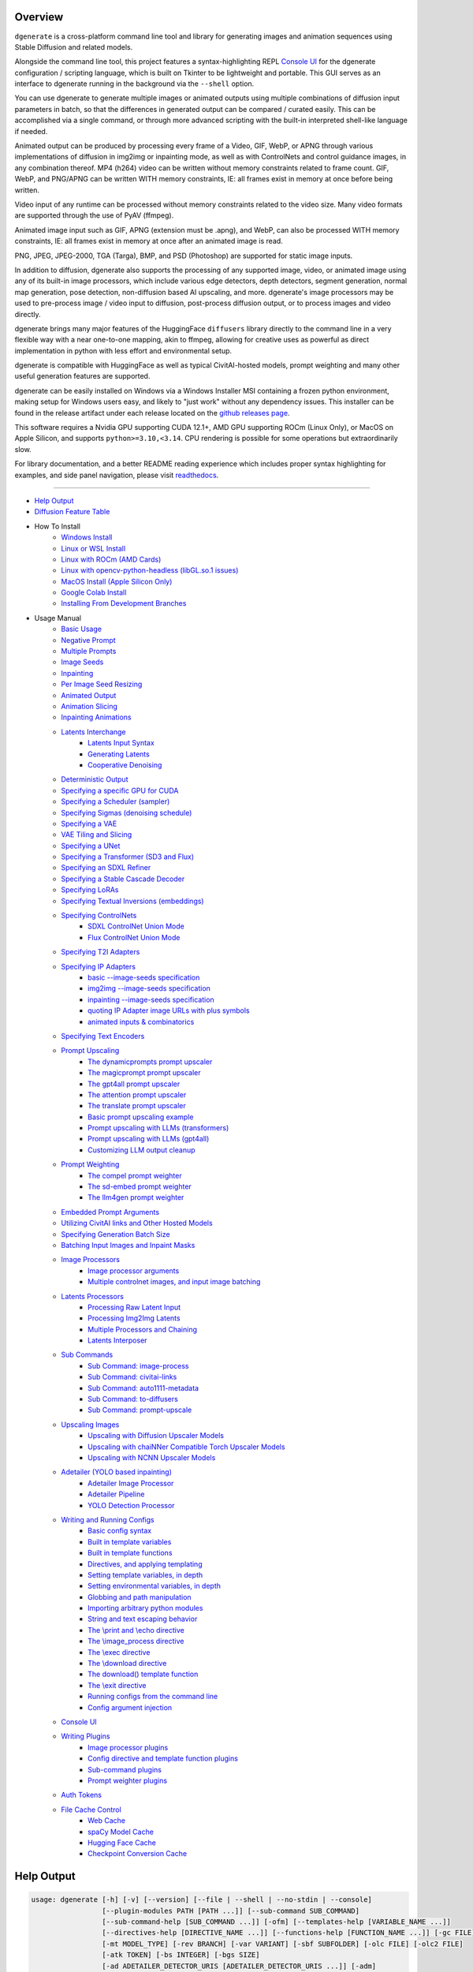.. _vermeer_canny_edged.png: https://raw.githubusercontent.com/Teriks/dgenerate/version_5.0.0/examples/media/vermeer_canny_edged.png
.. _Phi-3_Mini_Abliterated_Q4_GGUF_by_failspy: https://huggingface.co/failspy/Phi-3-mini-128k-instruct-abliterated-v3-GGUF
.. _Stable_Diffusion_Web_UI: https://github.com/AUTOMATIC1111/stable-diffusion-webui
.. _CivitAI: https://civitai.com/
.. _DiffusionArguments: https://dgenerate.readthedocs.io/en/version_5.0.0/dgenerate_submodules.html#dgenerate.pipelinewrapper.DiffusionArguments
.. _spandrel: https://github.com/chaiNNer-org/spandrel
.. _ncnn: https://github.com/Tencent/ncnn
.. _chaiNNer: https://github.com/chaiNNer-org/chaiNNer

.. |Documentation| image:: https://readthedocs.org/projects/dgenerate/badge/?version=v5.0.0
   :target: http://dgenerate.readthedocs.io/en/version_5.0.0/

.. |Latest Release| image:: https://img.shields.io/github/v/release/Teriks/dgenerate
   :target: https://github.com/Teriks/dgenerate/releases/latest
   :alt: GitHub Latest Release

.. |Support Dgenerate| image:: https://img.shields.io/badge/Ko–fi-support%20dgenerate%20-hotpink?logo=kofi&logoColor=white
   :target: https://ko-fi.com/teriks
   :alt: ko-fi

Overview
========

|Documentation| |Latest Release| |Support Dgenerate|

``dgenerate`` is a cross-platform command line tool and library for generating images
and animation sequences using Stable Diffusion and related models.

Alongside the command line tool, this project features a syntax-highlighting
REPL `Console UI`_ for the dgenerate configuration / scripting language, which is built on
Tkinter to be lightweight and portable. This GUI serves as an interface to dgenerate running
in the background via the ``--shell`` option.

You can use dgenerate to generate multiple images or animated outputs using multiple
combinations of diffusion input parameters in batch, so that the differences in
generated output can be compared / curated easily.  This can be accomplished via a single command,
or through more advanced scripting with the built-in interpreted shell-like language if needed.

Animated output can be produced by processing every frame of a Video, GIF, WebP, or APNG through
various implementations of diffusion in img2img or inpainting mode, as well as with ControlNets and
control guidance images, in any combination thereof. MP4 (h264) video can be written without memory
constraints related to frame count. GIF, WebP, and PNG/APNG can be written WITH memory constraints,
IE: all frames exist in memory at once before being written.

Video input of any runtime can be processed without memory constraints related to the video size.
Many video formats are supported through the use of PyAV (ffmpeg).

Animated image input such as GIF, APNG (extension must be .apng), and WebP, can also be processed
WITH memory constraints, IE: all frames exist in memory at once after an animated image is read.

PNG, JPEG, JPEG-2000, TGA (Targa), BMP, and PSD (Photoshop) are supported for static image inputs.

In addition to diffusion, dgenerate also supports the processing of any supported image, video, or
animated image using any of its built-in image processors, which include various edge detectors,
depth detectors, segment generation, normal map generation, pose detection, non-diffusion based
AI upscaling, and more.  dgenerate's image processors may be used to pre-process image / video
input to diffusion, post-process diffusion output, or to process images and video directly.

dgenerate brings many major features of the HuggingFace ``diffusers`` library directly to the
command line in a very flexible way with a near one-to-one mapping, akin to ffmpeg, allowing
for creative uses as powerful as direct implementation in python with less effort and
environmental setup.

dgenerate is compatible with HuggingFace as well as typical CivitAI-hosted models,
prompt weighting and many other useful generation features are supported.

dgenerate can be easily installed on Windows via a Windows Installer MSI containing a
frozen python environment, making setup for Windows users easy, and likely to "just work"
without any dependency issues. This installer can be found in the release artifact under each
release located on the `github releases page <https://github.com/Teriks/dgenerate/releases>`_.

This software requires a Nvidia GPU supporting CUDA 12.1+, AMD GPU supporting ROCm (Linux Only),
or MacOS on Apple Silicon, and supports ``python>=3.10,<3.14``. CPU rendering is possible for
some operations but extraordinarily slow.

For library documentation, and a better README reading experience which
includes proper syntax highlighting for examples, and side panel navigation,
please visit `readthedocs <http://dgenerate.readthedocs.io/en/version_5.0.0/>`_.

----

* `Help Output`_
* `Diffusion Feature Table <https://github.com/Teriks/dgenerate/blob/version_5.0.0/FEATURE_TABLE.rst>`_

* How To Install
    * `Windows Install`_
    * `Linux or WSL Install`_
    * `Linux with ROCm (AMD Cards)`_
    * `Linux with opencv-python-headless (libGL.so.1 issues)`_
    * `MacOS Install (Apple Silicon Only)`_
    * `Google Colab Install`_
    * `Installing From Development Branches`_

* Usage Manual
    * `Basic Usage`_
    * `Negative Prompt`_
    * `Multiple Prompts`_
    * `Image Seeds`_
    * `Inpainting`_
    * `Per Image Seed Resizing`_
    * `Animated Output`_
    * `Animation Slicing`_
    * `Inpainting Animations`_
    * `Latents Interchange`_
        * `Latents Input Syntax`_
        * `Generating Latents`_
        * `Cooperative Denoising`_
    * `Deterministic Output`_
    * `Specifying a specific GPU for CUDA`_
    * `Specifying a Scheduler (sampler)`_
    * `Specifying Sigmas (denoising schedule)`_
    * `Specifying a VAE`_
    * `VAE Tiling and Slicing`_
    * `Specifying a UNet`_
    * `Specifying a Transformer (SD3 and Flux)`_
    * `Specifying an SDXL Refiner`_
    * `Specifying a Stable Cascade Decoder`_
    * `Specifying LoRAs`_
    * `Specifying Textual Inversions (embeddings)`_
    * `Specifying ControlNets`_
        * `SDXL ControlNet Union Mode`_
        * `Flux ControlNet Union Mode`_
    * `Specifying T2I Adapters`_
    * `Specifying IP Adapters`_
        * `basic --image-seeds specification`_
        * `img2img --image-seeds specification`_
        * `inpainting --image-seeds specification`_
        * `quoting IP Adapter image URLs with plus symbols`_
        * `animated inputs & combinatorics`_
    * `Specifying Text Encoders`_
    * `Prompt Upscaling`_
        * `The dynamicprompts prompt upscaler`_
        * `The magicprompt prompt upscaler`_
        * `The gpt4all prompt upscaler`_
        * `The attention prompt upscaler`_
        * `The translate prompt upscaler`_
        * `Basic prompt upscaling example`_
        * `Prompt upscaling with LLMs (transformers)`_
        * `Prompt upscaling with LLMs (gpt4all)`_
        * `Customizing LLM output cleanup`_
    * `Prompt Weighting`_
        * `The compel prompt weighter`_
        * `The sd-embed prompt weighter`_
        * `The llm4gen prompt weighter`_
    * `Embedded Prompt Arguments`_
    * `Utilizing CivitAI links and Other Hosted Models`_
    * `Specifying Generation Batch Size`_
    * `Batching Input Images and Inpaint Masks`_
    * `Image Processors`_
        * `Image processor arguments`_
        * `Multiple controlnet images, and input image batching`_
    * `Latents Processors`_
        * `Processing Raw Latent Input`_
        * `Processing Img2Img Latents`_
        * `Multiple Processors and Chaining`_
        * `Latents Interposer`_
    * `Sub Commands`_
        * `Sub Command: image-process`_
        * `Sub Command: civitai-links`_
        * `Sub Command: auto1111-metadata`_
        * `Sub Command: to-diffusers`_
        * `Sub Command: prompt-upscale`_
    * `Upscaling Images`_
        * `Upscaling with Diffusion Upscaler Models`_
        * `Upscaling with chaiNNer Compatible Torch Upscaler Models`_
        * `Upscaling with NCNN Upscaler Models`_
    * `Adetailer (YOLO based inpainting)`_
        * `Adetailer Image Processor`_
        * `Adetailer Pipeline`_
        * `YOLO Detection Processor`_
    * `Writing and Running Configs`_
        * `Basic config syntax`_
        * `Built in template variables`_
        * `Built in template functions`_
        * `Directives, and applying templating`_
        * `Setting template variables, in depth`_
        * `Setting environmental variables, in depth`_
        * `Globbing and path manipulation`_
        * `Importing arbitrary python modules`_
        * `String and text escaping behavior`_
        * `The \\print and \\echo directive`_
        * `The \\image_process directive`_
        * `The \\exec directive`_
        * `The \\download directive`_
        * `The download() template function`_
        * `The \\exit directive`_
        * `Running configs from the command line`_
        * `Config argument injection`_
    * `Console UI`_
    * `Writing Plugins`_
        * `Image processor plugins`_
        * `Config directive and template function plugins`_
        * `Sub-command plugins`_
        * `Prompt weighter plugins`_
    * `Auth Tokens`_
    * `File Cache Control`_
        * `Web Cache`_
        * `spaCy Model Cache`_
        * `Hugging Face Cache`_
        * `Checkpoint Conversion Cache`_

Help Output
===========

.. code-block:: text

    usage: dgenerate [-h] [-v] [--version] [--file | --shell | --no-stdin | --console]
                     [--plugin-modules PATH [PATH ...]] [--sub-command SUB_COMMAND]
                     [--sub-command-help [SUB_COMMAND ...]] [-ofm] [--templates-help [VARIABLE_NAME ...]]
                     [--directives-help [DIRECTIVE_NAME ...]] [--functions-help [FUNCTION_NAME ...]] [-gc FILE]
                     [-mt MODEL_TYPE] [-rev BRANCH] [-var VARIANT] [-sbf SUBFOLDER] [-olc FILE] [-olc2 FILE]
                     [-atk TOKEN] [-bs INTEGER] [-bgs SIZE]
                     [-ad ADETAILER_DETECTOR_URIS [ADETAILER_DETECTOR_URIS ...]] [-adm]
                     [-adf CLASS_FILTER [CLASS_FILTER ...]] [-adi INTEGER [INTEGER ...]]
                     [-ads ADETAILER_MASK_SHAPE [ADETAILER_MASK_SHAPE ...]]
                     [-addp ADETAILER_DETECTOR_PADDING [ADETAILER_DETECTOR_PADDING ...]]
                     [-admp ADETAILER_MASK_PADDING [ADETAILER_MASK_PADDING ...]]
                     [-adb ADETAILER_MASK_BLUR [ADETAILER_MASK_BLUR ...]]
                     [-add ADETAILER_MASK_DILATION [ADETAILER_MASK_DILATION ...]] [-adc]
                     [-te TEXT_ENCODER_URIS [TEXT_ENCODER_URIS ...]]
                     [-te2 TEXT_ENCODER_URIS [TEXT_ENCODER_URIS ...]] [-un UNET_URI] [-un2 UNET_URI]
                     [-tf TRANSFORMER_URI] [-vae VAE_URI] [-vt] [-vs] [-lra LORA_URI [LORA_URI ...]]
                     [-lrfs LORA_FUSE_SCALE] [-ie IMAGE_ENCODER_URI] [-ipa IP_ADAPTER_URI [IP_ADAPTER_URI ...]]
                     [-ti URI [URI ...]] [-cn CONTROLNET_URI [CONTROLNET_URI ...] |
                     -t2i T2I_ADAPTER_URI [T2I_ADAPTER_URI ...]] [-q QUANTIZER_URI]
                     [-qm SUBMODULE [SUBMODULE ...]] [-q2 QUANTIZER_URI] [-qm2 SUBMODULE [SUBMODULE ...]]
                     [-sch SCHEDULER_URI [SCHEDULER_URI ...]] [-sch2 SCHEDULER_URI [SCHEDULER_URI ...]]
                     [-fu CSV_FLOAT [CSV_FLOAT ...]] [-hd] [--hi-diffusion-no-win-attn]
                     [--hi-diffusion-no-raunet] [-rfu CSV_FLOAT [CSV_FLOAT ...]] [-dc]
                     [-dci INTEGER [INTEGER ...]] [-dcb INTEGER [INTEGER ...]] [-rdc]
                     [-rdci INTEGER [INTEGER ...]] [-rdcb INTEGER [INTEGER ...]] [-tc] [-tcr [FLOAT ...]] [-ra]
                     [-rif] [-rsr FLOAT [FLOAT ...]] [-rhr FLOAT [FLOAT ...]] [-rss FLOAT [FLOAT ...]]
                     [-rer CSV_INT [CSV_INT ...]] [-rme RAS_METRIC [RAS_METRIC ...]]
                     [-rst INTEGER [INTEGER ...]] [-res INTEGER [INTEGER ...]] [-rsn INTEGER [INTEGER ...]]
                     [-rsl INTEGER [INTEGER ...]] [-pag] [-pags FLOAT [FLOAT ...]] [-pagas FLOAT [FLOAT ...]]
                     [-rpag] [-rpags FLOAT [FLOAT ...]] [-rpagas FLOAT [FLOAT ...]] [-mqo | -mco] [-mqo2 |
                     -mco2] [--s-cascade-decoder MODEL_URI] [--sdxl-refiner MODEL_URI] [--sdxl-refiner-edit]
                     [--sdxl-t2i-adapter-factors FLOAT [FLOAT ...]] [--sdxl-aesthetic-scores FLOAT [FLOAT ...]]
                     [--sdxl-crops-coords-top-left COORD [COORD ...]] [--sdxl-original-size SIZE [SIZE ...]]
                     [--sdxl-target-size SIZE [SIZE ...]] [--sdxl-negative-aesthetic-scores FLOAT [FLOAT ...]]
                     [--sdxl-negative-original-sizes SIZE [SIZE ...]]
                     [--sdxl-negative-target-sizes SIZE [SIZE ...]]
                     [--sdxl-negative-crops-coords-top-left COORD [COORD ...]]
                     [--sdxl-refiner-aesthetic-scores FLOAT [FLOAT ...]]
                     [--sdxl-refiner-crops-coords-top-left COORD [COORD ...]]
                     [--sdxl-refiner-original-sizes SIZE [SIZE ...]]
                     [--sdxl-refiner-target-sizes SIZE [SIZE ...]]
                     [--sdxl-refiner-negative-aesthetic-scores FLOAT [FLOAT ...]]
                     [--sdxl-refiner-negative-original-sizes SIZE [SIZE ...]]
                     [--sdxl-refiner-negative-target-sizes SIZE [SIZE ...]]
                     [--sdxl-refiner-negative-crops-coords-top-left COORD [COORD ...]] [-hnf FLOAT [FLOAT ...]]
                     [-rgr FLOAT [FLOAT ...]] [-sc] [-d DEVICE] [-t DTYPE] [-s SIZE] [-na] [-o PATH]
                     [-op PREFIX] [-ox] [-oc] [-om | -oam] [-pw PROMPT_WEIGHTER_URI] [-pw2 PROMPT_WEIGHTER_URI]
                     [--prompt-weighter-help [PROMPT_WEIGHTER_NAMES ...]]
                     [-lp LATENTS_PROCESSOR_URI [LATENTS_PROCESSOR_URI ...]]
                     [-ilp LATENTS_PROCESSOR_URI [LATENTS_PROCESSOR_URI ...]]
                     [-lpp LATENTS_PROCESSOR_URI [LATENTS_PROCESSOR_URI ...]]
                     [--latents-processor-help [LATENTS_PROCESSOR_NAMES ...]]
                     [-pu PROMPT_UPSCALER_URI [PROMPT_UPSCALER_URI ...]]
                     [-pu2 PROMPT_UPSCALER_URI [PROMPT_UPSCALER_URI ...]]
                     [--second-model-second-prompt-upscaler PROMPT_UPSCALER_URI [PROMPT_UPSCALER_URI ...]]
                     [--second-prompt-upscaler PROMPT_UPSCALER_URI [PROMPT_UPSCALER_URI ...]]
                     [--third-prompt-upscaler PROMPT_UPSCALER_URI [PROMPT_UPSCALER_URI ...]]
                     [--prompt-upscaler-help [PROMPT_UPSCALER_NAMES ...]] [-p PROMPT [PROMPT ...]]
                     [--second-prompts PROMPT [PROMPT ...]] [--third-prompts PROMPT [PROMPT ...]]
                     [--second-model-prompts PROMPT [PROMPT ...]]
                     [--second-model-second-prompts PROMPT [PROMPT ...]] [--max-sequence-length INTEGER]
                     [-cs INTEGER [INTEGER ...]] [-se SEED [SEED ...]] [-sei] [-gse COUNT] [-af FORMAT]
                     [-if FORMAT] [-nf] [-fs FRAME_NUMBER] [-fe FRAME_NUMBER] [-is SEED [SEED ...]]
                     [-sip PROCESSOR_URI [PROCESSOR_URI ...]] [-mip PROCESSOR_URI [PROCESSOR_URI ...]]
                     [-cip PROCESSOR_URI [PROCESSOR_URI ...]] [--image-processor-help [PROCESSOR_NAME ...]]
                     [-pp PROCESSOR_URI [PROCESSOR_URI ...]] [-iss FLOAT [FLOAT ...] |
                     -uns INTEGER [INTEGER ...]] [-gs FLOAT [FLOAT ...]]
                     [-si CSV_FLOAT_OR_EXPRESSION [CSV_FLOAT_OR_EXPRESSION ...]] [-igs FLOAT [FLOAT ...]]
                     [-gr FLOAT [FLOAT ...]] [-ifs INTEGER [INTEGER ...]] [-ifs2 INTEGER [INTEGER ...]]
                     [-gs2 FLOAT [FLOAT ...]] [-sir CSV_FLOAT_OR_EXPRESSION [CSV_FLOAT_OR_EXPRESSION ...]]
                     [-ds FLOAT] [-de FLOAT]
                     model_path
    
    Batch image generation and manipulation tool supporting Stable Diffusion and related techniques /
    algorithms, with support for video and animated image processing.
    
    positional arguments:
      model_path
            Hugging Face model repository slug, Hugging Face blob link to a model file, path to folder on disk,
            or path to a .pt, .pth, .bin, .ckpt, or .safetensors file.
            ----------------------------------------------------------
    
    options:
      -h, --help
            show this help message and exit
            -------------------------------
      -v, --verbose
            Output information useful for debugging, such as pipeline call and model load parameters.
            -----------------------------------------------------------------------------------------
      --version
            Show dgenerate's version and exit
            ---------------------------------
      --file
            Convenience argument for reading a configuration script from a file instead of using a pipe. This is
            a meta argument which can not be used within a configuration script and is only valid from the
            command line or during a popen invocation of dgenerate. This argument understands glob syntax, even
            on windows, and can accept multiple config file names, which will be executed in sequence.
            ------------------------------------------------------------------------------------------
      --shell
            When reading configuration from STDIN (a pipe), read forever, even when configuration errors occur.
            This allows dgenerate to run in the background and be controlled by another process sending
            commands. Launching dgenerate with this option and not piping it input will attach it to the
            terminal like a shell. Entering configuration into this shell requires two newlines to submit a
            command due to parsing lookahead. IE: two presses of the enter key. This is a meta argument which
            can not be used within a configuration script and is only valid from the command line or during a
            popen invocation of dgenerate.
            ------------------------------
      --no-stdin
            Can be used to indicate to dgenerate that it will not receive any piped in input. This is useful for
            running dgenerate via popen from Python or another application using normal arguments, where it
            would otherwise try to read from STDIN and block forever because it is not attached to a terminal.
            This is a meta argument which can not be used within a configuration script and is only valid from
            the command line or during a popen invocation of dgenerate.
            -----------------------------------------------------------
      --console
            Launch a terminal-like Tkinter GUI that interacts with an instance of dgenerate running in the
            background. This allows you to interactively write dgenerate config scripts as if dgenerate were a
            shell / REPL. This is a meta argument which can not be used within a configuration script and is
            only valid from the command line or during a popen invocation of dgenerate.
            ---------------------------------------------------------------------------
      --plugin-modules PATH [PATH ...]
            Specify one or more plugin module folder paths (folder containing __init__.py) or Python .py file
            paths, or Python module names to load as plugins. Plugin modules can currently implement image
            processors, config directives, config template functions, prompt weighters, and sub-commands.
            ---------------------------------------------------------------------------------------------
      --sub-command SUB_COMMAND
            Specify the name a sub-command to invoke. dgenerate exposes some extra image processing
            functionality through the use of sub-commands. Sub commands essentially replace the entire set of
            accepted arguments with those of a sub-command which implements additional functionality. See
            --sub-command-help for a list of sub-commands and help.
            -------------------------------------------------------
      --sub-command-help [SUB_COMMAND ...]
            Use this option alone (or with --plugin-modules) and no model specification in order to list
            available sub-command names. Calling a sub-command with "--sub-command name --help" will produce
            argument help output for that sub-command. When used with --plugin-modules, sub-commands implemented
            by the specified plugins will also be listed.
            ---------------------------------------------
      -ofm, --offline-mode
            Prevent dgenerate from downloading Hugging Face models that do not exist in the disk cache or a
            folder on disk. Referencing a model on Hugging Face hub that has not been cached because it was not
            previously downloaded will result in a failure when using this option.
            ----------------------------------------------------------------------
      --templates-help [VARIABLE_NAME ...]
            Print a list of template variables available in the interpreter environment used for dgenerate
            config scripts, particularly the variables set after a dgenerate invocation occurs. When used as a
            command line option, their values are not presented, just their names and types. Specifying names
            will print type information for those variable names.
            -----------------------------------------------------
      --directives-help [DIRECTIVE_NAME ...]
            Use this option alone (or with --plugin-modules) and no model specification in order to list
            available config directive names. Providing names will print documentation for the specified
            directive names. When used with --plugin-modules, directives implemented by the specified plugins
            will also be listed.
            --------------------
      --functions-help [FUNCTION_NAME ...]
            Use this option alone (or with --plugin-modules) and no model specification in order to list
            available config template function names. Providing names will print documentation for the specified
            function names. When used with --plugin-modules, functions implemented by the specified plugins will
            also be listed.
            ---------------
      -gc, --global-config FILE
            Provide a json, yaml, or toml file to configure dgenerate's global settings. These settings include
            various default values for generation and garbage collection settings for the in memory caches.
            -----------------------------------------------------------------------------------------------
      -mt, --model-type MODEL_TYPE
            Use when loading different model types. Currently supported: torch, torch-pix2pix, torch-sdxl,
            torch-sdxl-pix2pix, torch-kolors, torch-upscaler-x2, torch-upscaler-x4, torch-if, torch-ifs,
            torch-ifs-img2img, torch-s-cascade, torch-sd3, torch-flux, or torch-flux-fill. (default: torch)
            -----------------------------------------------------------------------------------------------
      -rev, --revision BRANCH
            The model revision to use when loading from a Hugging Face repository, (The Git branch / tag,
            default is "main")
            ------------------
      -var, --variant VARIANT
            If specified when loading from a Hugging Face repository or folder, load weights from "variant"
            filename, e.g. "pytorch_model.<variant>.safetensors". Defaults to automatic selection.
            --------------------------------------------------------------------------------------
      -sbf, --subfolder SUBFOLDER
            Main model subfolder. If specified when loading from a Hugging Face repository or folder, load
            weights from the specified subfolder.
            -------------------------------------
      -olc, --original-config FILE
            This argument can be used to supply an original LDM config .yaml file that was provided with a
            single file checkpoint.
            -----------------------
      -olc2, --second-model-original-config FILE
            This argument can be used to supply an original LDM config .yaml file that was provided with a
            single file checkpoint for the secondary model, i.e. the SDXL Refiner or Stable Cascade Decoder.
            ------------------------------------------------------------------------------------------------
      -atk, --auth-token TOKEN
            Huggingface auth token. Required to download restricted repositories that have access permissions
            granted to your Hugging Face account.
            -------------------------------------
      -bs, --batch-size INTEGER
            The number of image variations to produce per set of individual diffusion parameters in one
            rendering step simultaneously on a single GPU.
            
            When generating animations with a --batch-size greater than one, a separate animation (with the
            filename suffix "animation_N") will be written to for each image in the batch.
            
            If --batch-grid-size is specified when producing an animation then the image grid is used for the
            output frames.
            
            During animation rendering each image in the batch will still be written to the output directory
            along side the produced animation as either suffixed files or image grids depending on the options
            you choose. (Default: 1)
            ------------------------
      -bgs, --batch-grid-size SIZE
            Produce a single image containing a grid of images with the number of COLUMNSxROWS given to this
            argument when --batch-size is greater than 1. If not specified with a --batch-size greater than 1,
            images will be written individually with an image number suffix (image_N) in the filename signifying
            which image in the batch they are.
            ----------------------------------
      -ad, --adetailer-detectors ADETAILER_DETECTOR_URIS [ADETAILER_DETECTOR_URIS ...]
            Specify one or more adetailer YOLO detector model URIs. When specifying this option, you must
            provide an image to --image-seeds, inpaint masks will be auto generated based on what is detected by
            the provided detector models.
            
            The models will be used in sequence to detect and then inpaint your image within the detection
            areas. This can be used for face detailing, face swapping, hand detailing, etc. on any arbitrary
            image provided using an image generation model of your choice.
            
            This option supports: --model-type torch, torch-sdxl, torch-kolors, torch-sd3, torch-flux, and
            torch-flux-fill
            
            Example: --adetailer-detectors Bingsu/adetailer;weight-name=face_yolov8n.pt
            
            The "revision" argument specifies the model revision to use for the adetailer model when loading
            from Hugging Face repository, (The Git branch / tag, default is "main").
            
            The "subfolder" argument specifies the adetailer model subfolder, if specified when loading from a
            Hugging Face repository or folder, weights from the specified subfolder.
            
            The "weight-name" argument indicates the name of the weights file to be loaded when loading from a
            Hugging Face repository or folder on disk.
            
            The "class-filter" (overrides --adetailer-class-filter) argument is a list of class IDs or class
            names that indicates what YOLO detection classes to keep. This filter is applied first, before
            index-filter. Detections that don't match any of the specified classes will be ignored.
            
            Example "class-filter" values:
            
                * Only keep detection class ID 0:
                class-filter=0
            
                * Only keep detection class "hand":
                class-filter=hand
            
                * Keep class IDs 2 and 3:
                class-filter=2,3
            
                * Keep class ID 0 and class name "hand":
                class-filter=0,hand
            
                * String digits are interpreted as integers:
                class-filter="0" (interpreted as class name "0", not likely useful)
            
                * List syntax is also supported:
                class-filter=[0, "hand"]
            
            The "index-filter" (overrides --adetailer-index-filter) argument is a list values or a
            single value that indicates what YOLO detection indices to keep, the index values start
            at zero. Detections are sorted by their top left bounding box coordinate from left to right,
            top to bottom, by (confidence descending). The order of detections in the image is identical to
            the reading order of words on a page (english). Inpainting will only be preformed on the
            specified detection indices, if no indices are specified, then inpainting
            will be preformed on all detections. This filter is applied after class-filter.
            
            Example "index-filter" values:
            
                * keep the first, leftmost, topmost detection:
                index-filter=0
            
                * keep detections 1 and 3:
                index-filter=[1, 3]
            
                * CSV syntax is supported (tuple):
                index-filter=1,3
            
            The "detector-padding" (overrides --adetailer-detector-paddings) argument specifies the amount of
            padding that will be added to the detection rectangle which is used to generate a masked area. The
            default is 0, you can make the mask area around the detected feature larger with positive padding
            and smaller with negative padding.
            
            Padding examples:
            
                32 (32px Uniform, all sides)
            
                10x20 (10px Horizontal, 20px Vertical)
            
                10x20x30x40 (10px Left, 20px Top, 30px Right, 40px Bottom)
            
            The "mask-padding" (overrides --adetailer-mask-paddings) argument indicates how much padding to
            place around the masked area when cropping out the image to be inpainted. This value must be large
            enough to accommodate any feathering on the edge of the mask caused by "mask-blur" or
            "mask-dilation" for the best result, the default value is 32. The syntax for specifying this value
            is identical to "detector-padding".
            
            The "mask-shape" (overrides --adetailer-mask-shapes) argument indicates what mask shape adetailer
            should attempt to draw around a detected feature, the default value is "rectangle". You may also
            specify "circle" to generate an ellipsoid shaped mask, which might be helpful for achieving better
            blending.
            
            The "mask-blur" (overrides --adetailer-mask-blurs) argument indicates the level of gaussian blur to
            apply to the generated inpaint mask, which can help with smooth blending in of the inpainted feature
            
            The "mask-dilation" (overrides --adetailer-mask-dilations) argument indicates the amount of dilation
            applied to the inpaint mask, see: cv2.dilate
            
            The "confidence" argument indicates the confidence value to use with the YOLO detector model, this
            value defaults to 0.3 if not specified.
            
            The "prompt" (overrides --prompt positive) argument overrides the positive inpainting prompt for
            detections by this detector.
            
            The "negative-prompt" (overrides --prompt negative) argument overrides the negative inpainting
            prompt for detections by this detector.
            
            The "device" argument indicates a device override for the YOLO detector model, the detector model
            can be set to run on a different device if desired, for example: cuda:0, cuda:1, cpu, etc. It runs
            on the same device as --device by default.
            
            If you wish to load a weights file directly from disk, use: --adetailer-detectors "yolo_model.pt"
            
            You may also load a YOLO model directly from a URL or Hugging Face blob link.
            
            Example: --adetailer-detectors https://modelsite.com/yolo-model.pt
            ------------------------------------------------------------------
      -adm, --adetailer-model-masks
            Indicates that masks generated by the model itself should be preferred over masks generated from the
            detection bounding box. If this is specified, and the model itself returns mask data,
            --adetailer-mask-shapes, --adetailer-mask-paddings, and --adetailer-detector-paddings will all be
            ignored.
            --------
      -adf, --adetailer-class-filter CLASS_FILTER [CLASS_FILTER ...]
            A list of class IDs or class names that indicates what YOLO detection classes to keep. This filter
            is applied before index-filter. Detections that don't match any of the specified classes will be
            ignored. This filtering occurs before --adetailer-index-filter.
            
            Examples:
            --adetailer-class-filter 0 2        # Keep only class IDs 0 and 2
            --adetailer-class-filter person car # Keep only "person" and "car" classes
            --adetailer-class-filter 0 person   # Keep class ID 0 and class name "person"
            -----------------------------------------------------------------------------
      -adi, --adetailer-index-filter INTEGER [INTEGER ...]
            A list index values that indicates what adetailer YOLO detection indices to keep, the index values
            start at zero. Detections are sorted by their top left bounding box coordinate from left to right,
            top to bottom, by (confidence descending). The order of detections in the image is identical to the
            reading order of words on a page (english). Inpainting will only be preformed on the specified
            detection indices, if no indices are specified, then inpainting will be preformed on all detections.
            This filter is applied after class-filter.
            ------------------------------------------
      -ads, --adetailer-mask-shapes ADETAILER_MASK_SHAPE [ADETAILER_MASK_SHAPE ...]
            One or more adetailer mask shapes to try. This indicates what mask shape adetailer should attempt to
            draw around a detected feature, the default value is "rectangle". You may also specify "circle" to
            generate an ellipsoid shaped mask, which might be helpful for achieving better blending. (default:
            rectangle).
            -----------
      -addp, --adetailer-detector-paddings ADETAILER_DETECTOR_PADDING [ADETAILER_DETECTOR_PADDING ...]
            One or more adetailer detector padding values to try. This value specifies the amount of padding
            that will be added to the detection rectangle which is used to generate a masked area. The default
            is 0, you can make the mask area around the detected feature larger with positive padding and
            smaller with negative padding.
            
            Example:
            
            32 (32px Uniform, all sides)
            
            10x20 (10px Horizontal, 20px Vertical)
            
            10x20x30x40 (10px Left, 20px Top, 30px Right, 40px Bottom)
            
            (default: 0).
            -------------
      -admp, --adetailer-mask-paddings ADETAILER_MASK_PADDING [ADETAILER_MASK_PADDING ...]
            One or more adetailer mask padding values to try. This value indicates how much padding to place
            around the masked area when cropping out the image to be inpainted, this value must be large enough
            to accommodate any feathering on the edge of the mask caused by "--adetailer-mask-blurs" or
            "--adetailer-mask-dilations" for the best result.
            
            Example:
            
            32 (32px Uniform, all sides)
            
            10x20 (10px Horizontal, 20px Vertical)
            
            10x20x30x40 (10px Left, 20px Top, 30px Right, 40px Bottom)
            
            (default: 32).
            --------------
      -adb, --adetailer-mask-blurs ADETAILER_MASK_BLUR [ADETAILER_MASK_BLUR ...]
            The level of gaussian blur to apply to the generated adetailer inpaint mask, which can help with
            smooth blending in of the inpainted feature. (default: 4)
            ---------------------------------------------------------
      -add, --adetailer-mask-dilations ADETAILER_MASK_DILATION [ADETAILER_MASK_DILATION ...]
            The amount of dilation applied to the adetailer inpaint mask, see: cv2.dilate. (default: 4)
            -------------------------------------------------------------------------------------------
      -adc, --adetailer-crop-control-image
            Should adetailer crop ControlNet control images to the feature detection area? Your input image and
            control image should be the the same dimension, otherwise this argument is ignored with a warning.
            When this argument is not specified, the control image provided is simply resized to the same size
            as the detection area.
            ----------------------
      -te, --text-encoders TEXT_ENCODER_URIS [TEXT_ENCODER_URIS ...]
            Specify Text Encoders for the main model using URIs, main models may use one or more text encoders
            depending on the --model-type value and other dgenerate arguments. See: --text-encoders help for
            information about what text encoders are needed for your invocation.
            
            Examples:
            
            "CLIPTextModel;model=huggingface/text_encoder"
            "CLIPTextModelWithProjection;model=huggingface/text_encoder;revision=main"
            "T5EncoderModel;model=text_encoder_folder_on_disk"
            "DistillT5EncoderModel;model=text_encoder_folder_on_disk"
            
            For main models which require multiple text encoders, the + symbol may be used to indicate that a
            default value should be used for a particular text encoder, for example: --text-encoders + +
            huggingface/encoder3. Any trailing text encoders which are not specified are given their default
            value.
            
            The value "null" may be used to indicate that a specific text encoder should not be loaded.
            
            The "revision" argument specifies the model revision to use for the Text Encoder when loading from
            Hugging Face repository, (The Git branch / tag, default is "main").
            
            The "variant" argument specifies the Text Encoder model variant. If "variant" is specified when
            loading from a Hugging Face repository or folder, weights will be loaded from "variant" filename,
            e.g. "pytorch_model.<variant>.safetensors". For this argument, "variant" defaults to the value of
            --variant if it is not specified in the URI.
            
            The "subfolder" argument specifies the Text Encoder model subfolder, if specified when loading from
            a Hugging Face repository or folder, weights from the specified subfolder.
            
            The "dtype" argument specifies the Text Encoder model precision, it defaults to the value of
            -t/--dtype and should be one of: auto, bfloat16, float16, or float32.
            
            The "quantizer" URI argument can be used to specify a quantization backend for the text encoder
            using the same URI syntax as --quantizer. This is supported when loading from Hugging Face repo
            slugs / folders on disk, and when using the "mode" argument with monolithic (non-sharded)
            checkpoints. This is not supported when loading a submodule out of a combined checkpoint file with
            "subfolder". If working from the command line you may need to nested quote this URI, i.e:
            
            --text-encoders 'CLIPTextModel;model=huggingface/text_encoder;quantizer="bnb;bits=8"'
            
            The "mode" argument can be used to load monolithic single file checkpoints with specific
            architecture configurations. Available modes are:
            
            Flux & T5 universal modes:
            
            * "clip-l" for monolithic Flux CLIP-L checkpoints
            * "t5-xxl" for monolithic Flux T5 checkpoints
            
            SD3 and SD3.5 specific modes:
            
            * "clip-l-sd3" for SD3/SD3.5 medium CLIP-L checkpoints
            * "clip-g-sd3" for SD3/SD3.5 medium CLIP-G checkpoints
            * "t5-xxl-sd3" for SD3/SD3.5 T5-XXL checkpoints
            * "clip-l-sd35-large" for SD3.5 large variant CLIP-L checkpoints
            * "clip-g-sd35-large" for SD3.5 large variant CLIP-G checkpoints
            
             The "mode" option is mutually exclusive with "subfolder".
            
            Available encoder classes are:
            
            * CLIPTextModel
            * CLIPTextModelWithProjection
            * T5EncoderModel
            * DistillT5EncoderModel (see: LifuWang/DistillT5)
            * ChatGLMModel (for Kolors models)
            
            If you wish to load weights directly from a path on disk, you must point this argument at the folder
            they exist in, which should also contain the config.json file for the Text Encoder. For example, a
            downloaded repository folder from Hugging Face.
            -----------------------------------------------
      -te2, --second-model-text-encoders TEXT_ENCODER_URIS [TEXT_ENCODER_URIS ...]
            --text-encoders but for the SDXL refiner or Stable Cascade decoder model.
            -------------------------------------------------------------------------
      -un, --unet UNET_URI
            Specify a UNet using a URI.
            
            Examples:
            
            "huggingface/unet", "huggingface/unet;revision=main", "unet_folder_on_disk"
            
            The "revision" argument specifies the model revision to use for the UNet when loading from Hugging
            Face repository, (The Git branch / tag, default is "main").
            
            The "variant" argument specifies the UNet model variant. If "variant" is specified when loading from
            a Hugging Face repository or folder, weights will be loaded from "variant" filename, e.g.
            "pytorch_model.<variant>.safetensors. For this argument, "variant" defaults to the value of
            --variant if it is not specified in the URI.
            
            The "subfolder" argument specifies the UNet model subfolder, if specified when loading from a
            Hugging Face repository or folder, weights from the specified subfolder. If you are loading from a
            combined single file checkpoint containing multiple components, this value will be used to determine
            the key in the checkpoint that contains the unet, by default "unet" is used if subfolder is not
            provided.
            
            The "dtype" argument specifies the UNet model precision, it defaults to the value of -t/--dtype and
            should be one of: auto, bfloat16, float16, or float32.
            
            The "quantizer" argument specifies a quantization backend and configuration for the UNet model
            individually, and uses the same URI syntax as --quantizer. If working from the command line you may
            need to nested quote this URI, i.e:
            
            --unet 'huggingface/unet;quantizer="bnb;bits=8"'
            
            If you wish to load weights directly from a path on disk, you must point this argument at the folder
            they exist in, which should also contain the config.json file for the UNet. For example, a
            downloaded repository folder from Hugging Face.
            -----------------------------------------------
      -un2, --second-model-unet UNET_URI
            Specify a second UNet, this is only valid when using SDXL or Stable Cascade model types. This UNet
            will be used for the SDXL refiner, or Stable Cascade decoder model.
            -------------------------------------------------------------------
      -tf, --transformer TRANSFORMER_URI
            Specify a Stable Diffusion 3 or Flux Transformer model using a URI.
            
            Examples:
            
            "huggingface/transformer"
            "huggingface/transformer;revision=main"
            "transformer_folder_on_disk"
            
            Blob links / single file loads are supported for SD3 Transformers.
            
            The "revision" argument specifies the model revision to use for the Transformer when loading from
            Hugging Face repository or blob link, (The Git branch / tag, default is "main").
            
            The "variant" argument specifies the Transformer model variant. If "variant" is specified when
            loading from a Hugging Face repository or folder, weights will be loaded from "variant" filename,
            e.g. "pytorch_model.<variant>.safetensors. For this argument, "variant" defaults to the value of
            --variant if it is not specified in the URI.
            
            The "subfolder" argument specifies the Transformer model subfolder, if specified when loading from a
            Hugging Face repository or folder, weights from the specified subfolder.
            
            The "dtype" argument specifies the Transformer model precision, it defaults to the value of
            -t/--dtype and should be one of: auto, bfloat16, float16, or float32.
            
            The "quantizer" argument specifies a quantization backend and configuration for the Transformer
            model individually, and uses the same URI syntax as --quantizer. If working from the command line
            you may need to nested quote this URI, i.e:
            
            --transformer 'huggingface/transformer;quantizer="bnb;bits=8"'
            
            If you wish to load a weights file directly from disk, the simplest way is: --transformer
            "transformer.safetensors", or with a dtype "transformer.safetensors;dtype=float16". All loading
            arguments except "dtype" and "quantizer" are unused in this case and may produce an error message if
            used.
            
            If you wish to load a specific weight file from a Hugging Face repository, use the blob link loading
            syntax: --transformer
            "AutoencoderKL;https://huggingface.co/UserName/repository-name/blob/main/transformer.safetensors",
            the "revision" argument may be used with this syntax.
            -----------------------------------------------------
      -vae, --vae VAE_URI
            Specify a VAE using a URI, the URI syntax is: "AutoEncoderClass;model=(Hugging Face repository
            slug/blob link or file/folder path)".
            
            Examples:
            
            "AutoencoderKL;model=vae.pt"
            "AsymmetricAutoencoderKL;model=huggingface/vae"
            "AutoencoderTiny;model=huggingface/vae"
            "ConsistencyDecoderVAE;model=huggingface/vae"
            
            The AutoencoderKL encoder class accepts Hugging Face repository slugs/blob links, .pt, .pth, .bin,
            .ckpt, and .safetensors files.
            
            Other encoders can only accept Hugging Face repository slugs/blob links, or a path to a folder on
            disk with the model configuration and model file(s).
            
            If an AutoencoderKL VAE model file exists at a URL which serves the file as a raw download, you may
            provide an http/https link to it and it will be downloaded to dgenerate's web cache.
            
            Aside from the "model" argument, there are four other optional arguments that can be specified,
            these are: "revision", "variant", "subfolder", "dtype".
            
            They can be specified as so in any order, they are not positional:
            
            "AutoencoderKL;model=huggingface/vae;revision=main;variant=fp16;subfolder=sub_folder;dtype=float16"
            
            The "revision" argument specifies the model revision to use for the VAE when loading from Hugging
            Face repository or blob link, (The Git branch / tag, default is "main").
            
            The "variant" argument specifies the VAE model variant. If "variant" is specified when loading from
            a Hugging Face repository or folder, weights will be loaded from "variant" filename, e.g.
            "pytorch_model.<variant>.safetensors. "variant" in the case of --vae does not default to the value
            of --variant to prevent failures during common use cases.
            
            The "subfolder" argument specifies the VAE model subfolder, if specified when loading from a Hugging
            Face repository or folder, weights from the specified subfolder.
            
            The "extract" argument specifies that "model" points at a combind single file checkpoint containing
            multiple components such as the UNet and Text Encoders, and that we should extract the VAE. When
            using this argument you can use "subfolder" to indicate the key in the checkpoint containing the
            model, this defaults to "vae".
            
            The "dtype" argument specifies the VAE model precision, it defaults to the value of -t/--dtype and
            should be one of: auto, bfloat16, float16, or float32.
            
            If you wish to load a weights file directly from disk, the simplest way is: --vae
            "AutoencoderKL;my_vae.safetensors", or with a dtype
            "AutoencoderKL;my_vae.safetensors;dtype=float16". All loading arguments except "dtype" are unused in
            this case and may produce an error message if used.
            
            If you wish to load a specific weight file from a Hugging Face repository, use the blob link loading
            syntax: --vae
            "AutoencoderKL;https://huggingface.co/UserName/repository-name/blob/main/vae_model.safetensors", the
            "revision" argument may be used with this syntax.
            -------------------------------------------------
      -vt, --vae-tiling
            Enable VAE tiling. Assists in the generation of large images with lower memory overhead. The VAE
            will split the input tensor into tiles to compute decoding and encoding in several steps. This is
            useful for saving a large amount of memory and to allow processing larger images. Note that if you
            are using --control-nets you may still run into memory issues generating large images, or with
            --batch-size greater than 1.
            ----------------------------
      -vs, --vae-slicing
            Enable VAE slicing. Assists in the generation of large images with lower memory overhead. The VAE
            will split the input tensor in slices to compute decoding in several steps. This is useful to save
            some memory, especially when --batch-size is greater than 1. Note that if you are using
            --control-nets you may still run into memory issues generating large images.
            ----------------------------------------------------------------------------
      -lra, --loras LORA_URI [LORA_URI ...]
            Specify one or more LoRA models using URIs. These should be a Hugging Face repository slug, path to
            model file on disk (for example, a .pt, .pth, .bin, .ckpt, or .safetensors file), or model folder
            containing model files.
            
            If a LoRA model file exists at a URL which serves the file as a raw download, you may provide an
            http/https link to it and it will be downloaded to dgenerate's web cache.
            
            Hugging Face blob links are not supported, see "subfolder" and "weight-name" below instead.
            
            Optional arguments can be provided after a LoRA model specification, these are: "scale", "revision",
            "subfolder", and "weight-name".
            
            They can be specified as so in any order, they are not positional:
            
            "huggingface/lora;scale=1.0;revision=main;subfolder=repo_subfolder;weight-name=lora.safetensors"
            
            The "scale" argument indicates the scale factor of the LoRA.
            
            The "revision" argument specifies the model revision to use for the LoRA when loading from Hugging
            Face repository, (The Git branch / tag, default is "main").
            
            The "subfolder" argument specifies the LoRA model subfolder, if specified when loading from a
            Hugging Face repository or folder, weights from the specified subfolder.
            
            The "weight-name" argument indicates the name of the weights file to be loaded when loading from a
            Hugging Face repository or folder on disk.
            
            If you wish to load a weights file directly from disk, the simplest way is: --loras
            "my_lora.safetensors", or with a scale "my_lora.safetensors;scale=1.0", all other loading arguments
            are unused in this case and may produce an error message if used.
            -----------------------------------------------------------------
      -lrfs, --lora-fuse-scale LORA_FUSE_SCALE
            LoRA weights are merged into the main model at this scale. When specifying multiple LoRA models,
            they are fused together into one set of weights using their individual scale values, after which
            they are fused into the main model at this scale value. (default: 1.0).
            -----------------------------------------------------------------------
      -ie, --image-encoder IMAGE_ENCODER_URI
            Specify an Image Encoder using a URI.
            
            Image Encoders are used with --ip-adapters models, and must be specified if none of the loaded
            --ip-adapters contain one. An error will be produced in this situation, which requires you to use
            this argument.
            
            An image encoder can also be manually specified for Stable Cascade models.
            
            Examples:
            
            "huggingface/image_encoder"
            "huggingface/image_encoder;revision=main"
            "image_encoder_folder_on_disk"
            
            Blob links / single file loads are not supported for Image Encoders.
            
            The "revision" argument specifies the model revision to use for the Image Encoder when loading from
            Hugging Face repository or blob link, (The Git branch / tag, default is "main").
            
            The "variant" argument specifies the Image Encoder model variant. If "variant" is specified when
            loading from a Hugging Face repository or folder, weights will be loaded from "variant" filename,
            e.g. "pytorch_model.<variant>.safetensors.
            
            Similar to --vae, "variant" does not default to the value of --variant in order to prevent errors
            with common use cases. If you specify multiple IP Adapters, they must all have the same "variant"
            value or you will receive a usage error.
            
            The "subfolder" argument specifies the Image Encoder model subfolder, if specified when loading from
            a Hugging Face repository or folder, weights from the specified subfolder.
            
            The "dtype" argument specifies the Image Encoder model precision, it defaults to the value of
            -t/--dtype and should be one of: auto, bfloat16, float16, or float32.
            
            If you wish to load weights directly from a path on disk, you must point this argument at the folder
            they exist in, which should also contain the config.json file for the Image Encoder. For example, a
            downloaded repository folder from Hugging Face.
            -----------------------------------------------
      -ipa, --ip-adapters IP_ADAPTER_URI [IP_ADAPTER_URI ...]
            Specify one or more IP Adapter models using URIs. These should be a Hugging Face repository slug,
            path to model file on disk (for example, a .pt, .pth, .bin, .ckpt, or .safetensors file), or model
            folder containing model files.
            
            If an IP Adapter model file exists at a URL which serves the file as a raw download, you may provide
            an http/https link to it and it will be downloaded to dgenerate's web cache.
            
            Hugging Face blob links are not supported, see "subfolder" and "weight-name" below instead.
            
            Optional arguments can be provided after an IP Adapter model specification, these are: "scale",
            "revision", "subfolder", and "weight-name".
            
            They can be specified as so in any order, they are not positional:
            
            "huggingface/ip-adapter;scale=1.0;revision=main;subfolder=repo_subfolder;weight-name=ip_adapter.safetensors".
            
            The "scale" argument indicates the scale factor of the IP Adapter.
            
            The "revision" argument specifies the model revision to use for the IP Adapter when loading from
            Hugging Face repository, (The Git branch / tag, default is "main").
            
            The "subfolder" argument specifies the IP Adapter model subfolder, if specified when loading from a
            Hugging Face repository or folder, weights from the specified subfolder.
            
            The "weight-name" argument indicates the name of the weights file to be loaded when loading from a
            Hugging Face repository or folder on disk.
            
            If you wish to load a weights file directly from disk, the simplest way is: --ip-adapters
            "ip_adapter.safetensors", or with a scale "ip_adapter.safetensors;scale=1.0", all other loading
            arguments are unused in this case and may produce an error message if used.
            ---------------------------------------------------------------------------
      -ti, --textual-inversions URI [URI ...]
            Specify one or more Textual Inversion models using URIs. These should be a Hugging Face repository
            slug, path to model file on disk (for example, a .pt, .pth, .bin, .ckpt, or .safetensors file), or
            model folder containing model files.
            
            If a Textual Inversion model file exists at a URL which serves the file as a raw download, you may
            provide an http/https link to it and it will be downloaded to dgenerate's web cache.
            
            Hugging Face blob links are not supported, see "subfolder" and "weight-name" below instead.
            
            Optional arguments can be provided after the Textual Inversion model specification, these are:
            "token", "revision", "subfolder", and "weight-name".
            
            They can be specified as so in any order, they are not positional:
            
            "huggingface/ti_model;revision=main;subfolder=repo_subfolder;weight-name=ti_model.safetensors".
            
            The "token" argument can be used to override the prompt token used for the textual inversion prompt
            embedding. For normal Stable Diffusion the default token value is provided by the model itself, but
            for Stable Diffusion XL and Flux the default token value is equal to the model file name with no
            extension and all spaces replaced by underscores.
            
            The "revision" argument specifies the model revision to use for the Textual Inversion model when
            loading from Hugging Face repository, (The Git branch / tag, default is "main").
            
            The "subfolder" argument specifies the Textual Inversion model subfolder, if specified when loading
            from a Hugging Face repository or folder, weights from the specified subfolder.
            
            The "weight-name" argument indicates the name of the weights file to be loaded when loading from a
            Hugging Face repository or folder on disk.
            
            If you wish to load a weights file directly from disk, the simplest way is: --textual-inversions
            "my_ti_model.safetensors", all other loading arguments are unused in this case and may produce an
            error message if used.
            ----------------------
      -cn, --control-nets CONTROLNET_URI [CONTROLNET_URI ...]
            Specify one or more ControlNet models using URIs. This should be a Hugging Face repository slug /
            blob link, path to model file on disk (for example, a .pt, .pth, .bin, .ckpt, or .safetensors file),
            or model folder containing model files.
            
            If a ControlNet model file exists at a URL which serves the file as a raw download, you may provide
            an http/https link to it and it will be downloaded to dgenerate's web cache.
            
            Optional arguments can be provided after the ControlNet model specification, these are: "scale",
            "start", "end", "revision", "variant", "subfolder", and "dtype".
            
            They can be specified as so in any order, they are not positional:
            
            "huggingface/controlnet;scale=1.0;start=0.0;end=1.0;revision=main;variant=fp16;subfolder=repo_subfolder;dtype=float16".
            
            The "scale" argument specifies the scaling factor applied to the ControlNet model, the default value
            is 1.0.
            
            The "start" argument specifies at what fraction of the total inference steps to begin applying the
            ControlNet, defaults to 0.0, IE: the very beginning.
            
            The "end" argument specifies at what fraction of the total inference steps to stop applying the
            ControlNet, defaults to 1.0, IE: the very end.
            
            The "mode" argument can be used when using --model-type torch-flux and ControlNet Union to specify
            the ControlNet mode. Acceptable values are: "canny", "tile", "depth", "blur", "pose", "gray", "lq".
            This value may also be an integer between 0 and 6, inclusive.
            
            The "revision" argument specifies the model revision to use for the ControlNet model when loading
            from Hugging Face repository, (The Git branch / tag, default is "main").
            
            The "variant" argument specifies the ControlNet model variant, if "variant" is specified when
            loading from a Hugging Face repository or folder, weights will be loaded from "variant" filename,
            e.g. "pytorch_model.<variant>.safetensors. "variant" defaults to automatic selection. "variant" in
            the case of --control-nets does not default to the value of --variant to prevent failures during
            common use cases.
            
            The "subfolder" argument specifies the ControlNet model subfolder, if specified when loading from a
            Hugging Face repository or folder, weights from the specified subfolder.
            
            The "dtype" argument specifies the ControlNet model precision, it defaults to the value of
            -t/--dtype and should be one of: auto, bfloat16, float16, or float32.
            
            If you wish to load a weights file directly from disk, the simplest way is: --control-nets
            "my_controlnet.safetensors" or --control-nets "my_controlnet.safetensors;scale=1.0;dtype=float16",
            all other loading arguments aside from "scale", "start", "end", and "dtype" are unused in this case
            and may produce an error message if used.
            
            If you wish to load a specific weight file from a Hugging Face repository, use the blob link loading
            syntax: --control-nets
            "https://huggingface.co/UserName/repository-name/blob/main/controlnet.safetensors", the "revision"
            argument may be used with this syntax.
            --------------------------------------
      -t2i, --t2i-adapters T2I_ADAPTER_URI [T2I_ADAPTER_URI ...]
            Specify one or more T2IAdapter models using URIs. This should be a Hugging Face repository slug /
            blob link, path to model file on disk (for example, a .pt, .pth, .bin, .ckpt, or .safetensors file),
            or model folder containing model files.
            
            If a T2IAdapter model file exists at a URL which serves the file as a raw download, you may provide
            an http/https link to it and it will be downloaded to dgenerate's web cache.
            
            Optional arguments can be provided after the T2IAdapter model specification, these are: "scale",
            "revision", "variant", "subfolder", and "dtype".
            
            They can be specified as so in any order, they are not positional:
            
            "huggingface/t2iadapter;scale=1.0;revision=main;variant=fp16;subfolder=repo_subfolder;dtype=float16".
            
            The "scale" argument specifies the scaling factor applied to the T2IAdapter model, the default value
            is 1.0.
            
            The "revision" argument specifies the model revision to use for the T2IAdapter model when loading
            from Hugging Face repository, (The Git branch / tag, default is "main").
            
            The "variant" argument specifies the T2IAdapter model variant, if "variant" is specified when
            loading from a Hugging Face repository or folder, weights will be loaded from "variant" filename,
            e.g. "pytorch_model.<variant>.safetensors. "variant"  defaults to automatic selection. "variant" in
            the case of --t2i-adapters does not default to the value of --variant to prevent failures during
            common use cases.
            
            The "subfolder" argument specifies the ControlNet model subfolder, if specified when loading from a
            Hugging Face repository or folder, weights from the specified subfolder.
            
            The "dtype" argument specifies the T2IAdapter model precision, it defaults to the value of
            -t/--dtype and should be one of: auto, bfloat16, float16, or float32.
            
            If you wish to load a weights file directly from disk, the simplest way is: --t2i-adapters
            "my_t2i_adapter.safetensors" or --t2i-adapters "my_t2i_adapter.safetensors;scale=1.0;dtype=float16",
            all other loading arguments aside from "scale" and "dtype" are unused in this case and may produce
            an error message if used.
            
            If you wish to load a specific weight file from a Hugging Face repository, use the blob link loading
            syntax: --t2i-adapters
            "https://huggingface.co/UserName/repository-name/blob/main/t2i_adapter.safetensors", the "revision"
            argument may be used with this syntax.
            --------------------------------------
      -q, --quantizer QUANTIZER_URI
            Global quantization configuration via URI.
            
            This URI specifies the quantization backend and its configuration.
            
            Quantization will be applied to all text encoders, and unet / transformer models with the provided
            settings when using this argument.
            
            If you wish to specify different quantization types per encoder or unet / transformer, you should
            use the "quantizer" URI argument of --text-encoders and or --unet / --transformer to specify the
            quantization settings on a per model basis.
            
            Available backends are: (bnb / bitsandbytes)
            
            bitsandbytes can be specified with "bnb" or "bitsandbytes"
            
            Example:
            
            --quantizer bnb;bits=4
            
            or:
            
            --quantizer bitsandbytes;bits=4
            
            The bitsandbytes backend URI possesses these arguments and defaults:
            
            * bits: int = 8 (must be 4 or 8)
            * bits4-compute-dtype: str = None (auto set when not specified)
            * bits4-quant-type: str = "fp4"
            * bits4-use-double-quant = False,
            * bits4-quant-storage: str = None
            ---------------------------------
      -qm, --quantizer-map SUBMODULE [SUBMODULE ...]
            Global quantization map, used with --quantizer.
            
            This argument can be used to specify which sub-modules have the quantization pre-process preformed
            on them.
            
            By default when a --quantizer URI is specified, the UNet / Transformer, and all Text Encoders are
            processed.
            
            When using --quantizer, you can use this argument to specify exactly which sub-modules undergo
            quantization.
            
            Accepted values are: "unet", "transformer", "text_encoder", "text_encoder_2", "text_encoder_3"
            ----------------------------------------------------------------------------------------------
      -q2, --second-model-quantizer QUANTIZER_URI
            Global quantization configuration via URI for the secondary model, such as the SDXL Refiner or
            Stable Cascade decoder. See: --quantizer for syntax examples.
            -------------------------------------------------------------
      -qm2, --second-model-quantizer-map SUBMODULE [SUBMODULE ...]
            Global quantization map for the secondary model, used with --second-model-quantizer. This affects
            the SDXL Refiner or Stable Cascade decoder, See: --quantizer-map for syntax examples.
            -------------------------------------------------------------------------------------
      -sch, --scheduler, --schedulers SCHEDULER_URI [SCHEDULER_URI ...]
            Specify a scheduler (sampler) by URI.
            
            Passing "help" to this argument will print the compatible schedulers for a model without generating any images.
            
            Passing "helpargs" will yield a help message with a list of overridable arguments for each scheduler and their typical defaults.
            
            Arguments listed by "helpargs" can be overridden using the URI syntax typical to other dgenerate URI
            arguments.
            
            You may pass multiple scheduler URIs to this argument, each URI will be tried in turn.
            --------------------------------------------------------------------------------------
      -sch2, --second-model-scheduler, --second-model-schedulers SCHEDULER_URI [SCHEDULER_URI ...]
            Specify a scheduler (sampler) by URI for the SDXL Refiner or Stable Cascade Decoder pass. Operates
            the exact same way as --scheduler including the "help" option. Passing 'helpargs' will yield a help
            message with a list of overridable arguments for each scheduler and their typical defaults. Defaults
            to the value of --scheduler.
            
            You may pass multiple scheduler URIs to this argument, each URI will be tried in turn.
            --------------------------------------------------------------------------------------
      -fu, --freeu-params CSV_FLOAT [CSV_FLOAT ...]
            FreeU is a technique for improving image quality by re-balancing the contributions from the UNet's
            skip connections and backbone feature maps.
            
            This can be used with no cost to performance, to potentially improve image quality.
            
            This argument can be used to specify The FreeU parameters: s1, s2, b1, and b2 in that order.
            
            It accepts CSV, for example: --freeu-params "0.9,0.2,1.1,1.2"
            
            If you supply multiple CSV strings, they will be tried in turn.
            
            This argument only applies to models that utilize a UNet: SD1.5/2, SDXL, and Kolors
            
            See: https://huggingface.co/docs/diffusers/main/en/using-diffusers/freeu
            
            And: https://github.com/ChenyangSi/FreeU
            ----------------------------------------
      -hd, --hi-diffusion
            Activate HiDiffusion for the primary model?
            
            This can increase the resolution at which the model can output images while retaining quality with
            no overhead, and possibly improved performance.
            
            See: https://github.com/megvii-research/HiDiffusion
            
            This is supported for --model-type torch, torch-sdxl, and --torch-kolors.
            -------------------------------------------------------------------------
      --hi-diffusion-no-win-attn
            Disable window attention when using HiDiffusion for the primary model?
            
            This disables the MSW-MSA (Multi-Scale Window Multi-Head Self-Attention) component of HiDiffusion.
            
            See: https://github.com/megvii-research/HiDiffusion
            
            This is supported for: --model-type torch, torch-sdxl, and --torch-kolors.
            --------------------------------------------------------------------------
      --hi-diffusion-no-raunet
            Disable RAU-Net when using HiDiffusion for the primary model?
            
            This disables the Resolution-Aware U-Net component of HiDiffusion.
            
            See: https://github.com/megvii-research/HiDiffusion
            
            This is supported for: --model-type torch, torch-sdxl, and --torch-kolors.
            --------------------------------------------------------------------------
      -rfu, --sdxl-refiner-freeu-params CSV_FLOAT [CSV_FLOAT ...]
            FreeU parameters for the SDXL refiner, see: --freeu-params
            ----------------------------------------------------------
      -dc, --deep-cache
            Activate DeepCache for the main model?
            
            DeepCache caches intermediate attention layer outputs to speed up the diffusion process. Recommended
            for higher inference steps.
            
            See: https://github.com/horseee/DeepCache
            
            This is supported for Stable Diffusion, Stable Diffusion XL, Stable Diffusion Upscaler X4, Kolors,
            and Pix2Pix variants.
            ---------------------
      -dci, --deep-cache-intervals INTEGER [INTEGER ...]
            Cache interval for DeepCache for the main model.
            
            Controls how frequently the attention layers are cached during the diffusion process. Lower values
            cache more frequently, potentially resulting in more speedup but using more memory.
            
            This value must be greater than zero.
            
            Each value supplied will be tried in turn.
            
            Supplying any values implies --deep-cache.
            
            This is supported for Stable Diffusion, Stable Diffusion XL, Stable Diffusion Upscaler X4, Kolors,
            and Pix2Pix variants.
            
            (default: 5)
            ------------
      -dcb, --deep-cache-branch-ids INTEGER [INTEGER ...]
            Branch ID for DeepCache for the main model.
            
            Controls which branches of the UNet attention blocks the caching is applied to. Advanced usage only.
            
            This value must be greater than or equal to 0.
            
            Each value supplied will be tried in turn.
            
            Supplying any values implies --deep-cache.
            
            This is supported for Stable Diffusion, Stable Diffusion XL, Stable Diffusion Upscaler X4, Kolors,
            and Pix2Pix variants.
            
            (default: 1)
            ------------
      -rdc, --sdxl-refiner-deep-cache
            Activate DeepCache for the SDXL Refiner?
            
            See: --deep-cache
            
            This is supported for Stable Diffusion XL and Kolors based models.
            ------------------------------------------------------------------
      -rdci, --sdxl-refiner-deep-cache-intervals INTEGER [INTEGER ...]
            Cache interval for DeepCache for the SDXL Refiner.
            
            Controls how frequently the attention layers are cached during the diffusion process. Lower values
            cache more frequently, potentially resulting in more speedup but using more memory.
            
            This value must be greater than zero.
            
            Each value supplied will be tried in turn.
            
            Supplying any values implies --sdxl-refiner-deep-cache.
            
            This is supported for Stable Diffusion XL and Kolors based models.
            
            (default: 5)
            ------------
      -rdcb, --sdxl-refiner-deep-cache-branch-ids INTEGER [INTEGER ...]
            Branch ID for DeepCache for the SDXL Refiner.
            
            Controls which branches of the UNet attention blocks the caching is applied to. Advanced usage only.
            
            This value must be greater than or equal to 0.
            
            Each value supplied will be tried in turn.
            
            Supplying any values implies --sdxl-refiner-deep-cache.
            
            This is supported for Stable Diffusion XL and Kolors based models.
            
            (default: 1)
            ------------
      -tc, --tea-cache
            Activate TeaCache for the primary model?
            
            This is supported for Flux, TeaCache uses a novel caching mechanism in the forward pass of the flux
            transformer to reduce the amount of computation needed to generate an image, this can speed up
            inference with small amounts of quality loss.
            
            See: https://github.com/ali-vilab/TeaCache
            
            Also see: --tea-cache-rel-l1-thresholds
            
            This is supported for: --model-type torch-flux*.
            ------------------------------------------------
      -tcr, --tea-cache-rel-l1-thresholds [FLOAT ...]
            TeaCache relative L1 thresholds to try when --tea-cache is enabled.
            
            This should be one or more float values between 0.0 and 1.0, each value will be tried in turn.
            
            Higher values mean more speedup.
            
            Defaults to 0.6 (2.0x speedup). 0.25 for 1.5x speedup, 0.4 for 1.8x speedup, 0.6 for 2.0x speedup,
            0.8 for 2.25x speedup
            
            See: https://github.com/ali-vilab/TeaCache
            
            Supplying any values implies --tea-cache.
            
            This is supported for: --model-type torch-flux*.
            
            (default: 0.6)
            --------------
      -ra, --ras
            Activate RAS (Region-Adaptive Sampling) for the primary model?
            
            This can increase inference speed with SD3.
            
            See: https://github.com/microsoft/ras
            
            This is supported for: --model-type torch-sd3.
            ----------------------------------------------
      -rif, --ras-index-fusion
            Enable index fusion in RAS (Reinforcement Attention System) for the primary model?
            
            This can improve attention computation in RAS for SD3 models.
            
            Supplying this flag implies --ras.
            
            This is supported for: --model-type torch-sd3, (but not for SD3.5 models)
            -------------------------------------------------------------------------
      -rsr, --ras-sample-ratios FLOAT [FLOAT ...]
            Average sample ratios for each RAS step.
            
            For instance, setting this to 0.5 on a sequence of 4096 tokens will result in the noise of averagely
            2048 tokens to be updated during each RAS step.
            
            Must be between 0.0 and 1.0 (non-inclusive)
            
            Each value will be tried in turn.
            
            Supplying any values implies --ras.
            
            This is supported for: --model-type torch-sd3.
            
            (default: 0.5)
            --------------
      -rhr, --ras-high-ratios FLOAT [FLOAT ...]
            Ratios of high value tokens to be cached in RAS.
            
            Based on the metric selected, the ratio of the high value chosen to be cached.
            
            Must be between 0.0 and 1.0 (non-inclusive) to balance the sample ratio between the main subject and
            the background.
            
            Each value will be tried in turn.
            
            Supplying any values implies --ras.
            
            This is supported for: --model-type torch-sd3.
            
            (default: 1.0)
            --------------
      -rss, --ras-starvation-scales FLOAT [FLOAT ...]
            Starvation scales for RAS patch selection.
            
            RAS tracks how often a token is dropped and incorporates this count as a scaling factor in the
            metric for selecting tokens. This scale factor prevents excessive blurring or noise in the final
            generated image.
            
            Larger scaling factor will result in more uniform sampling.
            
            Must be between 0.0 and 1.0 (non-inclusive)
            
            Each value will be tried in turn.
            
            Supplying any values implies --ras.
            
            This is supported for: --model-type torch-sd3.
            
            (default: 0.1)
            --------------
      -rer, --ras-error-reset-steps CSV_INT [CSV_INT ...]
            Dense sampling steps to reset accumulated error in RAS.
            
            The dense sampling steps inserted between the RAS steps to reset the accumulated error. Each
            argument should be either a single integer or a comma-separated list of integers, e.g. 12 or
            "12,22".
            
            Multiple values or comma-separated lists can be provided, and each will be tried in turn.
            
            Example: --ras-error-reset-steps 12 "5,10,15"
            
            Supplying any values implies --ras.
            
            This is supported for: --model-type torch-sd3.
            
            (default: "12,22")
            ------------------
      -rme, --ras-metrics RAS_METRIC [RAS_METRIC ...]
            Metrics to try for RAS (Region-Adaptive Sampling).
            
            This controls how RAS measures the importance of tokens for caching. Valid values are "std"
            (standard deviation) or "l2norm" (L2 norm).
            
            Each value will be tried in turn.
            
            Supplying any values implies --ras.
            
            This is supported for: --model-type torch-sd3.
            
            (default: "std")
            ----------------
      -rst, --ras-start-steps INTEGER [INTEGER ...]
            Starting steps to try for RAS (Region-Adaptive Sampling).
            
            This controls when RAS begins applying its sampling strategy. Must be greater than or equal to 1.
            
            Each value will be tried in turn.
            
            Supplying any values implies --ras.
            
            This is supported for: --model-type torch-sd3.
            
            (default: 4)
            ------------
      -res, --ras-end-steps INTEGER [INTEGER ...]
            Ending steps to try for RAS (Region-Adaptive Sampling).
            
            This controls when RAS stops applying its sampling strategy. Must be greater than or equal to 1.
            
            Each value will be tried in turn.
            
            Supplying any values implies --ras.
            
            This is supported for: --model-type torch-sd3.
            
            (default: --inference-steps)
            ----------------------------
      -rsn, --ras-skip-num-steps INTEGER [INTEGER ...]
            Skip steps for RAS (Region-Adaptive Sampling).
            
            This controls the number of steps to skip between RAS steps.
            
            The actual number of tokens skipped will be rounded down to the nearest multiple of 64 to ensure
            efficient memory access patterns for attention computation.
            
            When used with --ras-skip-num-step-lengths greater than 0, this value will determine how the number
            of skipped tokens changes over time. Positive values will increase the number of skipped tokens over
            time, while negative values will decrease it.
            
            Each value will be tried in turn.
            
            Supplying any values implies --ras.
            
            This is supported for: --model-type torch-sd3.
            
            (default: 0)
            ------------
      -rsl, --ras-skip-num-step-lengths INTEGER [INTEGER ...]
            Skip step lengths for RAS (Region-Adaptive Sampling).
            
            This controls the length of steps to skip between RAS steps. Must be greater than or equal to 0.
            
            When set to 0, static dropping is used where the number of skipped tokens remains constant
            throughout the generation process.
            
            When greater than 0, dynamic dropping is enabled where the number of skipped tokens varies over time
            based on --ras-skip-num-steps. The pattern of skipping will repeat every --ras-skip-num-step-lengths
            steps.
            
            Each value will be tried in turn.
            
            Supplying any values implies --ras.
            
            This is supported for: --model-type torch-sd3.
            
            (default: 0)
            ------------
      -pag, --pag
            Use perturbed attention guidance? This is supported for --model-type torch, torch-sdxl, and
            torch-sd3 for most use cases. This enables PAG for the main model using default scale values.
            ---------------------------------------------------------------------------------------------
      -pags, --pag-scales FLOAT [FLOAT ...]
            One or more perturbed attention guidance scales to try. Specifying values enables PAG for the main
            model. (default: [3.0])
            -----------------------
      -pagas, --pag-adaptive-scales FLOAT [FLOAT ...]
            One or more adaptive perturbed attention guidance scales to try. Specifying values enables PAG for
            the main model. (default: [0.0])
            --------------------------------
      -rpag, --sdxl-refiner-pag
            Use perturbed attention guidance in the SDXL refiner? This is supported for --model-type torch-sdxl
            for most use cases. This enables PAG for the SDXL refiner model using default scale values.
            -------------------------------------------------------------------------------------------
      -rpags, --sdxl-refiner-pag-scales FLOAT [FLOAT ...]
            One or more perturbed attention guidance scales to try with the SDXL refiner pass. Specifying values
            enables PAG for the refiner. (default: [3.0])
            ---------------------------------------------
      -rpagas, --sdxl-refiner-pag-adaptive-scales FLOAT [FLOAT ...]
            One or more adaptive perturbed attention guidance scales to try with the SDXL refiner pass.
            Specifying values enables PAG for the refiner. (default: [0.0])
            ---------------------------------------------------------------
      -mqo, --model-sequential-offload
            Force sequential model offloading for the main pipeline, this may drastically reduce memory
            consumption and allow large models to run when they would otherwise not fit in your GPUs VRAM.
            Inference will be much slower. Mutually exclusive with --model-cpu-offload
            --------------------------------------------------------------------------
      -mco, --model-cpu-offload
            Force model cpu offloading for the main pipeline, this may reduce memory consumption and allow large
            models to run when they would otherwise not fit in your GPUs VRAM. Inference will be slower.
            Mutually exclusive with --model-sequential-offload
            --------------------------------------------------
      -mqo2, --second-model-sequential-offload
            Force sequential model offloading for the SDXL Refiner or Stable Cascade Decoder pipeline, this may
            drastically reduce memory consumption and allow large models to run when they would otherwise not
            fit in your GPUs VRAM. Inference will be much slower. Mutually exclusive with
            --second-model-cpu-offload
            --------------------------
      -mco2, --second-model-cpu-offload
            Force model cpu offloading for the SDXL Refiner or Stable Cascade Decoder pipeline, this may reduce
            memory consumption and allow large models to run when they would otherwise not fit in your GPUs
            VRAM. Inference will be slower. Mutually exclusive with --second-model-sequential-offload
            -----------------------------------------------------------------------------------------
      --s-cascade-decoder MODEL_URI
            Specify a Stable Cascade (torch-s-cascade) decoder model path using a URI. This should be a Hugging
            Face repository slug / blob link, path to model file on disk (for example, a .pt, .pth, .bin, .ckpt,
            or .safetensors file), or model folder containing model files.
            
            Optional arguments can be provided after the decoder model specification, these are: "revision",
            "variant", "subfolder", and "dtype".
            
            They can be specified as so in any order, they are not positional:
            
            "huggingface/decoder_model;revision=main;variant=fp16;subfolder=repo_subfolder;dtype=float16".
            
            The "revision" argument specifies the model revision to use for the decoder model when loading from
            Hugging Face repository, (The Git branch / tag, default is "main").
            
            The "variant" argument specifies the decoder model variant and defaults to the value of --variant.
            When "variant" is specified when loading from a Hugging Face repository or folder, weights will be
            loaded from "variant" filename, e.g. "pytorch_model.<variant>.safetensors.
            
            The "subfolder" argument specifies the decoder model subfolder, if specified when loading from a
            Hugging Face repository or folder, weights from the specified subfolder.
            
            The "dtype" argument specifies the Stable Cascade decoder model precision, it defaults to the value
            of -t/--dtype and should be one of: auto, bfloat16, float16, or float32.
            
            If you wish to load a weights file directly from disk, the simplest way is: --sdxl-refiner
            "my_decoder.safetensors" or --sdxl-refiner "my_decoder.safetensors;dtype=float16", all other loading
            arguments aside from "dtype" are unused in this case and may produce an error message if used.
            
            If you wish to load a specific weight file from a Hugging Face repository, use the blob link loading
            syntax: --s-cascade-decoder
            "https://huggingface.co/UserName/repository-name/blob/main/decoder.safetensors", the "revision"
            argument may be used with this syntax.
            --------------------------------------
      --sdxl-refiner MODEL_URI
            Specify a Stable Diffusion XL (torch-sdxl) refiner model path using a URI. This should be a Hugging
            Face repository slug / blob link, path to model file on disk (for example, a .pt, .pth, .bin, .ckpt,
            or .safetensors file), or model folder containing model files.
            
            Optional arguments can be provided after the SDXL refiner model specification, these are:
            "revision", "variant", "subfolder", and "dtype".
            
            They can be specified as so in any order, they are not positional:
            
            "huggingface/refiner_model_xl;revision=main;variant=fp16;subfolder=repo_subfolder;dtype=float16".
            
            The "revision" argument specifies the model revision to use for the refiner model when loading from
            Hugging Face repository, (The Git branch / tag, default is "main").
            
            The "variant" argument specifies the SDXL refiner model variant and defaults to the value of
            --variant. When "variant" is specified when loading from a Hugging Face repository or folder,
            weights will be loaded from "variant" filename, e.g. "pytorch_model.<variant>.safetensors.
            
            The "subfolder" argument specifies the SDXL refiner model subfolder, if specified when loading from
            a Hugging Face repository or folder, weights from the specified subfolder.
            
            The "dtype" argument specifies the SDXL refiner model precision, it defaults to the value of
            -t/--dtype and should be one of: auto, bfloat16, float16, or float32.
            
            If you wish to load a weights file directly from disk, the simplest way is: --sdxl-refiner
            "my_sdxl_refiner.safetensors" or --sdxl-refiner "my_sdxl_refiner.safetensors;dtype=float16", all
            other loading arguments aside from "dtype" are unused in this case and may produce an error message
            if used.
            
            If you wish to load a specific weight file from a Hugging Face repository, use the blob link loading
            syntax: --sdxl-refiner
            "https://huggingface.co/UserName/repository-name/blob/main/refiner_model.safetensors", the
            "revision" argument may be used with this syntax.
            -------------------------------------------------
      --sdxl-refiner-edit
            Force the SDXL refiner to operate in edit mode instead of cooperative denoising mode as it would
            normally do for inpainting and ControlNet usage. The main model will perform the full amount of
            inference steps requested by --inference-steps. The output of the main model will be passed to the
            refiner model and processed with an image seed strength in img2img mode determined by (1.0 -
            high-noise-fraction)
            --------------------
      --sdxl-t2i-adapter-factors FLOAT [FLOAT ...]
            One or more SDXL specific T2I adapter factors to try, this controls the amount of time-steps for
            which a T2I adapter applies guidance to an image, this is a value between 0.0 and 1.0. A value of
            0.5 for example indicates that the T2I adapter is only active for half the amount of time-steps it
            takes to completely render an image.
            ------------------------------------
      --sdxl-aesthetic-scores FLOAT [FLOAT ...]
            One or more Stable Diffusion XL (torch-sdxl) "aesthetic-score" micro-conditioning parameters. Used
            to simulate an aesthetic score of the generated image by influencing the positive text condition.
            Part of SDXL's micro-conditioning as explained in section 2.2 of
            [https://huggingface.co/papers/2307.01952].
            -------------------------------------------
      --sdxl-crops-coords-top-left COORD [COORD ...]
            One or more Stable Diffusion XL (torch-sdxl) "negative-crops-coords-top-left" micro-conditioning
            parameters in the format "0,0". --sdxl-crops-coords-top-left can be used to generate an image that
            appears to be "cropped" from the position --sdxl-crops-coords-top-left downwards. Favorable,
            well-centered images are usually achieved by setting --sdxl-crops-coords-top-left to "0,0". Part of
            SDXL's micro-conditioning as explained in section 2.2 of [https://huggingface.co/papers/2307.01952].
            ----------------------------------------------------------------------------------------------------
      --sdxl-original-size, --sdxl-original-sizes SIZE [SIZE ...]
            One or more Stable Diffusion XL (torch-sdxl) "original-size" micro-conditioning parameters in the
            format (WIDTH)x(HEIGHT). If not the same as --sdxl-target-size the image will appear to be down or
            up-sampled. --sdxl-original-size defaults to --output-size or the size of any input images if not
            specified. Part of SDXL's micro-conditioning as explained in section 2.2 of
            [https://huggingface.co/papers/2307.01952]
            ------------------------------------------
      --sdxl-target-size, --sdxl-target-sizes SIZE [SIZE ...]
            One or more Stable Diffusion XL (torch-sdxl) "target-size" micro-conditioning parameters in the
            format (WIDTH)x(HEIGHT). For most cases, --sdxl-target-size should be set to the desired height and
            width of the generated image. If not specified it will default to --output-size or the size of any
            input images. Part of SDXL's micro-conditioning as explained in section 2.2 of
            [https://huggingface.co/papers/2307.01952]
            ------------------------------------------
      --sdxl-negative-aesthetic-scores FLOAT [FLOAT ...]
            One or more Stable Diffusion XL (torch-sdxl) "negative-aesthetic-score" micro-conditioning
            parameters. Part of SDXL's micro-conditioning as explained in section 2.2 of
            [https://huggingface.co/papers/2307.01952]. Can be used to simulate an aesthetic score of the
            generated image by influencing the negative text condition.
            -----------------------------------------------------------
      --sdxl-negative-original-sizes SIZE [SIZE ...]
            One or more Stable Diffusion XL (torch-sdxl) "negative-original-sizes" micro-conditioning
            parameters. Negatively condition the generation process based on a specific image resolution. Part
            of SDXL's micro-conditioning as explained in section 2.2 of
            [https://huggingface.co/papers/2307.01952]. For more information, refer to this issue thread:
            https://github.com/huggingface/diffusers/issues/4208
            ----------------------------------------------------
      --sdxl-negative-target-sizes SIZE [SIZE ...]
            One or more Stable Diffusion XL (torch-sdxl) "negative-original-sizes" micro-conditioning
            parameters. To negatively condition the generation process based on a target image resolution. It
            should be as same as the "--sdxl-target-size" for most cases. Part of SDXL's micro-conditioning as
            explained in section 2.2 of [https://huggingface.co/papers/2307.01952]. For more information, refer
            to this issue thread: https://github.com/huggingface/diffusers/issues/4208.
            ---------------------------------------------------------------------------
      --sdxl-negative-crops-coords-top-left COORD [COORD ...]
            One or more Stable Diffusion XL (torch-sdxl) "negative-crops-coords-top-left" micro-conditioning
            parameters in the format "0,0". Negatively condition the generation process based on a specific crop
            coordinates. Part of SDXL's micro-conditioning as explained in section 2.2 of
            [https://huggingface.co/papers/2307.01952]. For more information, refer to this issue thread:
            https://github.com/huggingface/diffusers/issues/4208.
            -----------------------------------------------------
      --sdxl-refiner-aesthetic-scores FLOAT [FLOAT ...]
            See: --sdxl-aesthetic-scores, applied to SDXL refiner pass.
            -----------------------------------------------------------
      --sdxl-refiner-crops-coords-top-left COORD [COORD ...]
            See: --sdxl-crops-coords-top-left, applied to SDXL refiner pass.
            ----------------------------------------------------------------
      --sdxl-refiner-original-sizes SIZE [SIZE ...]
            See: --sdxl-refiner-original-sizes, applied to SDXL refiner pass.
            -----------------------------------------------------------------
      --sdxl-refiner-target-sizes SIZE [SIZE ...]
            See: --sdxl-refiner-target-sizes, applied to SDXL refiner pass.
            ---------------------------------------------------------------
      --sdxl-refiner-negative-aesthetic-scores FLOAT [FLOAT ...]
            See: --sdxl-negative-aesthetic-scores, applied to SDXL refiner pass.
            --------------------------------------------------------------------
      --sdxl-refiner-negative-original-sizes SIZE [SIZE ...]
            See: --sdxl-negative-original-sizes, applied to SDXL refiner pass.
            ------------------------------------------------------------------
      --sdxl-refiner-negative-target-sizes SIZE [SIZE ...]
            See: --sdxl-negative-target-sizes, applied to SDXL refiner pass.
            ----------------------------------------------------------------
      --sdxl-refiner-negative-crops-coords-top-left COORD [COORD ...]
            See: --sdxl-negative-crops-coords-top-left, applied to SDXL refiner pass.
            -------------------------------------------------------------------------
      -hnf, --sdxl-high-noise-fractions FLOAT [FLOAT ...]
            One or more high-noise-fraction values for Stable Diffusion XL (torch-sdxl), this fraction of
            inference steps will be processed by the base model, while the rest will be processed by the refiner
            model. Multiple values to this argument will result in additional generation steps for each value.
            In certain situations when collaborative denoising is not supported, such as when using
            --control-nets and inpainting with SDXL, the inverse proportion of this value IE: (1.0 -
            high-noise-fraction) becomes the --image-seed-strengths input to the SDXL refiner in plain img2img
            mode. Edit mode may be forced with the option --sdxl-refiner-edit (default: [0.8])
            ----------------------------------------------------------------------------------
      -rgr, --sdxl-refiner-guidance-rescales FLOAT [FLOAT ...]
            One or more guidance rescale values for the SDXL refiner when in use. Override the guidance rescale
            value used by the SDXL refiner, which defaults to the value taken from --guidance-rescales.
            -------------------------------------------------------------------------------------------
      -sc, --safety-checker
            Enable safety checker loading, this is off by default. When turned on images with NSFW content
            detected may result in solid black output. Some pretrained models have no safety checker model
            present, in that case this option has no effect.
            ------------------------------------------------
      -d, --device DEVICE
            cuda / cpu, or other device supported by torch, for example mps on MacOS. (default: cuda, mps on
            MacOS). Use: cuda:0, cuda:1, cuda:2, etc. to specify a specific cuda supporting GPU.
            ------------------------------------------------------------------------------------
      -t, --dtype DTYPE
            Model precision: auto, bfloat16, float16, or float32. (default: auto)
            ---------------------------------------------------------------------
      -s, --output-size SIZE
            Image output size, for txt2img generation this is the exact output size. The dimensions specified
            for this value must be aligned by 8 or you will receive an error message. If an --image-seeds URI is
            used its Seed, Mask, and/or Control component image sources will be resized to this dimension with
            aspect ratio maintained before being used for generation by default, except in the case of Stable
            Cascade where the images are used as a style prompt (not a noised seed), and can be of varying
            dimensions.
            
            If --no-aspect is not specified, width will be fixed and a new height (aligned by 8) will be
            calculated for the input images. In most cases resizing the image inputs will result in an image
            output of an equal size to the inputs, except for upscalers and Deep Floyd --model-type values
            (torch-if*).
            
            If only one integer value is provided, that is the value for both dimensions. X/Y dimension values
            should be separated by "x".
            
            This value defaults to 512x512 for Stable Diffusion when no --image-seeds are specified (IE txt2img
            mode), 1024x1024 for Stable Cascade and Stable Diffusion 3/XL or Flux model types, and 64x64 for
            --model-type torch-if (Deep Floyd stage 1).
            
            Deep Floyd stage 1 images passed to superscaler models (--model-type torch-ifs*) that are specified
            with the 'floyd' keyword argument in an --image-seeds definition are never resized or processed in
            any way.
            --------
      -na, --no-aspect
            This option disables aspect correct resizing of images provided to --image-seeds globally. Seed,
            Mask, and Control guidance images will be resized to the closest dimension specified by
            --output-size that is aligned by 8 pixels with no consideration of the source aspect ratio. This can
            be overriden at the --image-seeds level with the image seed keyword argument 'aspect=true/false'.
            -------------------------------------------------------------------------------------------------
      -o, --output-path PATH
            Output path for generated images and files. This directory will be created if it does not exist.
            
            (default: ./output)
            -------------------
      -op, --output-prefix PREFIX
            Name prefix for generated images and files. This prefix will be added to the beginning of every
            generated file, followed by an underscore.
            ------------------------------------------
      -ox, --output-overwrite
            Enable overwrites of files in the output directory that already exists. The default behavior is not
            to do this, and instead append a filename suffix: "_duplicate_(number)" when it is detected that the
            generated file name already exists.
            -----------------------------------
      -oc, --output-configs
            Write a configuration text file for every output image or animation. The text file can be used
            reproduce that particular output image or animation by piping it to dgenerate STDIN or by using the
            --file option, for example "dgenerate < config.dgen" or "dgenerate --file config.dgen". These files
            will be written to --output-path and are affected by --output-prefix and --output-overwrite as well.
            The files will be named after their corresponding image or animation file. Configuration files
            produced for animation frame images will utilize --frame-start and --frame-end to specify the frame
            number.
            -------
      -om, --output-metadata
            Write the information produced by --output-configs to the image metadata of each image. Metadata
            will not be written to animated files. For PNGs, the data is written to a PNG metadata property
            named "DgenerateConfig" and can be read using ImageMagick like so: "magick identify -format
            "%[Property:DgenerateConfig] generated_file.png". For JPEGs, the data is written to the EXIF
            UserComment on the image. Only PNGs and JPEGs are supported for metadata writing, see:
            --image-format
            --------------
      -oam, --output-auto1111-metadata
            Write Automatic1111 compatible metadata to the image metadata of each image, this includes hashes
            for single file model checkpoints. Metadata will not be written to animated files. For PNGs, the
            data is written to a PNG metadata property named "parameters". For JPEGs, the data is written to the
            EXIF UserComment on the image. Only PNGs and JPEGs are supported for metadata writing, see:
            --image-format
            --------------
      -pw, --prompt-weighter PROMPT_WEIGHTER_URI
            Specify a prompt weighter implementation by URI, for example:
            
            --prompt-weighter compel, or --prompt-weighter sd-embed.
            
            By default, no prompt weighting syntax is enabled,
            meaning that you cannot adjust token weights as you may be able to do in software such as
            ComfyUI, Automatic1111, CivitAI etc. And in some cases the length of your prompt is limited.
            Prompt weighters support these special token weighting syntaxes and long prompts,
            currently there are two implementations "compel" and "sd-embed". See: --prompt-weighter-help
            for a list of implementation names. You may also use --prompt-weighter-help "name" to
            see comprehensive documentation for a specific prompt weighter implementation.
            ------------------------------------------------------------------------------
      -pw2, --second-model-prompt-weighter PROMPT_WEIGHTER_URI
            --prompt-weighter URI value that that applies to to --sdxl-refiner or --s-cascade-decoder.
            ------------------------------------------------------------------------------------------
      --prompt-weighter-help [PROMPT_WEIGHTER_NAMES ...]
            Use this option alone (or with --plugin-modules) and no model specification in order to list
            available prompt weighter names. Specifying one or more prompt weighter names after this option will
            cause usage documentation for the specified prompt weighters to be printed. When used with
            --plugin-modules, prompt weighters implemented by the specified plugins will also be listed.
            --------------------------------------------------------------------------------------------
      -lp, --latents-processors LATENTS_PROCESSOR_URI [LATENTS_PROCESSOR_URI ...]
            Specify one or more latents processor URIs for processing raw input latents before pipeline
            execution. These processors are applied to latents provided through --image-seeds when using latents
            syntax such as "latents: file.pt", "img2img.png;latents=file.pt", or directly "file.pt" (raw latents
            used as noise initialization). The processors are applied in sequence before the latents are passed
            to the diffusion pipeline.
            
            You may specify multiple processor URIs and they will be chained together sequentially.
            
            If you have multiple latents specified for batching, for example
            
            (--image-seeds "latents: latents-1.pt, latents-2.pt"),
            
            you may use the delimiter "+" to separate latents processor chains, so that a certain chain affects
            a certain latents input, the plus symbol may also be used to represent a null processor.
            
            For example:
            
            (--latents-processors affect-1 + affect-2)
            
            (--latents-processors + affect-2)
            
            (--latents-processors affect-1 +)
            
            See: --latents-processor-help for a list of available implementations.
            ----------------------------------------------------------------------
      -ilp, --img2img-latents-processors LATENTS_PROCESSOR_URI [LATENTS_PROCESSOR_URI ...]
            Specify one or more latents processor URIs for processing img2img latents before pipeline execution.
            These processors are applied to latent tensors provided through the --image-seeds argument when
            doing img2img with tensor inputs. The processors are applied in sequence and may occur before VAE
            decoding (for models that decode img2img latents) or before direct pipeline usage.
            
            You may specify multiple processor URIs and they will be chained together sequentially.
            
            If you have multiple img2img latents specified for batching, for example
            
            (--image-seeds "images: latents-1.pt, latents-2.pt"),
            
            you may use the delimiter "+" to separate latents processor chains, so that a certain chain affects
            a certain latents input, the plus symbol may also be used to represent a null processor.
            
            For example:
            
            (--img2img-latents-processors affect-1 + affect-2)
            
            (--img2img-latents-processors + affect-2)
            
            (--img2img-latents-processors affect-1 +)
            
            See: --latents-processor-help for a list of available implementations.
            ----------------------------------------------------------------------
      -lpp, --latents-post-processors LATENTS_PROCESSOR_URI [LATENTS_PROCESSOR_URI ...]
            Specify one or more latents processor URIs for processing output latents when outputting to latents.
            These processors are applied to latents when --image-format is set to a tensor format (pt, pth,
            safetensors). The processors are applied in sequence after the diffusion pipeline generates the
            latents but before they are returned in the result.
            
            You may specify multiple processor URIs and they will be chained together sequentially.
            
            See: --latents-processor-help for a list of available implementations.
            ----------------------------------------------------------------------
      --latents-processor-help [LATENTS_PROCESSOR_NAMES ...]
            Use this option alone (or with --plugin-modules) and no model specification in order to list
            available latents processor names. Specifying one or more latents processor names after this option
            will cause usage documentation for the specified latents processors to be printed. When used with
            --plugin-modules, latents processors implemented by the specified plugins will also be listed.
            ----------------------------------------------------------------------------------------------
      -pu, --prompt-upscaler PROMPT_UPSCALER_URI [PROMPT_UPSCALER_URI ...]
            Specify a prompt upscaler implementation by URI, for example: --prompt-weighter dynamicprompts.
            Prompt upscaler plugins can preform pure text processing and expansion on incoming prompt text,
            possibly resulting in more generation steps (variations) if the prompt upscaler returns multiple
            prompts per input prompt.
            
            For example: --prompt-upscaler "dynamicprompts;scale=1.5"
            
            You may specify multiple upscaler URIs and they will be chained together sequentially.
            --------------------------------------------------------------------------------------
      -pu2, --second-model-prompt-upscaler PROMPT_UPSCALER_URI [PROMPT_UPSCALER_URI ...]
            Specify a --prompt-upscaler URI that will affect --second-model-prompts only, by default the prompt
            upscaler specified by --prompt-upscaler will be used.
            -----------------------------------------------------
      --second-model-second-prompt-upscaler PROMPT_UPSCALER_URI [PROMPT_UPSCALER_URI ...]
            Specify a --prompt-upscaler URI that will affect --second-model-second-prompts only, by default the
            prompt upscaler specified by --prompt-upscaler will be used.
            ------------------------------------------------------------
      --second-prompt-upscaler PROMPT_UPSCALER_URI [PROMPT_UPSCALER_URI ...]
            Specify a --prompt-upscaler URI that will affect --second-prompts only, by default the prompt
            upscaler specified by --prompt-upscaler will be used.
            -----------------------------------------------------
      --third-prompt-upscaler PROMPT_UPSCALER_URI [PROMPT_UPSCALER_URI ...]
            Specify a --prompt-upscaler URI that will affect --third-prompts only, by default the prompt
            upscaler specified by --prompt-upscaler will be used.
            -----------------------------------------------------
      --prompt-upscaler-help [PROMPT_UPSCALER_NAMES ...]
            Use this option alone (or with --plugin-modules) and no model specification in order to list
            available prompt upscaler names. Specifying one or more prompt upscaler names after this option will
            cause usage documentation for the specified prompt upscalers to be printed. When used with
            --plugin-modules, prompt upscalers implemented by the specified plugins will also be listed.
            --------------------------------------------------------------------------------------------
      -p, --prompts PROMPT [PROMPT ...]
            One or more prompts to try, an image group is generated for each prompt, prompt data is split by ;
            (semi-colon). The first value is the positive text influence, things you want to see. The Second
            value is negative influence IE. things you don't want to see.
            
            Example: --prompts "photo of a horse in a field; artwork, painting, rain".
            
            (default: [(empty string)])
            ---------------------------
      --second-prompts PROMPT [PROMPT ...]
            One or more secondary prompts to try using the torch-sdxl (SDXL), torch-sd3 (Stable Diffusion 3) or
            torch-flux (Flux) secondary text encoder. By default the model is passed the primary prompt for this
            value, this option allows you to choose a different prompt. The negative prompt component can be
            specified with the same syntax as --prompts
            -------------------------------------------
      --third-prompts PROMPT [PROMPT ...]
            One or more tertiary prompts to try using the torch-sd3 (Stable Diffusion 3) tertiary (T5) text
            encoder, Flux does not support this argument. By default the model is passed the primary prompt for
            this value, this option allows you to choose a different prompt. The negative prompt component can
            be specified with the same syntax as --prompts
            ----------------------------------------------
      --second-model-prompts PROMPT [PROMPT ...]
            One or more prompts to try with the SDXL Refiner or Stable Cascade decoder model, by default the
            decoder model gets the primary prompt, this argument overrides that with a prompt of your choosing.
            The negative prompt component can be specified with the same syntax as --prompts
            --------------------------------------------------------------------------------
      --second-model-second-prompts PROMPT [PROMPT ...]
            One or more prompts to try with the SDXL refiner models secondary text encoder (Stable Cascade
            Decoder is not supported), by default the SDXL refiner model gets the primary prompt passed to its
            second text encoder, this argument overrides that with a prompt of your choosing. The negative
            prompt component can be specified with the same syntax as --prompts
            -------------------------------------------------------------------
      --max-sequence-length INTEGER
            The maximum amount of prompt tokens that the T5EncoderModel (third text encoder) of Stable Diffusion
            3 or Flux can handle. This should be an integer value between 1 and 512 inclusive. The higher the
            value the more resources and time are required for processing. (default: 256 for SD3, 512 for Flux)
            ---------------------------------------------------------------------------------------------------
      -cs, --clip-skips INTEGER [INTEGER ...]
            One or more clip skip values to try. Clip skip is the number of layers to be skipped from CLIP while
            computing the prompt embeddings, it must be a value greater than or equal to zero. A value of 1
            means that the output of the pre-final layer will be used for computing the prompt embeddings. This
            is only supported for --model-type values "torch", "torch-sdxl", and "torch-sd3".
            ---------------------------------------------------------------------------------
      -se, --seeds SEED [SEED ...]
            One or more seeds to try, define fixed seeds to achieve deterministic output. This argument may not
            be used when --gse/--gen-seeds is used. (default: [randint(0, 99999999999999)])
            -------------------------------------------------------------------------------
      -sei, --seeds-to-images
            When this option is enabled, each provided --seeds value or value generated by --gen-seeds is used
            for the corresponding image input given by --image-seeds. If the amount of --seeds given is not
            identical to that of the amount of --image-seeds given, the seed is determined as: seed =
            seeds[image_seed_index % len(seeds)], IE: it wraps around.
            ----------------------------------------------------------
      -gse, --gen-seeds COUNT
            Auto generate N random seeds to try. This argument may not be used when -se/--seeds is used.
            --------------------------------------------------------------------------------------------
      -af, --animation-format FORMAT
            Output format when generating an animation from an input video / gif / webp etc. Value must be one
            of: mp4, png, apng, gif, or webp. You may also specify "frames" to indicate that only frames should
            be output and no coalesced animation file should be rendered. (default: mp4)
            ----------------------------------------------------------------------------
      -if, --image-format FORMAT
            Output format when writing static images or tensors. For image formats, any selection other than
            "png", "jpg", or "jpeg" is not compatible with --output-metadata. For tensor formats (pt, pth,
            safetensors), raw latent tensors will be saved instead of decoded images. Value must be one of: png,
            apng, blp, bmp, dib, bufr, pcx, dds, ps, eps, gif, grib, h5, hdf, jp2, j2k, jpc, jpf, jpx, j2c,
            icns, ico, im, jfif, jpe, jpg, jpeg, tif, tiff, mpo, msp, palm, pdf, pbm, pgm, ppm, pnm, pfm, bw,
            rgb, rgba, sgi, tga, icb, vda, vst, webp, wmf, emf, xbm, pt, pth, or safetensors. (default: png)
            ------------------------------------------------------------------------------------------------
      -nf, --no-frames
            Do not write frame images individually when rendering an animation, only write the animation file.
            This option is incompatible with --animation-format frames.
            -----------------------------------------------------------
      -fs, --frame-start FRAME_NUMBER
            Starting frame slice point for animated files (zero-indexed), the specified frame will be included.
            (default: 0)
            ------------
      -fe, --frame-end FRAME_NUMBER
            Ending frame slice point for animated files (zero-indexed), the specified frame will be included.
            -------------------------------------------------------------------------------------------------
      -is, --image-seeds SEED [SEED ...]
            One or more image seed URIs to process, these may consist of URLs or file paths. Videos / GIFs /
            WEBP files will result in frames being rendered as well as an animated output file being generated
            if more than one frame is available in the input file. Inpainting for static images can be achieved
            by specifying a black and white mask image in each image seed string using a semicolon as the
            separating character, like so:
            
            "my-seed-image.png;my-image-mask.png", white areas of the mask indicate where
            
            generated content is to be placed in your seed image.
            
            Output dimensions specific to the image seed can be specified by placing the dimension at the end of
            the string following a semicolon like so:
            
            "my-seed-image.png;512x512" or "my-seed-image.png;my-image-mask.png;512x512".
            
            When using --control-nets, a singular image specification is interpreted as the control guidance
            image, and you can specify multiple control image sources by separating them with commas in the case
            where multiple ControlNets are specified, IE:
            
            (--image-seeds "control-image1.png, control-image2.png") OR (--image-seeds "seed.png;control=control-image1.png, control-image2.png").
            
            Using --control-nets with img2img or inpainting can be accomplished with the syntax:
            
            "my-seed-image.png;mask=my-image-mask.png;control=my-control-image.png;resize=512x512".
            
            The "mask" and "resize" arguments are optional when using --control-nets. Videos, GIFs, and WEBP are
            also supported as inputs when using --control-nets, even for the "control" argument.
            
            --image-seeds is capable of reading from multiple animated files at once or any combination of
            animated files and images, the animated file with the least amount of frames dictates how many
            frames are generated and static images are duplicated over the total amount of frames. The keyword
            argument "aspect" can be used to determine resizing behavior when the global argument --output-size
            or the local keyword argument "resize" is specified, it is a boolean argument indicating whether
            aspect ratio of the input image should be respected or ignored.
            
            The keyword argument "floyd" can be used to specify images from a previous deep floyd stage when
            using --model-type torch-ifs*. When keyword arguments are present, all applicable images such as
            "mask", "control", etc. must also be defined with keyword arguments instead of with the short
            syntax.
            
            In place of static images, you may pass a latents file generated by dgenerate containing the raw
            un-decoded latents from a previous generation, latents can be generated with --image-format pt, pth,
            or safetensors. Latents may be passed for img2img input only. Latents will first be decoded back
            into pixel space (into a normal image) by the receiving models VAE. Except in the case of
            --model-type torch-upscaler-x2, which can handle the denoised latents directly.
            
            Latent img2img input is not supported for --model-type torch-s-cascade as Stable Cascade cannot
            perform traditional img2img, and will result in an error if attempted. Latent input is also not
            supported for ControlNet/T2I Adapter guidance images, or IP Adapter images, as these guidance models
            operate on images in pixel space.
            ---------------------------------
      -sip, --seed-image-processors PROCESSOR_URI [PROCESSOR_URI ...]
            Specify one or more image processor actions to perform on the primary img2img image(s) specified by
            --image-seeds.
            
            When specifying latents as img2img input, these processors will run on the image after the latents
            are decoded by the VAE.
            
            For example: --seed-image-processors "flip" "mirror" "grayscale".
            
            To obtain more information about what image processors are available and how to use them, see:
            --image-processor-help.
            
            If you have multiple images specified for batching, for example
            
            (--image-seeds "images: img2img-1.png, img2img-2.png"),
            
            you may use the delimiter "+" to separate image processor chains, so that a certain chain affects a
            certain seed image, the plus symbol may also be used to represent a null processor.
            
            For example:
            
            (--seed-image-processors affect-img-1 + affect-img-2)
            
            (--seed-image-processors + affect-img-2)
            
            (--seed-image-processors affect-img-1 +)
            
            The amount of processors / processor chains must not exceed the amount of input images, or you will
            receive a syntax error message. To obtain more information about what image processors are available
            and how to use them, see: --image-processor-help.
            -------------------------------------------------
      -mip, --mask-image-processors PROCESSOR_URI [PROCESSOR_URI ...]
            Specify one or more image processor actions to perform on the inpaint mask image(s) specified by
            --image-seeds.
            
            For example: --mask-image-processors "invert".
            
            To obtain more information about what image processors are available and how to use them, see:
            --image-processor-help.
            
            If you have multiple masks specified for batching, for example --image-seeds ("images:
            img2img-1.png, img2img-2.png; mask-1.png, mask-2.png"), you may use the delimiter "+" to separate
            image processor chains, so that a certain chain affects a certain mask image, the plus symbol may
            also be used to represent a null processor.
            
            For example: (--mask-image-processors affect-mask-1 + affect-mask-2), or (--mask-image-processors +
            affect-mask-2), or (--mask-image-processors affect-mask-1 +).
            
            The amount of processors / processor chains must not exceed the amount of input mask images, or you
            will receive a syntax error message. To obtain more information about what image processors are
            available and how to use them, see: --image-processor-help.
            -----------------------------------------------------------
      -cip, --control-image-processors PROCESSOR_URI [PROCESSOR_URI ...]
            Specify one or more image processor actions to perform on the control image specified by
            --image-seeds, this option is meant to be used with --control-nets.
            
            Example: --control-image-processors "canny;lower=50;upper=100".
            
            The delimiter "+" can be used to specify a different processor group for each image when using
            multiple control images with --control-nets.
            
            For example if you have
            
            --image-seeds "img1.png, img2.png"
            
            or
            
            --image-seeds "...;control=img1.png, img2.png"
            
            specified and multiple ControlNet models specified with --control-nets, you can specify processors
            for those control images with the syntax:
            
            (--control-image-processors "processes-img1" + "processes-img2").
            
            This syntax also supports chaining of processors, for example:
            
            (--control-image-processors "first-process-img1" "second-process-img1" + "process-img2").
            
            The amount of specified processors must not exceed the amount of specified control images, or you
            will receive a syntax error message.
            
            Images which do not have a processor defined for them will not be processed, and the plus character
            can be used to indicate an image is not to be processed and instead skipped over when that image is
            a leading element, for example
            
            (--control-image-processors + "process-second")
            
            would indicate that the first control guidance image is not to be processed, only the second.
            
            To obtain more information about what image processors are available and how to use them, see:
            --image-processor-help.
            -----------------------
      --image-processor-help [PROCESSOR_NAME ...]
            Use this option alone (or with --plugin-modules) and no model specification in order to list
            available image processor names. Specifying one or more image processor names after this option will
            cause usage documentation for the specified image processors to be printed. When used with
            --plugin-modules, image processors implemented by the specified plugins will also be listed.
            --------------------------------------------------------------------------------------------
      -pp, --post-processors PROCESSOR_URI [PROCESSOR_URI ...]
            Specify one or more image processor actions to perform on generated output before it is saved.
            
            For example: --post-processors "upcaler;model=4x_ESRGAN.pth".
            
            To obtain more information about what processors are available and how to use them, see:
            --image-processor-help.
            -----------------------
      -iss, --image-seed-strengths FLOAT [FLOAT ...]
            One or more image strength values to try when using --image-seeds for img2img or inpaint mode.
            Closer to 0 means high usage of the seed image (less noise convolution), 1 effectively means no
            usage (high noise convolution). Low values will produce something closer or more relevant to the
            input image, high values will give the AI more creative freedom. This value must be greater than 0
            and less than or equal to 1. (default: [0.8])
            ---------------------------------------------
      -uns, --upscaler-noise-levels INTEGER [INTEGER ...]
            One or more upscaler noise level values to try when using the super resolution upscaler --model-type
            torch-upscaler-x4 or torch-ifs. Specifying this option for --model-type torch-upscaler-x2 will
            produce an error message. The higher this value the more noise is added to the image before
            upscaling (similar to --image-seed-strengths). (default: [20 for x4, 250 for
            torch-ifs/torch-ifs-img2img, 0 for torch-ifs inpainting mode])
            --------------------------------------------------------------
      -gs, --guidance-scales FLOAT [FLOAT ...]
            One or more guidance scale values to try. Guidance scale effects how much your text prompt is
            considered. Low values draw more data from images unrelated to text prompt.
            
            (default: [5])
            --------------
      -si, --sigmas CSV_FLOAT_OR_EXPRESSION [CSV_FLOAT_OR_EXPRESSION ...]
            One or more comma-separated lists (or singular values) of floating point sigmas to try. This is
            supported when using a --scheduler that supports setting sigmas. Sigma values control the noise
            schedule in the diffusion process, allowing for fine-grained control over how noise is added and
            removed during image generation.
            
            Example: --sigmas "1.0,0.8,0.6,0.4,0.2"
            
            Or expressions:
            
            "expr: sigmas * .95"
            
            sigmas from --scheduler are represented as a numpy array in an interpreted expression, numpy is
            available through the namespace "np", this uses asteval.
            
            Or singular values:
            
            --sigmas 0.4
            
            Expressions and CSV lists can be intermixed: --sigmas "1.0,..." "expr: sigmas * 0.95"
            
            Each provided value (each quoted string in the example above) will be tried in turn.
            ------------------------------------------------------------------------------------
      -igs, --image-guidance-scales FLOAT [FLOAT ...]
            One or more image guidance scale values to try. This can push the generated image towards the
            initial image when using --model-type *-pix2pix models, it is unsupported for other model types. Use
            in conjunction with --image-seeds, inpainting (masks) and --control-nets are not supported. Image
            guidance scale is enabled by setting image-guidance-scale > 1. Higher image guidance scale
            encourages generated images that are closely linked to the source image, usually at the expense of
            lower image quality. Requires a value of at least 1. (default: [1.5])
            ---------------------------------------------------------------------
      -gr, --guidance-rescales FLOAT [FLOAT ...]
            One or more guidance rescale factors to try. Proposed by
            
            [Common Diffusion Noise Schedules and Sample Steps are Flawed](https://arxiv.org/pdf/2305.08891.pdf)
            
            "guidance_scale" is defined as "φ" in equation 16. of
            
            [Common Diffusion Noise Schedules and Sample Steps are Flawed](https://arxiv.org/pdf/2305.08891.pdf).
            
            Guidance rescale factor should fix overexposure when using zero terminal SNR. This is supported for
            basic text to image generation when using --model-type "torch" but not inpainting, img2img, or
            --control-nets. When using --model-type "torch-sdxl" it is supported for basic generation,
            inpainting, and img2img, unless --control-nets is specified in which case only inpainting is
            supported. It is supported for --model-type "torch-sdxl-pix2pix" but not --model-type
            "torch-pix2pix".
            
            (default: [0.0])
            ----------------
      -ifs, --inference-steps INTEGER [INTEGER ...]
            One or more inference steps values to try. The amount of inference (de-noising) steps effects image
            clarity to a degree, higher values bring the image closer to what the AI is targeting for the
            content of the image. Values between 30-40 produce good results, higher values may improve image
            quality and or change image content.
            
            (default: [30])
            ---------------
      -ifs2, --second-model-inference-steps INTEGER [INTEGER ...]
            One or more inference steps values for the SDXL refiner or Stable Cascade decoder when in use.
            Override the number of inference steps used by the second model, which defaults to the value taken
            from --inference-steps for SDXL and 10 for Stable Cascade.
            ----------------------------------------------------------
      -gs2, --second-model-guidance-scales FLOAT [FLOAT ...]
            One or more inference steps values for the SDXL refiner or Stable Cascade decoder when in use.
            Override the guidance scale value used by the second model, which defaults to the value taken from
            --guidance-scales for SDXL and 0 for Stable Cascade.
            ----------------------------------------------------
      -sir, --sdxl-refiner-sigmas CSV_FLOAT_OR_EXPRESSION [CSV_FLOAT_OR_EXPRESSION ...]
            See: --sigmas, but for the SDXL Refiner.
            ----------------------------------------
      -ds, --denoising-start FLOAT
            Fraction of total timesteps at which denoising should start (0.0 to 1.0). This allows you to skip
            the early noising steps and start denoising from a specific point in the noise schedule. Useful for
            cooperative denoising workflows where one model handles the initial denoising and another model
            refines the result.
            
            Scheduler Compatibility:
            
            For SD 1.5 models, only stateless schedulers are supported:
            
            * EulerDiscreteScheduler
            * LMSDiscreteScheduler
            * EDMEulerScheduler,
            * DPMSolverMultistepScheduler
            * DDIMScheduler
            * DDPMScheduler
            * PNDMScheduler
            
            For SDXL models, all schedulers are supported via native denoising_start/denoising_end.
            
            For SD3/Flux models, FlowMatchEulerDiscreteScheduler is supported.
            
            Example: --denoising-start 0.8
            
            A value of 0.8 means denoising will start at 80 percent through the total timesteps, effectively
            skipping the first 20 percent of the normal denoising process.
            --------------------------------------------------------------
      -de, --denoising-end FLOAT
            Fraction of total timesteps at which denoising should end (0.0 to 1.0). This allows you to stop
            denoising early, leaving the output in a partially noisy state. Useful for generating noisy latents
            that can be saved with --image-format pt/pth/safetensors and passed to another model or generation
            stage using the "latents: ..." or "img2img.png;latents= ..." syntax of --image-seeds.
            
            Scheduler Compatibility:
            
            For SD 1.5 models, only stateless schedulers are supported:
            
            * EulerDiscreteScheduler
            * LMSDiscreteScheduler
            * EDMEulerScheduler,
            * DPMSolverMultistepScheduler
            * DDIMScheduler
            * DDPMScheduler
            * PNDMScheduler
            
            For SDXL models, all schedulers are supported via native denoising_start/denoising_end.
            
            For SD3/Flux models, FlowMatchEulerDiscreteScheduler is supported.
            
            Example: --denoising-end 0.5
            
            A value of 0.5 means denoising will stop at 50 percent through the total timesteps, leaving the
            result partially noisy for further processing by another model.
            ---------------------------------------------------------------

Windows Install
===============

You can install using the Windows installer provided with each release on the
`Releases Page <https://github.com/Teriks/dgenerate/releases>`_, or you can manually
install with pipx, (or pip if you want) as described below.


Manual Install
--------------

Install Visual Studios build tools, make sure "Desktop development with C++" is selected, unselect anything you do not need.

https://aka.ms/vs/17/release/vs_BuildTools.exe

Or

https://visualstudio.microsoft.com/downloads/

Install rust compiler using rustup-init.exe (x64), use the default install options.

https://www.rust-lang.org/tools/install

Install Python:

https://www.python.org/ftp/python/3.12.9/python-3.12.9-amd64.exe

Make sure you select the option "Add to PATH" in the python installer,
otherwise invoke python directly using it's full path while installing the tool.

Install GIT for Windows:

https://gitforwindows.org/


Install dgenerate
-----------------

Using Windows CMD

Install pipx:

.. code-block:: bash

    pip install pipx
    pipx ensurepath

    # Log out and log back in so PATH takes effect

Install dgenerate:

.. code-block:: bash

    # possible dgenerate package extras:

    # * ncnn
    # * gpt4all
    # * gpt4all_cuda
    # * quant (bitsandbytes)
    # * bitsandbytes (individual)
    # * triton-windows

    pipx install dgenerate ^
    --pip-args "--extra-index-url https://download.pytorch.org/whl/cu128/"

    # with NCNN upscaler support

    pipx install dgenerate[ncnn] ^
    --pip-args "--extra-index-url https://download.pytorch.org/whl/cu128/"

    # If you want a specific version

    pipx install dgenerate==5.0.0 ^
    --pip-args "--extra-index-url https://download.pytorch.org/whl/cu128/"

    # with NCNN upscaler support and a specific version

    pipx install dgenerate[ncnn]==5.0.0 ^
    --pip-args "--extra-index-url https://download.pytorch.org/whl/cu128/"

    # You can install without pipx into your own environment like so

    pip install dgenerate==5.0.0 --extra-index-url https://download.pytorch.org/whl/cu128/

    # Or with NCNN

    pip install dgenerate[ncnn]==5.0.0 --extra-index-url https://download.pytorch.org/whl/cu128/


It is recommended to install dgenerate with pipx if you are just intending
to use it as a command line program, if you want to develop you can install it from
a cloned repository like this:

.. code-block:: bash

    # in the top of the repo make
    # an environment and activate it

    python -m venv venv
    venv\Scripts\activate

    # Install with pip into the environment

    # possible dgenerate package extras:

    # * ncnn
    # * gpt4all
    # * gpt4all_cuda
    # * quant (bitsandbytes)
    # * bitsandbytes (individual)

    pip install --editable .[dev] --extra-index-url https://download.pytorch.org/whl/cu128/

    # Install with pip into the environment, include NCNN

    pip install --editable .[dev, ncnn] --extra-index-url https://download.pytorch.org/whl/cu128/


Run ``dgenerate`` to generate images:

.. code-block:: bash

    # Images are output to the "output" folder
    # in the current working directory by default

    dgenerate --help

    dgenerate stabilityai/stable-diffusion-2-1 ^
    --prompts "an astronaut riding a horse" ^
    --output-path output ^
    --inference-steps 40 ^
    --guidance-scales 10

Linux or WSL Install
====================

First update your system and install build-essential

.. code-block:: bash

    #!/usr/bin/env bash

    sudo apt update && sudo apt upgrade
    sudo apt install build-essential

Install CUDA Toolkit 12.*: https://developer.nvidia.com/cuda-downloads

I recommend using the runfile option.

Do not attempt to install a driver from the prompts if using WSL.

Add libraries to linker path:

.. code-block:: bash

    #!/usr/bin/env bash

    # Add to ~/.bashrc

    # For Linux add the following
    export LD_LIBRARY_PATH=/usr/local/cuda/lib64:$LD_LIBRARY_PATH

    # For WSL add the following
    export LD_LIBRARY_PATH=/usr/lib/wsl/lib:/usr/local/cuda/lib64:$LD_LIBRARY_PATH

    # Add this in both cases as well
    export PATH=/usr/local/cuda/bin:$PATH


When done editing ``~/.bashrc`` do:

.. code-block:: bash

    #!/usr/bin/env bash

    source ~/.bashrc


Install Python >=3.10,<3.13 (Debian / Ubuntu) and pipx
------------------------------------------------------

.. code-block:: bash

    #!/usr/bin/env bash

    sudo apt install python3 python3-pip python3-wheel python3-venv

    # if you want to use the Tk based GUI, install Tk
    sudo apt install python-tk

    pipx ensurepath

    source ~/.bashrc


Install dgenerate
-----------------

.. code-block:: bash

    #!/usr/bin/env bash

    # possible dgenerate package extras:

    # * ncnn
    # * gpt4all
    # * gpt4all_cuda
    # * quant (bitsandbytes)
    # * bitsandbytes (individual)

    # install with just support for torch

    pipx install dgenerate \
    --pip-args "--extra-index-url https://download.pytorch.org/whl/cu128/"

    # With NCNN upscaler support (extra)

    pipx install dgenerate[ncnn] \
    --pip-args "--extra-index-url https://download.pytorch.org/whl/cu128/"

    # If you want a specific version

    pipx install dgenerate==5.0.0 \
    --pip-args "--extra-index-url https://download.pytorch.org/whl/cu128/"

    # You can install without pipx into your own environment like so

    pip3 install dgenerate==5.0.0 --extra-index-url https://download.pytorch.org/whl/cu128/

    # Or with NCNN

    pip3 install dgenerate[ncnn]==5.0.0 --extra-index-url https://download.pytorch.org/whl/cu128/


It is recommended to install dgenerate with pipx if you are just intending
to use it as a command line program, if you want to install into your own
virtual environment you can do so like this:

.. code-block:: bash

    #!/usr/bin/env bash

    # in the top of the repo make
    # an environment and activate it

    python3 -m venv venv
    source venv/bin/activate

    # Install with pip into the environment (editable, for development)

    pip3 install --editable .[dev] --extra-index-url https://download.pytorch.org/whl/cu128/

    # Install with pip into the environment (non-editable)

    pip3 install . --extra-index-url https://download.pytorch.org/whl/cu128/


Run ``dgenerate`` to generate images:

.. code-block:: bash

    #!/usr/bin/env bash

    # Images are output to the "output" folder
    # in the current working directory by default

    dgenerate --help

    dgenerate stabilityai/stable-diffusion-2-1 \
    --prompts "an astronaut riding a horse" \
    --output-path output \
    --inference-steps 40 \
    --guidance-scales 10


Linux with ROCm (AMD Cards)
===========================

On Linux you can use the ROCm torch backend with AMD cards. This is only supported on Linux, as
torch does not distribute this backend for Windows.

ROCm has been minimally verified to work with dgenerate using a rented
MI300X AMD GPU instance / space, and has not been tested extensively.

When specifying any ``--device`` value use ``cuda``, ``cuda:1``, etc. as you would for Nvidia GPUs.

You need to first install ROCm support, follow: https://rocm.docs.amd.com/projects/install-on-linux/en/latest/install/quick-start.html

Then use: ``--extra-index-url https://download.pytorch.org/whl/rocm6.3/`` when installing via ``pip`` or ``pipx``.

Install Python >=3.10,<3.13 (Debian / Ubuntu) and pipx
------------------------------------------------------

.. code-block:: bash

    #!/usr/bin/env bash

    sudo apt install python3 python3-pip pipx python3-venv python3-wheel

    # if you want to use the Tk based GUI, install Tk
    sudo apt install python-tk

    pipx ensurepath

    source ~/.bashrc


Setup Environment
-----------------

You may need to export the environmental variable ``PYTORCH_ROCM_ARCH`` before attempting to use dgenerate.

This value will depend on the model of your card, you may wish to add this and any other necessary
environmental variables to ``~/.bashrc`` so that they persist in your shell environment.

For details, see: https://rocm.docs.amd.com/projects/install-on-linux/en/latest/install/3rd-party/pytorch-install.html

Generally, this information can be obtained by running the command: ``rocminfo``

.. code-block:: bash

    # example

    export PYTORCH_ROCM_ARCH="gfx1030"


Install dgenerate
-----------------

.. code-block:: bash

    #!/usr/bin/env bash

    # possible dgenerate package extras: ncnn, gpt4all

    # install with just support for torch

    pipx install dgenerate \
    --pip-args "--extra-index-url https://download.pytorch.org/whl/rocm6.3/"

    # With NCNN upscaler support

    pipx install dgenerate[ncnn] \
    --pip-args "--extra-index-url https://download.pytorch.org/whl/rocm6.3/"

    # If you want a specific version

    pipx install dgenerate==5.0.0 \
    --pip-args "--extra-index-url https://download.pytorch.org/whl/rocm6.3/"


    # you can attempt to install the pre-release bitsandbytes
    # multiplatform version for Linux + ROCm, though, I am not sure if it will
    # function correctly, this will allow use of the --quantizer option
    # and quantizer URI arguments with bitsandbytes.

    pipx inject dgenerate https://github.com/bitsandbytes-foundation/bitsandbytes/releases/download/continuous-release_multi-backend-refactor/bitsandbytes-0.45.3.dev272-py3-none-manylinux_2_24_x86_64.whl


    # You can install without pipx into your own environment like so

    pip3 install dgenerate==5.0.0 --extra-index-url https://download.pytorch.org/whl/rocm6.3/

    # Or with NCNN

    pip3 install dgenerate[ncnn]==5.0.0 --extra-index-url https://download.pytorch.org/whl/rocm6.3/


    # you can attempt to install the pre-release bitsandbytes multiplatform version like so:

    pip3 install https://github.com/bitsandbytes-foundation/bitsandbytes/releases/download/continuous-release_multi-backend-refactor/bitsandbytes-0.45.3.dev272-py3-none-manylinux_2_24_x86_64.whl

Linux with opencv-python-headless (libGL.so.1 issues)
=====================================================

If you are running into issues with OpenCV being unable to load ``libGL.so.1``
because your system is headless and you are using the extra: ``ncnn``

If it is applicable, install these: ``libgl1 libglib2.0-0``

.. code-block:: bash

    sudo apt install libgl1 libglib2.0-0

If that does not sound reasonable for your systems setup. install dgenerate into
a virtual environment as described above in the linux install section.

Then activate the environment and remove ``opencv-python`` and ``opencv-python-headless``,
then reinstall ``opencv-python-headless``.

.. code-block:: bash

    source venv\bin\activate

    pip uninstall opencv-python-headless opencv-python

    pip install opencv-python-headless~=4.11.0.86


This work around is needed because ``ncnn`` depends on ``opencv-python`` and pip
gives no way to prevent it from being installed when installing from a wheel.

``opencv-python`` expects you to probably have a window manager and GL, maybe mesa.

dgenerate does not use anything that requires ``opencv-python`` over ``opencv-python-headless``, so you can
just replace the package in the environment with the headless version.

If you are using pipx, you can do this:

.. code-block:: bash

    pipx runpip dgenerate uninstall opencv-python-headless opencv-python

    pipx inject dgenerate opencv-python-headless~=4.11.0.86

MacOS Install (Apple Silicon Only)
==================================

MacOS on Apple Silicon (arm64) is experimentally supported.

Rendering can be preformed in CPU only mode, and with hardware acceleration using ``--device mps`` (Metal Performance Shaders).

The default device on MacOS is ``mps`` unless specified otherwise.

You can install on MacOS by first installing python from the universal ``pkg`` installer
located at: https://www.python.org/downloads/release/python-3126/

It is also possible to install Python using `homebrew <https://brew.sh/>`_, though tkinter will
not be available meaning that you cannot run the Console UI.

Once you have done so, you can install using ``pipx`` (recommended), or create a virtual
environment in a directory of your choosing and install ``dgenerate`` into it.

Do not specify any ``--extra-index-url`` to ``pip``, it is not necessary on MacOS.

When using SDXL on MacOS with ``--dtype float16``, you might need to specify
``--vae AutoencoderKL;model=madebyollin/sdxl-vae-fp16-fix`` if your images
are rendering solid black.

MacOS pipx install
------------------

Installing with ``pipx`` allows you to easily install ``dgenerate`` and
have it available globally from the command line without installing
global python site packages.

.. code-block:: bash

    #!/usr/bin/env bash

    # install pipx

    pip3 install pipx
    pipx ensurepath

    # install dgenerate into an isolated
    # environment with pipx

    # possible dgenerate package extras: ncnn, gpt4all

    pipx install dgenerate==5.0.0


    # you can attempt to install the pre-release bitsandbytes
    # multiplatform version for MacOS, though, I am not sure if it will
    # function correctly, this will allow use of the --quantizer option
    # and quantizer URI arguments with bitsandbytes.

    pipx inject dgenerate https://github.com/bitsandbytes-foundation/bitsandbytes/releases/download/continuous-release_multi-backend-refactor/bitsandbytes-0.45.1.dev0-py3-none-macosx_13_1_x86_64.whl


    # open a new terminal or logout & login

    # launch the Console UI to test the install.
    # tkinter will be available when you install
    # python using the dmg from pythons official
    # website

    dgenerate --console

    # or generate images

    dgenerate stabilityai/stable-diffusion-2-1 \
    --prompts "an astronaut riding a horse" \
    --output-path output \
    --inference-steps 40 \
    --guidance-scales 10


If you want to upgrade dgenerate, uninstall it first and then install the new version with ``pipx``.

.. code-block:: bash

    pipx uninstall dgenerate
    pipx install dgenerate==5.0.0


MacOS venv install
------------------

You can also manually install into a virtual environment
of your own creation.

.. code-block:: bash

    #!/usr/bin/env bash

    # create the environment

    python3 -m venv dgenerate_venv

    # you must activate this environment
    # every time you want to use dgenerate
    # with this install method

    source dgenerate_venv/bin/activate

    # install dgenerate into an isolated environment

    # possible dgenerate package extras: ncnn, gpt4all

    pip3 install dgenerate==5.0.0


    # you can attempt to install the pre-release bitsandbytes
    # multiplatform version for MacOS, though, I am not sure if it will
    # function correctly, this will allow use of the --quantizer option
    # and quantizer URI arguments with bitsandbytes.

    pip3 install https://github.com/bitsandbytes-foundation/bitsandbytes/releases/download/continuous-release_multi-backend-refactor/bitsandbytes-0.45.1.dev0-py3-none-macosx_13_1_x86_64.whl


    # launch the Console UI to test the install.
    # tkinter will be available when you install
    # python using the dmg from pythons official
    # website

    dgenerate --console

    # or generate images

    dgenerate stabilityai/stable-diffusion-2-1 \
    --prompts "an astronaut riding a horse" \
    --output-path output \
    --inference-steps 40 \
    --guidance-scales 10

Google Colab Install
====================

The following cell entries will get you started in a Google Collab environment.

Make sure you select a GPU runtime for your notebook, such as the T4 runtime.


1.) Install virtualenv.

.. code-block:: bash

    !pip install virtualenv

2.) Create a virtual environment.

.. code-block:: bash

    !virtualenv venv

3.) Install dgenerate, you must activate the virtual environment in the same cell.

.. code-block:: bash

    !source /content/venv/bin/activate; pip install dgenerate==5.0.0 --extra-index-url https://download.pytorch.org/whl/cu121

4.) Finally you can run dgenerate, you must prefix all calls to dgenerate with an activation of the virtual environment, as
the virtual environment is not preserved between cells.  For brevity, and as an example, just print the help text here.

.. code-block:: bash

    !source /content/venv/bin/activate; dgenerate --help

Installing From Development Branches
====================================

You can also install dgenerate directly from git to try out versions in development.

In this instance, replace ``BRANCH_NAME`` with the branch you want to install from.

Note that the name of the ``pip`` executable may be named ``pip3`` on some systems.

.. code-block:: bash

    # cuda

    pip install git+https://github.com/Teriks/dgenerate@BRANCH_NAME --extra-index-url https://download.pytorch.org/whl/cu121

    # ROCm

    pip install git+https://github.com/Teriks/dgenerate@BRANCH_NAME --extra-index-url https://download.pytorch.org/whl/rocm6.3/

    # With extras, for example "quant"

    pip install "dgenerate[quant] @ git+https://github.com/Teriks/dgenerate@BRANCH_NAME" --extra-index-url https://download.pytorch.org/whl/cu121


This same syntax should work with ``pipx`` as well, as long as you have ``git`` installed.

Basic Usage
===========

The example below attempts to generate an astronaut riding a horse using 5 different
random seeds, 3 different inference steps values, and 3 different guidance scale values.

It utilizes the ``stabilityai/stable-diffusion-2-1`` model repo on `Hugging Face <https://huggingface.co/stabilityai/stable-diffusion-2-1>`_.

45 uniquely named images will be generated ``(5 x 3 x 3)``

Also Adjust output size to ``512x512`` and output generated images to the ``astronaut`` folder in the current working directory.

When ``--output-path`` is not specified, the default output location is the ``output`` folder
in the current working directory, if the path that is specified does not exist then it will be created.

.. code-block:: bash

    #!/usr/bin/env bash

    dgenerate stabilityai/stable-diffusion-2-1 \
    --prompts "an astronaut riding a horse" \
    --gen-seeds 5 \
    --output-path astronaut \
    --inference-steps 30 40 50 \
    --guidance-scales 5 7 10 \
    --output-size 512x512


Loading models from huggingface blob links is also supported:

.. code-block:: bash

    #!/usr/bin/env bash

    dgenerate https://huggingface.co/stabilityai/stable-diffusion-2-1/blob/main/v2-1_768-ema-pruned.safetensors \
    --prompts "an astronaut riding a horse" \
    --gen-seeds 5 \
    --output-path astronaut \
    --inference-steps 30 40 50 \
    --guidance-scales 5 7 10 \
    --output-size 512x512


SDXL is supported and can be used to generate highly realistic images.

Prompt only generation, img2img, and inpainting is supported for SDXL.

Refiner models can be specified, ``fp16`` model variant and a datatype of ``float16`` is
recommended to prevent out of memory conditions on the average GPU :)

.. code-block:: bash

    #!/usr/bin/env bash

    dgenerate stabilityai/stable-diffusion-xl-base-1.0 --model-type torch-sdxl \
    --sdxl-high-noise-fractions 0.6 0.7 0.8 \
    --gen-seeds 5 \
    --inference-steps 50 \
    --guidance-scales 12 \
    --sdxl-refiner stabilityai/stable-diffusion-xl-refiner-1.0 \
    --prompts "real photo of an astronaut riding a horse on the moon" \
    --variant fp16 --dtype float16 \
    --output-size 1024

Negative Prompt
===============

In order to specify a negative prompt, each prompt argument is split
into two parts separated by ``;``

The prompt text occurring after ``;`` is the negative influence prompt.

To attempt to avoid rendering of a saddle on the horse being ridden, you
could for example add the negative prompt ``saddle`` or ``wearing a saddle``
or ``horse wearing a saddle`` etc.


.. code-block:: bash

    #!/usr/bin/env bash

    dgenerate stabilityai/stable-diffusion-2-1 \
    --prompts "an astronaut riding a horse; horse wearing a saddle" \
    --gen-seeds 5 \
    --output-path astronaut \
    --inference-steps 50 \
    --guidance-scales 10 \
    --output-size 512x512


Multiple Prompts
================

Multiple prompts can be specified one after another in quotes in order
to generate images using multiple prompt variations.

The following command generates 10 uniquely named images using two
prompts and five random seeds ``(2x5)``

5 of them will be from the first prompt and 5 of them from the second prompt.

All using 50 inference steps, and 10 for guidance scale value.


.. code-block:: bash

    #!/usr/bin/env bash

    dgenerate stabilityai/stable-diffusion-2-1 \
    --prompts "an astronaut riding a horse" "an astronaut riding a donkey" \
    --gen-seeds 5 \
    --output-path astronaut \
    --inference-steps 50 \
    --guidance-scales 10 \
    --output-size 512x512

Image Seeds
===========

The ``--image-seeds`` argument can be used to specify one or more image input resource groups
for use in rendering, and allows for the specification of img2img source images, inpaint masks,
noisy latents, controlnet guidance images, deep floyd stage images, image group resizing, and frame slicing values
for animations. It possesses it's own URI syntax for defining different image inputs used for image generation,
the example described below is the simplest case for one image input (img2img).

This example uses a photo of Buzz Aldrin on the moon to generate a photo of an astronaut standing on mars
using img2img, this uses an image seed downloaded from wikipedia.

Disk file paths may also be used for image seeds and generally that is the standard use case,
multiple image seed definitions may be provided and images will be generated from each image
seed individually.

.. code-block:: bash

    #!/usr/bin/env bash

    # Generate this image using 5 different seeds, 3 different inference-step values, 3 different
    # guidance-scale values as above.

    # In addition this image will be generated using 3 different image seed strengths.

    # Adjust output size to 512x512 and output generated images to 'astronaut' folder, the image seed
    # will be resized to that dimension with aspect ratio respected by default, the width is fixed and
    # the height will be calculated, this behavior can be changed globally with the --no-aspect option
    # if desired or locally by specifying "img2img-seed.png;aspect=false" as your image seed

    # If you do not adjust the output size of the generated image, the size of the input image seed will be used.

    # 135 uniquely named images will be generated (5x3x3x3)

    dgenerate stabilityai/stable-diffusion-2-1 \
    --prompts "an astronaut walking on mars" \
    --image-seeds https://upload.wikimedia.org/wikipedia/commons/9/98/Aldrin_Apollo_11_original.jpg \
    --image-seed-strengths 0.2 0.5 0.8 \
    --gen-seeds 5 \
    --output-path astronaut \
    --inference-steps 30 40 50 \
    --guidance-scales 5 7 10 \
    --output-size 512x512


``--image-seeds`` serves as the entire mechanism for determining if img2img or inpainting is going to occur via
it's URI syntax described further in the section `Inpainting`_.

In addition to this it can be used to provide control guidance images in the case of txt2img, img2img, or inpainting
via the use of a URI syntax involving keyword arguments.

The syntax ``--image-seeds "my-image-seed.png;control=my-control-image.png"`` can be used with ``--control-nets`` to specify
img2img mode with a ControlNet for example, see: `Specifying ControlNets`_ for more information.

IP Adapter images may be provided via a special ``adapters: ...`` syntax and
via the ``adapters`` URI argument discussed in: `Specifying IP Adapters`_

Batching or providing multiple image inputs for the same generation, resulting in multiple output
variations possibly using different input images, or multiple image prompts, is possible using the
``images: ...`` syntax discussed in the section: `Batching Input Images and Inpaint Masks`_.

For ``img2img`` sources, you may also specify a ``pt``, ``pth``, or ``safetensors`` file,
this is for passing in latents in place of images in pixel space, image processing will not be
applied to these inputs and will be ignored with warnings, this includes resizing, aspect
correction, alignment, and image processors. Latents can be generated by using the
option ``--image-format`` with the value ``pt``, ``pth``,  or ``safetensors``.

These latents will be decoded by the receiving VAE and used as the img2img input,
for passing raw latents without a VAE decode, see: `Latents Interchange`_ for details.

Latent ``img2img`` input is not supported for ``--model-type torch-s-cascade`` as Stable Cascade
cannot perform traditional ``img2img``, and will result in an error if attempted. Latent input
is also not supported for ControlNet/T2I Adapter guidance images, or IP Adapter images, as
these guidance models operate on images in pixel space.

Inpainting
==========

Inpainting on an image can be preformed by providing a mask image with your image seed. This mask should be a black and white image
of identical size to your image seed.  White areas of the mask image will be used to tell the AI what areas of the seed image should be filled
in with generated content.

For using inpainting on animated image seeds, jump to: `Inpainting Animations`_

Some possible definitions for inpainting are:

    * ``--image-seeds "my-image-seed.png;my-mask-image.png"``
    * ``--image-seeds "my-image-seed.png;mask=my-mask-image.png"``

The format is your image seed and mask image separated by ``;``, optionally ``mask`` can be named argument.
The alternate syntax is for disambiguation when preforming img2img or inpainting operations while `Specifying ControlNets`_
or other operations where keyword arguments might be necessary for disambiguation such as per image seed `Animation Slicing`_,
and the specification of the image from a previous Deep Floyd stage using the ``floyd`` argument.

Mask images can be downloaded from URL's just like any other resource mentioned in an ``--image-seeds`` definition,
however for this example files on disk are used for brevity.

You can download them here:

 * `my-image-seed.png <https://raw.githubusercontent.com/Teriks/dgenerate/version_5.0.0/examples/media/dog-on-bench.png>`_
 * `my-mask-image.png <https://raw.githubusercontent.com/Teriks/dgenerate/version_5.0.0/examples/media/dog-on-bench-mask.png>`_

The command below generates a cat sitting on a bench with the images from the links above, the mask image masks out
areas over the dog in the original image, causing the dog to be replaced with an AI generated cat.

.. code-block:: bash

    #!/usr/bin/env bash

    dgenerate stabilityai/stable-diffusion-2-inpainting \
    --image-seeds "my-image-seed.png;my-mask-image.png" \
    --prompts "Face of a yellow cat, high resolution, sitting on a park bench" \
    --image-seed-strengths 0.8 \
    --guidance-scales 10 \
    --inference-steps 100

Per Image Seed Resizing
=======================

If you want to specify multiple image seeds that will have different output sizes irrespective
of their input size or a globally defined output size defined with ``--output-size``,
You can specify their output size individually at the end of each provided image seed.

This will work when using a mask image for inpainting as well, including when using animated inputs.

This also works when `Specifying ControlNets`_ and guidance images for controlnets.

Resizing in this fashion will resize any img2img image, inpaint mask, or control image to the specified
size, generally all of these images need to be the same size. In combination with the URI argument
``aspect=False`` this can be used to force multiple images of different sizes to the same dimension.

This does not resize IP Adapter images as they have their own special per image resizing
syntax discussed in: `Specifying IP Adapters`_

Here are some possible definitions:

    * ``--image-seeds "my-image-seed.png;512x512"`` (img2img)
    * ``--image-seeds "my-image-seed.png;my-mask-image.png;512x512"`` (inpainting)
    * ``--image-seeds "my-image-seed.png;resize=512x512"`` (img2img)
    * ``--image-seeds "my-image-seed.png;mask=my-mask-image.png;resize=512x512"`` (inpainting)

The alternate syntax with named arguments is for disambiguation when `Specifying ControlNets`_, or
preforming per image seed `Animation Slicing`_, or specifying the previous Deep Floyd stage output
with the ``floyd`` keyword argument.

When one dimension is specified, that dimension is the width, and the height.

The height of an image is calculated to be aspect correct by default for all resizing
methods unless ``--no-aspect`` has been given as an argument on the command line or the
``aspect`` keyword argument is used in the ``--image-seeds`` definition.

The the aspect correct resize behavior can be controlled on a per image seed definition basis
using the ``aspect`` keyword argument.  Any value given to this argument overrides the presence
or absense of the ``--no-aspect`` command line argument.

the ``aspect`` keyword argument can only be used when all other components of the image seed
definition are defined using keyword arguments. ``aspect=false`` disables aspect correct resizing,
and ``aspect=true`` enables it.

Some possible definitions:

    * ``--image-seeds "my-image-seed.png;resize=512x512;aspect=false"`` (img2img)
    * ``--image-seeds "my-image-seed.png;mask=my-mask-image.png;resize=512x512;aspect=false"`` (inpainting)


You may also specify the ``align`` keyword argument in order to force a specific image alignment for
all incoming images, this alignment value must be divisible by 8, and can be used with or without
the specification of ``resize``.

Some possible definitions with ``align``:

    * ``--image-seeds "my-image-seed.png;resize=1000;align=64"`` (equates to ``960x960``)
    * ``--image-seeds "my-image-seed.png;align=64"`` (force the original size to 64 pixel alignment)

The following example preforms img2img generation, followed by inpainting generation using 2 image seed definitions.
The involved images are resized using the basic syntax with no keyword arguments present in the image seeds.

.. code-block:: bash

    #!/usr/bin/env bash

    dgenerate stabilityai/stable-diffusion-2-1 \
    --image-seeds "my-image-seed.png;1024" "my-image-seed.png;my-mask-image.png;512x512" \
    --prompts "Face of a yellow cat, high resolution, sitting on a park bench" \
    --image-seed-strengths 0.8 \
    --guidance-scales 10 \
    --inference-steps 100

Animated Output
===============

``dgenerate`` supports many video formats through the use of PyAV (ffmpeg), as well as GIF & WebP.

See ``--help`` for information about all formats supported for the ``--animation-format`` option.

When an animated image seed is given, animated output will be produced in the format of your choosing.

In addition, every frame will be written to the output folder as a uniquely named image.

By specifying ``--animation-format frames`` you can tell dgenerate that you just need
the frame images and not to produce any coalesced animation file for you. You may also
specify ``--no-frames`` to indicate that you only want an animation file to be produced
and no intermediate frames, though using this option with ``--animation-format frames``
is considered an error.

If the animation is not 1:1 aspect ratio, the width will be fixed to the width of the
requested output size, and the height calculated to match the aspect ratio of the animation.
Unless ``--no-aspect`` or the ``--image-seeds`` keyword argument ``aspect=false`` are specified,
in which case the video will be resized to the requested dimension exactly.

If you do not set an output size, the size of the input animation will be used.

.. code-block:: bash

    #!/usr/bin/env bash

    # Use a GIF of a man riding a horse to create an animation of an astronaut riding a horse.

    dgenerate stabilityai/stable-diffusion-2-1 \
    --prompts "an astronaut riding a horse" \
    --image-seeds https://upload.wikimedia.org/wikipedia/commons/7/7b/Muybridge_race_horse_~_big_transp.gif \
    --image-seed-strengths 0.5 \
    --output-path astronaut \
    --inference-steps 50 \
    --guidance-scales 10 \
    --output-size 512x512 \
    --animation-format mp4


The above syntax is the same syntax used for generating an animation with a control
image when ``--control-nets`` or ``--t2i-adapters`` is used.

Animations can also be generated using an alternate syntax for ``--image-seeds``
that allows the specification of a control image source when it is desired to use
``--control-nets`` with img2img or inpainting.

For more information about this see: `Specifying ControlNets`_

And also: `Specifying T2I Adapters`_

As well as the information about ``--image-seeds`` from dgenerate's ``--help``
output.

IP Adapter images can also be animated inputs see: `Specifying IP Adapters`_

In general, every image component of an ``--image-seeds`` specification may be an
animated file, animated files may be mixed with static images. The animated input with the
shortest length determines the number of output frames, and any static image components
are duplicated over that amount of frames.

Animation Slicing
=================

Animated inputs can be sliced by a frame range either globally using
``--frame-start`` and ``--frame-end`` or locally using the named argument
syntax for ``--image-seeds``, for example:

    * ``--image-seeds "animated.gif;frame-start=3;frame-end=10"``.

When using animation slicing at the ``--image-seed`` level, all image input definitions
other than the main image must be specified using keyword arguments.

For example here are some possible definitions:

    * ``--image-seeds "seed.gif;frame-start=3;frame-end=10"``
    * ``--image-seeds "seed.gif;mask=mask.gif;frame-start=3;frame-end=10``
    * ``--image-seeds "seed.gif;control=control-guidance.gif;frame-start=3;frame-end=10``
    * ``--image-seeds "seed.gif;mask=mask.gif;control=control-guidance.gif;frame-start=3;frame-end=10``
    * ``--image-seeds "seed.gif;floyd=stage1.gif;frame-start=3;frame-end=10"``
    * ``--image-seeds "seed.gif;mask=mask.gif;floyd=stage1.gif;frame-start=3;frame-end=10"``

Specifying a frame slice locally in an image seed overrides the global frame
slice setting defined by ``--frame-start`` or ``--frame-end``, and is specific only
to that image seed, other image seed definitions will not be affected.

Perhaps you only want to run diffusion on the first frame of an animated input in
order to save time in finding good parameters for generating every frame. You could
slice to only the first frame using ``--frame-start 0 --frame-end 0``, which will be much
faster than rendering the entire video/gif outright.

The slice range zero indexed and also inclusive, inclusive means that the starting and ending frames
specified by ``--frame-start`` and ``--frame-end`` will be included in the slice.  Both slice points
do not have to be specified at the same time. You can exclude the tail end of a video with
just ``--frame-end`` alone, or seek to a certain start frame in the video with ``--frame-start`` alone
and render from there onward, this applies for keyword arguments in the ``--image-seeds`` definition as well.

If your slice only results in the processing of a single frame, an animated file format will
not be generated, only a single image output will be generated for that image seed during the
generation step.


.. code-block:: bash

    #!/usr/bin/env bash

    # Generate using only the first frame

    dgenerate stabilityai/stable-diffusion-2-1 \
    --prompts "an astronaut riding a horse" \
    --image-seeds https://upload.wikimedia.org/wikipedia/commons/7/7b/Muybridge_race_horse_~_big_transp.gif \
    --image-seed-strengths 0.5 \
    --output-path astronaut \
    --inference-steps 50 \
    --guidance-scales 10 \
    --output-size 512x512 \
    --animation-format mp4 \
    --frame-start 0 \
    --frame-end 0

Inpainting Animations
=====================

Image seeds can be supplied an animated or static image mask to define the areas for inpainting while generating an animated output.

Any possible combination of image/video parameters can be used. The animation with least amount of frames in the entire
specification determines the frame count, and any static images present are duplicated across the entire animation.
The first animation present in an image seed specification always determines the output FPS of the animation.

When an animated seed is used with an animated mask, the mask for every corresponding frame in the input is taken from the animated mask,
the runtime of the animated output will be equal to the shorter of the two animated inputs. IE: If the seed animation and the mask animation
have different length, the animated output is clipped to the length of the shorter of the two.

When a static image is used as a mask, that image is used as an inpaint mask for every frame of the animated seed.

When an animated mask is used with a static image seed, the animated output length is that of the animated mask. A video is
created by duplicating the image seed for every frame of the animated mask, the animated output being generated by masking
them together.


.. code-block:: bash

    #!/usr/bin/env bash

    # A video with a static inpaint mask over the entire video

    dgenerate stabilityai/stable-diffusion-2-inpainting \
    --prompts "an astronaut riding a horse" \
    --image-seeds "my-animation.mp4;my-static-mask.png" \
    --output-path inpaint \
    --animation-format mp4

    # Zip two videos together, masking the left video with corresponding frames
    # from the right video. The two animated inputs do not have to be the same file format
    # you can mask videos with gif/webp and vice versa

    dgenerate stabilityai/stable-diffusion-2-inpainting \
    --prompts "an astronaut riding a horse" \
    --image-seeds "my-animation.mp4;my-animation-mask.mp4" \
    --output-path inpaint \
    --animation-format mp4

    dgenerate stabilityai/stable-diffusion-2-inpainting \
    --prompts "an astronaut riding a horse" \
    --image-seeds "my-animation.mp4;my-animation-mask.gif" \
    --output-path inpaint \
    --animation-format mp4

    dgenerate stabilityai/stable-diffusion-2-inpainting \
    --prompts "an astronaut riding a horse" \
    --image-seeds "my-animation.gif;my-animation-mask.gif" \
    --output-path inpaint \
    --animation-format mp4

    dgenerate stabilityai/stable-diffusion-2-inpainting \
    --prompts "an astronaut riding a horse" \
    --image-seeds "my-animation.gif;my-animation-mask.webp" \
    --output-path inpaint \
    --animation-format mp4

    dgenerate stabilityai/stable-diffusion-2-inpainting \
    --prompts "an astronaut riding a horse" \
    --image-seeds "my-animation.webp;my-animation-mask.gif" \
    --output-path inpaint \
    --animation-format mp4

    dgenerate stabilityai/stable-diffusion-2-inpainting \
    --prompts "an astronaut riding a horse" \
    --image-seeds "my-animation.gif;my-animation-mask.mp4" \
    --output-path inpaint \
    --animation-format mp4

    # etc...

    # Use a static image seed and mask it with every frame from an
    # Animated mask file

    dgenerate stabilityai/stable-diffusion-2-inpainting \
    --prompts "an astronaut riding a horse" \
    --image-seeds "my-static-image-seed.png;my-animation-mask.mp4" \
    --output-path inpaint \
    --animation-format mp4

    dgenerate stabilityai/stable-diffusion-2-inpainting \
    --prompts "an astronaut riding a horse" \
    --image-seeds "my-static-image-seed.png;my-animation-mask.gif" \
    --output-path inpaint \
    --animation-format mp4

    dgenerate stabilityai/stable-diffusion-2-inpainting \
    --prompts "an astronaut riding a horse" \
    --image-seeds "my-static-image-seed.png;my-animation-mask.webp" \
    --output-path inpaint \
    --animation-format mp4

    # etc...

Latents Interchange
===================

The ``--image-seeds`` argument supports a special latents syntax that allows you to pass raw latent tensors
between diffusion pipeline stages, enabling advanced techniques like cooperative denoising where multiple
models work together on the same image generation process.

This feature is particularly useful for splitting the denoising process across different models or stages,
allowing for creative combinations and enhanced control over the generation process.

In addition to this, latents can also be passed into the ``--image-seeds`` arguments ``img2img``
position, and they will be decoded by the receiving VAE (converted back into an image) prior
to use.

Supported Model Types:

- Stable Diffusion 1.5/2.x models (use ``latents: ...`` or ``latents= ...`` syntax)
- Stable Diffusion 3 models (use ``latents: ...`` or ``latents= ...`` syntax)
- Flux models (use ``latents: ...`` or ``latents= ...`` syntax)
- SDXL / Kolors models (use direct img2img latents input, no special syntax)

Latents Input Syntax
--------------------

There are two primary syntax forms for working with latents in ``--image-seeds``:

Direct Latents Input:

.. code-block:: bash

    --image-seeds "latents: path/to/latents.pt"

This syntax passes raw latent tensors directly to the pipeline without any img2img source image.
The latents file can be in ``pt``, ``pth``, or ``safetensors`` format.  It will not be decoded
by the receiving VAE.

Note for SDXL: SDXL models do not use the ``latents: ...`` syntax (or ``latents= ...`` syntax) for
cooperative denoising. Instead, SDXL takes latent tensors directly through the standard img2img slot
without special syntax.

Both SD3 and Flux models use the ``latents:`` syntax similar to SD 1.5/2.x models.

Combined Image and Latents Input:

.. code-block:: bash

    --image-seeds "img2img.png;latents=path/to/latents.pt"

Inpainting:

.. code-block:: bash

    --image-seeds "img2img.png;mask=mask.png;latents=path/to/latents.pt"

This syntax allows you to specify both an img2img source image and noisy starting latents simultaneously.

Generating Latents
------------------

To generate latent tensors that can be used with the latents syntax, use the ``--image-format``
argument with one of the supported tensor formats:

.. code-block:: bash

    # Generate latents in PyTorch format

    dgenerate stabilityai/stable-diffusion-2-1 \
    --prompts "a beautiful landscape" \
    --image-format pt \
    --output-path latents_output

    # Generate latents in SafeTensors format

    dgenerate stabilityai/stable-diffusion-2-1 \
    --prompts "a beautiful landscape" \
    --image-format safetensors \
    --output-path latents_output

The generated tensor files contain the raw latent representation that can be passed to subsequent
pipeline invocations using the latents syntax. Note that in the case above, the latents are fully
denoised, so they are only good for use as img2img input where they will be decoded by the
receiving VAE prior to use, and not for cooperative denoising.

To generate latents for cooperative denoising, you must use the ``--denoising-end`` argument to
specify that denoising is to be stopped at a certain percentage of the total denoising steps.

Cooperative Denoising
---------------------

Cooperative denoising is a technique where the diffusion process is split between multiple models,
with each model handling a specific portion of the denoising steps. This is accomplished using
the ``--denoising-start`` and ``--denoising-end`` arguments in combination with latents interchange.

This is supported for SD1.5/2.x (with certain schedulers), SDXL, Kolors, SD3, and Flux models.

The process works as follows:

1. A model denoises from pure noise up to a specified percentage (e.g., 80%)
2. The intermediate latents are saved and passed to the next stage
3. A different model continues denoising from where the first stage left off

This technique allows you to:

- Combine the strengths of different models
- Create unique artistic effects by switching models mid-generation
- Optimize generation speed by using faster models for early denoising stages
- Experiment with different model combinations


This is compatible with the following stateless schedulers when using an SD1.5/2.x model:

* ``EulerDiscreteScheduler``
* ``LMSDiscreteScheduler``
* ``EDMEulerScheduler``
* ``DPMSolverMultistepScheduler``
* ``DDIMScheduler``
* ``DDPMScheduler``
* ``PNDMScheduler``

Stable Diffusion 1.5/2.x Cooperative Denoising:

.. code-block:: jinja

    #! /usr/bin/env dgenerate --file
    #! dgenerate 5.0.0
    
    {% if "--output-metadata" in injected_args %}
        \set _ {{ injected_args.remove("--output-metadata") }}
    {% endif %}
    
    
    # Using --denoising-end and --denoising-start we can split
    # the denoising process of a Stable Diffusion pipeline into two stages,
    # allowing us to pass the latents from the first stage to the second stage.
    
    # These latents must be passed in as raw latents using a special --image-seeds
    # syntax.  This is different from the SDXL refiner example, where we passed
    # the latents in as img2img input.
    
    # The first pipeline will denoise the latents up to 80 percent, and then
    # the second pipeline will denoise the latents the rest of the way
    
    # The output formats "pt", "pth", and "safetensors" are supported
    
    
    
    # how much denoising to apply in the first stage
    # or rather how many inference steps out of the total
    
    \set high_noise_fraction 0.80
    
    \set steps 30
    
    
    stable-diffusion-v1-5/stable-diffusion-v1-5
    --inference-steps {{ steps }}
    --guidance-scales 5
    --gen-seeds 1
    --output-size 768
    --image-format pt
    --output-path cooperative
    --denoising-end {{ high_noise_fraction }}
    --prompts "a beautiful sunset over the mountains"
    
    # Use the --image-seeds "latents: ..." syntax to pass the latents
    
    # If there is additional img2img / mask data we want to pass in,
    # we could potentially use the --image-seeds "img2img.png;latents=..." syntax
    # to pass the latents along side the images if desired, in this case we are
    # simply using the latents in txt2img mode as a starting point for the second
    # pipeline.
    
    Lykon/DreamShaper
    --inference-steps {{ steps }}
    --guidance-scales 5
    --gen-seeds 1
    --output-size 768
    --output-path cooperative
    --image-seeds "latents: {{ quote(last_images) }}"
    --denoising-start {{ high_noise_fraction }}
    --prompts "clouds in the sky on a sunny day"

Stable Diffusion 3 Cooperative Denoising:

.. code-block:: jinja

    #! /usr/bin/env dgenerate --file
    #! dgenerate 5.0.0
    
    {% if "--output-metadata" in injected_args %}
        \set _ {{ injected_args.remove("--output-metadata") }}
    {% endif %}
    
    
    \set token %HF_TOKEN%
    
    {% if not token.strip() and not '--auth-token' in injected_args %}
        \print Set HF_TOKEN environmental variable or --auth-token to run this example!
        \exit
    {% endif %}
    
    {% if have_cuda() and have_feature('bitsandbytes') and total_memory(unit='gib') > 24 %}
        \set optimization --quantizer bnb;bits=8
    {% else %}
        \set optimization --model-sequential-offload
    {% endif %}
    
    
    # Using --denoising-end and --denoising-start we can split
    # the denoising process of a Stable Diffusion pipeline into two stages,
    # allowing us to pass the latents from the first stage to the second stage.
    
    # These latents must be passed in as raw latents using a special --image-seeds
    # syntax.  This is different from the SDXL refiner example, where we passed
    # the latents in as img2img input.
    
    # The first pipeline will denoise the latents up to 80 percent, and then
    # the second pipeline will denoise the latents the rest of the way
    
    # The output formats "pt", "pth", and "safetensors" are supported
    
    
    
    # how much denoising to apply in the first stage
    # or rather how many inference steps out of the total
    
    \set high_noise_fraction 0.80
    
    \set steps 30
    
    
    stabilityai/stable-diffusion-3-medium-diffusers
    --model-type torch-sd3 {{ optimization }}
    --variant fp16
    --dtype float16
    --inference-steps {{ steps }}
    --guidance-scales 5
    --gen-seeds 1
    --output-size 768
    --image-format pt
    --output-path cooperative
    --denoising-end {{ high_noise_fraction }}
    --prompts "a beautiful sunset over the mountains"
    
    # Use the --image-seeds "latents: ..." syntax to pass the latents
    
    # If there is additional img2img / mask data we want to pass in,
    # we could potentially use the --image-seeds "img2img.png;latents=..." syntax
    # to pass the latents along side the images if desired, in this case we are
    # simply using the latents in txt2img mode as a starting point for the second
    # pipeline.
    
    stabilityai/stable-diffusion-3-medium-diffusers
    --model-type torch-sd3 {{ optimization }}
    --variant fp16
    --dtype float16
    --inference-steps {{ steps }}
    --guidance-scales 5
    --gen-seeds 1
    --output-size 768
    --output-path cooperative
    --image-seeds "latents: {{ quote(last_images) }}"
    --denoising-start {{ high_noise_fraction }}
    --prompts "clouds in the sky on a sunny day"

Flux Cooperative Denoising:

.. code-block:: jinja

    #! /usr/bin/env dgenerate --file
    #! dgenerate 5.0.0
    
    {% if "--output-metadata" in injected_args %}
        \set _ {{ injected_args.remove("--output-metadata") }}
    {% endif %}
    
    
    \set token %HF_TOKEN%
    
    {% if not token.strip() and not '--auth-token' in injected_args %}
        \print Set HF_TOKEN environmental variable or --auth-token to run this example!
        \exit
    {% endif %}
    
    {% if have_cuda() and have_feature('bitsandbytes') and total_memory(unit='gib') > 15 %}
        \set optimization --quantizer bnb;bits=4
    {% else %}
        \set optimization --model-sequential-offload
    {% endif %}
    
    
    # how much denoising to apply in the first stage
    # or rather how many inference steps out of the total
    
    \set high_noise_fraction 0.80
    
    
    black-forest-labs/FLUX.1-dev
    --model-type torch-flux {{ optimization }}
    --dtype bfloat16
    --inference-steps 50
    --guidance-scales 3.5
    --gen-seeds 1
    --output-path cooperative
    --image-format pt
    --denoising-end {{ high_noise_fraction }}
    --output-size 1024
    --prompts "Photo of a horse standing near the open door of a red barn, high resolution"
    
    
    
    black-forest-labs/FLUX.1-dev
    --model-type torch-flux {{ optimization }}
    --dtype bfloat16
    --inference-steps 50
    --guidance-scales 3.5
    --gen-seeds 1
    --output-path cooperative
    --image-seeds "latents: {{ quote(last_images) }}"
    --denoising-start {{ high_noise_fraction }}
    --output-size 1024
    --prompts "Photo of a horse standing near the open door of a red barn, high resolution"

SDXL and Kolors models handle latents interchange differently than other model families.
For SDXL or Kolors cooperative denoising, latents are passed directly as img2img input without
the special ``latents:`` syntax, these latents will not be decoded by the receiving VAE
when ``--denoising-start`` has been specified with an SDXL or Kolors model:

.. code-block:: jinja

    #! /usr/bin/env dgenerate --file
    #! dgenerate 5.0.0
    
    {% if "--output-metadata" in injected_args %}
        \set _ {{ injected_args.remove("--output-metadata") }}
    {% endif %}
    
    
    # We can manually run the SDXL refiner as an img2img pipeline,
    # passing the latents into the second stage via the `--image-seeds` argument,
    # this latent data should go in as img2img input.
    
    # this is essentially the same as using the --sdxl-refiner argument of dgenerate
    
    # The output formats "pt", "pth", and "safetensors" are supported for --image-format,
    # these formats will output latents to a tensor file.
    
    # output to --image-format "pt", a tensor in latent space
    
    
    
    # how much denoising to apply in the first stage
    # or rather how many inference steps out of the total
    
    \set high_noise_fraction 0.85
    
    \set steps 30
    
    
    stabilityai/stable-diffusion-xl-base-1.0
    --model-type torch-sdxl
    --dtype float16
    --variant 'fp16'
    --inference-steps {{ steps }}
    --guidance-scales 5
    --gen-seeds 1
    --output-path refining
    --image-format pt
    --denoising-end {{ high_noise_fraction }}
    --prompts "a horse in a field"
    
    # Call an SDXL img2img pipeline to refine the latents
    
    stabilityai/stable-diffusion-xl-refiner-1.0
    --dtype float16
    --variant 'fp16'
    --model-type torch-sdxl
    --inference-steps {{ steps }}
    --guidance-scales 5
    --gen-seeds 1
    --output-path refining
    --image-seeds {{ quote(last_images) }}
    --denoising-start {{ high_noise_fraction }}
    --prompts "a horse in a field"

Advanced Usage with Image Input:

You can also combine cooperative denoising with img2img input by using the combined syntax,
this works for SD1.5/2.x, SD3, and Flux models using the ``latents= ...`` syntax:

.. code-block:: bash

    #!/usr/bin/env bash
    
    # First stage: Process an input image with partial denoising
    dgenerate stabilityai/stable-diffusion-2-1 \
    --image-seeds "input.png" \
    --prompts "enhanced version of the input" \
    --image-seed-strengths 0.7 \
    --denoising-end 0.6 \
    --image-format pt \
    --output-path cooperative
    
    # Second stage: Continue with a different model using the latents
    dgenerate Lykon/DreamShaper \
    --image-seeds "input.png;latents=cooperative/*.pt" \
    --prompts "artistic interpretation with enhanced details" \
    --denoising-start 0.6 \
    --output-path cooperative

The same sort of technique mentioned above will also work with inpainting.

Note that when inpainting with SDXL and refining an image, you simply run the
refiner in ``img2img`` mode with the generated image you wish to refine, passed
as an actual image and not latents.

Img2Img with VAE Decode Example:

For cases where you want to generate latents and then decode them through a different model's VAE:

.. code-block:: jinja

    #! /usr/bin/env dgenerate --file
    #! dgenerate 5.0.0
    
    {% if "--output-metadata" in injected_args %}
        \set _ {{ injected_args.remove("--output-metadata") }}
    {% endif %}
    
    
    # We can pass latents from the first pipeline to the second pipeline
    # using the --image-format argument to specify a tensor format,
    # in this case "pt"
    
    # The output formats "pt", "pth", and "safetensors" are supported
    
    # output to --image-format "pt", a tensor in latent space
    
    
    stable-diffusion-v1-5/stable-diffusion-v1-5
    --inference-steps 30
    --guidance-scales 5
    --gen-seeds 1
    --output-path vae_decode
    --output-size 768
    --image-format pt
    --prompts "a beautiful sunset over the mountains"
    
    # Call an img2img pipeline, the VAE of this pipeline
    # will decode the latent data into an image, this also
    # works for inpainting
    
    stable-diffusion-v1-5/stable-diffusion-v1-5
    --inference-steps 30
    --guidance-scales 5
    --gen-seeds 1
    --output-path vae_decode
    --output-size 768
    --image-seeds {{ quote(last_images) }}
    --prompts "a beautiful sunset over the mountains"

Deterministic Output
====================

If you generate an image you like using a random seed, you can later reuse that seed in another generation.

Updates to the backing model may affect determinism in the generation.

Output images have a name format that starts with the seed, IE: ``s_(seed here)_ ...png``

Reusing a seed has the effect of perfectly reproducing the image in the case that all
other parameters are left alone, including the model version.

You can output a configuration file for each image / animation produced that will reproduce it
exactly using the option ``--output-configs``, that same information can be written to the
metadata of generated PNG files using the option ``--output-metadata`` and can be read back
with ImageMagick for example as so:

.. code-block:: bash

    #!/usr/bin/env bash

    magick identify -format "%[Property:DgenerateConfig]" generated_file.png

Generated configuration can be read back into dgenerate via a pipe or file redirection.

.. code-block:: bash

    #!/usr/bin/env bash

    # DO NOT DO THIS IF THE IMAGE IS UNTRUSTED, SUCH AS IF IT IS SOMEONE ELSE'S IMAGE!
    # VERIFY THAT THE METADATA CONTENT OF THE IMAGE IS NOT MALICIOUS FIRST,
    # USING THE IDENTIFY COMMAND ALONE

    magick identify -format "%[Property:DgenerateConfig]" generated_file.png | dgenerate

    dgenerate < generated-config.dgen

Specifying a seed directly and changing the prompt slightly, or parameters such as image seed strength
if using a seed image, guidance scale, or inference steps, will allow for generating variations close
to the original image which may possess all the original qualities about the image that you liked as well as
additional qualities.  You can further manipulate the AI into producing results that you want with this method.

Changing output resolution will drastically affect image content when reusing a seed to the point where trying to
reuse a seed with a different output size is pointless.

The following command demonstrates manually specifying two different seeds to try: ``1234567890``, and ``9876543210``

.. code-block:: bash

    #!/usr/bin/env bash

    dgenerate stabilityai/stable-diffusion-2-1 \
    --prompts "an astronaut riding a horse" \
    --seeds 1234567890 9876543210 \
    --output-path astronaut \
    --inference-steps 50 \
    --guidance-scales 10 \
    --output-size 512x512

Specifying a specific GPU for CUDA
==================================

The desired GPU to use for CUDA acceleration can be selected using ``--device cuda:N`` where ``N`` is
the device number of the GPU as reported by ``nvidia-smi``.

.. code-block:: bash

    #!/usr/bin/env bash

    # Console 1, run on GPU 0

    dgenerate stabilityai/stable-diffusion-2-1 \
    --prompts "an astronaut riding a horse" \
    --output-path astronaut_1 \
    --inference-steps 50 \
    --guidance-scales 10 \
    --output-size 512x512 \
    --device cuda:0

    # Console 2, run on GPU 1 in parallel

    dgenerate stabilityai/stable-diffusion-2-1 \
    --prompts "an astronaut riding a cow" \
    --output-path astronaut_2 \
    --inference-steps 50 \
    --guidance-scales 10 \
    --output-size 512x512 \
    --device cuda:1

Specifying a Scheduler (sampler)
================================

A scheduler (otherwise known as a sampler) for the main model can be selected via the use of ``--scheduler``.

And in the case of SDXL and Stable Cascade the refiner / decoder scheduler can be
selected independently with ``--second-model-scheduler``.

Both of these default to the value of ``--scheduler``, which in turn defaults to automatic selection.

Available schedulers for a specific combination of dgenerate arguments can be
queried using ``--scheduler help`` or ``--second-model-scheduler help``.

In order to use the query feature it is ideal that you provide all the other arguments
that you plan on using while making the query, as different combinations of arguments
will result in different underlying pipeline implementations being created, each of which
may have different compatible scheduler names listed. The model needs to be loaded in order to
gather this information.

For example there is only one compatible scheduler for this upscaler configuration:

.. code-block:: bash

    #!/usr/bin/env bash

    dgenerate stabilityai/sd-x2-latent-upscaler --variant fp16 --dtype float16 \
    --model-type torch-upscaler-x2 \
    --prompts "none" \
    --image-seeds my-image.png \
    --output-size 256 \
    --scheduler help

    # Outputs:
    #
    # Compatible schedulers for "stabilityai/sd-x2-latent-upscaler" are:
    #
    #    "EulerDiscreteScheduler"

Typically however, there will be many compatible schedulers:

.. code-block:: bash

    #!/usr/bin/env bash

    dgenerate stabilityai/stable-diffusion-2 \
    --inference-steps 40 \
    --guidance-scales 8 \
    --output-size 1024 \
    --gen-seeds 2 \
    --prompts "none" \
    --scheduler help

    # Outputs:
    #
    # Compatible schedulers for "stabilityai/stable-diffusion-2" are:
    #
    #     "DDIMScheduler"
    #     "DDPMScheduler"
    #     "DEISMultistepScheduler"
    #     "DPMSolverMultistepScheduler"
    #     "DPMSolverSDEScheduler"
    #     "DPMSolverSinglestepScheduler"
    #     "EDMEulerScheduler"
    #     "EulerAncestralDiscreteScheduler"
    #     "EulerDiscreteScheduler"
    #     "HeunDiscreteScheduler"
    #     "KDPM2AncestralDiscreteScheduler"
    #     "KDPM2DiscreteScheduler"
    #     "LCMScheduler"
    #     "LMSDiscreteScheduler"
    #     "PNDMScheduler"
    #     "UniPCMultistepScheduler"


Passing ``helpargs`` to a ``--scheduler`` related option will reveal configuration arguments that
can be overridden via a URI syntax, for every possible scheduler.

.. code-block:: bash

    #!/usr/bin/env bash

    dgenerate stabilityai/stable-diffusion-2 \
    --inference-steps 40 \
    --guidance-scales 8 \
    --output-size 1024 \
    --gen-seeds 2 \
    --prompts "none" \
    --scheduler helpargs


    # Outputs (shortened for brevity...):
    #
    # Compatible schedulers for "stabilityai/stable-diffusion-2" are:
    #    ...
    #
    #    PNDMScheduler:
    #            num-train-timesteps: int = 1000
    #            beta-start: float = 0.0001
    #            beta-end: float = 0.02
    #            beta-schedule: str = linear
    #            trained-betas: list | None = None
    #            skip-prk-steps: bool = False
    #            set-alpha-to-one: bool = False
    #            prediction-type: str = epsilon
    #            timestep-spacing: str = leading
    #            steps-offset: int = 0
    #   ...


As an example, you may override the mentioned arguments for any scheduler in this manner:

.. code-block:: bash

    #!/usr/bin/env bash

    # Change prediction type of the scheduler to "v_prediction".
    # for some models this may be necessary, not for this model
    # this is just a syntax example

    dgenerate stabilityai/stable-diffusion-2 \
    --inference-steps 40 \
    --guidance-scales 8 \
    --output-size 1024 \
    --gen-seeds 2 \
    --prompts "none" \
    --scheduler "PNDMScheduler;prediction-type=v_prediction"

In the case of list / array arguments such as ``trained-betas`` you may use python
literal syntax, i.e: ``[1, 2, 3]`` or CSV (tuple) ``1,2,3``.

Like diffusion parameter arguments, you may specify multiple scheduler URIs and they will be tried in turn.

When you specify multiple schedulers in this manner they will be added to the beginning of the
output file name, in the order: ``(scheduler)_(refiner / decoder scheduler)``

.. code-block:: bash

    #!/usr/bin/env bash

    # Try these two schedulers one after another

    dgenerate stabilityai/stable-diffusion-2-1 \
    --inference-steps 30 \
    --guidance-scales 5 \
    --schedulers EulerAncestralDiscreteScheduler KDPM2AncestralDiscreteScheduler \
    --output-size 512x512 \
    --prompts "a horse standing in a field"


    # This works for all scheduler arguments, for instance
    # this SDXL command results in 4 generation steps, trying
    # all possible combinations of schedulers provided

    dgenerate stabilityai/stable-diffusion-xl-base-1.0 \
    --model-type torch-sdxl \
    --dtype float16 \
    --variant fp16 \
    --sdxl-refiner stabilityai/stable-diffusion-xl-refiner-1.0 \
    --schedulers EulerAncestralDiscreteScheduler EulerDiscreteScheduler \
    --second-model-schedulers KDPM2AncestralDiscreteScheduler KDPM2DiscreteScheduler \
    --inference-steps 30 \
    --guidance-scales 5 \
    --prompts "a horse standing in a field"

Specifying Sigmas (denoising schedule)
======================================

The denoising schedule sigma values can be overridden with the options ``--sigmas`` or ``--sdxl-refiner-sigmas``

This is supported when the selected ``--scheduler`` or ``--second-model-scheduler`` supports overriding
sigma values.  Which is the case in the default scheduler for most model types.

An error will be issued if this particular operation is not supported for the model or the model and
selected scheduler.

Sigma values can be overridden by providing a CSV list of float values, or by using an expression
that acts on the existing sigmas calculated by the scheduler.

The ``--sigmas`` and ``--sdxl-refiner-sigmas`` options are combinatorial, meaning you can provide
multiple CSV lists, or multiple expressions, and each one of those will be tried in batch.

To specify a list of sigma values to try, simply use: ``--sigmas 1.0,0.8,0.6,0.4,0.2`` for example,
this CSV list is parsed as one token, so you may want to quote it depending on the situation.

To specify an expression you should use: ``--sigmas "expr: sigmas * 0.95"`` for instance,
the ``expr:`` prefix on the argument value indicates that you are using an expression.

Expressions are evaluated using ``asteval`` which is also used for some expression
parsing operations in dgenerate's shell.

In this expression environment, numpy is available through the namespace ``np`` if you
wish to use it to help with calculating a set of sigma values.

A common operation is simply scaling the sigma values, the variable ``sigmas`` in the
expression environment is set to the sigmas calculated by the models scheduler, it is
represented as a numpy array so you may use the multiplication operator to scale the
entire array of sigmas by a value.


Here is an example of manually calculating sigmas for Flux and passing them as CSV
from inside of a dgenerate config, this is essentially using the default sigmas
curve that Flux already uses and scaling it by a value.

.. code-block:: jinja

    #! /usr/bin/env dgenerate --file
    #! dgenerate 5.0.0
    
    \set token %HF_TOKEN%
    
    {% if not token.strip() and not '--auth-token' in injected_args %}
        \print Set HF_TOKEN environmental variable or --auth-token to run this example!
        \exit
    {% endif %}
    
    {% if have_cuda() and have_feature('bitsandbytes') and total_memory(unit='gib') > 15 %}
        \set optimization --quantizer bnb;bits=4
    {% else %}
        \set optimization --model-sequential-offload
    {% endif %}
    
    # Use numpy to generate scaled linear sigmas for Flux
    
    # import numpy as np
    
    \import numpy as np
    
    \setp inference_steps 50
    \setp sigma_scale 0.95
    
    \set sigmas {{ csv(np.linspace(1.0, 1 / inference_steps, inference_steps) * sigma_scale) }}
    
    black-forest-labs/FLUX.1-dev
    --model-type torch-flux {{ auth_token }} {{ optimization }}
    --dtype bfloat16
    --inference-steps {{ inference_steps }}
    --guidance-scales 3.5
    --gen-seeds 1
    --sigmas {{ sigmas }}
    --output-path sigmas_manual
    --output-size 1024x1024
    --prompts "a horse standing inside a barn"

In the case that we want to use the sigmas generated by the scheduler and then scale
them, instead of entirely calculating them on our own, we can use the expression
feature, this is helpful for SDXL or other models where calculating the intial
set of sigmas may not be so trivial.

.. code-block:: jinja

    #! /usr/bin/env dgenerate --file
    #! dgenerate 5.0.0
    
    \set token %HF_TOKEN%
    
    {% if not token.strip() and not '--auth-token' in injected_args %}
        \print Set HF_TOKEN environmental variable or --auth-token to run this example!
        \exit
    {% endif %}
    
    {% if have_cuda() and have_feature('bitsandbytes') and total_memory(unit='gib') > 15 %}
        \set optimization --quantizer bnb;bits=4
    {% else %}
        \set optimization --model-sequential-offload
    {% endif %}
    
    # Use a sigmas expression to scale the sigmas from Flux's scheduler
    
    # we can pass expressions that act on the sigmas generated by
    # the selected --scheduler, for instance, we can scale the "sigmas"
    # calculated by the scheduler by 0.95, the "sigmas" variable
    # is represented as a numpy array, this expression parser
    # uses asteval, numpy functions are available through the
    # namespace 'np' which is imported by default
    
    # You may also use python builtins such as "max", "min" etc.
    
    black-forest-labs/FLUX.1-dev
    --model-type torch-flux {{ auth_token }} {{ optimization }}
    --dtype bfloat16
    --inference-steps 50
    --guidance-scales 3.5
    --gen-seeds 1
    --sigmas "expr: sigmas * 0.95"
    --output-path sigmas_expr
    --output-size 1024x1024
    --prompts "a horse standing inside a barn"

Specifying a VAE
================

To specify a VAE directly use ``--vae``.

VAEs are supported for these model types:

    * ``--model-type torch``
    * ``--model-type torch-pix2pix``
    * ``--model-type torch-upscaler-x2``
    * ``--model-type torch-upscaler-x4``
    * ``--model-type torch-sdxl``
    * ``--model-type torch-sdxl-pix2pix``
    * ``--model-type kolors``
    * ``--model-type torch-sd3``
    * ``--model-type torch-flux``

The URI syntax for ``--vae`` is ``AutoEncoderClass;model=(huggingface repository slug/blob link or file/folder path)``

Named arguments when loading a VAE are separated by the ``;`` character and are not positional,
meaning they can be defined in any order.

Loading arguments available when specifying a VAE are: ``model``, ``revision``, ``variant``, ``subfolder``, and ``dtype``

The only named arguments compatible with loading a .safetensors or other model file
directly off disk are ``model`` and ``dtype``

The other named arguments are available when loading from a huggingface repository or folder
that may or may not be a local git repository on disk.

Available encoder classes are:

* AutoencoderKL
* AsymmetricAutoencoderKL (Does not support ``--vae-slicing`` or ``--vae-tiling``)
* AutoencoderTiny
* ConsistencyDecoderVAE

The AutoencoderKL encoder class accepts huggingface repository slugs/blob links,
.pt, .pth, .bin, .ckpt, and .safetensors files. Other encoders can only accept huggingface
repository slugs/blob links, or a path to a folder on disk with the model
configuration and model file(s).


.. code-block:: bash

    #!/usr/bin/env bash

    dgenerate stabilityai/stable-diffusion-2-1 \
    --vae "AutoencoderKL;model=stabilityai/sd-vae-ft-mse" \
    --prompts "an astronaut riding a horse" \
    --output-path astronaut \
    --inference-steps 50 \
    --guidance-scales 10 \
    --output-size 512x512


If you want to select the repository revision, such as ``main`` etc, use the named argument ``revision``,
``subfolder`` is required in this example as well because the VAE model file exists in a subfolder
of the specified huggingface repository.

.. code-block:: bash

    #!/usr/bin/env bash

    dgenerate stabilityai/stable-diffusion-2-1 \
    --revision fp16 \
    --dtype float16 \
    --vae "AutoencoderKL;model=stabilityai/stable-diffusion-2-1;revision=fp16;subfolder=vae" \
    --prompts "an astronaut riding a horse" \
    --output-path astronaut \
    --inference-steps 50 \
    --guidance-scales 10 \
    --output-size 512x512


If you wish to specify a weights variant IE: load ``pytorch_model.<variant>.safetensors``, from a huggingface
repository that has variants of the same model, use the named argument ``variant``. this value does NOT default to the value
``--variant`` to prevent errors during common use cases. If you wish to select a variant you must specify it in the URI.

.. code-block:: bash

    #!/usr/bin/env bash

    dgenerate stabilityai/stable-diffusion-2-1 \
    --variant fp16 \
    --vae "AutoencoderKL;model=stabilityai/stable-diffusion-2-1;subfolder=vae;variant=fp16" \
    --prompts "an astronaut riding a horse" \
    --output-path astronaut \
    --inference-steps 50 \
    --guidance-scales 10 \
    --output-size 512x512


If your weights file exists in a subfolder of the repository, use the named argument ``subfolder``

.. code-block:: bash

    #!/usr/bin/env bash

    dgenerate stabilityai/stable-diffusion-2-1 \
    --vae "AutoencoderKL;model=stabilityai/stable-diffusion-2-1;subfolder=vae" \
    --prompts "an astronaut riding a horse" \
    --output-path astronaut \
    --inference-steps 50 \
    --guidance-scales 10 \
    --output-size 512x512


If you want to specify the model precision, use the named argument ``dtype``,
accepted values are the same as ``--dtype``, IE: ``float32``, ``float16``, ``auto``

.. code-block:: bash

    #!/usr/bin/env bash

    dgenerate stabilityai/stable-diffusion-2-1 \
    --revision fp16 \
    --dtype float16 \
    --vae "AutoencoderKL;model=stabilityai/stable-diffusion-2-1;revision=fp16;subfolder=vae;dtype=float16" \
    --prompts "an astronaut riding a horse" \
    --output-path astronaut \
    --inference-steps 50 \
    --guidance-scales 10 \
    --output-size 512x512


If you are loading a .safetensors or other file from a path on disk, only the ``model``, and ``dtype``
arguments are available.

.. code-block:: bash

    #!/usr/bin/env bash

    # These are only syntax examples

    dgenerate huggingface/diffusion_model \
    --vae "AutoencoderKL;model=my_vae.safetensors" \
    --prompts "Syntax example"

    dgenerate huggingface/diffusion_model \
    --vae "AutoencoderKL;model=my_vae.safetensors;dtype=float16" \
    --prompts "Syntax example"

VAE Tiling and Slicing
======================

You can use ``--vae-tiling`` and ``--vae-slicing`` to enable to generation of huge images
without running your GPU out of memory. Note that if you are using ``--control-nets`` you may
still be memory limited by the size of the image being processed by the ControlNet, and still
may run in to memory issues with large image inputs.

When ``--vae-tiling`` is used, the VAE will split the input tensor into tiles to
compute decoding and encoding in several steps. This is useful for saving a large amount of
memory and to allow processing larger images.

When ``--vae-slicing`` is used, the VAE will split the input tensor in slices to
compute decoding in several steps. This is useful to save some memory, especially
when ``--batch-size`` is greater than 1.

.. code-block:: bash

    #!/usr/bin/env bash

    # Here is an SDXL example of high resolution image generation utilizing VAE tiling/slicing

    dgenerate stabilityai/stable-diffusion-xl-base-1.0 --model-type torch-sdxl \
    --variant fp16 --dtype float16 \
    --vae "AutoencoderKL;model=madebyollin/sdxl-vae-fp16-fix" \
    --vae-tiling \
    --vae-slicing \
    --sdxl-refiner stabilityai/stable-diffusion-xl-refiner-1.0 \
    --sdxl-high-noise-fractions 0.8 \
    --inference-steps 30 \
    --guidance-scales 8 \
    --output-size 2048 \
    --sdxl-target-size 2048 \
    --prompts "Photo of a horse standing near the open door of a red barn, high resolution; artwork"

Specifying a UNet
=================

An alternate UNet model can be specified via a URI with the ``--unet`` option, in a
similar fashion to ``--vae`` and other model arguments that accept URIs.

UNets are supported for these model types:

    * ``--model-type torch``
    * ``--model-type torch-if``
    * ``--model-type torch-ifs``
    * ``--model-type torch-ifs-img2img``
    * ``--model-type torch-pix2pix``
    * ``--model-type torch-upscaler-x2``
    * ``--model-type torch-upscaler-x4``
    * ``--model-type torch-sdxl``
    * ``--model-type torch-sdxl-pix2pix``
    * ``--model-type kolors``
    * ``--model-type torch-s-cascade``

This is useful in particular for using the latent consistency scheduler as well as the
``lite`` variants of the unet models used with Stable Cascade.

The first component of the ``--unet`` URI is the model path itself.

You can provide a path to a huggingface repo, or a folder on disk (downloaded huggingface repository).

The latent consistency UNet for SDXL can be specified with the ``--unet`` argument.

.. code-block:: bash

    #!/usr/bin/env bash

    dgenerate stabilityai/stable-diffusion-xl-base-1.0 --model-type torch-sdxl \
    --variant fp16 --dtype float16 \
    --unet latent-consistency/lcm-sdxl \
    --scheduler LCMScheduler \
    --inference-steps 4 \
    --guidance-scales 8 \
    --gen-seeds 2 \
    --output-size 1024 \
    --prompts "a close-up picture of an old man standing in the rain"

Loading arguments available when specifying a UNet are: ``revision``, ``variant``, ``subfolder``, ``dtype``, and ``quantizer``

In the case of ``--unet`` the ``variant`` loading argument defaults to the value
of ``--variant`` if you do not specify it in the URI.

The ``--second-model-unet`` option can be used to specify a UNet for the
`SDXL Refiner <#specifying-an-sdxl-refiner>`_ or `Stable Cascade Decoder <#specifying-a-stable-cascade-decoder>`_,
and uses the same syntax as ``--unet``.

The ``quantizer`` argument may be used to set a ``--quantizer`` URI (quantization backend)
specifically for the UNet model.

Here is an example of using the ``lite`` variants of Stable Cascade's
UNet models which have a smaller memory footprint using ``--unet`` and ``--second-model-unet``.

.. code-block:: bash

    #!/usr/bin/env bash

    dgenerate stabilityai/stable-cascade-prior \
    --model-type torch-s-cascade \
    --variant bf16 \
    --dtype bfloat16 \
    --unet "stabilityai/stable-cascade-prior;subfolder=prior_lite" \
    --second-model-unet "stabilityai/stable-cascade;subfolder=decoder_lite" \
    --model-cpu-offload \
    --second-model-cpu-offload \
    --s-cascade-decoder "stabilityai/stable-cascade;dtype=float16" \
    --inference-steps 20 \
    --guidance-scales 4 \
    --second-model-inference-steps 10 \
    --second-model-guidance-scales 0 \
    --gen-seeds 2 \
    --prompts "an image of a shiba inu, donning a spacesuit and helmet"

Specifying a Transformer (SD3 and Flux)
=======================================

Stable Diffusion 3 and Flux do not use a UNet architecture, and instead use a
Transformer model in place of a UNet.

A specific transformer model can be specified using the ``--transformer`` argument.

This argument is nearly identical to ``--unet``, however it can support single file loads
from safetensors files or huggingface blob links if desired.

In addition to the arguments that ``--unet`` supports, ``--transformer`` supports the ``quantizer``
URI argument for enabling a quantization backend using the same URI syntax as ``--quantizer``.

SD3 Example:

.. code-block:: bash

    #!/usr/bin/env bash

    # This just loads the default transformer out of the repo on huggingface

    dgenerate stabilityai/stable-diffusion-3-medium-diffusers \
    --model-type torch-sd3 \
    --transformer "stabilityai/stable-diffusion-3-medium-diffusers;subfolder=transformer" \
    --variant fp16 \
    --dtype float16 \
    --inference-steps 30 \
    --guidance-scales 5.00 \
    --clip-skips 0 \
    --gen-seeds 2 \
    --output-path output \
    --model-sequential-offload \
    --prompts "Photo of a horse standing near the open door of a red barn, high resolution; artwork"

Flux Example:

.. code-block:: bash

    #!/usr/bin/env bash

    # use Flux with quantized transformer and T5 text encoder (bitsandbytes, 4 bits)

    dgenerate black-forest-labs/FLUX.1-dev \
    --model-type torch-flux \
    --dtype bfloat16 \
    --transformer "black-forest-labs/FLUX.1-dev;subfolder=transformer;quantizer='bnb;bits=4'" \
    --text-encoders + "T5EncoderModel;model=black-forest-labs/FLUX.1-dev;subfolder=text_encoder_2;quantizer='bnb;bits=4'" \
    --model-cpu-offload \
    --inference-steps 20 \
    --guidance-scales 3.5 \
    --gen-seeds 1 \
    --output-path output \
    --prompts "Photo of a horse standing near the open door of a red barn, high resolution"

Specifying an SDXL Refiner
==========================

When the main model is an SDXL model and ``--model-type torch-sdxl`` is specified,
you may specify a refiner model with ``--sdxl-refiner``.

You can provide a path to a huggingface repo/blob link, folder on disk, or a model file
on disk such as a .pt, .pth, .bin, .ckpt, or .safetensors file.

This argument is parsed in much the same way as the argument ``--vae``, except the
model is the first value specified.

Loading arguments available when specifying a refiner are: ``revision``, ``variant``, ``subfolder``, and ``dtype``

The only named argument compatible with loading a .safetensors or other file directly off disk is ``dtype``

The other named arguments are available when loading from a huggingface repo/blob link,
or folder that may or may not be a local git repository on disk.

.. code-block:: bash

    #!/usr/bin/env bash

    # Basic usage of SDXL with a refiner

    dgenerate stabilityai/stable-diffusion-xl-base-1.0 --model-type torch-sdxl \
    --variant fp16 --dtype float16 \
    --sdxl-refiner stabilityai/stable-diffusion-xl-refiner-1.0 \
    --sdxl-high-noise-fractions 0.8 \
    --inference-steps 40 \
    --guidance-scales 8 \
    --output-size 1024 \
    --prompts "Photo of a horse standing near the open door of a red barn, high resolution; artwork"



If you want to select the repository revision, such as ``main`` etc, use the named argument ``revision``

.. code-block:: bash

    #!/usr/bin/env bash

    dgenerate stabilityai/stable-diffusion-xl-base-1.0 --model-type torch-sdxl \
    --variant fp16 --dtype float16 \
    --sdxl-refiner "stabilityai/stable-diffusion-xl-refiner-1.0;revision=main" \
    --sdxl-high-noise-fractions 0.8 \
    --inference-steps 40 \
    --guidance-scales 8 \
    --output-size 1024 \
    --prompts "Photo of a horse standing near the open door of a red barn, high resolution; artwork"


If you wish to specify a weights variant IE: load ``pytorch_model.<variant>.safetensors``, from a huggingface
repository that has variants of the same model, use the named argument ``variant``. By default this
value is the same as ``--variant`` unless you override it.

.. code-block:: bash

    #!/usr/bin/env bash

    dgenerate stabilityai/stable-diffusion-xl-base-1.0 --model-type torch-sdxl \
    --variant fp16 --dtype float16 \
    --sdxl-refiner "stabilityai/stable-diffusion-xl-refiner-1.0;variant=fp16" \
    --sdxl-high-noise-fractions 0.8 \
    --inference-steps 40 \
    --guidance-scales 8 \
    --output-size 1024 \
    --prompts "Photo of a horse standing near the open door of a red barn, high resolution; artwork"


If your weights file exists in a subfolder of the repository, use the named argument ``subfolder``

.. code-block:: bash

    #!/usr/bin/env bash

    # This is only a syntax example

    dgenerate huggingface/sdxl_model --model-type torch-sdxl \
    --variant fp16 --dtype float16 \
    --sdxl-refiner "huggingface/sdxl_refiner;subfolder=repo_subfolder"


If you want to select the model precision, use the named argument ``dtype``. By
default this value is the same as ``--dtype`` unless you override it. Accepted
values are the same as ``--dtype``, IE: 'float32', 'float16', 'auto'

.. code-block:: bash

    #!/usr/bin/env bash

    dgenerate stabilityai/stable-diffusion-xl-base-1.0 --model-type torch-sdxl \
    --variant fp16 --dtype float16 \
    --sdxl-refiner "stabilityai/stable-diffusion-xl-refiner-1.0;dtype=float16" \
    --sdxl-high-noise-fractions 0.8 \
    --inference-steps 40 \
    --guidance-scales 8 \
    --output-size 1024 \
    --prompts "Photo of a horse standing near the open door of a red barn, high resolution; artwork"


If you are loading a .safetensors or other file from a path on disk, simply do:

.. code-block:: bash

    #!/usr/bin/env bash

    # This is only a syntax example

    dgenerate huggingface/sdxl_model --model-type torch-sdxl \
    --sdxl-refiner my_refinermodel.safetensors


When preforming inpainting or when using `ControlNets <#specifying-control-nets>`_, the
refiner will automatically operate in edit mode instead of cooperative denoising mode.
Edit mode can be forced in other situations with the option ``--sdxl-refiner-edit``.

Edit mode means that the refiner model is accepting the fully (or mostly) denoised output
of the main model generated at the full number of inference steps specified, and acting
on it with an image strength (image seed strength) determined by (1.0 - high-noise-fraction).

The output latent from the main model is renoised with a certain amount of noise determined
by the strength, a lower number means less noise and less modification of the latent output
by the main model.

This is similar to what happens when using dgenerate in img2img with a standalone model,
technically it is just img2img, however refiner models are better at enhancing details
from the main model in this use case.

Specifying a Stable Cascade Decoder
===================================

When the main model is a Stable Cascade prior model and ``--model-type torch-s-cascade`` is specified,
you may specify a decoder model with ``--s-cascade-decoder``.

The syntax (and URI arguments) for specifying the decoder model is identical to specifying an SDXL refiner
model as mentioned above.

.. code-block:: bash

    #!/usr/bin/env bash

    dgenerate stabilityai/stable-cascade-prior \
    --model-type torch-s-cascade \
    --variant bf16 \
    --dtype bfloat16 \
    --model-cpu-offload \
    --second-model-cpu-offload \
    --s-cascade-decoder "stabilityai/stable-cascade;dtype=float16" \
    --inference-steps 20 \
    --guidance-scales 4 \
    --second-model-inference-steps 10 \
    --second-model-guidance-scales 0 \
    --gen-seeds 2 \
    --prompts "an image of a shiba inu, donning a spacesuit and helmet"

Specifying LoRAs
================

It is possible to specify one or more LoRA models using ``--loras``

LoRAs are supported for these model types:

    * ``--model-type torch``
    * ``--model-type torch-pix2pix``
    * ``--model-type torch-upscaler-x4``
    * ``--model-type torch-sdxl``
    * ``--model-type torch-sdxl-pix2pix``
    * ``--model-type torch-kolors``
    * ``--model-type torch-sd3``
    * ``--model-type torch-flux``
    * ``--model-type torch-flux-fill``

When multiple specifications are given, all mentioned models will be fused together
into one set of weights at their individual scale, and then those weights will be
fused into the main model at the scale value of ``--lora-fuse-scale``, which
defaults to 1.0.

You can provide a huggingface repository slug, .pt, .pth, .bin, .ckpt, or .safetensors files.
Blob links are not accepted, for that use ``subfolder`` and ``weight-name`` described below.

The individual LoRA scale for each provided model can be specified after the model path
by placing a ``;`` (semicolon) and then using the named argument ``scale``

When a scale is not specified, 1.0 is assumed.

Named arguments when loading a LoRA are separated by the ``;`` character and are
not positional, meaning they can be defined in any order.

Loading arguments available when specifying a LoRA are: ``scale``, ``revision``, ``subfolder``, and ``weight-name``

The only named argument compatible with loading a .safetensors or other file directly off disk is ``scale``

The other named arguments are available when loading from a huggingface repository or folder
that may or may not be a local git repository on disk.

This example shows loading a LoRA using a huggingface repository slug and specifying scale for it.

.. code-block:: bash

    #!/usr/bin/env bash

    # Don't expect great results with this example,
    # Try models and LoRA's downloaded from CivitAI

    dgenerate Lykon/dreamshaper-8 \
    --loras "pcuenq/pokemon-lora;scale=0.5" \
    --prompts "Gengar standing in a field at night under a full moon, highquality, masterpiece, digital art" \
    --inference-steps 40 \
    --guidance-scales 10 \
    --gen-seeds 5 \
    --output-size 800


Specifying the file in a repository directly can be done with the named argument ``weight-name``

Shown below is an SDXL compatible LoRA being used with the SDXL base model and a refiner.

.. code-block:: bash

    #!/usr/bin/env bash

    dgenerate stabilityai/stable-diffusion-xl-base-1.0 --model-type torch-sdxl \
    --inference-steps 30 \
    --sdxl-refiner stabilityai/stable-diffusion-xl-refiner-1.0 \
    --prompts "sketch of a horse by Leonardo da Vinci" \
    --variant fp16 --dtype float16 \
    --loras "goofyai/SDXL-Lora-Collection;scale=1.0;weight-name=leonardo_illustration.safetensors" \
    --output-size 1024


If you want to select the repository revision, such as ``main`` etc, use the named argument ``revision``

.. code-block:: bash

    #!/usr/bin/env bash

    dgenerate Lykon/dreamshaper-8 \
    --loras "pcuenq/pokemon-lora;scale=0.5;revision=main" \
    --prompts "Gengar standing in a field at night under a full moon, highquality, masterpiece, digital art" \
    --inference-steps 40 \
    --guidance-scales 10 \
    --gen-seeds 5 \
    --output-size 800


If your weights file exists in a subfolder of the repository, use the named argument ``subfolder``

.. code-block:: bash

    #!/usr/bin/env bash

    # This is only a syntax example

    dgenerate huggingface/model \
    --prompts "Syntax example" \
    --loras "huggingface/lora_repo;scale=1.0;subfolder=repo_subfolder;weight-name=lora_weights.safetensors"


If you are loading a .safetensors or other file from a path on disk, only the ``scale`` argument is available.

.. code-block:: bash

    #!/usr/bin/env bash

    # This is only a syntax example

    dgenerate Lykon/dreamshaper-8 \
    --prompts "Syntax example" \
    --loras "my_lora.safetensors;scale=1.0"

Specifying Textual Inversions (embeddings)
==========================================

One or more Textual Inversion models (otherwise known as embeddings) may be specified with ``--textual-inversions``

Textual inversions are supported for these model types:

    * ``--model-type torch``
    * ``--model-type torch-pix2pix``
    * ``--model-type torch-upscaler-x4``
    * ``--model-type torch-sdxl``
    * ``--model-type torch-sdxl-pix2pix``
    * ``--model-type torch-flux`` (``txt2img``, ``txt2img + ControlNets``, ``inpainting + ControlNets`` only)
    * ``--model-type torch-flux-fill`` (``inpainting`` only)

You can provide a huggingface repository slug, .pt, .pth, .bin, .ckpt, or .safetensors files.
Blob links are not accepted, for that use ``subfolder`` and ``weight-name`` described below.

Arguments pertaining to the loading of each textual inversion model may be specified in the same
way as when using ``--loras`` minus the scale argument.

Available arguments are: ``token``,  ``revision``, ``subfolder``, and ``weight-name``

Named arguments are available when loading from a huggingface repository or folder
that may or may not be a local git repository on disk, when loading directly from a .safetensors file
or other file from a path on disk they should not be used.

The ``token`` argument may be used to override the prompt token value, which is the text token
in the prompt that triggers the inversion, textual inversions for stable diffusion usually
include this token value in the model itself, for instance in the example below the token
for ``Isometric_Dreams-1000.pt`` is ``Isometric_Dreams``.

The token value used for SDXL and Flux models is a bit different, a default
value is not provided in the model file. If you do not provide a token value, dgenerate
will assign the tokens default value to the filename of the model with any spaces converted to
underscores, and with the file extension removed.


.. code-block:: bash

    #!/usr/bin/env bash

    # Load a textual inversion from a huggingface repository specifying it's name in the repository
    # as an argument

    dgenerate Duskfallcrew/isometric-dreams-sd-1-5  \
    --textual-inversions "Duskfallcrew/IsometricDreams_TextualInversions;weight-name=Isometric_Dreams-1000.pt" \
    --scheduler KDPM2DiscreteScheduler \
    --inference-steps 30 \
    --guidance-scales 7 \
    --prompts "a bright photo of the Isometric_Dreams, a tv and a stereo in it and a book shelf, a table, a couch,a room with a bed"


You can change the ``token`` value to affect the prompt token used to trigger the embedding

.. code-block:: bash

    #!/usr/bin/env bash

    # Load a textual inversion from a huggingface repository specifying it's name in the repository
    # as an argument

    dgenerate Duskfallcrew/isometric-dreams-sd-1-5  \
    --textual-inversions "Duskfallcrew/IsometricDreams_TextualInversions;weight-name=Isometric_Dreams-1000.pt;token=<MY_TOKEN>" \
    --scheduler KDPM2DiscreteScheduler \
    --inference-steps 30 \
    --guidance-scales 7 \
    --prompts "a bright photo of the <MY_TOKEN>, a tv and a stereo in it and a book shelf, a table, a couch,a room with a bed"


If you want to select the repository revision, such as ``main`` etc, use the named argument ``revision``

.. code-block:: bash

    #!/usr/bin/env bash

    # This is a non working example as I do not know of a repo that utilizes revisions with
    # textual inversion weights :) this is only a syntax example

    dgenerate huggingface/model \
    --prompts "Syntax example" \
    --textual-inversions "huggingface/ti_repo;revision=main"


If your weights file exists in a subfolder of the repository, use the named argument ``subfolder``

.. code-block:: bash

    #!/usr/bin/env bash

    # This is only a syntax example

    dgenerate huggingface/model \
    --prompts "Syntax example" \
    --textual-inversions "huggingface/ti_repo;subfolder=repo_subfolder;weight-name=ti_model.safetensors"


If you are loading a .safetensors or other file from a path on disk, simply do:

.. code-block:: bash

    #!/usr/bin/env bash

    # This is only a syntax example

    dgenerate Lykon/dreamshaper-8 \
    --prompts "Syntax example" \
    --textual-inversions "my_ti_model.safetensors"

Specifying ControlNets
=======================

One or more ControlNet models may be specified with ``--control-nets``, and multiple control
net guidance images can be specified via ``--image-seeds`` in the case that you specify
multiple controlnet models.

ControlNet models are supported for these model types:

    * ``--model-type torch``
    * ``--model-type torch-sdxl``
    * ``--model-type kolors``
    * ``--model-type torch-sd3`` (img2img and inpainting not supported)
    * ``--model-type torch-flux``

You can provide a huggingface repository slug / blob link, .pt, .pth, .bin, .ckpt, or .safetensors files.

Control images for the ControlNets can be provided using ``--image-seeds``

When using ``--control-nets`` specifying control images via ``--image-seeds`` can be accomplished in these ways:

    * ``--image-seeds "control-image.png"`` (txt2img)
    * ``--image-seeds "img2img-seed.png;control=control-image.png"`` (img2img)
    * ``--image-seeds "img2img-seed.png;mask=mask.png;control=control-image.png"`` (inpainting)

Multiple control image sources can be specified in these ways when using multiple controlnets:

    * ``--image-seeds "control-1.png, control-2.png"`` (txt2img)
    * ``--image-seeds "control-1.png, control-2.png;align=64"`` (resize arguments work here)
    * ``--image-seeds "img2img-seed.png;control=control-1.png, control-2.png"`` (img2img)
    * ``--image-seeds "img2img-seed.png;mask=mask.png;control=control-1.png, control-2.png"`` (inpainting)


It is considered a syntax error if you specify a non-equal amount of control guidance
images and ``--control-nets`` URIs and you will receive an error message if you do so.

``resize=WIDTHxHEIGHT`` can be used to select a per ``--image-seeds`` resize dimension for all image
sources involved in that particular specification, as well as ``align``, ``aspect=true/false``, and
the frame slicing arguments ``frame-start`` and ``frame-end``.

ControlNet guidance images may actually be animations such as MP4s, GIFs etc. Frames can be
taken from multiple videos simultaneously. Any possible combination of image/video parameters can be used.
The animation with least amount of frames in the entire specification determines the frame count, and
any static images present are duplicated across the entire animation. The first animation present
in an image seed specification always determines the output FPS of the animation.

Arguments pertaining to the loading of each ControlNet model specified with ``--control-nets`` may be
declared in the same way as when using ``--vae`` with the addition of a ``scale`` argument.

Available arguments are: ``--model-type`` values are: ``scale``, ``start``, ``end``, ``revision``, ``variant``, ``subfolder``, ``dtype``

Most named arguments apply to loading from a huggingface repository or folder
that may or may not be a local git repository on disk, when loading directly from a .safetensors file
or other file from a path on disk the available arguments are ``scale``, ``start``, and ``end``.

The ``scale`` argument indicates the affect scale of the controlnet model.

For torch, the ``start`` argument indicates at what fraction of the total inference steps
at which the controlnet model starts to apply guidance. If you have multiple
controlnet models specified, they can apply guidance over different segments
of the inference steps using this option, it defaults to 0.0, meaning start at the
first inference step.

for torch, the ``end`` argument indicates at what fraction of the total inference steps
at which the controlnet model stops applying guidance. It defaults to 1.0, meaning
stop at the last inference step.


These examples use: `vermeer_canny_edged.png <vermeer_canny_edged.png_>`_


.. code-block:: bash

    #!/usr/bin/env bash

    # SD1.5 example, use "vermeer_canny_edged.png" as a control guidance image

    dgenerate Lykon/dreamshaper-8 \
    --inference-steps 40 \
    --guidance-scales 8 \
    --prompts "Painting, Girl with a pearl earring by Leonardo Da Vinci, masterpiece; low quality, low resolution, blank eyeballs" \
    --control-nets "lllyasviel/sd-controlnet-canny;scale=0.5" \
    --image-seeds "vermeer_canny_edged.png"


    # If you have an img2img image seed, use this syntax

    dgenerate Lykon/dreamshaper-8 \
    --inference-steps 40 \
    --guidance-scales 8 \
    --prompts "Painting, Girl with a pearl earring by Leonardo Da Vinci, masterpiece; low quality, low resolution, blank eyeballs" \
    --control-nets "lllyasviel/sd-controlnet-canny;scale=0.5" \
    --image-seeds "my-image-seed.png;control=vermeer_canny_edged.png"


    # If you have an img2img image seed and an inpainting mask, use this syntax

    dgenerate Lykon/dreamshaper-8 \
    --inference-steps 40 \
    --guidance-scales 8 \
    --prompts "Painting, Girl with a pearl earring by Leonardo Da Vinci, masterpiece; low quality, low resolution, blank eyeballs" \
    --control-nets "lllyasviel/sd-controlnet-canny;scale=0.5" \
    --image-seeds "my-image-seed.png;mask=my-inpaint-mask.png;control=vermeer_canny_edged.png"

    # SDXL example

    dgenerate stabilityai/stable-diffusion-xl-base-1.0 --model-type torch-sdxl \
    --variant fp16 --dtype float16 \
    --vae "AutoencoderKL;model=madebyollin/sdxl-vae-fp16-fix" \
    --sdxl-refiner stabilityai/stable-diffusion-xl-refiner-1.0 \
    --inference-steps 30 \
    --guidance-scales 8 \
    --prompts "Taylor Swift, high quality, masterpiece, high resolution; low quality, bad quality, sketches" \
    --control-nets "diffusers/controlnet-canny-sdxl-1.0;scale=0.5" \
    --image-seeds "vermeer_canny_edged.png" \
    --output-size 1024


If you want to select the repository revision, such as ``main`` etc, use the named argument ``revision``

.. code-block:: bash

    #!/usr/bin/env bash

    # This is only a syntax example

    dgenerate huggingface/model \
    --prompts "Syntax example" \
    --control-nets "huggingface/cn_repo;revision=main"


If your weights file exists in a subfolder of the repository, use the named argument ``subfolder``

.. code-block:: bash

    #!/usr/bin/env bash

    # This is only a syntax example

    dgenerate huggingface/model \
    --prompts "Syntax example" \
    --control-nets "huggingface/cn_repo;subfolder=repo_subfolder"


If you are loading a .safetensors or other file from a path on disk, simply do:

.. code-block:: bash

    #!/usr/bin/env bash

    # This is only a syntax example

    dgenerate Lykon/dreamshaper-8 \
    --prompts "Syntax example" \
    --control-nets "my_cn_model.safetensors"

SDXL ControlNet Union Mode
---------------------------

SDXL can utilize a combined control-net model called ControlNet Union, i.e ``xinsir/controlnet-union-sdxl-1.0``.

This model is a union (combined weights) of different several different controlnet models for SDXL in one
file under one HuggingFace repository.

Contained within the safetensors file are ControlNet weights which cover 12 different types of control image input.

When using this controlnet repository, you must specify which image input guidance mode you want to use.

You can do this by specifying the mode name to the ``mode`` URI argument of ``--control-nets``.

The controlnet "mode" option may be set to one of:

    * ``openpose``
    * ``depth``
    * ``hed``
    * ``pidi``
    * ``scribble``
    * ``ted``
    * ``canny``
    * ``lineart``
    * ``anime_lineart``
    * ``mlsd``
    * ``normal``
    * ``segment``


Here is an example making use of ``depth`` and ``openpose``:

.. code-block:: bash

    #! /usr/bin/env dgenerate --file
    #! dgenerate 5.0.0

    # You can utilize multiple SDXL ControlNet union models with different modes

    # The models used must be exactly the same model specification,
    # or dgenerate will throw a relevant error, the only URI arguments
    # that can vary are the "mode" and "scale" argument.

    # The "start" and "end" argument can be used with the first specification.
    # Only the "start" and "end" values from the first specification are used
    # and any further specifications are ignored.  These values apply to
    # the ControlNet model globally, (technically it is one model being used)

    # The "scale" argument can be applied per "mode", to indicate the amount
    # that particular mode contributes to guidance

    # Use depth + pose below, two images are used (the same images),
    # for each "mode" that is mentioned.

    # even 50/50 split on mode contribution

    stabilityai/stable-diffusion-xl-base-1.0 --model-type torch-sdxl
    --variant fp16 --dtype float16
    --vae AutoencoderKL;model=madebyollin/sdxl-vae-fp16-fix
    --sdxl-refiner stabilityai/stable-diffusion-xl-refiner-1.0
    --gen-seeds 2
    --inference-steps 30
    --guidance-scales 8
    --output-path multiple
    --output-size 1024
    --model-cpu-offload
    --vae-tiling
    --vae-slicing
    --prompts "A boxer throwing a punch in the ring"
    --control-nets xinsir/controlnet-union-sdxl-1.0;scale=0.5;mode=depth xinsir/controlnet-union-sdxl-1.0;scale=0.5;mode=openpose
    --image-seeds "examples/media/man-fighting-pose.jpg, examples/media/man-fighting-pose.jpg"
    --control-image-processors midas + "openpose;include-hand=true;include-face=true;output-file=boxer/boxer-openpose.png"

Flux ControlNet Union Mode
---------------------------

Flux can also utilize a ControlNet Union model, more specifically: ``InstantX/FLUX.1-dev-Controlnet-Union``.

This model is a union (combined weights) of seven different trained controlnet models for Flux in one file under
one HuggingFace repository.

When using this controlnet repository, you must specify which image input guidance mode you want to use.

You can do this by specifying the mode name to the ``mode`` URI argument of ``--control-nets``.

The controlnet "mode" option may be set to one of:

 * ``canny``
 * ``tile``
 * ``depth``
 * ``blur``
 * ``pose``
 * ``gray``
 * ``lq`` (enhance low quality image)


.. code-block:: bash

    #!/usr/bin/env bash

    # Use a character from the examples media folder
    # of this repository to generate an openpose rigging,
    # and then feed that image to Flux using the ControlNet
    # union repository, with the mode specified as "pose"

    dgenerate black-forest-labs/FLUX.1-schnell \
    --model-type torch-flux \
    --dtype bfloat16 \
    --model-sequential-offload \
    --control-nets "InstantX/FLUX.1-dev-Controlnet-Union;scale=0.8;mode=pose" \
    --image-seeds examples/media/man-fighting-pose.jpg \
    --control-image-processors openpose \
    --inference-steps 4 \
    --guidance-scales 0 \
    --gen-seeds 1 \
    --output-path output \
    --output-size 1024x1024 \
    --prompts "a boxer throwing a punch in the ring"


You can specify multiple instances of this controlnet URI with different modes if desired.

Everything else about controlnet URI usage, such as URI arguments, is unchanged from
what is described in the main `Specifying ControlNets`_ section.

Specifying T2I Adapters
=======================

One or more T2I Adapters models may be specified with ``--t2i-adapters``, and multiple
T2I Adapter guidance images can be specified via ``--image-seeds`` in the case that you specify
multiple T2I Adapter models.

T2I Adapters are similar to ControlNet models and are mutually exclusive with ControlNet models,
IE: they cannot be used together.

T2I Adapters are more lightweight than ControlNet models, but only support txt2img generation
with control images for guidance, img2img and inpainting is not supported with T2I Adapters.

T2I Adapter models are supported for these model types:

    * ``--model-type torch``
    * ``--model-type torch-sdxl``

You can provide a huggingface repository slug / blob link, .pt, .pth, .bin, .ckpt, or .safetensors files.

Control images for the T2I Adapters can be provided using ``--image-seeds``

When using ``--t2i-adapters`` specifying control images via ``--image-seeds`` can be accomplished like this:

    * ``--image-seeds "control-image.png"`` (txt2img)

Multiple control image sources can be specified like this when using multiple T2I Adapters:

    * ``--image-seeds "control-1.png, control-2.png"`` (txt2img)


It is considered a syntax error if you specify a non-equal amount of control guidance
images and ``--t2i-adapters`` URIs and you will receive an error message if you do so.

Available URI arguments are: ``scale``, ``revision``, ``variant``, ``subfolder``, ``dtype``

The ``scale`` argument indicates the affect scale of the T2I Adapter model.

When using SDXL, the dgenerate argument ``--sdxl-t2i-adapter-factors`` can be used to specify
multiple adapter factors to try generating images with, the adapter factor is value between ``0.0`` and ``1.0``
indicating the fraction of time-steps over which the T2I adapter guidance is applied.

For example, a ``--sdxl-t2i-adapter-factors`` value of ``0.5`` would mean to only apply guidance
over the first half of the time-steps needed to generate the image.

When using multiple T2I Adapters, this value applies to all T2I Adapter models mentioned.

These examples use: `vermeer_canny_edged.png <vermeer_canny_edged.png_>`_

.. code-block:: bash

    #!/usr/bin/env bash

    # SD1.5 example, use "vermeer_canny_edged.png" as a control guidance image

    dgenerate Lykon/dreamshaper-8 \
    --inference-steps 40 \
    --guidance-scales 8 \
    --prompts "Painting, Girl with a pearl earring by Leonardo Da Vinci, masterpiece; low quality, low resolution, blank eyeballs" \
    --t2i-adapters "TencentARC/t2iadapter_canny_sd15v2;scale=0.5" \
    --image-seeds "vermeer_canny_edged.png"

    # SDXL example

    dgenerate stabilityai/stable-diffusion-xl-base-1.0 --model-type torch-sdxl \
    --variant fp16 --dtype float16 \
    --vae "AutoencoderKL;model=madebyollin/sdxl-vae-fp16-fix" \
    --sdxl-refiner stabilityai/stable-diffusion-xl-refiner-1.0 \
    --inference-steps 30 \
    --guidance-scales 8 \
    --prompts "Taylor Swift, high quality, masterpiece, high resolution; low quality, bad quality, sketches" \
    --t2i-adapters "TencentARC/t2i-adapter-canny-sdxl-1.0;scale=0.5" \
    --image-seeds "vermeer_canny_edged.png" \
    --output-size 1024


If you want to select the repository revision, such as ``main`` etc, use the named argument ``revision``

.. code-block:: bash

    #!/usr/bin/env bash

    # This is only a syntax example

    dgenerate huggingface/model \
    --prompts "Syntax example" \
    --t2i-adapters "huggingface/t2i_repo;revision=main"


If your weights file exists in a subfolder of the repository, use the named argument ``subfolder``

.. code-block:: bash

    #!/usr/bin/env bash

    # This is only a syntax example

    dgenerate huggingface/model \
    --prompts "Syntax example" \
    --t2i-adapters "huggingface/t2i_repo;subfolder=repo_subfolder"


If you are loading a .safetensors or other file from a path on disk, simply do:

.. code-block:: bash

    #!/usr/bin/env bash

    # This is only a syntax example

    dgenerate Lykon/dreamshaper-8 \
    --prompts "Syntax example" \
    --t2i-adapters "my_t2i_model.safetensors"

Specifying IP Adapters
======================

One or more IP Adapter models can be specified with the ``--ip-adapters`` argument.

The URI syntax for this argument is identical to ``--loras``, which is discussed in: `Specifying LoRAs`_

IP Adapters are supported for these model types:

    * ``--model-type torch``
    * ``--model-type torch-pix2pix``
    * ``--model-type torch-sdxl``
    * ``--model-type kolors``
    * ``--model-type torch-flux`` (basic adapter image specification only)

Here is a brief example of loading an IP Adapter in the most basic way and passing it an image via ``--image-seeds``.

This example nearly duplicates an image created with a code snippet in the diffusers documentation page
`found here <https://huggingface.co/docs/diffusers/main/en/using-diffusers/ip_adapter#general-tasks>`_.

.. code-block:: bash

    #!/usr/bin/env bash

    # this uses one IP Adapter input image with the IP Adapter h94/IP-Adapter

    dgenerate stabilityai/stable-diffusion-xl-base-1.0 \
    --model-type torch-sdxl \
    --dtype float16 \
    --variant fp16 \
    --sdxl-refiner stabilityai/stable-diffusion-xl-refiner-1.0 \
    --inference-steps 30 \
    --guidance-scales 5 \
    --sdxl-high-noise-fractions 0.8 \
    --seeds 0 \
    --output-path basic \
    --model-cpu-offload \
    --image-seeds "adapter: https://huggingface.co/datasets/huggingface/documentation-images/resolve/main/diffusers/ip_adapter_diner.png" \
    --ip-adapters "h94/IP-Adapter;subfolder=sdxl_models;weight-name=ip-adapter_sdxl.bin" \
    --output-size 1024x1024 \
    --prompts "a polar bear sitting in a chair drinking a milkshake; \
               deformed, ugly, wrong proportion, low res, bad anatomy, worst quality, low quality"


The main complexity of working with IP Adapters comes when specifying the ``--image-seeds`` URI for tasks other than the most basic usage
shown above.

Each IP Adapter model can accept multiple IP Adapter input images, and they do not need to all be the same dimension or aligned in any
particular way for the model to work.

In addition, IP Adapter models can be used with ControlNet and T2I Adapter models introducing additional complexities in specifying
image input.

If you specify multiple IP Adapters, they must all have the same ``variant`` URI argument value or you will receive a usage error.

----

basic --image-seeds specification
---------------------------------

The first syntax we can use with ``--image-seeds`` is designed to allow using IP Adapter images alone or with ControlNet images.

    * ``--image-seeds "adapter: adapter-image.png"`` (txt2img)
    * ``--image-seeds "adapter: adapter-image.png;control=control-image.png"`` (txt2img + ControlNet or T2I Adapter)

You may specify multiple IP Adapter images with the ``+`` image syntax, and multiple control images as you normally would with control images.

    * ``--image-seeds "adapter: adapter-image1.png + adapter-image2.png"``
    * ``--image-seeds "adapter: adapter-image1.png + adapter-image2.png;control=control-image1.png, control-image2.png"``


If you have multiple IP Adapter models loaded via ``--ip-adapters``, a comma delimits the images passed to each IP Adapter model.

    * ``--image-seeds "adapter: model1-adapter-image1.png + model1-adapter-image2.png, model2-adapter-image1.png + model2-adapter-image2.png"``


If you specify the ``resize``, ``aspect``, or ``align`` arguments for resizing the ``--image-seeds`` components, these arguments do
not affect the IP Adapter images.  Only the control images in the cases being discussed here.

In order to resize IP adapter images from the ``--image-seeds`` URI, you must use a sub-uri syntax for each adapter image.

This is always true for all adapter image specification syntaxes.

This sub-uri syntax uses the pipe ``|`` symbol to delimit its URI arguments for the specific IP Adapter image.

    * ``--image-seeds "adapter: adapter-image.png|resize=256|align=8|aspect=True"``
    * ``--image-seeds "adapter: adapter-image1.png|resize=256|align=8|aspect=True + adapter-image2.png|resize=256|align=8|aspect=True"``


This sub-uri syntax allows resizing each IP Adapter input image individually.

This syntax supports the arguments ``resize``, ``align``, and ``aspect``, which refer to the resize
dimension, image alignment, and whether or not the image resize that occurs is aspect correct.

These arguments mirror the behavior of the top level ``--image-seeds`` arguments with the same names.

However, alignment for IP Adapter images defaults to 1, meaning that there is no forced alignment
unless you force it manually.

----


img2img --image-seeds specification
-----------------------------------

You may use a traditional img2img input image along with IP Adapter input images.

The adapter images are then specified with the URI argument ``adapter``.

The exact same syntax is used when specifying the IP Adapter images this way as when using the ``adapter:`` prefix mentioned in the section above.

Including the ``+`` syntax and sub-uri resizing syntax.


    * ``--image-seeds "img2img-input.png;adapter=adapter-image.png"`` (img2img)
    * ``--image-seeds "img2img-input.png;adapter=adapter-image.png;control=control-image.png"`` (img2img + ControlNet or T2I Adapter)


----

inpainting --image-seeds specification
--------------------------------------

You may use inpainting with IP Adapter images by specifying an img2img input image and the ``mask`` argument of the ``--image-seeds`` URI.

The ``mask`` argument in this case does not refer to IP Adapter mask images, but simply inpainting mask images.


    * ``--image-seeds "img2img-input.png;mask=inpaint-mask.png;adapter=adapter-image.png"`` (inpaint)
    * ``--image-seeds "img2img-input.png;mask=inpaint-mask.png;adapter=adapter-image.png;control=control-image.png"`` (inpaint + ControlNet or T2I Adapter)


----

quoting IP Adapter image URLs with plus symbols
-----------------------------------------------

If you happen to need to download an IP Adapter image from a URL containing a plus symbol, the URL can be quoted
using single or double quotes depending on context.

There are quite a few different ways to quote the URI itself that will work, especially in config scripts where ``;`` is not
considered to be any kind of significant operator, and ``|`` is only used as an operator with the ``\exec`` directive.


    * ``--image-seeds "adapter: 'https://url.com?arg=hello+world' + image2.png"``
    * ``--image-seeds 'adapter:"https://url.com?arg=hello+world" + image2.png'``
    * ``--image-seeds "img2img.png;adapter='https://url.com?arg=hello+world' + image2.png"``
    * ``--image-seeds 'img2img.png;adapter="https://url.com?arg=hello+world" + image2.png'``

----

animated inputs & combinatorics
-------------------------------

Animated inputs work for IP Adapter images, when you specify an image seed with animated components such as videos or gifs,
the shortest animation dictates the amount of frames which will be processed in total, and any static images specified in
the image seed are duplicated across those frames.

The IP Adapter syntax introduces a lot of possible combinations for ``--image-seeds`` input images, and
not all possible combinations are covered in this documentation as it would be hard to do so.

If you find a combination that behaves strangely or incorrectly, or that should work but doesn't, please submit an issue :)

Specifying Text Encoders
========================

Diffusion pipelines supported by dgenerate may use a varying number of
text encoder sub models, currently up to 3. ``--model-type torch-sd3``
for instance uses 3 text encoder sub models, all of which can be
individually specified from the command line if desired.

To specify a Text Encoder models directly use ``--text-encoders`` for
the primary model and ``--second-model-text-encoders`` for the SDXL Refiner or
Stable Cascade decoder.

The syntax for specifying text encoders is similar to that of ``--vae``

The URI syntax for ``--text-encoders`` is ``TextEncoderClass;model=(huggingface repository slug or folder path)``

Loading arguments available when specifying a Text Encoder are: ``model``, ``revision``, ``variant``, ``subfolder``, ``dtype``, ``quantizer``, and ``mode``

The ``model`` argument is the path to the the model, this may be a Hugging Face slug, a folder on disk,
a checkpoint file on disk, a URL pointing to a single file model, or a Hugging Face blob link.

The ``revision`` argument is used to specify the repo revision when loading out
of a Hugging Face repo, or a checked out repo on disk.

The ``variant`` argument defaults to the value of ``--variant``, specifying ``null`` explicitly
indicates to not use any variant, even if ``--variant`` is specified.

The ``subfolder`` argument specifies the subfolder when loading from a Hugging Face repository,
when loading from a single file checkpoint that has text encoders packaged with it, this can
be used to specify the sub-model inside the checkpoint, for instance ``text_encoder`` will
work identically on a single file checkpoint containing said text encoder as it does
with a Hugging Face repository or folder on disk.  This is useful for monolithic
checkpoints from places like CivitAI which contain a UNet + Text Encoders.

The ``dtype`` argument defaults to the value of ``--dtype`` and specifies the dtype
for the weights to be loaded in, for example: ``float32``, ``float16``, or ``bfloat16``.

The ``quantizer`` URI argument can be used to specify a quantization backend
for the text encoder using the same URI syntax as ``--quantizer``, this is supported
when loading from Hugging Face repo slugs / folders on disk, and when using the ``mode``
argument with monolithic (non-sharded) checkpoints.  This is not supported when
loading a submodule out of a combined checkpoint file with ``subfolder``.

The ``mode`` URI argument can be used to provide an additional hint about the loading
method for a single file checkpoint. 

Flux & T5 universal modes:

* ``clip-l`` for monolithic Flux CLIP-L checkpoints
* ``t5-xxl`` for monolithic Flux T5 checkpoints

SD3 and SD3.5 specific modes:

* ``clip-l-sd3`` for SD3/SD3.5 medium CLIP-L checkpoints
* ``clip-g-sd3`` for SD3/SD3.5 medium CLIP-G checkpoints
* ``t5-xxl-sd3`` for SD3/SD3.5 T5-XXL checkpoints
* ``clip-l-sd35-large`` for SD3.5 large variant CLIP-L checkpoints
* ``clip-g-sd35-large`` for SD3.5 large variant CLIP-G checkpoints

These SD3/SD3.5 specific modes are designed with the correct architecture parameters for
each model variant.

diffusers usually shards T5 / large weights for performance, though monolithic checkpoints
are often available for use with ComfyUI or distributed on CivitAI. This is for compatibility 
with other software. The ``mode`` option is mutually exclusive with ``subfolder``.

Available encoder classes are:

* ``CLIPTextModel``
* ``CLIPTextModelWithProjection``
* ``T5EncoderModel``
* ``DistillT5EncoderModel`` (see: [LifuWang/DistillT5](https://huggingface.co/LifuWang/DistillT5))
* ``ChatGLMModel`` (for Kolors models)

You can query the text encoder types and position for a model by passing ``help``
as an argument to ``--text-encoders`` or ``--second-model-text-encoders``. This feature
may not be used for both arguments simultaneously, and also may not be used
when passing ``help`` or ``helpargs`` to any ``--scheduler`` type argument.

.. code-block:: bash

    #!/usr/bin/env bash

    # ask for text encoder help on the main model that is mentioned

    dgenerate https://huggingface.co/stabilityai/stable-diffusion-3-medium/blob/main/sd3_medium_incl_clips.safetensors \
    --model-type torch-sd3 \
    --variant fp16 \
    --dtype float16 \
    --text-encoders help

    # outputs:

    # Text encoder type help:
    #
    #     0 = CLIPTextModelWithProjection
    #     1 = CLIPTextModelWithProjection
    #     2 = T5EncoderModel

    # this means that there are 3 text encoders that we
    # could potentially specify manually in the order
    # displayed for this model

When specifying multiple text encoders, a special syntax is allowed to indicate that
a text encoder should be loaded from defaults, this syntax involves the plus
symbol. When a plus symbol is encountered it is regarded as "use default".

For instance in the example below, only the last of the three text encoders
involved in the Stable Diffusion 3 pipeline is specified, as it is the only
one not included with the main model file.

This text encoder is loaded from a subfolder of the Stable Diffusion 3
repository on huggingface.

.. code-block:: jinja

    #! /usr/bin/env dgenerate --file
    #! dgenerate 5.0.0
    
    \set token %HF_TOKEN%
    
    {% if not token.strip() and not '--auth-token' in injected_args %}
        \print Set HF_TOKEN environmental variable or --auth-token to run this example!
        \exit
    {% endif %}
    
    
    {% if have_cuda() and have_feature('bitsandbytes') and total_memory(unit='gib') > 24 %}
        \set optimization --quantizer bnb;bits=8
    {% else %}
        \set optimization --model-sequential-offload
    {% endif %}
    
    
    # This is an example of individually specifying text encoders
    # specifically for stable diffusion 3, this model from the blob
    # link includes the clip encoders, so we only need to specify
    # the T5 encoder, which is encoder number 3, the + symbols indicate
    # the first 2 encoders are assigned their default value, they are
    # loaded from the checkpoint file for the main model
    
    https://huggingface.co/stabilityai/stable-diffusion-3-medium/blob/main/sd3_medium_incl_clips.safetensors
    --model-type torch-sd3 {{ optimization }}
    --variant fp16
    --dtype float16
    --inference-steps 30
    --guidance-scales 5.00
    --text-encoders + + \
        T5EncoderModel;model=stabilityai/stable-diffusion-3-medium-diffusers;subfolder=text_encoder_3 \
    --clip-skips 0
    --gen-seeds 2
    --output-path specify_encoders
    --prompts "a horse outside a barn"

You may also use the URI value ``null``, to indicate that you do not want to ever load a specific text encoder at all.

For instance, you can prevent Stable Diffusion 3 from loading and using the T5 encoder all together.

.. code-block:: jinja

    #! /usr/bin/env dgenerate --file
    #! dgenerate 5.0.0
    
    \set token %HF_TOKEN%
    
    {% if not token.strip() and not '--auth-token' in injected_args %}
        \print Set HF_TOKEN environmental variable or --auth-token to run this example!
        \exit
    {% endif %}
    
    
    {% if have_cuda() and have_feature('bitsandbytes') and total_memory(unit='gib') > 24 %}
        \set optimization --quantizer bnb;bits=8
    {% else %}
        \set optimization --model-sequential-offload
    {% endif %}
    
    
    # Stable Diffusion 3 can run without using the T5 encoder
    # this is an example of disabling it entirely by using 
    # the value "null" in place of a text encoder URI
    
    https://huggingface.co/stabilityai/stable-diffusion-3-medium/blob/main/sd3_medium_incl_clips.safetensors
    --model-type torch-sd3 {{ optimization }}
    --variant fp16
    --dtype float16
    --inference-steps 30
    --guidance-scales 5.00
    --text-encoders + + null \
    --clip-skips 0
    --gen-seeds 2
    --output-path without_t5
    --prompts "a horse outside a barn"


Any text encoder shared via the ``\use_modules`` directive in a config files is considered a default
value for the text encoder in the next pipeline that runs, using ``+`` will maintain this value
and using ``null`` will override it.

.. code-block:: jinja

    #! /usr/bin/env dgenerate --file
    #! dgenerate 5.0.0
    
    \set token %HF_TOKEN%
    
    {% if not token.strip() and not '--auth-token' in injected_args %}
        \print Set HF_TOKEN environmental variable or --auth-token to run this example!
        \exit
    {% endif %}
    
    
    {% if have_cuda() and have_feature('bitsandbytes') and total_memory(unit='gib') > 24 %}
        \set optimization --quantizer bnb;bits=8
    {% else %}
        \set optimization --model-sequential-offload
    {% endif %}
    
        
    # this model will load all three text encoders,
    # they are not cached individually as we did not explicitly
    # specify any of them, they are cached with the pipeline
    # as a whole
    
    stabilityai/stable-diffusion-3-medium-diffusers
    --model-type torch-sd3 {{ optimization }}
    --variant fp16
    --dtype float16
    --inference-steps 30
    --guidance-scales 5.00
    --clip-skips 0
    --gen-seeds 2
    --output-path share_encoders
    --prompts "a horse outside a barn"
    
    # store all the text encoders from the last pipeline
    # into the variable "encoders"
    
    \save_modules encoders text_encoder text_encoder_2 text_encoder_3
    
    # share them with the next pipeline
    
    \use_modules encoders
    
    # use all of the encoders except the T5 encoder (third encoder)
    # sharing modules this way saves a significant amount 
    # of memory
    
    stabilityai/stable-diffusion-3-medium-diffusers
    --model-type torch-sd3 {{ optimization }}
    --variant fp16
    --dtype float16
    --inference-steps 30
    --guidance-scales 5.00
    --clip-skips 0
    --text-encoders + + null 
    --gen-seeds 2
    --output-path share_encoders
    --prompts "a horse outside a barn"


Monolithic CLIP-L, CLIP-G, and T5-XXL checkpoints (Used with Flux and SD3) can be loaded by utilizing the ``mode`` argument.

For instance, this can be used to load the Flux text encoders from ComfyUI style checkpoints,
which are also sometimes distributed alongside Flux transformer only checkpoints on CivitAI
with additional fine-tuning.

.. code-block:: jinja

    #! /usr/bin/env dgenerate --file
    #! dgenerate 5.0.0
    
    
    \set token %HF_TOKEN%
    \set civit_ai_token %CIVIT_AI_TOKEN%
    
    {% if not civit_ai_token.strip() %}
        \print Set CIVIT_AI_TOKEN environmental variable to run this example!
        \exit
    {% endif %}
    
    {% if not token.strip() and not '--auth-token' in injected_args %}
        \print Set HF_TOKEN environmental variable or --auth-token to run this example!
        \exit
    {% endif %}
    
    # Loading flux checkpoints from CivitAI becomes tricky because you need to provide
    # The recommended text encoder models and the VAE manually for it to be able
    # to load the pipeline correctly when using safetensors checkpoints.
    
    
    # bitsandbytes 4 bit nf4
    \set quantizer bnb;bits=4;bits4-quant-type=nf4
    
    
    # PixelWave: https://civitai.com/models/141592/pixelwave?modelVersionId=992642
    
    # This is the full bf16 safetensors checkpoint, it will take some time to load and use up around 30 gigs
    # of system memory, CPU side ram, before entering the GPU.
    
    # Non-sharded text encoder checkpoints can be loaded by specifying "mode" in the text encoder URI
    # You can specify 'clip-l' to load a "openai/clip-vit-large-patch14" based clip checkpoint
    
    # Or you can specify 't5-xxl' to load a "google/t5-v1_1-xxl" based checkpoint
    
    # here we are loading ComfyUI non-sharded checkpoints from hugging face blob links,
    # this can also be a URL to an arbitrary model such as a model on CivitAI if needed
    
    # These are slower to load without sharding due to IO bottlenecking, but some models on CivitAI
    # provide their own clip-l, or possible t5-xxl checkpoint in this format, this is how
    # you would load those
    
    \set model https://civitai.com/api/download/models/992642?type=Model&format=SafeTensor&size=full&fp=bf16
    \set clip_l https://huggingface.co/comfyanonymous/flux_text_encoders/blob/main/clip_l.safetensors
    \set t5_xxl https://huggingface.co/comfyanonymous/flux_text_encoders/blob/main/t5xxl_fp16.safetensors
    
    {{ model }}
    --model-type torch-flux
    --dtype bfloat16
    --quantizer {{ quantizer }}
    --text-encoders CLIPTextModel;model={{ clip_l }};mode=clip-l;quantizer="{{ quantizer }}" \
                    T5EncoderModel;model={{ t5_xxl }};mode=t5-xxl;quantizer="{{ quantizer }}"
    --vae AutoencoderKL;model=black-forest-labs/FLUX.1-dev;subfolder=vae
    --inference-steps 50
    --guidance-scales 3.5
    --gen-seeds 1
    --output-path output
    --output-size 1024x1024
    --prompt-weighter sd-embed
    --prompts "Tranquil landscape oil painting, realist style. Serpentine path leads up to a hilltop \
               villa with a prominent bell tower, nestled among lush green foliage. Sunlight filters \
               through the trees casting dappled shadows on the walkway. Rich texture in the brushwork, \
               capturing the vivid variety of plant life. Hints of a vivid blue sky with puffy white clouds \
               and distant mountains. Warm, inviting color palette evokes serene countryside ambiance."

This can also be utilized with SD3.

.. code-block:: jinja

    # Flux requires a huggingface auth token to access
    # you must request access to the repository
    
    \set token %HF_TOKEN%
    \set civit_ai_token %CIVIT_AI_TOKEN%
    
    {% if not civit_ai_token.strip() %}
        \print Set CIVIT_AI_TOKEN environmental variable to run this example!
        \exit
    {% endif %}
    
    {% if not token.strip() and not '--auth-token' in injected_args %}
        \print Set HF_TOKEN environmental variable or --auth-token to run this example!
        \exit
    {% endif %}
    
    # Loading SD3 checkpoints from CivitAI becomes tricky because you need to provide
    # The recommended text encoder models manually for it to be able
    # to load the pipeline correctly when using safetensors checkpoints.
    
    # bitsandbytes 8 bit
    \set quantizer bnb;bits=8
    
    
    # Crystal Clear SD3: https://civitai.com/models/614171/crystal-clear-sd3?modelVersionId=686696
    
    \set model https://civitai.com/api/download/models/686696?type=Model&format=SafeTensor&size=full&fp=fp16
    \set clip_l https://huggingface.co/stabilityai/stable-diffusion-3-medium-diffusers/blob/main/text_encoder/model.fp16.safetensors
    \set clip_g https://huggingface.co/stabilityai/stable-diffusion-3-medium-diffusers/blob/main/text_encoder_2/model.fp16.safetensors
    \set t5_xxl https://huggingface.co/stabilityai/stable-diffusion-3-medium/blob/main/text_encoders/t5xxl_fp16.safetensors
    
    {{ model }}
    --model-type torch-sd3
    --dtype float16
    --quantizer {{ quantizer }}
    --text-encoders CLIPTextModelWithProjection;model={{ clip_l }};mode=clip-l-sd3;quantizer="{{ quantizer }}" \
                    CLIPTextModelWithProjection;model={{ clip_g }};mode=clip-g-sd3;quantizer="{{ quantizer }}" \
                    T5EncoderModel;model={{ t5_xxl }};mode=t5-xxl-sd3;quantizer="{{ quantizer }}"
    --inference-steps 50
    --guidance-scales 3.5
    --gen-seeds 1
    --output-path output
    --output-size 1024x1024
    --prompt-weighter sd-embed
    --prompts "Tranquil landscape oil painting, realist style. Serpentine path leads up to a hilltop \
               villa with a prominent bell tower, nestled among lush green foliage. Sunlight filters \
               through the trees casting dappled shadows on the walkway. Rich texture in the brushwork, \
               capturing the vivid variety of plant life. Hints of a vivid blue sky with puffy white clouds \
               and distant mountains. Warm, inviting color palette evokes serene countryside ambiance."

Prompt Upscaling
================

Prompt upscaler plugins can preprocess your prompt text, and or expand the number of prompts used automatically
by the use of txt2txt LLMs or other methods.

They can be specified globally with the ``--prompt-upscaler`` related arguments of dgenerate, or
per prompt by using the ``<upscaler: ...>`` embedded prompt argument.

Prompt upscalers can be chained together sequentially, simply by specifying multiple plugin URIs.

This works even with prompt upscalers that expand your original prompt into multiple prompts.

You can see which prompt upscalers dgenerate implements via: ``dgenerate --prompt-upscaler-help``
or ``\prompt_upscaler_help`` from within a config script.

Specifying: ``dgenerate --prompt-upscaler-help NAME1 NAME2`` will return help for the named upscaler plugins.

The dynamicprompts prompt upscaler
----------------------------------

`dynamicprompts <https://github.com/adieyal/dynamicprompts>`_ is a library for generating combinatorial
prompt variations using a special prompting syntax.

.. code-block:: bash

    #!/usr/bin/env bash

    # print out the documentation for the dynamicprompts prompt upscaler

    dgenerate --prompt-upscaler-help dynamicprompts


.. code-block:: text

    dynamicprompts:
        arguments:
            part: str = "both"
            random: bool = False
            seed: int | None = None
            variations: int | None = None
            wildcards: str | None = None
    
        Upscale prompts with the dynamicprompts library.
    
        This upscaler allows you to use a special syntax for combinatorial prompt variations.
    
        See: https://github.com/adieyal/dynamicprompts
    
        The "part" argument indicates which parts of the prompt to act on, possible values are: "both",
        "positive", and "negative"
    
        The "random" argument specifies that instead of strictly combinatorial output, dynamicprompts should
        produce N random variations of your prompt given the possibilities you have provided.
    
        The "seed" argument can be used to specify a seed for the "random" prompt generation.
    
        The "variations" argument specifies how many variations should be produced when "random" is set to true.
        This argument cannot be used without specifying "random". The default value is 1.
    
        The "wildcards" argument can be used to specify a wildcards directory for dynamicprompts wildcard syntax.
    
    =============================================================================================================


The magicprompt prompt upscaler
-------------------------------

The ``magicprompt`` upscaler can make use of LLMs via ``transformers`` to enhance your prompt text.

The default model used is: `MagicPrompt <https://huggingface.co/Gustavosta/MagicPrompt-Stable-Diffusion>`_

Which is a GPT2 finetune focused specifically on prompt generation.


.. code-block:: bash

    #!/usr/bin/env bash

    # print out the documentation for the magicprompt prompt upscaler

    dgenerate --prompt-upscaler-help magicprompt


.. code-block:: text

    magicprompt:
        arguments:
            part: str = "both"
            model: str = "Gustavosta/MagicPrompt-Stable-Diffusion"
            dtype: str = "float32"
            seed: int | None = None
            variations: int = 1
            max-length: int = 100
            temperature: float = 0.7
            top-k: int = 50
            top-p: float = 1.0
            system: str | None = None
            preamble: str | None = None
            remove-prompt: bool = False
            prepend-prompt: bool = False
            batch: bool = True
            max-batch: int | None = 50
            quantizer: str | None = None
            block-regex: str | None = None
            max-attempts: int = 10
            smart-truncate: bool = False
            cleanup-config: str | None = None
            device: str | None = None
    
        Upscale prompts using magicprompt or other LLMs via transformers.
    
        The "part" argument indicates which parts of the prompt to act on, possible values are: "both",
        "positive", and "negative"
    
        The "model" specifies the model path for magicprompt, the default value is:
        "Gustavosta/MagicPrompt-Stable-Diffusion". This can be a folder on disk or a Hugging Face repository slug.
    
        The "dtype" argument specifies the torch dtype (compute dtype) to load the model with, this defaults to:
        float32, and may be one of: float32, float16, or bfloat16.
    
        The "seed" argument can be used to specify a seed for prompt generation.
    
        The "variations" argument specifies how many variations should be produced.
    
        The "max-length" argument is the max prompt length for a generated prompt, this value defaults to 100.
    
        The "temperature" argument sets the sampling temperature to use when generating prompts. Larger values
        increase creativity but decrease factuality.
    
        The "top_k" argument sets the "top_k" generation value, i.e. randomly sample from the "top_k" most likely
        tokens at each generation step. Set this to 1 for greedy decoding.
    
        The "top_p" argument sets the "top_p" generation value, i.e. randomly sample at each generation step from
        the top most likely tokens whose probabilities add up to "top_p".
    
        The "system" argument sets the system instruction for the LLM.
    
        The "preamble" argument sets a text input preamble for the LLM, this preamble will be removed from the
        output generated by the LLM.
    
        The "remove-prompt" argument specifies whether to remove the original prompt from the generated text.
    
        The "prepend-prompt" argument specifies whether to forcefully prepend the original prompt to the generated
        prompt, this might be necessary if you want a continuation with some models, the original prompt will be
        prepended with a space at the end.
    
        The "batch" argument enables and disables batching prompt text into the LLM, setting this to False tells
        the plugin that you only want the LLM to ever process one prompt at a time, this might be useful if you
        are memory constrained, but processing is much slower.
    
        The "max-batch" argument allows you to adjust how many prompts can be processed by the LLM simultaneously,
        processing too many prompts at once will run your system out of memory, processing too little prompts at
        once will be slow. Specifying "None" indicates unlimited batch size.
    
        The "quantizer" argument allows you to specify a quantization backend for loading the LLM, this is the
        same syntax and supported backends as with the dgenerate --quantizer argument.
    
        The "block-regex" argument is a python syntax regex that will block prompts that match the regex, the
        prompt will be regenerated until the regex does not match, up to "max-attempts". This regex is
        case-insensitive.
    
        The "max-attempts" argument specifies how many times to reattempt to generate a prompt if it is blocked by
        "block-regex"
    
        The "smart-truncate" argument enables intelligent truncation of the prompt generated by the LLM, i.e. it
        will remove incomplete sentences from the end of the prompt utilizing spaCy NLP.
    
        The "cleanup-config" argument allows you to specify a custom LLM output cleanup configuration file in
        .json, .toml, or .yaml format. This file can be used to run custom pattern substitutions or python
        functions over the LLMs raw output, and overrides the built-in cleanup excluding "smart-truncate" which
        occurs before your configuration.
    
        The "device" argument can be used to set the device the prompt upscaler will run any models on, for
        example: cpu, cuda, cuda:1. this argument will default to the value of the dgenerate argument --device.
    
    ==============================================================================================================


The gpt4all prompt upscaler
---------------------------

The ``gpt4all`` upscaler can make use of LLMs via ``gpt4all`` to enhance your prompt text.

The default model used is: `Phi-3 Mini Abliterated Q4 GGUF by failspy <Phi-3_Mini_Abliterated_Q4_GGUF_by_failspy_>`_

This prompt upscaler can support any LLM model supported by ``gpt4all==2.8.2``.

Note that this does not currently include ``DeepSeek`` as the native binaries provided by the python packaged
are a bit out of date with mainline ``GPT4ALL`` binaries.

You must have chosen the ``gpt4all`` or ``gpt4all_cuda`` install extra to use this prompt upscaler,
e.g. ``pip install dgenerate[gpt4all]`` or ``pip install dgenerate[gpt4all_cuda]``.

This prompt upscaler use the ``gpt4all`` python binding to perform inference on the cpu or gpu using the native backend provided by ``gpt4all``.


.. code-block:: bash

    #!/usr/bin/env bash

    # print out the documentation for the gpt4all prompt upscaler

    dgenerate --prompt-upscaler-help gpt4all


.. code-block:: text

    gpt4all:
        arguments:
            part: str = "both"
            model: str = "https://huggingface.co/failspy/Phi-3-mini-128k-instruct-abliterated-v3-GGUF/resolve/main/Phi-3-mini-128k-instruct-abliterated-v3_q4.gguf"
            variations: int = 1
            max-length: int = 100
            temperature: float = 0.7
            top-k: int = 40
            top-p: float = 0.4
            min-p: float = 0.0
            system: str | None = None
            preamble: str | None = None
            remove-prompt: bool = False
            prepend-prompt: bool = False
            compute: str | None = "cpu"
            block-regex: str | None = None
            max-attempts: int = 10
            context-tokens: int = 2048
            smart-truncate: bool = False
            cleanup-config: str | None = None
    
        Upscale prompts using LLMs loadable by GPT4ALL.
    
        The "part" argument indicates which parts of the prompt to act on, possible values are: "both",
        "positive", and "negative"
    
        The "model" specifies the model path for gpt4all, the default value is:
        "https://huggingface.co/failspy/Phi-3-mini-128k-instruct-abliterated-v3-GGUF/resolve/main/Phi-3-mini-128k-instruct-abliterated-v3_q4.gguf".
        This can be a path to a GGUF file or a URL pointing to one.
    
        The "variations" argument specifies how many variations should be produced.
    
        The "max-length" argument is the max prompt length for a generated prompt, this value defaults to 100.
    
        The "temperature" argument sets the sampling temperature to use when generating prompts. Larger values
        increase creativity but decrease factuality.
    
        The "top_k" argument sets the "top_k" generation value, i.e. randomly sample from the "top_k" most likely
        tokens at each generation step. Set this to 1 for greedy decoding.
    
        The "top_p" argument sets the "top_p" generation value, i.e. randomly sample at each generation step from
        the top most likely tokens whose probabilities add up to "top_p".
    
        The "min_p" argument sets the "min_p" generation value, i.e. randomly sample at each generation step from
        the top most likely tokens whose probabilities are at least "min_p".
    
        The "system" argument sets the system instruction for the LLM.
    
        The "preamble" argument sets a text input preamble for the LLM, this preamble will be removed from the
        output generated by the LLM.
    
        The "remove-prompt" argument specifies whether to remove the original prompt from the generated text.
    
        The "prepend-prompt" argument specifies whether to forcefully prepend the original prompt to the generated
        prompt, this might be necessary if you want a continuation with some models, the original prompt will be
        prepended with a space at the end.
    
        The "compute" argument lets you specify the GPT4ALL device string, this is distinct from torch device
        names, hence it is called "compute" here.
    
        This may be one of:
    
        * "cpu": Model will run on the central processing unit.
        * "gpu": Use Metal on ARM64 macOS, otherwise the same as "kompute".
        * "kompute": Use the best GPU provided by the Kompute backend.
        * "cuda": Use the best GPU provided by the CUDA backend.
        * "amd", "nvidia": Use the best GPU provided by the Kompute backend from this vendor.
    
        The "block-regex" argument is a python syntax regex that will block prompts that match the regex, the
        prompt will be regenerated until the regex does not match, up to "max-attempts". This regex is
        case-insensitive.
    
        The "max-attempts" argument specifies how many times to reattempt to generate a prompt if it is blocked by
        "block-regex"
    
        The "context-tokens" argument specifies the amount of context tokens the model was trained on, you may
        need to adjust this if GPT4ALL warns about the number of specified context tokens.
    
        The "smart-truncate" argument enables intelligent truncation of the prompt generated by the LLM, i.e. it
        will remove incomplete sentences from the end of the prompt utilizing spaCy NLP.
    
        The "cleanup-config" argument allows you to specify a custom LLM output cleanup configuration file in
        .json, .toml, or .yaml format. This file can be used to run custom pattern substitutions or python
        functions over the LLMs raw output, and overrides the built-in cleanup excluding "smart-truncate" which
        occurs before your configuration.
    
    ==============================================================================================================


The attention prompt upscaler
-----------------------------

The ``attention`` upscaler can locate noun chunks in your prompt text and add random ``sd-embed`` or ``compel``
compatible attention values to your prompt.

This is supported for multiple languages, though, CLIP usually really only understands english.

.. code-block:: bash

    #!/usr/bin/env bash

    # print out the documentation for the attention prompt upscaler

    dgenerate --prompt-upscaler-help attention


.. code-block:: text

    attention:
        arguments:
            part: str = "both"
            min: int = 0.1
            max: int = 0.9
            seed: int | None = None
            lang: str = "en"
            syntax: str = "sd-embed"
    
        Add random attention values to your prompt tokens.
    
        This is ment for use with --prompt-weighter plugins such as "sd-embed" or "compel"
    
        The "part" argument indicates which parts of the prompt to act on, possible values are: "both",
        "positive", and "negative"
    
        The "min" argument sets the minimum value for random attention added. The default value is 0.1
    
        The "max" argument sets the maximum value for random attention added. The Default value is 0.9
    
        The "seed" argument can be used to specify a seed for the random attenuation values that are added to your
        prompt.
    
        The "lang" argument can be used to specify the prompt language, the default value is 'en' for english,
        this can be one of: 'en', 'de', 'fr', 'es', 'it', 'nl', 'pt', 'ru', 'zh'.
    
        The "syntax" argument specifies the token attention value syntax, this can be one of "sd-embed" (SD Web UI
        Syntax) or "compel" (InvokeAI Syntax).
    
    ==============================================================================================================


The translate prompt upscaler
-----------------------------

The ``translate`` upscaler can use ``argostranslate`` or `Helsinki-NLP <https://huggingface.co/Helsinki-NLP>`_ opus models via
``transformers`` to translate your prompts from one language to another locally.

All translation models require a one time download that is preformed when the ``translate`` prompt upscaler is first invoked
with specific ``input`` and ``output`` values.

The translator upscaler defaults to translating your provided ``input`` language code to english, which is useful for CLIP
based diffusion models which usually only understand english.

This can be used to translate between any language supported by ``argostranslate`` or ``Helsinki-NLP``.


.. code-block:: bash

    #!/usr/bin/env bash

    # print out the documentation for the attention prompt upscaler

    dgenerate --prompt-upscaler-help translate


.. code-block:: text

    translate:
        arguments:
            input: str
            output: str = "en"
            part: str = "both"
            provider: str = "argos"
            batch: bool = True
            max-batch: int | None = 50
            device: str | None = None
    
        Local language translation using argostranslate or Helsinki-NLP opus (mariana).
    
        Please note that translation models require a one time download, so run at least once with --offline-mode
        disabled to download the desired model.
    
        argostranslate (argos) offers lightweight translation via CPU inference.
    
        Helsinki-NLP (mariana) offers slightly more heavy duty (accurate) CPU or GPU inference.
    
        The "input" argument indicates the input language code (IETF) e.g. "en", "zh", or literal name of the
        language for example: "english", "chinese".
    
        The "output" argument indicates the output language code (IETF), or literal name of the language, this
        value defaults to "en" (English).
    
        The "provider" argument indicates the translation provider, which may be one of "argos" or "mariana". The
        default value is "argos", indicating argostranslate. argos will only ever use the "cpu" regardless of the
        current --device or "device" argument value. Mariana will default to using the value of --device which
        will usually be a GPU.
    
        The "batch" argument enables and disables batching prompt text into the translator, setting this to False
        tells the plugin that you only want to ever process one prompt at a time, this might be useful if you are
        memory constrained and using the provider "mariana", but processing is much slower.
    
        The "max-batch" argument allows you to adjust how many prompts can be processed by the model
        simultaneously, processing too many prompts at once will run your system out of memory (specifically for
        the mariana translation provider), processing too little prompts at once will be slow. Specifying "None"
        indicates unlimited batch size. This argument has no effect on argostranslate performance.
    
        The "device" argument can be used to set the device the prompt upscaler will run any models on, for
        example: cpu, cuda, cuda:1. this argument will default to the value of the dgenerate argument --device.
    
    =============================================================================================================


Basic prompt upscaling example
------------------------------

The following is an example making use of the ``dynamicprompts``, ``magicprompt``, and ``attention`` prompt upscaler plugins.

.. code-block:: jinja

    #! /usr/bin/env dgenerate --file
    #! dgenerate 5.0.0
    
    # prompt upscaler plugins can preprocess and expand prompts, allowing
    # for LLM based txt2txt enhancement or prompt expansion resulting
    # in additional prompt variations being produced
    
    # prompt upscalers can be specified using prompt embedded arguments or with the --prompt-upscaler
    # argument, and related arguments of dgenerate
    
    # --prompt-upscaler will set the prompt upscaler for all prompts globally, you can further
    # fine tune which prompts are affected by using the various --prompt-upscaler options
    # of dgenerate related to secondary and tertiary prompts etc. or by narrowing it down
    # to a single prompt by using prompt embedded argument syntax in the affected prompt
    
    # below we use the embedded argument syntax to specify the dynamicprompts upscaler
    # which is capable of producing prompt variations in a combinatorial or random fashion
    # depending on configuration, as well as the magicprompt upscaler which can enhance
    # prompts using an LLM, then we use the attention upscaler to add random attention
    # values to the prompt tokens
    
    # multiple prompt upscalers can be specified if you desire, their results will be chained
    # together sequentially, this will be handled correctly even if the prompt upscaler
    # returns multiple prompts via expansion
    
    
    # this example uses the dynamicprompts plugin,
    # the magicprompt plugin, and the attention plugin
    
    \prompt_upscaler_help dynamicprompts magicprompt attention
    
    
    # 2 variants of a combinatorial prompt will be generated using dynamicprompts
    
    # then each prompt will be upscaled using a ChatGPT-2 finetune
    # that is the default for the magicprompt plugin: "Gustavosta/MagicPrompt-Stable-Diffusion",
    # the 2 prompts will be upscaled by the LLM as variations with different text, as
    # the seed argument of magicprompt has not been set
    
    # then the attention upscaler will add random attention values to the resulting prompts
    
    stabilityai/stable-diffusion-xl-base-1.0
    --model-type torch-sdxl
    --dtype float16
    --variant fp16
    --inference-steps 30
    --guidance-scales 5
    --clip-skips 0
    --gen-seeds 1
    --output-path dynamic-magic
    --output-size 1024x1024
    --prompt-weighter sd-embed
    --prompts "<upscaler: dynamicprompts> <upscaler: magicprompt> <upscaler: attention> a large {horse|dog} in a field, cloudy day"


Prompt upscaling with LLMs (transformers)
-----------------------------------------

Any LLM that is supported by ``transformers`` can be used to upscale prompts via the ``magicprompt`` prompt upscaler plugin.

Here is an example using `Phi-3 Mini Abliterated by failspy <https://huggingface.co/failspy/Phi-3-mini-128k-instruct-abliterated-v3>`_

The ``magicprompt`` plugin supports quantization when ``bitsandbytes`` is installed.

Quantization backend packages will be installed by dgenerate's packaging on platforms where they are supported.

.. code-block:: jinja

    #! /usr/bin/env dgenerate --file
    #! dgenerate 5.0.0
    
    # Use Phi-3 abliterated as a prompt text enhancer
    
    # Any LLM that transformers can run, can be used.
    
    # The "preamble" text is inserted at the beginning of your prompt, and then removed from the LLMs output
    
    # This is less sophisticated than using the "system" argument of the magicprompt plugin to add a
    # system instruction to the prompt, but seems to work well for this model (sometimes)
    # You can try tweaking "preamble" or "system" to achieve better results, though a "system"
    # prompt has a high chance of generating rejection responses
    
    # Set a seed for consistent LLM output across prompt variations
    
    # Use dynamicprompts before the magicprompt plugin to generate combinatorial variations using dynamicprompts syntax
    
    {% if have_cuda() and have_feature('bitsandbytes') %}
        \set llm_optimization ;quantizer='bnb;bits=8'
    {% endif %}
    
    \set llm_model 'failspy/Phi-3-mini-128k-instruct-abliterated-v3'
    
    \set llm_preamble 'Enhance this photo description:'
    
    \set llm_seed 32
    
    
    stabilityai/stable-diffusion-xl-base-1.0
    --model-type torch-sdxl
    --dtype float16
    --variant fp16
    --inference-steps 30
    --guidance-scales 5
    --clip-skips 0
    --gen-seeds 1
    --output-path magic-phi3
    --output-size 1024x1024
    --prompt-weighter sd-embed
    --prompt-upscaler dynamicprompts magicprompt;model={{ llm_model }};preamble={{ llm_preamble }};seed={{ llm_seed }}{{ llm_optimization }}
    --prompts "a {horse|cow|dog} in a field on a cloudy day in the mountains"


Prompt upscaling with LLMs (gpt4all)
------------------------------------

Any LLM that is supported by ``gpt4all==2.8.2`` can be used to upscale prompts via the ``gpt4all`` prompt upscaler plugin.

This plugin supports loading LLM models in ``gguf`` format and uses a native inference backend provided by ``gpt4all``
for memory efficient inference on the cpu or gpu.

Here is an example using `Phi-3 Mini Abliterated Q4 GGUF by failspy <Phi-3_Mini_Abliterated_Q4_GGUF_by_failspy_>`_

.. code-block:: jinja

    #! /usr/bin/env dgenerate --file
    #! dgenerate 5.0.0
    
    # Use Phi-3 abliterated as a prompt text enhancer with gpt4all
    
    # Any LLM that gpt4all can run, can be used.
    
    # The "preamble" text is inserted at the beginning of your prompt, and then removed from the LLMs output
    
    # This is less sophisticated than using the "system" argument of the gpt4all plugin to add a
    # system instruction to the prompt, but seems to work well for this model (sometimes)
    # You can try tweaking "preamble" or "system" to achieve better results, though a "system"
    # prompt has a high chance of generating rejection responses
    
    # Use dynamicprompts before the gpt4all plugin to generate combinatorial variations using dynamicprompts syntax
    
    # the "compute" argument already defaults to "cpu" and not that of --device, specifying it here for clarity
    
    # the default model is also already Phi-3 abliterated for now
    
    
    \prompt_upscaler_help gpt4all
    
    
    \set llm_model 'https://huggingface.co/failspy/Phi-3-mini-128k-instruct-abliterated-v3-GGUF/resolve/main/Phi-3-mini-128k-instruct-abliterated-v3_q4.gguf'
    
    \set llm_preamble 'Enhance this photo description:'
    
    stabilityai/stable-diffusion-xl-base-1.0
    --model-type torch-sdxl
    --dtype float16
    --variant fp16
    --inference-steps 30
    --guidance-scales 5
    --clip-skips 0
    --gen-seeds 1
    --output-path gpt4all-phi3
    --output-size 1024x1024
    --prompt-weighter sd-embed
    --prompt-upscaler dynamicprompts gpt4all;model={{ llm_model }};preamble={{ llm_preamble }};compute='cpu'
    --prompts "a {horse|cow|dog} in a field on a cloudy day in the mountains"


Customizing LLM output cleanup
------------------------------

You may want to implement custom regex based substitutions or python text processing
on the output generated by the ``magicprompt`` or ``gpt4all`` prompt upscaler plugins.

This can be accomplished using the URI argument ``cleanup-config``, which is a path to a ``.json``, ``.toml``, or ``.yaml`` file.

For example, in ``.json``, you would specify a list of text processing operations to perform on the text generated by the LLM.


.. code-block:: json

    [
      {
        "function": "cleanup.py:my_function"
      },
      {
        "pattern": "\\byes\\b",
        "substitution": "no",
        "ignore_case": true,
        "multiline": false
      },
      {
        "pattern": "\\bthe\\b",
        "substitution": "and",
        "ignore_case": true,
        "multiline": false
      },
      {
        "function": "cleanup.py:my_function2"
      }
    ]

These operations occur in the order that you specify, python files are loaded relative
to the directory of the config unless you specify an absolute path.

The options ``ignore_case`` and ``multiline`` of the pattern operation are optional, and both default to ``false``.

The python function in ``cleanup.py``, would be defined as so:

.. code-block:: python

    def my_function(text: str) -> str:
        # modify the text here and return it

        return text


    def my_function2(text: str) -> str:
        # modify the text here and return it

        return text

In ``.toml``, an equivalent config would look like this:

.. code-block:: toml


    [[operations]]
    function = "cleanup.py:my_function"

    [[operations]]
    pattern = "\\byes\\b"
    substitution = "no"
    ignore_case = true
    multiline = false

    [[operations]]
    pattern = "\\bthe\\b"
    substitution = "and"
    ignore_case = true
    multiline = false

    [[operations]]
    function = "cleanup.py:my_function2"

And in ``.yaml``:

.. code-block:: yaml

    - function: "cleanup.py:my_function"

    - pattern: "\\byes\\b"
      substitution: "no"
      ignore_case: true
      multiline: false

    - pattern: "\\bthe\\b"
      substitution: "and"
      ignore_case: true
      multiline: false

    - function: "cleanup.py:my_function2"

Prompt Weighting
================

By default, the prompt token weighting syntax that you may be familiar with from other software such as
`ComfyUI <https://github.com/comfyanonymous/ComfyUI>`_, `Stable Diffusion Web UI <Stable_Diffusion_Web_UI_>`_,
and `CivitAI <CivitAI_>`_ etc. is not enabled, and prompts over ``77`` tokens in length are not supported.

However! dgenerate implements prompt weighting and prompt enhancements through internal plugins
called prompt weighters, which can be selectively enabled to process your prompts. They support
special token weighting syntaxes, and overcome limitations on prompt length.

The names of all prompt weighter implementations can be seen by using the argument ``--prompt-weighter-help``,
and specific documentation for a prompt weighter can be printed py passing its name to this argument.

You may also use the config directive ``\prompt_weighter_help`` inside of a config, or
more likely when you are working inside the `Console UI`_ shell.

There are currently three prompt weighter implementations, the ``compel`` prompt weighter,
the ``sd-embed`` prompt weighter, and the ``llm4gen`` prompt weighter.

Prompt weighters can be specified via ``--prompt-weighter`` or inside your prompt argument using ``<weighter: (uri here)>``
anywhere in the prompt.  A prompt weighter specified in the prompt text applies the prompt weighter to just
that prompt alone (both negative and positive prompts).

You can specify different prompt weighters for the SDXL Refiner or Stable Cascade
decoder using ``--second-model-prompt-weighter``, or in the prompt arguments
``--second-model-prompts`` and ``---second-model-prompts``.

Specifying ``<weighter: (uri here)>`` in a ``--prompts`` value will default
the secondary models to the same prompt weighter unless you specify otherwise.
Either by using ``<weighter: (uri here)>`` in their respective prompt arguments,
or in the respective global prompt-weighter arguments.


The compel prompt weighter
--------------------------

The ``compel`` prompt weighter uses the `compel <https://github.com/damian0815/compel>`_ library to
support `InvokeAI <https://github.com/invoke-ai/InvokeAI>`_ style prompt token weighting syntax for
Stable Diffusion 1/2, and Stable Diffusion XL.

You can read about InvokeAI prompt syntax here: `Invoke AI prompting documentation <https://invoke-ai.github.io/InvokeAI/features/PROMPTS/>`_

It is a bit different than `Stable Diffusion Web UI <Stable_Diffusion_Web_UI_>`_ syntax,
which is a syntax used by the majority of other image generation software. It possesses some neat
features not mentioned in this documentation, that are worth reading about in the links provided above.


.. code-block:: bash

    #!/usr/bin/env bash

    # print out the documentation for the compel prompt weighter

    dgenerate --prompt-weighter-help compel


.. code-block:: text

    compel:
        arguments:
            syntax: str = "compel"
    
        Implements prompt weighting syntax for Stable Diffusion 1/2 and Stable Diffusion XL using compel. The
        default syntax is "compel" which is analogous to the syntax used by InvokeAI.
    
        Specifying the syntax "sdwui" will translate your prompt from Stable Diffusion Web UI syntax into compel /
        InvokeAI syntax before generating the prompt embeddings.
    
        If you wish to use prompt syntax for weighting tokens that is similar to ComfyUI, Automatic1111, or
        CivitAI for example, use: 'compel;syntax=sdwui'
    
        The underlying weighting behavior for tokens is not exactly the same as other software that uses the more
        common "sdwui" syntax, so your prompt may need adjusting if you are reusing a prompt from those other
        pieces of software.
    
        You can read about compel here: https://github.com/damian0815/compel
    
        And InvokeAI here: https://github.com/invoke-ai/InvokeAI
    
        This prompt weighter supports the model types:
    
        --model-type torch
        --model-type torch-pix2pix
        --model-type torch-upscaler-x4
        --model-type torch-sdxl
        --model-type torch-sdxl-pix2pix
        --model-type torch-s-cascade
    
        The secondary prompt option for SDXL --second-prompts is supported by this prompt weighter implementation.
        However, --second-model-second-prompts is not supported and will be ignored with a warning message.
    
    ==============================================================================================================


You can enable the ``compel`` prompt weighter by specifying it with the ``--prompt-weighter`` argument.

.. code-block:: bash

    #!/usr/bin/env bash

    # Some very simple examples

    # Increase the weight of (picking apricots)

    dgenerate stabilityai/stable-diffusion-2-1 \
    --inference-steps 30 \
    --guidance-scales 5.00 \
    --clip-skips 0 \
    --gen-seeds 1 \
    --output-path output \
    --output-size 1024 \
    --prompt-weighter compel \
    --prompts "a tall man (picking apricots)++"

    # Specify a weight

    dgenerate stabilityai/stable-diffusion-2-1 \
    --inference-steps 30 \
    --guidance-scales 5.00 \
    --clip-skips 0 \
    --gen-seeds 1 \
    --output-path output \
    --output-size 1024 \
    --prompt-weighter compel \
    --prompts "a tall man (picking apricots)1.3"


If you prefer the prompt weighting syntax used by Stable Diffusion Web UI, you can specify
the plugin argument ``syntax=sdwui`` which will translate your prompt from that syntax into
compel / InvokeAI syntax for you.


.. code-block:: bash

    #!/usr/bin/env bash

    # Some very simple examples

    # Increase the weight of (picking apricots)

    dgenerate stabilityai/stable-diffusion-2-1 \
    --inference-steps 30 \
    --guidance-scales 5.00 \
    --clip-skips 0 \
    --gen-seeds 1 \
    --output-path output \
    --output-size 1024 \
    --prompt-weighter "compel;syntax=sdwui" \
    --prompts "a tall man ((picking apricots))"

    # Specify a weight

    dgenerate stabilityai/stable-diffusion-2-1 \
    --inference-steps 30 \
    --guidance-scales 5.00 \
    --clip-skips 0 \
    --gen-seeds 1 \
    --output-path output \
    --output-size 1024 \
    --prompt-weighter "compel;syntax=sdwui" \
    --prompts "a tall man (picking apricots:1.3)"


The weighting algorithm is not entirely identical to other pieces of software, so if
you are migrating prompts they will likely require some adjustment.


The sd-embed prompt weighter
----------------------------

The ``sd-embed`` prompt weighter uses the `sd_embed <https://github.com/xhinker/sd_embed>`_ library to support
`Stable Diffusion Web UI <Stable_Diffusion_Web_UI_>`_ style prompt token
weighting syntax for Stable Diffusion 1/2, Stable Diffusion XL, and Stable Diffusion 3.


The syntax that ``sd-embed`` uses is the more wide spread prompt syntax used by software such as
`Stable Diffusion Web UI <Stable_Diffusion_Web_UI_>`_ and `CivitAI <CivitAI_>`_


Quite notably, the ``sd-embed`` prompt weighter supports Stable Diffusion 3 and Flux, where
as the ``compel`` prompt weighter currently does not.


.. code-block:: bash

    #!/usr/bin/env bash

    # print out the documentation for the sd-embed prompt weighter

    dgenerate --prompt-weighter-help sd-embed


.. code-block:: text

    sd-embed:
    
        Implements prompt weighting syntax for Stable Diffusion 1/2, Stable Diffusion XL, and Stable Diffusion 3,
        and Flux using sd_embed.
    
        sd_embed uses a Stable Diffusion Web UI compatible prompt syntax.
    
        See: https://github.com/xhinker/sd_embed
    
        @misc{sd_embed_2024,
          author       = {Shudong Zhu(Andrew Zhu)},
          title        = {Long Prompt Weighted Stable Diffusion Embedding},
          howpublished = {\url{https://github.com/xhinker/sd_embed}},
          year         = {2024},
        }
    
        This prompt weighter supports the model types:
    
        --model-type torch
        --model-type torch-pix2pix
        --model-type torch-upscaler-x4
        --model-type torch-sdxl
        --model-type torch-sdxl-pix2pix
        --model-type torch-s-cascade
        --model-type torch-sd3
        --model-type torch-flux
    
        The secondary prompt option for SDXL --second-prompts is supported by this prompt weighter implementation.
        However, --second-model-second-prompts is not supported and will be ignored with a warning message.
    
        The secondary prompt option for SD3 --second-prompts is not supported by this prompt weighter
        implementation. Neither is --third-prompts. The prompts from these arguments will be ignored.
    
        The secondary prompt option for Flux --second-prompts is supported by this prompt weighter.
    
        Flux does not support negative prompting in either prompt.
    
    ==============================================================================================================


You can enable the ``sd-embed`` prompt weighter by specifying it with the ``--prompt-weighter`` argument.


.. code-block:: bash

    #!/usr/bin/env bash

    # You need a huggingface API token to run this example

    dgenerate stabilityai/stable-diffusion-3-medium-diffusers \
    --model-type torch-sd3 \
    --variant fp16 \
    --dtype float16 \
    --inference-steps 30 \
    --guidance-scales 5.00 \
    --clip-skips 0 \
    --gen-seeds 1 \
    --output-path output \
    --output-size 1024x1024 \
    --model-sequential-offload \
    --prompt-weighter sd-embed \
    --auth-token $HF_TOKEN \
    --prompts "a (man:1.2) standing on the (beach:1.2) looking out in to the water during a (sunset)"


The llm4gen prompt weighter
---------------------------

The llm4gen prompt weighter is designed to enhance semantic understanding of prompts with Stable Diffusion 1.5 models specifically.

It uses a T5 RankGen encoder model and a translation model (CAM, cross adapter model) to extract a representation of a prompt using
a combination of the LLM model (T5) and the CLIP encoder model that is normally used with Stable Diffusion.

See: `LLM4GEN <https://github.com/YUHANG-Ma/LLM4GEN>`_

.. code-block:: bash

    #!/usr/bin/env bash

    # print out the documentation for the llm4gen prompt weighter

    dgenerate --prompt-weighter-help llm4gen


.. code-block:: text

    llm4gen:
        arguments:
            encoder: str = "xl-all"
            projector: str = "Shui-VL/LLM4GEN-models"
            projector-subfolder: str | None = None
            projector-revision: str | None = None
            projector-weight-name: str = "projector.pth"
            weighter: str | None = None
            llm-dtype: str = "float32"
            llm-quantizer: str | None = None
            token: str | None = None
    
        LLM4GEN prompt weighter specifically for Stable Diffusion 1.5, See: https://github.com/YUHANG-Ma/LLM4GEN
    
        Stable Diffusion 2.* is not supported.
    
        This prompt weighter supports the model types:
    
        --model-type torch
        --model-type torch-pix2pix
        --model-type torch-upscaler-x4
    
        You may use the --second-prompts argument of dgenerate to pass a prompt explicitly to the T5 rankgen
        encoder, which uses the primary prompt by default otherwise.
    
        The "encoder" argument specifies the T5 rankgen encoder model variant.
    
        The encoder variant specified must be one of:
    
        * base-all
        * large-all
        * xl-all
        * xl-pg19
    
        The "projector" argument specifies a Hugging Face repo or file path to the LLM4GEN projector (CAM) model.
    
        The "projector-revision" argument specifies the revision of the Hugging Face projector repository, for
        example "main".
    
        The "projector-subfolder" argument specifies the subfolder for the projector file in a Hugging Face
        repository.
    
        The "projector-weight-name" argument specifies the weight name of the projector file in a Hugging Face
        repository.
    
        The "weighter" argument can be used to specify a prompt weighter that will be used for CLIP embedding
        generation, this may be one of "sd-embed" or "compel". Weighting does not occur for the rankgen encoder,
        and if you do not pass --second-prompts to dgenerate while using this argument, the rankgen encoder will
        receive the primary prompt with all weighting syntax filtered out. This automatic filtering only occurs
        when you specify "weighter" without specifying --second-prompts to dgenerate.
    
        The "llm-dtype" argument specifies the precision for the rankgen encoder and llm4gen CAM projector model,
        changing this to 'float16' or 'bfloat16' will cut memory use in half at the possible cost of output
        quality.
    
        The "llm-quantizer" argument specifies the quantization backend to use when loading the rankgen encoder,
        this argument uses dgenerate --quantizer syntax.
    
        The "token" argument allows you to explicitly specify a Hugging Face auth token for downloads.
    
        @misc{liu2024llm4genleveragingsemanticrepresentation,
          title={LLM4GEN: Leveraging Semantic Representation of LLMs for Text-to-Image Generation},
          author={Mushui Liu and Yuhang Ma and Xinfeng Zhang and Yang Zhen and Zeng Zhao and Zhipeng Hu and Bai Liu and Changjie Fan},
          year={2024},
        }
    
    ==============================================================================================================

Embedded Prompt Arguments
=========================

You can embed certain diffusion arguments into your prompt on a per-prompt basis.

Meaning those arguments only apply to that prompt.

Notably, the special embedded arguments ``<weighter: ...>`` and ``<upscaler: ...>`` can be used
to define the ``--prompt-weighter`` and ``--prompt-upscaler`` plugins that act on your prompt.

``<upscaler: ...>`` is unlike other embedded arguments in that it can be mentioned multiple times
in a row to create a chain of prompt upscaling operations using different prompt upscaler plugin URIs.

The rest of the specifiable arguments are select members of the `DiffusionArguments <DiffusionArguments_>`_
class from dgenerate's library API.

You may not specify prompt related arguments aside from the aforementioned ``weighter`` and ``upscaler``.

You may not specify arguments related to image inputs either.

All other arguments are fair game, for example ``inference_steps``

.. code-block:: jinja

    # override inference steps for the
    # second prompt variation in particular

    stabilityai/stable-diffusion-2-1
    --inference-steps 30
    --guidance-scales 5
    --clip-skips 0
    --gen-seeds 1
    --output-path output
    --output-size 512x512
    --prompts "hello world!" "<inference-steps: 50> hello world!"


Of the arguments mentioned in the `DiffusionArguments <DiffusionArguments_>`_ class,
these are the arguments that are available for use:

.. code-block:: text

    scheduler-uri: str
    second-model-scheduler-uri: str
    latents-processors: [str, ...]
    latents-post-processors: [str, ...]
    img2img-latents-processors: [str, ...]
    decoded-latents-image-processor-uris: [str, ...]
    width: int
    height: int
    batch-size: int
    max-sequence-length: int
    sdxl-refiner-edit: bool
    seed: int
    image-seed-strength: float
    sdxl-t2i-adapter-factor: float
    upscaler-noise-level: int
    sdxl-high-noise-fraction: float
    second-model-inference-steps: int
    second-model-guidance-scale: float
    sdxl-refiner-guidance-rescale: float
    sdxl-aesthetic-score: float
    sdxl-original-size: Size: WxH
    sdxl-target-size: Size: WxH
    sdxl-crops-coords-top-left: Size: WxH
    sdxl-negative-aesthetic-score: float
    sdxl-negative-original-size: Size: WxH
    sdxl-negative-target-size: Size: WxH
    sdxl-negative-crops-coords-top-left: Size: WxH
    sdxl-refiner-aesthetic-score: float
    sdxl-refiner-original-size: Size: WxH
    sdxl-refiner-target-size: Size: WxH
    sdxl-refiner-crops-coords-top-left: Size: WxH
    sdxl-refiner-negative-aesthetic-score: float
    sdxl-refiner-negative-original-size: Size: WxH
    sdxl-refiner-negative-target-size: Size: WxH
    sdxl-refiner-negative-crops-coords-top-left: Size: WxH
    guidance-scale: float
    hi-diffusion-no-win-attn: bool
    hi-diffusion-no-raunet: bool
    tea-cache-rel-l1-threshold: float
    ras-index-fusion: bool
    ras-sample-ratio: float
    ras-high-ratio: float
    ras-starvation-scale: float
    ras-error-reset-steps: [int, ...]
    ras-start-step: int
    ras-end-step: int
    ras-metric: str
    ras-skip-num-step: int
    ras-skip-num-step-length: int
    pag-scale: float
    pag-adaptive-scale: float
    sdxl-refiner-pag-scale: float
    sdxl-refiner-pag-adaptive-scale: float
    image-guidance-scale: float
    guidance-rescale: float
    inference-steps: int
    clip-skip: int
    sdxl-refiner-clip-skip: int
    adetailer-model-masks: bool
    adetailer-mask-shape: str
    adetailer-detector-padding: Padding: P, WxH, LxTxRxB
    adetailer-mask-padding: Padding: P, WxH, LxTxRxB
    adetailer-mask-blur: int
    adetailer-mask-dilation: int
    deep-cache-interval: int
    deep-cache-branch-id: int
    sdxl-refiner-deep-cache: bool
    sdxl-refiner-deep-cache-interval: int
    sdxl-refiner-deep-cache-branch-id: int
    denoising-start: float
    denoising-end: float

Utilizing CivitAI links and Other Hosted Models
===============================================

Any model accepted by dgenerate that can be specified as a single file
inside of a URI (or otherwise) can be specified by a URL to a model file.
dgenerate will attempt to download the file from the URL directly, store it in
the web cache, and then use it.

You may also use the ``\download`` config directive to assist in pre
downloading other resources from the internet. The directive has the ability
to specify arbitrary storage locations. See: `The \\download directive`_

You can also use the ``download()`` template function for similar
purposes. See: `The download() template function`_

In the case of CivitAI you can use this to bake models into your script
that will be automatically downloaded for you, you just need a CivitAI
account and API token to download models.

Your API token can be created on this page: https://civitai.com/user/account

Near the bottom of the page in the section: ``API Keys``

You can use the `civitai-links <Sub Command: civitai-links_>`_ sub-command to fetch the necessary model
links from a CivitAI model page. You may also use this sub-command in the form of the config
directive ``\civitai_links`` from a config file or the Console UI.

You can also `(Right Click) -> Copy Link Address` on a CivitAI models download link to get the necessary URL.

If you plan to download many large models to the web cache in this manner you may wish
to adjust the global cache expiry time so that they exist in the cache longer than the default of 12 hours.

You can see how to change the cache expiry time in this section `File Cache Control`_

If you set the environmental variable ``CIVIT_AI_TOKEN``, your token will be appended to
CivitAI API links automatically, this example appends it manually.

.. code-block:: bash

    #!/usr/bin/env bash

    # Download the main model from civitai using an api token

    # https://civitai.com/models/122822?modelVersionId=133832

    TOKEN=your_api_token_here

    MODEL="https://civitai.com/api/download/models/133832?type=Model&format=SafeTensor&size=full&fp=fp16&token=$TOKEN"

    dgenerate $MODEL \
    --model-type torch-sdxl \
    --variant fp16 --dtype float16 \
    --sdxl-refiner stabilityai/stable-diffusion-xl-refiner-1.0 \
    --sdxl-high-noise-fractions 0.8 \
    --guidance-scales 8 \
    --inference-steps 40 \
    --prompts "a fluffy cat playing in the grass"


This method can be used for VAEs, LoRAs, ControlNets, and Textual Inversions
as well, whenever single file loads are supported by the argument.

Specifying Generation Batch Size
================================

Multiple image variations from the same seed can be produce on a GPU simultaneously
using the ``--batch-size`` option of dgenerate. This can be used in combination with
``--batch-grid-size`` to output image grids if desired.

When not writing to image grids the files in the batch will be written to disk
with the suffix ``_image_N`` where N is index of the image in the batch of images
that were generated.

When producing an animation, you can either write ``N`` animation output files
with the filename suffixes ``_animation_N`` where ``N`` is the index of the image
in the batch which makes up the frames.  Or you can use ``--batch-grid-size`` to
write frames to a single animated output where the frames are all image grids
produced from the images in the batch.

With larger ``--batch-size`` values, the use of ``--vae-slicing`` can make the difference
between an out of memory condition and success, so it is recommended that you
try this option if you experience an out of memory condition due to the use of
``--batch-size``.

Batching Input Images and Inpaint Masks
=======================================

For most model types excluding Stable Cascade, you can process multiple input images for ``img2img`` and
``inpaint`` mode on the GPU simultaneously.

This is done using the ``images: ...`` syntax of ``--image-seeds``

Here is an example of ``img2img`` usage:

.. code-block:: bash

    #! /usr/bin/env bash

    # Standard img2img, this results in two outputs
    # each of the images are resized to 1024 so they match
    # in dimension, which is a requirement for batching

    dgenerate stabilityai/stable-diffusion-2 \
    --inference-steps 30 \
    --guidance-scales 8 \
    --image-seeds "images: examples/media/earth.jpg, examples/media/mountain.png;1024" \
    --image-seed-strengths 0.9 \
    --vae-tiling  \
    --vae-slicing \
    --seeds 70466855166895  \
    --output-path batching \
    --prompts "A detailed view of the planet mars"

    # The --batch-size must be divisible by the number of provided images
    # this results in 4 images being produced, 2 variations of each input image

    dgenerate stabilityai/stable-diffusion-2 \
    --inference-steps 30 \
    --guidance-scales 8 \
    --image-seeds "images: examples/media/earth.jpg, examples/media/mountain.png;1024" \
    --batch-size 4
    --image-seed-strengths 0.9 \
    --vae-tiling  \
    --vae-slicing \
    --seeds 70466855166895  \
    --output-path batching \
    --prompts "A detailed view of the planet mars"

And an ``inpainting`` example:

.. code-block:: bash

    #! /usr/bin/env bash

    # With inpainting, we can either provide just one mask
    # for every input image, or a separate mask for each input image
    # if we wish to provide separate masks we could simply separate
    # them with commas as we do with the images in the images:
    # specification

    # These images have different aspect ratios and dimensions
    # so we are using the extended syntax of --image-seeds to
    # force them to all be the same shape

    # The same logic for --batch-size still applies as mentioned
    # in the img2img example

    dgenerate stabilityai/stable-diffusion-2-inpainting \
    --inference-steps 30 \
    --guidance-scales 8 \
    --image-seeds "images: ../../media/dog-on-bench.png, ../../media/beach.jpg;mask=../../media/dog-on-bench-mask.png;resize=1024;aspect=False" \
    --image-seed-strengths 1 \
    --vae-tiling \
    --vae-slicing \
    --seeds 39877139643371 \
    --output-path batching \
    --prompts "A fluffy orange cat, realistic, high quality; deformed, scary"


In the case of Stable Cascade, this syntax results in multiple images being passed to Stable Cascade
as an image/style prompt, and does not result in multiple outputs or batching behavior.

This Stable Cascade functionality is demonstrated in the example config: `examples/stablecascade/img2img/multiple-inputs-config.dgen <https://github.com/Teriks/dgenerate/blob/version_5.0.0/examples/stablecascade/img2img/multiple-inputs-config.dgen>`_

Image Processors
================

Images provided through ``--image-seeds`` can be processed before being used for image generation
through the use of the arguments ``--seed-image-processors``, ``--mask-image-processors``, and
``--control-image-processors``. In addition, dgenerate's output can be post processed with the
used of the ``--post-processors`` argument, which is useful for using the ``upscaler`` processor.
An important note about ``--post-processors`` is that post processing occurs before any image grid
rendering is preformed when ``--batch-grid-size`` is specified with a ``--batch-size`` greater than one,
meaning that the output images are processed with your processor before being put into a grid.

Each of these options can receive one or more specifications for image processing actions,
multiple processing actions will be chained together one after another.

Using the option ``--image-processor-help`` with no arguments will yield a list of available image processor names.

.. code-block:: bash

    #!/usr/bin/env bash

    dgenerate --image-processor-help

Output:

.. code-block:: text

    Available image processors:
    
        "adetailer"
        "anyline"
        "canny"
        "crop"
        "dilate"
        "flip"
        "gaussian-blur"
        "grayscale"
        "hed"
        "invert"
        "leres"
        "letterbox"
        "lineart"
        "lineart-anime"
        "lineart-standard"
        "midas"
        "mirror"
        "mlsd"
        "normal-bae"
        "openpose"
        "pidi"
        "posterize"
        "resize"
        "sam"
        "solarize"
        "teed"
        "upscaler"
        "upscaler-ncnn"
        "yolo"
        "zoe"


Specifying one or more specific processors for example: ``--image-processor-help canny openpose`` will yield
documentation pertaining to those processor modules. This includes accepted arguments and their types for the
processor module and a description of what the module does.

Custom image processor modules can also be loaded through the ``--plugin-modules`` option as discussed
in the `Writing Plugins`_ section.


Image processor arguments
-------------------------

All processors posses the arguments: ``output-file`` and  ``output-overwrite``.

The ``output-file`` argument can be used to write the processed image to a specific file, if multiple
processing steps occur such as when rendering an animation or multiple generation steps, a numbered suffix
will be appended to this filename. Note that an output file will only be produced in the case that the
processor actually modifies an input image in some way. This can be useful for debugging an image that
is being fed into diffusion or a ControlNet.

The ``output-overwrite`` is a boolean argument can be used to tell the processor that you do not want numbered
suffixes to be generated for ``output-file`` and to simply overwrite it.

Some processors inherit the arguments: ``device``, and ``model-offload``.

The ``device`` argument can be used to override what device any hardware accelerated image processing
occurs on if any. It defaults to the value of ``--device`` and has the same syntax for specifying device
ordinals, for instance if you have multiple GPUs you may specify ``device=cuda:1`` to run image processing
on your second GPU, etc. Not all image processors respect this argument as some image processing is only
ever CPU based.

The ``model-offload`` argument is a boolean argument that can be used to force any torch modules / tensors
associated with an image processor to immediately evacuate the GPU or other non CPU processing device
as soon as the processor finishes processing an image.  Usually, any modules / tensors will be
brought on to the desired device right before processing an image, and left on the device until
the image processor object leaves scope and is garbage collected.

``model-offload`` can be useful for achieving certain GPU or processing device memory constraints, however
it is slower when processing multiple images in a row, as the modules / tensors must be brought on to the
desired device repeatedly for each image. In the context of dgenerate invocations where processors can
be used as preprocessors or postprocessors, the image processor object is garbage collected when the
invocation completes, this is also true for the ``\image_process`` directive.  Using this argument
with a preprocess specification, such as ``--control-image-processors`` may yield a noticeable memory
overhead reduction when using a single GPU, as any models from the image processor will be moved to the
CPU immediately when it is done with an image, clearing up VRAM space before the diffusion models enter GPU VRAM.

For an example, images can be processed with the canny edge detection algorithm or OpenPose (rigging generation)
before being used for generation with a model + a ControlNet.

This image of a `horse <https://raw.githubusercontent.com/Teriks/dgenerate/version_5.0.0/examples/media/horse2.jpeg>`_
is used in the example below with a ControlNet that is trained to generate images from canny edge detected input.

.. code-block:: bash

    #!/usr/bin/env bash

    # --control-image-processors is only used for control images
    # in this case the single image seed is considered a control image
    # because --control-nets is being used

    dgenerate stabilityai/stable-diffusion-xl-base-1.0 --model-type torch-sdxl \
    --variant fp16 --dtype float16 \
    --vae "AutoencoderKL;model=madebyollin/sdxl-vae-fp16-fix" \
    --sdxl-refiner stabilityai/stable-diffusion-xl-refiner-1.0 \
    --inference-steps 30 \
    --guidance-scales 8 \
    --prompts "Majestic unicorn, high quality, masterpiece, high resolution; low quality, bad quality, sketches" \
    --control-nets "diffusers/controlnet-canny-sdxl-1.0;scale=0.5" \
    --image-seeds "horse.jpeg" \
    --control-image-processors "canny;lower=50;upper=100" \
    --gen-seeds 2 \
    --output-size 1024 \
    --output-path unicorn


Multiple controlnet images, and input image batching
-----------------------------------------------------


Each ``--*-image-processors`` option has a special additional syntax, which is used to
describe which processor or processor chain is affecting which input image in an
``--image-seeds`` specification.

For instance if you have multiple control guidance images, and multiple controlnets which are going
to use those images, or frames etc. and you want to process each guidance image with a separate
processor OR processor chain. You can specify how each image is processed by delimiting the
processor specification groups with + (the plus symbol)

Like this:

    * ``--control-nets "huggingface/controlnet1" "huggingface/controlnet2"``
    * ``--image-seeds "image1.png, image2.png"``
    * ``--control-image-processors "affect-image1" + "affect-image2"``


Specifying a non-equal amount of control guidance images and ``--control-nets`` URIs is
considered a syntax error and you will receive an error message if you do so.

You can use processor chaining as well:

    * ``--control-nets "huggingface/controlnet1" "huggingface/controlnet2"``
    * ``--image-seeds "image1.png, image2.png"``
    * ``--control-image-processors "affect-image1" "affect-image1-again" + "affect-image2"``

In the case that you would only like the second image affected:

    * ``--control-nets "huggingface/controlnet1" "huggingface/controlnet2"``
    * ``--image-seeds "image1.png, image2.png"``
    * ``--control-image-processors + "affect-image2"``


The plus symbol effectively creates a NULL processor as the first entry in the example above.

When multiple guidance images are present, it is a syntax error to specify more processor chains
than control guidance images.  Specifying less processor chains simply means that the trailing
guidance images will not be processed, you can avoid processing leading guidance images
with the mechanism described above.

This can be used with an arbitrary amount of control image sources and controlnets, take
for example the specification:

    * ``--control-nets "huggingface/controlnet1" "huggingface/controlnet2" "huggingface/controlnet3"``
    * ``--image-seeds "image1.png, image2.png, image3.png"``
    * ``--control-image-processors + + "affect-image3"``


The two + (plus symbol) arguments indicate that the first two images mentioned in the control image
specification in ``--image-seeds`` are not to be processed by any processor.

This same syntax applies to ``img2img`` and ``mask`` images when using the ``images: ...`` batching
syntax described in: `Batching Input Images and Inpaint Masks`_

.. code-block:: bash

    #! /usr/bin/env bash

    # process these two images as img2img inputs in one go on the GPU
    # mirror the second image horizontally, the + indicates that
    # we are skipping processing the first image

    dgenerate stabilityai/stable-diffusion-2 \
    --inference-steps 30 \
    --guidance-scales 8 \
    --image-seeds "images: examples/media/horse2.jpeg, examples/media/horse2.jpeg" \
    --seed-image-processors + mirror \
    --image-seed-strengths 0.9 \
    --vae-tiling  \
    --vae-slicing \
    --output-path unicorn \
    --prompts "A fancy unicorn"

    # Now with inpainting

    dgenerate stabilityai/stable-diffusion-2 \
    --inference-steps 30 \
    --guidance-scales 8 \
    --image-seeds "images: examples/media/horse1.jpg, examples/media/horse1.jpg;mask=examples/media/horse1-mask.jpg, examples/media/horse1-mask.jpg" \
    --seed-image-processors + mirror \
    --mask-image-processors + mirror \
    --image-seed-strengths 0.9 \
    --vae-tiling  \
    --vae-slicing \
    --output-path mars_horse \
    --prompts "A photo of a horse standing on mars"

Latents Processors
==================

Latents processor operate on the latent space representation of images in diffusion models.
Unlike image processors which work with pixel data, latents processors manipulate the compressed, abstract representation
that diffusion models use internally. These processors are particularly useful when working with dgenerate's latents
interchange functionality.

dgenerate supports three main ways to use latents processors:

The argument ``--latents-processors`` which processes latents when using raw latent input through ``--image-seeds "latents: ..."`` or ``img2img.png;latents ...`` syntax.

The argument  ``--img2img-latents-processors`` which processes latents during img2img generation when using latents input as img2img data, e.g. ``--image-seeds latents.pt``

And the argument ``--latents-post-processors`` which processes latents after generation when outputting to latent formats (pt, pth, safetensors)

Using the option ``--latents-processor-help`` with no arguments will yield a list of available latents processor names:

.. code-block:: bash

    #!/usr/bin/env bash

    dgenerate --latents-processor-help

Output:

.. code-block:: text

    Available latents processors:
    
        "interposer"
        "noise"
        "scale"

Each processor has its own set of arguments that can be specified using URI syntax,
which can be viewed with: ``dgenerate --latents-processor-help PROCESSOR_NAMES``
in the same fashion as other dgenerate plugins.

Processing Raw Latent Input
---------------------------

When using the ``--image-seeds "latents: ..."`` or ``--image-seeds "img2img.png;latents= ..."`` syntax to pass in
raw / noisy latents, you can use ``--latents-processors`` to run a process on this type of latent input.

.. code-block:: bash

    dgenerate stabilityai/stable-diffusion-2 \
    --image-seeds "latents: partially_denoised.pt" \
    --latents-processors "scale;factor=1.5" \
    --denoising-start 0.8

Processing Img2Img Latents
--------------------------

When using latents as ``img2img`` input, they will be decoded by the receiving VAE, for
this usage you should use ``--img2img-latents-processors``.

There is a separate option for this use, as latents can be used for ``img2img`` input and
as raw latents input simultaneously if desired.

.. code-block:: bash

    dgenerate stabilityai/stable-diffusion-2 \
    --image-seeds "fully_denoised_img2img.pt" \
    --img2img-latents-processors "noise;timestep=50;seed=42"

For instance, ``--img2img-latents-processors`` acts on ``fully_denoised_img2img.pt``, which
will end up being decoded and used as an ``img2img`` source.  And ``--latents-processors``
acts on ``partially_denoised.pt``, which will be passed straight into the model without
decoding as a starting point for inference.

.. code-block:: bash

    dgenerate stabilityai/stable-diffusion-2 \
    --image-seeds "fully_denoised_img2img.pt;latents=partially_denoised.pt" \
    --img2img-latents-processors "noise;timestep=50;seed=42"
    --latents-processors "scale;factor=1.5" \
    --denoising-start 0.8

Multiple Processors and Chaining
--------------------------------

Like image processors, multiple latents processors can be chained together:

.. code-block:: bash

    dgenerate stabilityai/stable-diffusion-2 \
    --image-seeds "latents: noisy_input.pt" \
    --latents-processors "scale;factor=1.2" "noise;timestep=20"

When using multiple latent inputs (batching), you can specify different processor chains for each input using
the + delimiter, just like image processors:

.. code-block:: bash

     dgenerate stabilityai/stable-diffusion-2 \
    --image-seeds "latents: latents1.pt, latents: latents2.pt" \
    --latents-processors "scale;factor=1.5" + "noise;timestep=30"


With ``img2img`` input batching:

.. code-block:: bash

     dgenerate stabilityai/stable-diffusion-2 \
    --image-seeds "images: img2img.png, img2img.png;latents=latents1.pt, latents2.pt" \
    --latents-processors "scale;factor=1.5" + "noise;timestep=30"


Latents Interposer
------------------

The ``interposer`` latents processor can be used to convert fully denoised latents into
a space / distribution that a VAE designed for another model type can understand.

This can allow you to convert between the latent space of one model type to another.

This only works for fully denoised latents, and not for partially denoised latents.

.. code-block:: jinja

    #! /usr/bin/env dgenerate --file
    #! dgenerate 5.0.0
    
    {% if "--output-metadata" in injected_args %}
        \set _ {{ injected_args.remove("--output-metadata") }}
    {% endif %}
    
    # Basic example of using the latents interposer processor
    # to convert SD1.x latents to SDXL latents
    
    # This example generates latents with SD1.x model and converts them
    # to SDXL latent space using the interposer processor, then processes
    # them with an SDXL model for final generation
    
    # Generate initial latents with SD1.x model
    
    stable-diffusion-v1-5/stable-diffusion-v1-5
    --inference-steps 20
    --guidance-scales 7
    --output-path sd1_to_sdxl_basic
    --image-format pt
    --prompts "a serene mountain landscape at sunset"
    
    # Process the SD1.x latents with SDXL model using interposer processor
    # The interposer;source=v1;target=xl converts SD1.x latents to SDXL space
    
    stabilityai/stable-diffusion-xl-base-1.0
    --model-type torch-sdxl
    --dtype float16
    --variant fp16
    --inference-steps 30
    --guidance-scales 7
    --output-path sd1_to_sdxl_basic
    --image-seeds {{ quote(last_images) }}
    --img2img-latents-processors "interposer;source=v1;target=xl"
    --seed-image-processors grayscale
    --prompts "a serene mountain landscape at sunset, highly detailed, photorealistic"

The ``interposer`` supports several conversions, described in its help output:

.. code-block:: text

    interposer:
        arguments:
            source: str
            target: str
            device: str = "cpu"
            model-offload: bool = False
    
        Converts latents between different diffusion model latent spaces.
    
        This processor uses pre-trained models to convert latents from one diffusion model's latent space to
        another (e.g., SD1.x to SDXL, SDXL to SD3). The required conversion models are downloaded from the Hugging
        Face Hub or loaded from local cache when available.
    
        This only works on fully denoised latents.
    
        Supported conversions:
        - v1 (SD 1.x) ↔ xl (SDXL) ↔ v3 (SD3)
        - fx (Flux) → v1/xl/v3
        - ca (Stable Cascade) → v1/xl/v3
    
        VAE scaling factors are applied automatically based on the source and target latent spaces.
    
        The "source" argument represents the input latents format, and can be one of:
    
        * v1 (sd1.5/sd2)
        * xl (sdxl)
        * v3 (sd3)
        * fx (flux)
        * ca (stable cascade)
    
        The "target" argument represents the output latents format, and can be one of: v1, xl, or v3
    
        The "device" argument can be used to set the device the processor will run on, for example: cpu, cuda,
        cuda:1.
    
        The "model-offload" argument can be used to enable cpu model offloading for a processor. If this is
        disabled, any torch tensors or modules placed on the GPU will remain there until the processor is done
        being used, instead of them being moved back to the CPU after each invocation. Enabling this may help save
        VRAM when using a latents processor but will impact rendering speed with multiple inputs / outputs.
    
    ==============================================================================================================

Sub Commands
============

dgenerate implements additional functionality through the option ``--sub-command``.

For a list of available sub-commands use ``--sub-command-help``, which by default
will list available sub-command names.

For additional information on a specific sub-command use ``--sub-command-help NAME``

Multiple sub-command names can be specified to ``--sub-command-help`` if desired.

All sub-commands respect the ``--plugin-modules`` and ``--verbose`` arguments
even if their help output does not specify them, these arguments are handled
by dgenerate and not the sub-command.

Sub Command: image-process
--------------------------

The ``image-process`` sub-command can be used to run image processors implemented
by dgenerate on any file of your choosing including animated images and videos.

It has a similar but slightly different design/usage to the main dgenerate
command itself.

It can be used to run canny edge detection, openpose, etc. on any image or
video/animated file that you want.

The help output of ``image-process`` is as follows:


.. code-block:: text

    usage: image-process [-h] [-p PROCESSORS [PROCESSORS ...]] [--plugin-modules PATH [PATH ...]]
                         [-o OUTPUT [OUTPUT ...]] [-ff FRAME_FORMAT] [-ox] [-r RESIZE] [-na] [-al ALIGN]
                         [-d DEVICE] [-fs FRAME_NUMBER] [-fe FRAME_NUMBER] [-nf | -naf] [-ofm]
                         input [input ...]
    
    This command allows you to use dgenerate image processors directly on files of your choosing.
    
    positional arguments:
      input
            Input file paths, may be a static images or animated files supported by dgenerate. URLs will be
            downloaded.
            -----------
    
    options:
      -h, --help
            show this help message and exit
            -------------------------------
      -p, --processors PROCESSORS [PROCESSORS ...]
            One or more image processor URIs, specifying multiple will chain them together. See: dgenerate
            --image-processor-help
            ----------------------
      --plugin-modules PATH [PATH ...]
            Specify one or more plugin module folder paths (folder containing __init__.py) or python .py file
            paths to load as plugins. Plugin modules can implement image processors.
            ------------------------------------------------------------------------
      -o, --output OUTPUT [OUTPUT ...]
            Output files, parent directories mentioned in output paths will be created for you if they do not
            exist. If you do not specify output files, the output file will be placed next to the input file
            with the added suffix '_processed_N' unless --output-overwrite is specified, in that case it will be
            overwritten. If you specify multiple input files and output files, you must specify an output file
            for every input file, or a directory (indicated with a trailing directory seperator character, for
            example "my_dir/" or "my_dir\" if the directory does not exist yet). Failure to specify an output
            file with a URL as an input is considered an error. Supported file extensions for image output are
            equal to those listed under --frame-format.
            -------------------------------------------
      -ff, --frame-format FRAME_FORMAT
            Image format for animation frames. Must be one of: png, apng, blp, bmp, dib, bufr, pcx, dds, ps,
            eps, gif, grib, h5, hdf, jp2, j2k, jpc, jpf, jpx, j2c, icns, ico, im, jfif, jpe, jpg, jpeg, tif,
            tiff, mpo, msp, palm, pdf, pbm, pgm, ppm, pnm, pfm, bw, rgb, rgba, sgi, tga, icb, vda, vst, webp,
            wmf, emf, or xbm.
            -----------------
      -ox, --output-overwrite
            Indicate that it is okay to overwrite files, instead of appending a duplicate suffix.
            -------------------------------------------------------------------------------------
      -r, --resize RESIZE
            Preform naive image resizing, the best resampling algorithm is auto selected.
            -----------------------------------------------------------------------------
      -na, --no-aspect
            Make --resize ignore aspect ratio.
            ----------------------------------
      -al, --align ALIGN
            Align images / videos to this value in pixels, default is 8. Specifying 1 will disable resolution
            alignment.
            ----------
      -d, --device DEVICE
            Processing device, for example "cuda", "cuda:1". Or "mps" on MacOS. (default: cuda, mps on MacOS)
            -------------------------------------------------------------------------------------------------
      -fs, --frame-start FRAME_NUMBER
            Starting frame slice point for animated files (zero-indexed), the specified frame will be included.
            (default: 0)
            ------------
      -fe, --frame-end FRAME_NUMBER
            Ending frame slice point for animated files (zero-indexed), the specified frame will be included.
            -------------------------------------------------------------------------------------------------
      -nf, --no-frames
            Do not write frames, only an animation file. Cannot be used with --no-animation-file.
            -------------------------------------------------------------------------------------
      -naf, --no-animation-file
            Do not write an animation file, only frames. Cannot be used with --no-frames.
            -----------------------------------------------------------------------------
      -ofm, --offline-mode
            Prevent dgenerate from downloading Hugging Face hub models that do not exist in the disk cache or a
            folder on disk. Referencing a model on Hugging Face hub that has not been cached because it was not
            previously downloaded will result in a failure when using this option.
            ----------------------------------------------------------------------


Overview of specifying ``image-process`` inputs and outputs

.. code-block:: bash

    #!/usr/bin/env bash

    # Overview of specifying outputs, image-process can do simple operations
    # like resizing images and forcing image alignment with --align, without the
    # need to specify any other processing operations with --processors. Running
    # image-process on an image with no other arguments simply aligns it to 8 pixels,
    # given the defaults for its command line arguments

    # More file formats than .png are supported for static image output, all
    # extensions mentioned in the image-process --help documentation for --frame-format
    # are supported, the supported formats are identical to that mentioned in the --image-format
    # option help section of dgenerate's --help output

    # my_file.png -> my_file_processed_1.png

    dgenerate --sub-command image-process my_file.png --resize 512x512

    # my_file.png -> my_file.png (overwrite)

    dgenerate --sub-command image-process my_file.png --resize 512x512 --output-overwrite

    # my_file.png -> my_file.png (overwrite)

    dgenerate --sub-command image-process my_file.png -o my_file.png --resize 512x512 --output-overwrite

    # my_file.png -> my_dir/my_file_processed_1.png

    dgenerate --sub-command image-process my_file.png -o my_dir/ --resize 512x512 --no-aspect

    # my_file_1.png -> my_dir/my_file_1_processed_1.png
    # my_file_2.png -> my_dir/my_file_2_processed_2.png

    dgenerate --sub-command image-process my_file_1.png my_file_2.png -o my_dir/ --resize 512x512

    # my_file_1.png -> my_dir_1/my_file_1_processed_1.png
    # my_file_2.png -> my_dir_2/my_file_2_processed_2.png

    dgenerate --sub-command image-process my_file_1.png my_file_2.png \
    -o my_dir_1/ my_dir_2/ --resize 512x512

    # my_file_1.png -> my_dir_1/renamed.png
    # my_file_2.png -> my_dir_2/my_file_2_processed_2.png

    dgenerate --sub-command image-process my_file_1.png my_file_2.png \
    -o my_dir_1/renamed.png my_dir_2/ --resize 512x512


A few usage examples with processors:

.. code-block:: bash

    #!/usr/bin/env bash

    # image-process can support any input format that dgenerate itself supports
    # including videos and animated files. It also supports all output formats
    # supported by dgenerate for writing videos/animated files, and images.

    # create a video rigged with OpenPose, frames will be rendered to the directory "output" as well.

    dgenerate --sub-command image-process my-video.mp4 \
    -o output/rigged-video.mp4 --processors "openpose;include-hand=true;include-face=true"

    # Canny edge detected video, also using processor chaining to mirror the frames
    # before they are edge detected

    dgenerate --sub-command image-process my-video.mp4 \
    -o output/canny-video.mp4 --processors mirror "canny;blur=true;threshold-algo=otsu"


Sub Command: civitai-links
--------------------------

The ``civitai-links`` sub-command can be used to list the hard links for models available on a CivitAI model page.

These links can be used directly with dgenerate, it will automatically download the model for you.

You only need to select which models you wish to use from the links listed by this command.

See: `Utilizing CivitAI links and Other Hosted Models`_ for more information about how to use these links.

To get direct links to CivitAI models you can use the ``civitai-links`` sub-command
or the ``\civitai_links`` directive inside of a config to list all available models
on a CivitAI model page.

For example:

.. code-block:: bash

    #!/usr/bin/env bash

    # get links for the Crystal Clear XL model on CivitAI

    dgenerate --sub-command civitai-links "https://civitai.com/models/122822?modelVersionId=133832"

    # you can also automatically append your API token to the end of the URLs with --token
    # some models will require that you authenticate to download, this will add your token
    # to the URL for you

    dgenerate --sub-command civitai-links "https://civitai.com/models/122822?modelVersionId=133832" --token $MY_API_TOKEN


This will list every model link on the page, with title, there may be many model links
depending on what the page has available for download.

Output from the above example:

.. code-block:: text

    Models at: https://civitai.com/models/122822?modelVersionId=133832
    ==================================================================

    CCXL (Model): https://civitai.com/api/download/models/133832?format=SafeTensor&size=full&fp=fp16


Sub Command: auto1111-metadata
------------------------------

The ``auto1111-metadata`` sub-command can be used to add Automatic1111 style metadata to an image
generated by dgenerate.

This same metadata can be added automatically when generating  images using the dgenerate
option ``--output-auto1111-metadata``.

You must use the dgenerate options ``--output-configs`` or ``--output-metadata`` for this to work.

The dgenerate option ``--output-configs`` will write the generation config to a file in the output directory,
which can be read by this sub-command.

Alternatively, you can use the dgenerate option ``--output-metadata`` to write the metadata directly to the image file,
which can then be read out of the PNG metadata (DgenerateConfig), or EXIF UserComment if you are using jpeg.

This sub-command supports PNG and JPEG files only.

This sub-command also exists as the config directive: ``\auto1111_metadata``.

The help output of ``image-process`` is as follows:

.. code-block:: text

    usage: auto1111-metadata [-h] [-o OUTPUT] [-c CONFIG] [-v] image
    
    Automatic1111 Metadata Tool.
    
    This adds Automatic1111 metadata to images generated with dgenerate via metadata conversion.
    
    Accepts an input image and a dgenerate --output-configs file, or uses the dgenerate --output-metadata data
    from the image.
    
    If models from HuggingFace repos are specified in the config, only their slug / name will be included in the
    metadata and not their hashes.
    
    This tool is most applicable for generations involving single file checkpoints and sub-models, such as VAEs,
    LoRAs, ControlNets, and Textual Inversions.
    
    If direct links to models are provided in the config (such as CivitAI links), they will searched for in the
    dgenerate web cache, and if they are not found there they will be downloaded to the web cache so they can be
    hashed.
    
    positional arguments:
      image
            Path to image file to process. If not providing a config file, this image must contain dgenerate's
            metadata in the EXIF or PNG text metadata, this is generated in the image by the dgenerate option
            --output-metadata.
            ------------------
    
    options:
      -h, --help
            show this help message and exit
            -------------------------------
      -o, --output OUTPUT
            Output path for processed image (defaults to overwriting input image).
            ----------------------------------------------------------------------
      -c, --config CONFIG
            Path to dgenerate config file to extract generation parameters from, this file is produced by
            --output-configs.
            -----------------
      -v, --verbose
            Enable debug output?
            --------------------


Example of using the ``auto1111-metadata`` sub-command with ``--output-metadata``


.. code-block:: bash

    #!/usr/bin/env bash

    # in this example, we are using --output-metadata to write the dgenerate config to the image file itself.

    dgenerate stable-diffusion-v1-5/stable-diffusion-v1-5 \
    --inference-steps 30 \
    --guidance-scales 5 \
    --clip-skips 0 \
    --seeds 0 \
    --output-metadata \
    --output-path output \
    --output-size 512x512 \
    --prompts "hello world!"

    # Make a copy of the image, with Automatic1111 metadata added to it

    dgenerate --sub-command auto1111-metadata output\s_0_g_5-0_i_30_cs_0_step_1.png --output image_with_auto1111_metadata.png

    # Overwrite the image, dgenerates original metadata (the config) will be lost

    dgenerate --sub-command auto1111-metadata output\s_0_g_5-0_i_30_cs_0_step_1.png


You can also use the output from ``--output-configs`` for this task


.. code-block:: bash

    #!/usr/bin/env bash

    # in this example, we are using --output-configs to write the dgenerate config to a file next to the image.

    dgenerate stable-diffusion-v1-5/stable-diffusion-v1-5 \
    --inference-steps 30 \
    --guidance-scales 5 \
    --clip-skips 0 \
    --seeds 0 \
    --output-configs \
    --output-path output \
    --output-size 512x512 \
    --prompts "hello world!"

    # Make a copy of the image, with Automatic1111 metadata added to it

    dgenerate --sub-command auto1111-metadata output\s_0_g_5-0_i_30_cs_0_step_1.png --config output\s_0_g_5-0_i_30_cs_0_step_1.dgen --output image_with_auto1111_metadata.png

    # Overwrite the image, dgenerates original metadata (the config) will be lost

    dgenerate --sub-command auto1111-metadata output\s_0_g_5-0_i_30_cs_0_step_1.png --config output\s_0_g_5-0_i_30_cs_0_step_1.dgen



Sub Command: to-diffusers
--------------------------

The ``to-diffusers`` sub-command can be used to convert single file diffusion model checkpoints from CivitAI
and elsewhere into diffusers format (a folder on disk with configuration).

This can be useful if you want to load a single file checkpoint with quantization.

dgenerate does this conversion for you automatically when necessary and caches the result on disk,
see: `Checkpoint Conversion Cache`_ for more information about where these files are cached.

You may also save models loaded from Hugging Face repos.

This sub-command also exists as the config directive: ``\to_diffusers``

In memory caching / memoization is disabled for this command to prevent unnecessary resource usage,
the models involved with the loaded pipeline are garbage collected immediately after the conversion happens.

.. code-block:: text

    #!/usr/bin/env bash

    # convert a CivitAI checkpoint (https://civitai.com/models/2711/21-sd-modern-buildings-style-md)
    # into a diffusers compatible model folder, containing separate checkpoint files for each
    # model component and related configuration

    dgenerate --sub-command to-diffusers \
    "https://civitai.com/api/download/models/3002?type=Model&format=PickleTensor&size=full&fp=fp16" \
    --model-type torch \
    --dtypes float16 float32 \
    --output modern_buildings


The help output of ``to-diffusers`` is as follows:

.. code-block:: text

    usage: to-diffusers [-h] [-mt MODEL_TYPE] [-rev REVISION] [-sbf SUBFOLDER] [-t [DTYPES ...]]
                        [-olc ORIGINAL_CONFIG] [-atk AUTH_TOKEN] -o OUTPUT [-v]
                        model_path
    
    Save a loaded model to a diffusers format pretrained model folder, models can be loaded from a single file
    or Hugging Face hub repository.
    
    positional arguments:
      model_path
            Model path, as you would provide to dgenerate to generate images.
            -----------------------------------------------------------------
    
    options:
      -h, --help
            show this help message and exit
            -------------------------------
      -mt, --model-type MODEL_TYPE
            Model type, as you would provide to dgenerate to generate images, must match the checkpoint model
            type.
            -----
      -rev, --revision REVISION
            Model revision, if loading from Hugging Face hub.
            -------------------------------------------------
      -sbf, --subfolder SUBFOLDER
            Model subfolder, if loading from Hugging Face hub.
            --------------------------------------------------
      -t, --dtypes [DTYPES ...]
            Model dtypes to generate, this generates variants, such as "fp16", you may specify up to 2 values.
            Accepted values are: float16, and float32. By default only the 32 bit variant is saved if you do not
            specify this argument, if you want both variants you must specify both dtypes simultaneously.
            ---------------------------------------------------------------------------------------------
      -olc, --original-config ORIGINAL_CONFIG
            Original LDM config (.yaml) file.
            ---------------------------------
      -atk, --auth-token AUTH_TOKEN
            Optional Hugging Face authentication token value.
            -------------------------------------------------
      -o, --output OUTPUT
            Output directory for the converted model, this is a folder you can point dgenerate at to generate
            images.
            -------
      -v, --verbose
            Enable debug output?
            --------------------


Sub Command: prompt-upscale
---------------------------

The ``prompt-upscale`` sub-command can be use to run on prompt texts without invoking image generation.

See: `Prompt Upscaling`_ for more information about prompt upscaling plugins.

This sub-command is designed in the same vein as ``dgenerate --sub-command image-process`` and the ``\image_process`` directive.

This sub-command also exists as the config directive: ``\prompt_upscale``

It allows you to output the prompts in various formats such as plain text, or structured json, toml, and yaml.

Prompts can be written to a file or printed to stdout, and in the case of the config directive ``\prompt_upscale``
they can also be written to a config template variable as a python list.

A comprehensive example of the ``\prompt_upscale`` config directive which might be helpful for understanding
this sub-commands functionality is available in the `examples folder <https://github.com/Teriks/dgenerate/blob/version_5.0.0/examples/config_directives/prompt_upscale/prompt-upscale-directive-config.dgen>`_.

.. code-block:: text

    #!/usr/bin/env bash

    # upscale two prompts with magic prompt
    # using the default accelerator for your system
    # and print them as structured yaml to stdout

    dgenerate --sub-command prompt-upscale \
    "a cat sitting on a bench in a park" \
    "a dog sitting on a bench in a park" \
    --upscaler magicprompt;variations=10 -of yaml

The help output of ``prompt-upscale`` is as follows:

.. code-block:: text

    usage: prompt-upscale [-h] [-u PROMPT_UPSCALER_URI [PROMPT_UPSCALER_URI ...]] [-d DEVICE]
                          [-of OUTPUT_FORMAT] [-o OUTPUT] [-q QUOTE]
                          prompts [prompts ...]
    
    Upscale prompts without preforming image generation.
    
    positional arguments:
      prompts
            Prompts (positional), identical to the dgenerate --prompts argument. The embedded prompt argument
            <upscaler: ...>, is understood. All other embedded prompt arguments are entirely ignored and left in
            the prompt, be aware of this. Prompts should be the first argument passed, followed by --upscaler.
            --------------------------------------------------------------------------------------------------
    
    options:
      -h, --help
            show this help message and exit
            -------------------------------
      -u, --upscaler PROMPT_UPSCALER_URI [PROMPT_UPSCALER_URI ...]
            Global prompt upscaler(s) to use, identical to the dgenerate --prompt-upscaler argument. Providing
            multiple prompt upscaler plugin URIs indicates chaining.
            --------------------------------------------------------
      -d, --device DEVICE
            Acceleration device to use for prompt upscalers that support acceleration. Defaults to: cuda
            --------------------------------------------------------------------------------------------
      -of, --output-format OUTPUT_FORMAT
            Output format. defaults to "text", can be: "text", "json", "toml", "yaml".
            --------------------------------------------------------------------------
      -o, --output OUTPUT
            Output file path. default to printing to stdout.
            ------------------------------------------------
      -q, --quote QUOTE
            Quoting method when --output-format is "text", defaults to "none". May be one of: none (raw
            strings), shell (shlex.quote), dgenerate (dgenerate config shell syntax). If you are generating
            output in text mode, and you intend to do something with the output other than just look at it,
            --quote "none" will be problematic for multiline prompts.
            ---------------------------------------------------------

Upscaling Images
================

dgenerate implements four different methods of upscaling images, animated images, or video.

Upscaling with the Stable Diffusion based x2 and x4 upscalers from the `diffusers <https://github.com/huggingface/diffusers>`_ library.

With the ``upscale`` image processor, which is compatible with torch models implemented in the `spandrel <spandrel_>`_ library.

And with the ``upscaler-ncnn`` image processor, which implements upscaling with generic NCNN upscaling models using the `ncnn <ncnn_>`_ library.

The `spandrel <spandrel_>`_ library supports the use of most torch models on: https://openmodeldb.info/

The `ncnn <ncnn_>`_ library supports models compatible with `upscayl <https://github.com/upscayl/upscayl>`_ as well as `chaiNNer <chaiNNer_>`_.

ONNX upscaler models can be converted to NCNN format for use with the ``upscaler-ncnn`` image processor.


Upscaling with Diffusion Upscaler Models
----------------------------------------

Stable diffusion image upscaling models can be used via the model types:

    * ``--model-type torch-upscaler-x2``
    * ``--model-type torch-upscaler-x4``

The image used in the example below is this `low resolution cat <https://raw.githubusercontent.com/Teriks/dgenerate/version_5.0.0/examples/media/low_res_cat.png>`_

.. code-block:: bash

    #!/usr/bin/env bash

    # The image produced with this model will be
    # two times the --output-size dimension IE: 512x512 in this case
    # The image is being resized to 256x256, and then upscaled by 2x

    dgenerate stabilityai/sd-x2-latent-upscaler --variant fp16 --dtype float16 \
    --model-type torch-upscaler-x2 \
    --prompts "a picture of a white cat" \
    --image-seeds low_res_cat.png \
    --output-size 256


    # The image produced with this model will be
    # four times the --output-size dimension IE: 1024x1024 in this case
    # The image is being resized to 256x256, and then upscaled by 4x

    dgenerate stabilityai/stable-diffusion-x4-upscaler --variant fp16 --dtype float16 \
     --model-type torch-upscaler-x4 \
    --prompts "a picture of a white cat" \
    --image-seeds low_res_cat.png \
    --output-size 256 \
    --upscaler-noise-levels 20


Upscaling with chaiNNer Compatible Torch Upscaler Models
--------------------------------------------------------

`chaiNNer <chaiNNer_>`_ compatible torch upscaler models from https://openmodeldb.info/
and elsewhere can be utilized for tiled upscaling using dgenerate's ``upscaler`` image processor and the
``--post-processors`` option.  The ``upscaler`` image processor can also be used for processing
input images via the other options mentioned in `Image Processors`_ such as ``--seed-image-processors``

The ``upscaler`` image processor can make use of URLs or files on disk.

In this example we reference a link to the SwinIR x4 upscaler from the creators github release.

This uses the upscaler to upscale the output image by x4 producing an image that is 4096x4096

The ``upscaler`` image processor respects the ``--device`` option of dgenerate, and is CUDA accelerated by default.

.. code-block:: bash

    #!/usr/bin/env bash

    dgenerate stabilityai/stable-diffusion-xl-base-1.0 --model-type torch-sdxl \
    --variant fp16 --dtype float16 \
    --sdxl-refiner stabilityai/stable-diffusion-xl-refiner-1.0 \
    --sdxl-high-noise-fractions 0.8 \
    --inference-steps 40 \
    --guidance-scales 8 \
    --output-size 1024 \
    --prompts "Photo of a horse standing near the open door of a red barn, high resolution; artwork" \
    --post-processors "upscaler;model=https://github.com/JingyunLiang/SwinIR/releases/download/v0.0/001_classicalSR_DIV2K_s48w8_SwinIR-M_x4.pth"


In addition to this the ``\image_process`` config directive, or ``--sub-command image-process`` can be used to upscale
any file that you want including animated images and videos. It is worth noting that the sub-command and directive
will work with any named image processor implemented by dgenerate.


.. code-block:: bash

    #!/usr/bin/env bash

    # print the help output of the sub command "image-process"
    # the image-process sub-command can process multiple files and do
    # and several other things, it is worth reading :)

    dgenerate --sub-command image-process --help

    # any directory mentioned in the output spec is created automatically

    dgenerate --sub-command image-process my-file.png \
    --output output/my-file-upscaled.png \
    --processors "upscaler;model=https://github.com/JingyunLiang/SwinIR/releases/download/v0.0/001_classicalSR_DIV2K_s48w8_SwinIR-M_x4.pth"


For more information see: ``dgenerate --image-processor-help upscaler``

Control over tiling parameters and specifics are discussed in the image processor
help documentation from the above command.


Upscaling with NCNN Upscaler Models
-----------------------------------

The ``upscaler-ncnn`` image processor will be available if you have manually installed dgenerate
with the ``[ncnn]`` extra, or if you are using dgenerate from the packaged windows installer or portable
windows install zip from the releases page.

NCNN can use Vulkan for hardware accelerated inference and is also heavily optimized
for CPU use if needed.

When using the ``upscaler-ncnn`` processor, you must specify both the ``model`` and ``param`` arguments,
these refer to the ``model.bin`` and ``model.param`` file associated with the model.

These arguments may be a path to a file on disk or a hard link to a downloadable model in raw form.

This upscaler utilizes the same tiling algorithm as the ``upscaler`` image processor
and features the same ``tile`` and ``overlap`` arguments, albeit with slightly different
defaults and constraints.  The ``tile`` argument may not exceed 400 pixels and defaults
to the max value of 400. Tiling can be disabled for input images under 400 pixels by
passing ``tile=0``.

By default the ``upscaler-ncnn`` processor does not run on the GPU, you must
enable this with the ``use-gpu`` argument.

When using this processor as a pre-processor or post-processor for diffusion,
GPU memory will be fenced, any cached models related to diffusion on the GPU
will be evacuated entirely before this processor runs if they exist on the same GPU
as the processor, this is to prevent catastrophic interaction between the Vulkan
and Torch cuda allocators.

Once a Vulkan allocator exists on a specific GPU it cannot be destroyed except
via the process exiting due to issues with the ncnn python binding.  If you
create this processor on a GPU you intend to perform diffusion on, you are
going to run into memory errors after the first image generation and
there on out until the process exits.

When the process exits it is very likely to exit with a non-zero return
code after using this processor even if the upscale operations were successful,
this is due to problems with the ncnn python binding creating a segfault at exit.
If you are using dgenerate interactively in shell mode or from the Console UI,
this will occur without consequence when the interpreter process exits.

Note that if any other process runs diffusion / inference via torch on
the same GPU as this image processor while ncnn is preforming inference,
you will likely encounter a segfault in either of the processes and
a very hard crash.

You can safely run this processor in parallel with diffusion, or other torch
based image processors with GPU acceleration, by placing it on a separate gpu
using the ``gpu-index`` argument.

Since the ncnn upscaler can run on GPUs other than Nvidia GPUs, figuring out what index
you need to use is platform specific, but for Nvidia users just use the ``nvidia-smi`` command
from a terminal to get this value.

If you do not specify a ``gpu-index``, index 0 is used, which is most likely your main GPU.

The ``--device`` argument to dgenerate and the ``image-process`` sub-command / ``\image_process`` directive
is ignored by this image processor.

 .. code-block:: bash

     #! /usr/bin/env bash

     # this auto downloads x2 upscaler models from the upscayl repository into
     # dgenerate's web cache, and then use them

     MODEL=https://github.com/upscayl/upscayl/raw/main/models/realesr-animevideov3-x2.bin
     PARAM=https://github.com/upscayl/upscayl/raw/main/models/realesr-animevideov3-x2.param

     dgenerate --sub-command image-process my-file.png \
     --output output/my-file-upscaled.png \
     --processors "upscaler-ncnn;model=${MODEL};param=${PARAM};use-gpu=true"

If you are upscaling using the CPU, you can specify a thread count using the ``threads`` argument.

This argument can be an integer quantity of threads, the keyword ``auto``
(max logical processors, max threads) or the keyword ``half`` (half your logical processors).

 .. code-block:: bash

     #! /usr/bin/env bash

     # this auto downloads x2 upscaler models from the upscayl repository into
     # dgenerate's web cache, and then use them

     MODEL=https://github.com/upscayl/upscayl/raw/main/models/realesr-animevideov3-x2.bin
     PARAM=https://github.com/upscayl/upscayl/raw/main/models/realesr-animevideov3-x2.param

     dgenerate --sub-command image-process my-file.png \
     --output output/my-file-upscaled.png \
     --processors "upscaler-ncnn;model=${MODEL};param=${PARAM};threads=half"


The argument ``winograd=true`` can be used to enable the winograd convolution when running on CPU,
similarly the ``sgemm=true`` argument can be used to enable the sgemm convolution optimization.

In addition, you can control OpenMP blocktime using the ``blocktime`` argument, which should be
an integer value between 0 and 400 inclusive, representing milliseconds.

These arguments can only be used when running on the CPU and will throw an argument error otherwise.

When they are not specified, optimal defaults from ncnn for your platform are used.


For more information see: ``dgenerate --image-processor-help upscaler-ncnn``

Adetailer (YOLO based inpainting)
=================================

The adetailer compositing algorithm can be used with YOLO detection models for automated inpainting
of features detected in generated or arbitrary images.

This can be done in one of two ways, as a ``--post-processors`` step using the ``adetailer`` image
processor, using the previously executed diffusion pipeline for inpainting on generated output.

Or on arbitrary images by specifying detector URIs to ``--adetailer-detectors`` with any supported model
type.

Currently adetailer supports these model types:

    * ``--model-type torch``
    * ``--model-type torch-sdxl``
    * ``--model-type torch-kolors``
    * ``--model-type torch-sd3``
    * ``--model-type torch-flux``
    * ``--model-type torch-flux-fill``


In effect, adetailer is supported by most pipelines that support any kind of inpainting, except for
DeepFloyd related model types.

dgenerate's adetailer implementation can be used to very selectively detail specific detections, the
implementation includes features that allow using different prompts and settings on different faces / hands in
an image etc. Allowing for pinpoint use on images with multiple characters or objects of interest.


Adetailer Image Processor
-------------------------

The adetailer image processor can only be executed after an image has been generated with a diffusion pipeline,
as it reuses the last executed pipelines modules to inpaint an image.

It does not necessarily have to be used with ``--post-processors`` as long as a diffusion based image operation
has taken place prior with a supported ``--model-type`` value involved.

The adetailer image processor has many options and it is recommended to take a look at the output of
``dgenerate --image-processor-help adetailer`` and view the examples located at
`examples/adetailer/post_processor <https://github.com/Teriks/dgenerate/tree/version_5.0.0/examples/adetailer/post_processor>`_
for usage information.


.. code-block:: jinja

    #! /usr/bin/env dgenerate --file
    #! dgenerate 5.0.0

    # quick example showing the adetailer post processor
    # applying detailing to (hopefully) a single face
    # in a generate image, using bingsu's original
    # adetailer YOLO models

    # note that any YOLO model can be used for
    # detection of features, leading to many
    # possible use cases

    stabilityai/stable-diffusion-xl-base-1.0
    --model-type torch-sdxl
    --dtype float16
    --variant fp16
    --inference-steps 30
    --guidance-scales 7
    --clip-skips 0
    --gen-seeds 1
    --output-path sdxl
    --output-size 1024x1024
    --post-processors adetailer;\
                      model=Bingsu/adetailer;\
                      weight-name=face_yolov8n.pt;\
                      prompt="image of emma watson";\
                      negative-prompt="nsfw, blurry, disfigured";\
                      prompt-weighter=sd-embed;\
                      guidance-scale=7;\
                      inference-steps=30;\
                      strength=0.4
    --prompts "full body photo of emma watson in black clothes, \
               night city street, bokeh; pencil drawing, black and white, \
               greyscale, poorly drawn, bad anatomy, wrong anatomy, extra limb, \
               missing limb, floating limbs, disconnected limbs, mutation, mutated, \
               ugly, disgusting, amputation"


Processor arguments such as ``index-filter`` can be used to only include certain detections
on a per-detector basis. The detections have a deterministic order based on position, that
mimics the order of english words on a page, i.e. from left to right, top to bottom, sorted
by the top left corner of the detection area.

The processor can be chained together with another adetailer processor definition to
inpaint multiple types of objects in an image, or different detection indices separately.

.. code-block::

    #! /usr/bin/env dgenerate --file
    #! dgenerate 5.0.0

    stabilityai/stable-diffusion-xl-base-1.0
    --model-type torch-sdxl
    --variant fp16
    --dtype float16
    --inference-steps 30
    --guidance-scales 8
    --output-path multi-subject-config
    --output-size 1024
    --seeds 55307998457041
    --prompts "a woman and a man standing next to each other"
    --post-processors \

    # womans face on the left comes first
    adetailer;\
    model=Bingsu/adetailer;\
    weight-name=face_yolov8n.pt;\
    prompt="the face of a woman";\
    detector-padding=50;\
    guidance-scale=7;\
    seed=0;\
    index-filter=0;\
    inference-steps=30;\
    strength=0.7 \

    # mans face on the right comes second.
    # note the space before the last line
    # continuation character above, that
    # separates these two processors with
    # a single space.

    adetailer;\
    model=Bingsu/adetailer;\
    weight-name=face_yolov8n.pt;\
    prompt="the face of a man";\
    detector-padding=50;\
    guidance-scale=7;\
    seed=0;\
    index-filter=1;\
    inference-steps=30;\
    strength=0.7


The processor argument "class-filter" can also be used to filter to only detections with
a certain class ID or class name in the model, this filter acts before "index-filter",
"class-filter" can be specified as a mix of IDs (integers) or direct names, this is useful
when using models that can detect multiple classes of objects. This is described in the
adetailer processor help output below.

.. code-block:: text

    adetailer:
        arguments:
            model: str
            prompt: str
            negative-prompt: str | None = None
            prompt-weighter: str | None = None
            weight-name: str | None = None
            subfolder: str | None = None
            revision: str | None = None
            token: str | None = None
            seed: int | None = None
            inference-steps: int = 30
            guidance-scale: float = 5
            pag-scale: float | None = None
            pag-adaptive-scale: float | None = None
            strength: float = 0.4
            detector-padding: int | str = 0
            mask-shape: str = "rectangle"
            class-filter: int | str | list | tuple | set | None = None
            index-filter: int | list | tuple | set | None = None
            mask-padding: int | str = 32
            mask-blur: int = 4
            mask-dilation: int = 4
            model-masks: bool = False
            confidence: float = 0.3
            detector-device: Optional[str] = None
            pre-resize: bool = False
            device: str | None = None
            output-file: Optional[str] = None
            output-overwrite: bool = False
    
        adetailer, diffusion based post processor for SD1.5, SDXL, Kolors, SD3, and Flux
    
        adetailer can detect features of your image and automatically generate an inpaint mask for them, such as
        faces, hands etc. and then re-run diffusion over those portions of the image using inpainting to enhance
        detail.
    
        This image processor may only be used if a diffusion pipeline has been previously executed by dgenerate,
        that pipeline will be used to process the inpainting done by adetailer. For a single command line
        invocation you must use --post-processors to use this image processor correctly. In dgenerate config
        script, you may use it anywhere, and the last executed diffusion pipeline will be reused for inpainting.
    
        Inpainting will occur on the device used by the last executed diffusion pipeline unless the "device"
        argument is specified, the detector model can be run on an alternate GPU if desired using the
        "detector-device" argument, otherwise the detector will run on "device".
    
        Example:
    
        --post-processors "adetailer;\
                           model=Bingsu/adetailer;\
                           weight-name=face_yolov8n.pt;\
                           prompt=detailed image of a mans face;\
                           negative-prompt=nsfw, blurry, disfigured;\
                           guidance-scale=7;\
                           inference-steps=30;\
                           strength=0.4"
    
        -----
    
        The "model" argument specifies the YOLO detector model used to detect a feature of the image.
    
        The "prompt" argument specifies the positive prompt to use for inpainting.
    
        The "negative-prompt" argument specifies the negative prompt for inpainting.
    
        The "prompt-weighter" argument specifies a prompt weighter plugin for applying prompt weighting to the
        provided positive and negative prompts. Prompt weighters may have arguments, when supplying URI arguments
        to a prompt weighter you must use double quoting around the prompt weighter definition, i.e:
        --post-processors "adetailer;model=...;prompt=test;prompt-weighter='compel;syntax=sdwui'"
    
        The "weight-name" argument specifies the file name in a HuggingFace repository for the model weights, if
        you have provided a HuggingFace repository slug to the model argument.
    
        The "subfolder" argument specifies the subfolder in a HuggingFace repository for the model weights, if you
        have provided a HuggingFace repository slug to the model argument.
    
        The "revision" argument specifies the revision of a HuggingFace repository for the model weights, if you
        have provided a HuggingFace repository slug to the model argument. For example: "main"
    
        The "token" argument specifies your HuggingFace authentication token explicitly if needed.
    
        The "local-files-only" argument specifies that dgenerate should not attempt to download any model files,
        and to only look for them locally in the cache or otherwise.
    
        The "seed" argument can be used to specify a specific seed for diffusion when preforming inpainting on the
        input image.
    
        The "inference-steps" argument specifies the amount of inference steps when preforming inpainting on the
        input image.
    
        The "guidance-scale" argument specifies the guidance scale for inpainting.
    
        The "pag-scale" argument indicates the perturbed attention guidance scale, this enables a PAG inpaint
        pipeline if supported. If the previously used pipeline was a PAG pipeline, PAG is automatically enabled
        for inpainting if supported and this value defaults to 3.0 if not supplied. The adetailer processor
        supports PAG with --model-type torch and torch-sdxl.
    
        The "pag-adaptive-scale" argument indicates the perturbed attention guidance adaptive scale, this enables
        a PAG inpaint pipeline if supported. If the previously usee pipeline was a PAG pipeline, PAG is
        automatically enabled for inpainting if supported and this value defaults to 0.0 if not supplied. The
        adetailer processor supports PAG with --model-type torch and torch-sdxl.
    
        The "strength" argument is analogous to --image-seed-strengths
    
        The "class-filter" argument can be used to detect only specific classes. This should be a comma-separated
        list of class IDs or class names, or a single value, for example: "0,2,person,car". This filter is applied
        before "index-filter".
    
        Example "class-filter" values:
    
            # Only keep detection class ID 0
            class-filter=0
    
            # Only keep detection class "hand"
            class-filter=hand
    
            # keep class ID 2,3
            class-filter=2,3
    
            # keep class ID 0 & class Name "hand"
            # if entry cannot be parsed as an integer
            # it is interpreted as a name
            class-filter=0,hand
    
            # "0" is interpreted as a name and not an ID,
            # this is not likely to be useful
            class-filter="0",hand
    
            # List syntax is supported, you must quote
            # class names
            index-filter=[0, "hand"]
    
        The "index-filter" argument is a list values or a single value that indicates what YOLO detection indices
        to keep, the index values start at zero. Detections are sorted by their top left bounding box coordinate
        from left to right, top to bottom, by (confidence descending). The order of detections in the image is
        identical to the reading order of words on a page (english). Inpainting will only be preformed on the
        specified detection indices, if no indices are specified, then inpainting will be preformed on all
        detections.
    
        Example "index-filter" values:
    
            # keep the first, leftmost, topmost detection
            index-filter=0
    
            # keep detections 1 and 3
            index-filter=[1, 3]
    
            # CSV syntax is supported (tuple)
            index-filter=1,3
    
        The "detector-padding" argument specifies the amount of padding that will be added to the detection
        rectangle which is used to generate a masked area. The default is 0, you can make the mask area around the
        detected feature larger with positive padding and smaller with negative padding.
    
        Padding examples:
    
            32 (32px Uniform, all sides)
    
            10x20 (10px Horizontal, 20px Vertical)
    
            10x20x30x40 (10px Left, 20px Top, 30px Right, 40px Bottom)
    
        The "mask-padding" argument indicates how much padding to place around the masked area when cropping out
        the image to be inpainted. This value must be large enough to accommodate any feathering on the edge of
        the mask caused by "mask-blur" or "mask-dilation" for the best result, the default value is 32. The syntax
        for specifying this value is identical to "detector-padding".
    
        The "mask-shape" argument indicates what mask shape adetailer should attempt to draw around a detected
        feature, the default value is "rectangle". You may also specify "circle" to generate an ellipsoid shaped
        mask, which might be helpful for achieving better blending.
    
        The "mask-blur" argument indicates the level of gaussian blur to apply to the generated inpaint mask,
        which can help with smooth blending in of the inpainted feature
    
        The "mask-dilation" argument indicates the amount of dilation applied to the inpaint mask, see: cv2.dilate
    
        The "model-masks" argument indicates that masks generated by the model itself should be preferred over
        masks generated from the detection bounding box. If this is True, and the model itself returns mask data,
        "mask-shape", "mask-padding", and "detector-padding" will all be ignored.
    
        The "confidence" argument can be used to adjust the confidence value for the YOLO detector model. Defaults
        to: 0.3
    
        The "detector-device" argument can be used to specify a device override for the YOLO detector, i.e. the
        GPU / Accelerate device the model will run on. Example: cuda:0, cuda:1, cpu
    
        The "pre-resize" argument determines if the processing occurs before or after dgenerate resizes the image.
        This defaults to False, meaning the image is processed after dgenerate is done resizing it.
    
        The "device" argument can be used to set the device the processor will run on, for example: cpu, cuda,
        cuda:1. If you are using this image processor as a preprocess or postprocess step for dgenerate, or with
        the image-process subcommand, or \image_process directive, this argument will default to the value of
        --device.
    
        The "output-file" argument can be used to set the output path for a processor debug image, this will save
        the processed image to a path of your choosing.
    
        The "output-overwrite" argument can be used to enable overwrite for a processor debug image. If this is
        not enabled, new images written by the processor while it is being used will be written with a numbered
        suffix instead of being overwritten.
    
    ==============================================================================================================

Adetailer Pipeline
------------------

The secondary usage of adetailer with dgenerate is on arbitrary input images, this can be useful
for editing existing images on disk or even the output of previous dgenerate invocations.

You can also refine images with different models than the
original generation, or with  different model types all together.

.. code-block:: jinja

    #! /usr/bin/env dgenerate --file
    #! dgenerate 5.0.0

    # first we should generate an image that we want to refine
    # with adetailer using some model, or operation that affects
    # the last_images template variable, even \image_process will
    # do this

    stabilityai/stable-diffusion-xl-base-1.0
    --model-type torch-sdxl
    --dtype float16
    --variant fp16
    --inference-steps 30
    --guidance-scales 7
    --gen-seeds 1
    --output-path advanced-postprocess
    --output-prefix unrefined
    --output-size 1024
    --prompts "full body photo of emma watson in black clothes, \
               night city street, bokeh; pencil drawing, black and white, \
               greyscale, poorly drawn, bad anatomy, wrong anatomy, extra limb, \
               missing limb, floating limbs, disconnected limbs, mutation, mutated, \
               ugly, disgusting, amputation"

    # make every image from the last generation an --image-seeds value
    # that gets passed to the adetailer step, the settings
    # for the adetailer process are far more configurable this
    # way, but this cannot be done as a one liner on the command
    # line as with --post-processors

    # we can for instance, use the combinatorial arguments of dgenerate
    # to make variations, and also run the SDXL refiner as a final step,
    # where as with --post-processors, the SDXL refiner always runs before
    # adetailer

    # we can also choose any model type and model that we want to use with
    # adetailer, even different models than the model that generated the initial image,
    # as long as that model supports inpainting

    # this means we can apply this postprocess to the output of models that do not
    # support adetailer if desired, such as Stable Cascade etc.

    # now, combinatorially refine 8 variants using different settings for adetailer
    # so that we can observe differences in the output

    stabilityai/stable-diffusion-xl-base-1.0
    --model-type torch-sdxl
    --variant fp16
    --dtype float16
    --image-seeds {{ quote(last_images) }}
    --inference-steps 30
    --guidance-scales 7
    --adetailer-detectors Bingsu/adetailer;weight-name=face_yolov8n.pt
    --adetailer-mask-blurs 4 8
    --adetailer-mask-dilations 4 8
    --image-seed-strengths 0.4 0.7
    --output-path advanced-postprocess
    --output-prefix refined
    --model-cpu-offload # save some memory, a lot of models are being used
    --prompts "image of emma watson; nsfw, blurry, disfigured"


Almost all of the arguments of the ``adetailer`` image processor exist as URI arguments
when specifying detectors with ``--adetailer-detectors`` including ``class-filter`` and ``index-filter``

.. code-block:: jinja

    #! /usr/bin/env dgenerate --file
    #! dgenerate 5.0.0

    # edit multiple adetailer YOLO detected features in one go on an arbitrary image
    # using detector URI arguments to override the prompt and selected detection
    # index

    # the URI prompts are weighted with --prompt-weighter sd-embed

    stabilityai/stable-diffusion-xl-base-1.0
    --model-type torch-sdxl
    --variant fp16
    --dtype float16
    --inference-steps 30
    --image-seeds ../../../media/americangothic.jpg
    --image-seed-strengths 0.5
    --guidance-scales 8
    --adetailer-detectors \
        Bingsu/adetailer;weight-name=face_yolov8n.pt;prompt="a smiling woman's face";negative-prompt="ugly, deformed";index-filter=0 \
        Bingsu/adetailer;weight-name=face_yolov8n.pt;prompt="a smiling mans face";negative-prompt="ugly, deformed";index-filter=1
    --adetailer-mask-blurs 16
    --adetailer-mask-shapes circle
    --adetailer-detector-paddings 40
    --prompt-weighter sd-embed
    --output-path multi-subject-config


YOLO Detection Processor
------------------------

The ``yolo`` image processor can be used to preview YOLO model detections in an image.

It will draw boxes around detections on the image, displaying the detection
index, class ID, and class name of the detection.

It can also draw the outlines of the detection masks, if the model supports
generating masks.

This can be used to determine what is being classified in an image when
preparing to use the ``adetailer`` image processor.

The detection behavior mimics that of the ``adetailer`` image processor
and adetailer pipeline mode.

This processor also supports generating black and white masks from
detections, in an identical way to the ``adetailer`` image processors
internal inpaint mask generation, minus the gaussian blur and dilation
steps, which can be applied using separate image processors and image
processor chaining if desired.

.. code-block:: text

    yolo:
        arguments:
            model: str
            weight-name: str | None = None
            subfolder: str | None = None
            revision: str | None = None
            token: str | None = None
            font-size: int = 12
            line-width: int = 2
            line-color: str | None = None
            class-filter: int | str | list | tuple | set | None = None
            index-filter: int | list | tuple | set | None = None
            confidence: float = 0.3
            model-masks: bool = False
            masks: bool = False
            outpaint: bool = False
            detector-padding: int | str = 0
            mask-shape: str = "rectangle"
            pre-resize: bool = False
            device: str | None = None
            output-file: Optional[str] = None
            output-overwrite: bool = False
            model-offload: bool = False
    
        Process the input image with Ultralytics YOLO object detection.
    
        This processor operates in two distinct modes:
    
        Detection Mode (default, masks=False):
    
        Returns the original image with bounding boxes or mask outlines drawn around detected objects, along with
        labels showing the detection index, class ID, and class name. The colors of the boxes and text are
        automatically chosen to contrast with the background for optimal visibility.
    
        Mask Mode (masks=True):
    
        Returns a single composite mask image containing all detected objects combined together. This is useful
        for inpainting, outpainting, or other mask-based image processing operations.
    
        -----
    
        The "model" argument specifies which YOLO model to use. This can be a path to a local model file, a URL to
        download the model from, or a HuggingFace repository slug.
    
        The "weight-name" argument specifies the file name in a HuggingFace repository for the model weights, if
        you have provided a HuggingFace repository slug to the model argument.
    
        The "subfolder" argument specifies the subfolder in a HuggingFace repository for the model weights, if you
        have provided a HuggingFace repository slug to the model argument.
    
        The "revision" argument specifies the revision of a HuggingFace repository for the model weights, if you
        have provided a HuggingFace repository slug to the model argument. For example: "main"
    
        The "token" argument specifies your HuggingFace authentication token explicitly if needed for accessing
        private repositories.
    
        The "local-files-only" argument specifies that dgenerate should not attempt to download any model files,
        and to only look for them locally in the cache or otherwise.
    
        The "font-size" argument determines the size of the label text.
    
        The "line-width" argument controls the thickness of the bounding box lines.
    
        The "line-color" argument overrides the color for bounding box lines, mask outlines, and text label
        backgrounds. This should be specified as a HEX color code, e.g. "#FFFFFF" or "#FFF". If not specified,
        colors are automatically chosen to contrast with the background. The text color will always be
        automatically chosen to contrast with the background for optimal readability.
    
        The "class-filter" argument can be used to detect only specific classes. This should be a comma-separated
        list of class IDs or class names, or a single value, for example: "0,2,person,car". This filter is applied
        before "index-filter".
    
        Example "class-filter" values:
    
            # Only keep detection class ID 0
            class-filter=0
    
            # Only keep detection class "hand"
            class-filter=hand
    
            # keep class ID 2,3
            class-filter=2,3
    
            # keep class ID 0 & class Name "hand"
            # if entry cannot be parsed as an integer
            # it is interpreted as a name
            class-filter=0,hand
    
            # "0" is interpreted as a name and not an ID,
            # this is not likely to be useful
            class-filter="0",hand
    
            # List syntax is supported, you must quote
            # class names
            class-filter=[0, "hand"]
    
        The "index-filter" argument is a list values or a single value that indicates what YOLO detection indices
        to keep, the index values start at zero. Detections are sorted by their top left bounding box coordinate
        from left to right, top to bottom, by (confidence descending). The order of detections in the image is
        identical to the reading order of words on a page (english). Processing will only be performed on the
        specified detection indices, if no indices are specified, then processing will be performed on all
        detections.
    
        Example "index-filter" values:
    
            # keep the first, leftmost, topmost detection
            index-filter=0
    
            # keep detections 1 and 3
            index-filter=[1, 3]
    
            # CSV syntax is supported (tuple)
            index-filter=1,3
    
        The "confidence" argument sets the confidence threshold for detections (0.0 to 1.0), defaults to: 0.3
    
        The "model-masks" argument indicates that masks generated by the model itself should be overlaid on the
        image instead of just bounding boxes. If this is True, and the model returns mask data, mask outlines will
        be drawn instead of bounding boxes. This defaults to False.
    
        The "masks" argument enables mask generation mode. When True, the processor returns a composite mask image
        instead of the annotated detection image. This defaults to False.
    
        The "outpaint" argument inverts the generated masks, creating inverted masks suitable for outpainting
        operations. This only has an effect when "masks" is True. This defaults to False.
    
        The "detector-padding" argument specifies the amount of padding that will be added to the detection
        rectangle for both bounding box drawing and mask generation. The default is 0, you can make the bounding
        box and mask area around the detected feature larger with positive padding and smaller with negative
        padding.
    
        Padding examples:
    
            32 (32px Uniform, all sides)
    
            10x20 (10px Horizontal, 20px Vertical)
    
            10x20x30x40 (10px Left, 20px Top, 30px Right, 40px Bottom)
    
        The "mask-shape" argument indicates what mask shape should be drawn around a detected feature, the default
        value is "rectangle". You may also specify "circle" to generate an ellipsoid shaped mask.
    
        Note: When "model-masks" is True and the model returns mask data, the "detector-padding" and "mask-shape"
        arguments will be ignored as the model's own masks are used directly.
    
        The "pre-resize" argument determines if the processing occurs before or after dgenerate resizes the image.
        This defaults to False, meaning the image is processed after dgenerate is done resizing it.
    
        The "device" argument can be used to set the device the processor will run on, for example: cpu, cuda,
        cuda:1. If you are using this image processor as a preprocess or postprocess step for dgenerate, or with
        the image-process subcommand, or \image_process directive, this argument will default to the value of
        --device.
    
        The "output-file" argument can be used to set the output path for a processor debug image, this will save
        the processed image to a path of your choosing.
    
        The "output-overwrite" argument can be used to enable overwrite for a processor debug image. If this is
        not enabled, new images written by the processor while it is being used will be written with a numbered
        suffix instead of being overwritten.
    
        The "model-offload" argument can be used to enable cpu model offloading for a processor. If this is
        disabled, any torch tensors or modules placed on the GPU will remain there until the processor is done
        being used, instead of them being moved back to the CPU after each image. Enabling this may help save VRAM
        when using an image processor as a preprocessor or postprocessor for diffusion with dgenerate but will
        impact rendering speed when generating many images.
    
    ==============================================================================================================

Writing and Running Configs
===========================

Config scripts can be read from ``stdin`` using a shell pipe or file redirection, or by
using the ``--file`` argument to specify a file to interpret.

Config scripts are processed with model caching and other optimizations, in order
to increase speed when many dgenerate invocations with different arguments are desired.

Loading the necessary libraries and bringing models into memory is quite slow, so using dgenerate
this way allows for multiple invocations using different arguments, without needing to load the
machine learning libraries and models multiple times in a row.

When a model is loaded dgenerate caches it in memory with it's creation parameters, which includes
among other things the pipeline mode (basic, img2img, inpaint), user specified UNets, VAEs, LoRAs,
Textual Inversions, and ControlNets.

If another invocation of the model occurs with creation parameters that are identical, it will be
loaded out of an in memory cache, which greatly increases the speed of the invocation.

Diffusion Pipelines, user specified UNets, VAEs, Text Encoders, Image Encoders, ControlNet,
and T2I Adapter models are cached individually.

All user specifiable model objects can be reused by diffusion pipelines in certain
situations and this is taken advantage of by using an in memory cache of these objects.

In effect, the creation of a diffusion pipeline is memoized, as well as the creation of
any pipeline subcomponents when you have specified them explicitly with a URI.

A number of things effect cache hit or miss upon a dgenerate invocation, extensive information
regarding runtime caching behavior of a pipelines and other models can be observed using ``-v/--verbose``

When loading multiple different models be aware that they will all be retained in CPU side memory for
the duration of program execution, unless all models are flushed using the ``\clear_object_cache``
directive.

You can also specify which caches you want to flush individually with ``\clear_object_cache NAME1 NAME2``,
for instance ``\clear_object_cache unet`` clears all cached ``unet`` objects.

See: ``\list_object_caches`` for a list of object cache names.

To clear any models cached in VRAM, use ``\clear_device_cache DEVICE_NAME1 DEVICE_NAME2``, where ``DEVICE_NAME``
is the name of a torch device, i.g: ``cuda:0``, ``cuda:1`` etc.

dgenerate uses heuristics to clear the in memory cache automatically when needed, including a size estimation
of models before they enter system memory, however by default it will use system memory very aggressively
and it is not entirely impossible to run your system out of memory if you are not careful.

Basic config syntax
-------------------

The basic idea of the dgenerate config syntax is that it is a pseudo Unix shell mixed with Jinja2 templating.

The config language provides many niceties for batch processing large amounts of images
and image output in a Unix shell like environment with Jinja2 control constructs.

Shell builtins, known as directives, are prefixed with ``\``, for example: ``\print``

Environmental variables not inside of jinja templates will be expanded in config scripts using both Unix and Windows CMD syntax.

.. code-block:: jinja

    #! /usr/bin/env dgenerate --file
    #! dgenerate 5.0.0

    # these all expand from your system environment
    # if the variable is not set, they expand to nothing

    \print $VARIABLE
    \print ${VARIABLE}
    \print %VARIABLE%


To expand environmental variables inside of a jinja template construct, use the special ``env`` namespace.

.. code-block:: jinja

    #! /usr/bin/env dgenerate --file
    #! dgenerate 5.0.0

    # this expands from your system environment
    # if the variable is not set, it expands to
    # nothing

    \print {{ env.VARIABLE }}

    {% for i in range(0, 10) %}
        \print {{ env.VARIABLE }}
    {% endfor %}


Empty lines and comments starting with ``#`` will be ignored, comments that occur at the end of lines will also be ignored.

You can create a multiline continuation using ``\`` to indicate that a line continues similar to bash.

Unlike bash, if the next line starts with ``-`` it is considered part of a continuation as well
even if ``\`` had not been used previously. This allows you to list out many POSIX style shell
options starting with ``-`` without having to end every line with ``\``.

Comments can be interspersed with invocation or directive arguments
on their own line with the use of ``\`` on the last line before
comments and whitespace begin. This can be used to add documentation
above individual arguments instead of at the tail end of them.

The following is a config file example that covers the most basic syntax concepts.

.. code-block:: jinja

    #! /usr/bin/env dgenerate --file
    #! dgenerate 5.0.0
    
    # If a hash-bang version is provided in the format above
    # a warning will be produced if the version you are running
    # is not compatible (SemVer), this can be used anywhere in the
    # config file, a line number will be mentioned in the warning when the
    # version check fails
    
    # Comments in the file will be ignored
    
    # Each dgenerate invocation in the config begins with the path to a model,
    # IE. the first argument when using dgenerate from the command line, the
    # rest of the options that follow are the options to dgenerate that you
    # would use on the command line
    
    # Guarantee unique file names are generated under the output directory by specifying unique seeds
    
    stabilityai/stable-diffusion-2-1 --prompts "an astronaut riding a horse" --seeds 41509644783027 --output-path output --inference-steps 30 --guidance-scales 10
    stabilityai/stable-diffusion-2-1 --prompts "a cowboy riding a horse" --seeds 78553317097366 --output-path output --inference-steps 30 --guidance-scales 10
    stabilityai/stable-diffusion-2-1 --prompts "a martian riding a horse" --seeds 22797399276707 --output-path output --inference-steps 30 --guidance-scales 10
    
    # Guarantee that no file name collisions happen by specifying different output paths for each invocation
    
    stabilityai/stable-diffusion-2-1 --prompts "an astronaut riding a horse" --output-path unique_output_1  --inference-steps 30 --guidance-scales 10
    stabilityai/stable-diffusion-2-1 --prompts "a cowboy riding a horse" --output-path unique_output_2 --inference-steps 30 --guidance-scales 10
    
    # Multiline continuations are possible implicitly for argument
    # switches IE lines starting with '-', space is automatically
    # added to the command in the necessary places so that arguments
    # starting with a dash do not run together unless the argument
    # ends with a slash \ continuation
    
    # when a slash \ character is involved, you must always insure
    # there is a space before the slash if you want the space
    # to persist (posix behavior)
    
    stabilityai/stable-diffusion-2-1 --prompts "a martian riding a horse"
    --output-path unique_output_3  # there can be comments at the end of lines
    --inference-steps 30 \         # this comment is also ignored
    
    # There can be comments or newlines within the continuation
    # but you must provide \ on the previous line to indicate that
    # it is going to happen
    
    --guidance-scales 10
    
    # The continuation ends (on the next line) when the last line does
    # not end in \ or start with -
    
    # the ability to use tail comments means that escaping of the # is sometimes
    # necessary when you want it to appear literally, see: examples/config_syntax/tail-comments-config.dgen
    # for examples.
    
    
    # Configuration directives provide extra functionality in a config, a directive
    # invocation always starts with a backslash
    
    # A clear object cache directive can be used inbetween invocations if cached models that
    # are no longer needed in your generation pipeline start causing out of memory issues
    
    \clear_object_cache
    
    # Additionally these other directives exist to clear user loaded models
    # out of dgenerate's in memory cache individually
    
    # Clear specifically torch diffusion pipelines
    
    \clear_object_cache pipeline
    
    # Clear specifically UNet models
    
    \clear_object_cache unet
    
    # Clear specifically VAE models
    
    \clear_object_cache vae
    
    # Clear specifically Text Encoder models
    
    \clear_object_cache text_encoder
    
    # Clear specifically ControlNet models
    
    \clear_object_cache controlnet
    
    
    # This model was used before but will have to be fully instantiated from scratch again
    # after a cache flush which may take some time
    
    stabilityai/stable-diffusion-2-1 --prompts "a martian riding a horse"
    --output-path unique_output_4


Built in template variables
---------------------------

There is valuable information about the previous invocation of dgenerate that
is set in the environment and available to use via Jinja2 templating or in
the ``\setp`` directive, some of these include:

* ``{{ last_images }}`` (An iterable of un-quoted filenames which were generated)
* ``{{ last_animations }}`` (An iterable of un-quoted filenames which were generated)

There are template variables for prompts, containing the previous prompt values:

* ``{{ last_prompts }}`` (List of prompt objects with the un-quoted attributes 'positive' and 'negative')
* ``{{ last_sdxl_second_prompts }}``
* ``{{ last_second_model_prompts }}``
* ``{{ last_second_model_second_prompts }}``

To receive information about Jinja2 template variables that are set after a dgenerate invocation.
You can use the ``\templates_help`` directive which is similar to the ``--templates-help`` option
except it will print out all the template variables assigned values instead of just their
names and types. This is useful for figuring out the values of template variables set after
a dgenerate invocation in a config file for debugging purposes. You can specify one or
more template variable names as arguments to ``\templates_help`` to receive help for only
the mentioned variable names.

Template variables set with the ``\set``, ``\setp``, and ``\sete`` directive will
also be mentioned in this output.

.. code-block:: jinja

    #! /usr/bin/env dgenerate --file
    #! dgenerate 5.0.0
    
    # Invocation will proceed as normal
    
    stabilityai/stable-diffusion-2-1 --prompts "a man walking on the moon without a space suit"
    
    # Print all set template variables
    
    \templates_help

The ``\templates_help`` output from the above example is:

.. code-block:: text

    Config template variables are:
    
        Name: "glob"
            Type: <class 'module'>
            Value: <module 'glob'>
        Name: "injected_args"
            Type: collections.abc.Sequence[str]
            Value: []
        Name: "injected_device"
            Type: typing.Optional[str]
            Value: None
        Name: "injected_plugin_modules"
            Type: typing.Optional[collections.abc.Sequence[str]]
            Value: []
        Name: "injected_verbose"
            Type: typing.Optional[bool]
            Value: False
        Name: "last_adetailer_class_filter"
            Type: typing.Optional[collections.abc.Collection[int | str]]
            Value: None
        Name: "last_adetailer_crop_control_image"
            Type: typing.Optional[bool]
            Value: None
        Name: "last_adetailer_detector_paddings"
            Type: typing.Optional[collections.abc.Sequence[int | tuple[int, int] | tuple[int, int, int, int]]]
            Value: []
        Name: "last_adetailer_detector_uris"
            Type: typing.Optional[collections.abc.Sequence[str]]
            Value: []
        Name: "last_adetailer_index_filter"
            Type: typing.Optional[collections.abc.Collection[int]]
            Value: None
        Name: "last_adetailer_mask_blurs"
            Type: typing.Optional[collections.abc.Sequence[int]]
            Value: []
        Name: "last_adetailer_mask_dilations"
            Type: typing.Optional[collections.abc.Sequence[int]]
            Value: []
        Name: "last_adetailer_mask_paddings"
            Type: typing.Optional[collections.abc.Sequence[int | tuple[int, int] | tuple[int, int, int, int]]]
            Value: []
        Name: "last_adetailer_mask_shapes"
            Type: typing.Optional[collections.abc.Sequence[str]]
            Value: []
        Name: "last_adetailer_model_masks"
            Type: typing.Optional[bool]
            Value: None
        Name: "last_animation_format"
            Type: <class 'str'>
            Value: 'mp4'
        Name: "last_animations"
            Type: collections.abc.Iterable[str]
            Value: <dgenerate.renderloop.RenderLoop.written_animations.<locals>.Iterable object>
        Name: "last_auth_token"
            Type: typing.Optional[str]
            Value: None
        Name: "last_batch_grid_size"
            Type: typing.Optional[tuple[int, int]]
            Value: None
        Name: "last_batch_size"
            Type: typing.Optional[int]
            Value: None
        Name: "last_clip_skips"
            Type: typing.Optional[collections.abc.Sequence[int]]
            Value: []
        Name: "last_control_image_processors"
            Type: typing.Optional[collections.abc.Sequence[str]]
            Value: []
        Name: "last_controlnet_uris"
            Type: typing.Optional[collections.abc.Sequence[str]]
            Value: []
        Name: "last_deep_cache"
            Type: <class 'bool'>
            Value: False
        Name: "last_deep_cache_branch_ids"
            Type: typing.Optional[collections.abc.Sequence[int]]
            Value: []
        Name: "last_deep_cache_intervals"
            Type: typing.Optional[collections.abc.Sequence[int]]
            Value: []
        Name: "last_denoising_end"
            Type: typing.Optional[float]
            Value: None
        Name: "last_denoising_start"
            Type: typing.Optional[float]
            Value: None
        Name: "last_device"
            Type: <class 'str'>
            Value: 'cuda'
        Name: "last_dtype"
            Type: <enum 'DataType'>
            Value: <DataType.AUTO: 0>
        Name: "last_frame_end"
            Type: typing.Optional[int]
            Value: None
        Name: "last_frame_start"
            Type: <class 'int'>
            Value: 0
        Name: "last_freeu_params"
            Type: typing.Optional[collections.abc.Sequence[tuple[float, float, float, float]]]
            Value: []
        Name: "last_global_config"
            Type: typing.Optional[str]
            Value: None
        Name: "last_guidance_rescales"
            Type: typing.Optional[collections.abc.Sequence[float]]
            Value: []
        Name: "last_guidance_scales"
            Type: collections.abc.Sequence[float]
            Value: [5.0]
        Name: "last_hi_diffusion"
            Type: <class 'bool'>
            Value: False
        Name: "last_hi_diffusion_no_raunet"
            Type: typing.Optional[bool]
            Value: None
        Name: "last_hi_diffusion_no_win_attn"
            Type: typing.Optional[bool]
            Value: None
        Name: "last_image_encoder_uri"
            Type: typing.Optional[str]
            Value: None
        Name: "last_image_format"
            Type: <class 'str'>
            Value: 'png'
        Name: "last_image_guidance_scales"
            Type: typing.Optional[collections.abc.Sequence[float]]
            Value: []
        Name: "last_image_seed_strengths"
            Type: typing.Optional[collections.abc.Sequence[float]]
            Value: []
        Name: "last_image_seeds"
            Type: typing.Optional[collections.abc.Sequence[str]]
            Value: []
        Name: "last_images"
            Type: collections.abc.Iterable[str]
            Value: <dgenerate.renderloop.RenderLoop.written_images.<locals>.Iterable object>
        Name: "last_img2img_latents_processors"
            Type: typing.Optional[collections.abc.Sequence[str]]
            Value: []
        Name: "last_inference_steps"
            Type: collections.abc.Sequence[int]
            Value: [1]
        Name: "last_ip_adapter_uris"
            Type: typing.Optional[collections.abc.Sequence[str]]
            Value: []
        Name: "last_latents"
            Type: typing.Optional[collections.abc.Sequence[torch.Tensor]]
            Value: []
        Name: "last_latents_post_processors"
            Type: typing.Optional[collections.abc.Sequence[str]]
            Value: []
        Name: "last_latents_processors"
            Type: typing.Optional[collections.abc.Sequence[str]]
            Value: []
        Name: "last_lora_fuse_scale"
            Type: typing.Optional[float]
            Value: None
        Name: "last_lora_uris"
            Type: typing.Optional[collections.abc.Sequence[str]]
            Value: []
        Name: "last_mask_image_processors"
            Type: typing.Optional[collections.abc.Sequence[str]]
            Value: []
        Name: "last_max_sequence_length"
            Type: typing.Optional[int]
            Value: None
        Name: "last_model_cpu_offload"
            Type: <class 'bool'>
            Value: False
        Name: "last_model_path"
            Type: typing.Optional[str]
            Value: 'stabilityai/stable-diffusion-2-1'
        Name: "last_model_sequential_offload"
            Type: <class 'bool'>
            Value: False
        Name: "last_model_type"
            Type: <enum 'ModelType'>
            Value: <ModelType.TORCH: 0>
        Name: "last_no_aspect"
            Type: <class 'bool'>
            Value: False
        Name: "last_no_frames"
            Type: <class 'bool'>
            Value: False
        Name: "last_offline_mode"
            Type: <class 'bool'>
            Value: False
        Name: "last_original_config"
            Type: typing.Optional[str]
            Value: None
        Name: "last_output_auto1111_metadata"
            Type: <class 'bool'>
            Value: False
        Name: "last_output_configs"
            Type: <class 'bool'>
            Value: False
        Name: "last_output_metadata"
            Type: <class 'bool'>
            Value: False
        Name: "last_output_overwrite"
            Type: <class 'bool'>
            Value: False
        Name: "last_output_path"
            Type: <class 'str'>
            Value: 'output'
        Name: "last_output_prefix"
            Type: typing.Optional[str]
            Value: None
        Name: "last_output_size"
            Type: typing.Optional[tuple[int, int]]
            Value: None
        Name: "last_pag"
            Type: <class 'bool'>
            Value: False
        Name: "last_pag_adaptive_scales"
            Type: typing.Optional[collections.abc.Sequence[float]]
            Value: []
        Name: "last_pag_scales"
            Type: typing.Optional[collections.abc.Sequence[float]]
            Value: []
        Name: "last_parsed_image_seeds"
            Type: typing.Optional[collections.abc.Sequence[dgenerate.mediainput.ImageSeedParseResult]]
            Value: []
        Name: "last_plugin_module_paths"
            Type: collections.abc.Sequence[str]
            Value: []
        Name: "last_post_processors"
            Type: typing.Optional[collections.abc.Sequence[str]]
            Value: []
        Name: "last_prompt_upscaler_uri"
            Type: typing.Union[str, collections.abc.Sequence[str], NoneType]
            Value: None
        Name: "last_prompt_weighter_uri"
            Type: typing.Optional[str]
            Value: None
        Name: "last_prompts"
            Type: collections.abc.Sequence[dgenerate.prompt.Prompt]
            Value: ['a man walking on the moon without a space suit']
        Name: "last_quantizer_map"
            Type: typing.Optional[collections.abc.Sequence[str]]
            Value: []
        Name: "last_quantizer_uri"
            Type: typing.Optional[str]
            Value: None
        Name: "last_ras"
            Type: <class 'bool'>
            Value: False
        Name: "last_ras_end_steps"
            Type: typing.Optional[collections.abc.Sequence[int]]
            Value: []
        Name: "last_ras_error_reset_steps"
            Type: typing.Optional[collections.abc.Sequence[collections.abc.Sequence[int]]]
            Value: []
        Name: "last_ras_high_ratios"
            Type: typing.Optional[collections.abc.Sequence[float]]
            Value: []
        Name: "last_ras_index_fusion"
            Type: typing.Optional[bool]
            Value: None
        Name: "last_ras_metrics"
            Type: typing.Optional[collections.abc.Sequence[str]]
            Value: []
        Name: "last_ras_sample_ratios"
            Type: typing.Optional[collections.abc.Sequence[float]]
            Value: []
        Name: "last_ras_skip_num_step_lengths"
            Type: typing.Optional[collections.abc.Sequence[int]]
            Value: []
        Name: "last_ras_skip_num_steps"
            Type: typing.Optional[collections.abc.Sequence[int]]
            Value: []
        Name: "last_ras_start_steps"
            Type: typing.Optional[collections.abc.Sequence[int]]
            Value: []
        Name: "last_ras_starvation_scales"
            Type: typing.Optional[collections.abc.Sequence[float]]
            Value: []
        Name: "last_revision"
            Type: <class 'str'>
            Value: 'main'
        Name: "last_s_cascade_decoder_uri"
            Type: typing.Optional[str]
            Value: None
        Name: "last_safety_checker"
            Type: <class 'bool'>
            Value: False
        Name: "last_scheduler_uri"
            Type: typing.Union[str, collections.abc.Sequence[str], NoneType]
            Value: None
        Name: "last_sdxl_aesthetic_scores"
            Type: typing.Optional[collections.abc.Sequence[float]]
            Value: []
        Name: "last_sdxl_crops_coords_top_left"
            Type: typing.Optional[collections.abc.Sequence[tuple[int, int]]]
            Value: []
        Name: "last_sdxl_high_noise_fractions"
            Type: typing.Optional[collections.abc.Sequence[float]]
            Value: []
        Name: "last_sdxl_negative_aesthetic_scores"
            Type: typing.Optional[collections.abc.Sequence[float]]
            Value: []
        Name: "last_sdxl_negative_crops_coords_top_left"
            Type: typing.Optional[collections.abc.Sequence[tuple[int, int]]]
            Value: []
        Name: "last_sdxl_negative_original_sizes"
            Type: typing.Optional[collections.abc.Sequence[tuple[int, int]]]
            Value: []
        Name: "last_sdxl_negative_target_sizes"
            Type: typing.Optional[collections.abc.Sequence[tuple[int, int]]]
            Value: []
        Name: "last_sdxl_original_sizes"
            Type: typing.Optional[collections.abc.Sequence[tuple[int, int]]]
            Value: []
        Name: "last_sdxl_refiner_aesthetic_scores"
            Type: typing.Optional[collections.abc.Sequence[float]]
            Value: []
        Name: "last_sdxl_refiner_clip_skips"
            Type: typing.Optional[collections.abc.Sequence[int]]
            Value: []
        Name: "last_sdxl_refiner_crops_coords_top_left"
            Type: typing.Optional[collections.abc.Sequence[tuple[int, int]]]
            Value: []
        Name: "last_sdxl_refiner_deep_cache"
            Type: typing.Optional[bool]
            Value: None
        Name: "last_sdxl_refiner_deep_cache_branch_ids"
            Type: typing.Optional[collections.abc.Sequence[int]]
            Value: []
        Name: "last_sdxl_refiner_deep_cache_intervals"
            Type: typing.Optional[collections.abc.Sequence[int]]
            Value: []
        Name: "last_sdxl_refiner_edit"
            Type: typing.Optional[bool]
            Value: None
        Name: "last_sdxl_refiner_freeu_params"
            Type: typing.Optional[collections.abc.Sequence[tuple[float, float, float, float]]]
            Value: []
        Name: "last_sdxl_refiner_guidance_rescales"
            Type: typing.Optional[collections.abc.Sequence[float]]
            Value: []
        Name: "last_sdxl_refiner_negative_aesthetic_scores"
            Type: typing.Optional[collections.abc.Sequence[float]]
            Value: []
        Name: "last_sdxl_refiner_negative_crops_coords_top_left"
            Type: typing.Optional[collections.abc.Sequence[tuple[int, int]]]
            Value: []
        Name: "last_sdxl_refiner_negative_original_sizes"
            Type: typing.Optional[collections.abc.Sequence[tuple[int, int]]]
            Value: []
        Name: "last_sdxl_refiner_negative_target_sizes"
            Type: typing.Optional[collections.abc.Sequence[tuple[int, int]]]
            Value: []
        Name: "last_sdxl_refiner_original_sizes"
            Type: typing.Optional[collections.abc.Sequence[tuple[int, int]]]
            Value: []
        Name: "last_sdxl_refiner_pag"
            Type: typing.Optional[bool]
            Value: None
        Name: "last_sdxl_refiner_pag_adaptive_scales"
            Type: typing.Optional[collections.abc.Sequence[float]]
            Value: []
        Name: "last_sdxl_refiner_pag_scales"
            Type: typing.Optional[collections.abc.Sequence[float]]
            Value: []
        Name: "last_sdxl_refiner_sigmas"
            Type: typing.Optional[collections.abc.Sequence[collections.abc.Sequence[float] | str]]
            Value: []
        Name: "last_sdxl_refiner_target_sizes"
            Type: typing.Optional[collections.abc.Sequence[tuple[int, int]]]
            Value: []
        Name: "last_sdxl_refiner_uri"
            Type: typing.Optional[str]
            Value: None
        Name: "last_sdxl_t2i_adapter_factors"
            Type: typing.Optional[collections.abc.Sequence[float]]
            Value: []
        Name: "last_sdxl_target_sizes"
            Type: typing.Optional[collections.abc.Sequence[tuple[int, int]]]
            Value: []
        Name: "last_second_model_cpu_offload"
            Type: typing.Optional[bool]
            Value: None
        Name: "last_second_model_guidance_scales"
            Type: typing.Optional[collections.abc.Sequence[float]]
            Value: []
        Name: "last_second_model_inference_steps"
            Type: typing.Optional[collections.abc.Sequence[int]]
            Value: []
        Name: "last_second_model_original_config"
            Type: typing.Optional[str]
            Value: None
        Name: "last_second_model_prompt_upscaler_uri"
            Type: typing.Union[str, collections.abc.Sequence[str], NoneType]
            Value: None
        Name: "last_second_model_prompt_weighter_uri"
            Type: typing.Optional[str]
            Value: None
        Name: "last_second_model_prompts"
            Type: typing.Optional[collections.abc.Sequence[dgenerate.prompt.Prompt]]
            Value: []
        Name: "last_second_model_quantizer_map"
            Type: typing.Optional[collections.abc.Sequence[str]]
            Value: []
        Name: "last_second_model_quantizer_uri"
            Type: typing.Optional[str]
            Value: None
        Name: "last_second_model_scheduler_uri"
            Type: typing.Union[str, collections.abc.Sequence[str], NoneType]
            Value: None
        Name: "last_second_model_second_prompt_upscaler_uri"
            Type: typing.Union[str, collections.abc.Sequence[str], NoneType]
            Value: None
        Name: "last_second_model_second_prompts"
            Type: typing.Optional[collections.abc.Sequence[dgenerate.prompt.Prompt]]
            Value: []
        Name: "last_second_model_sequential_offload"
            Type: typing.Optional[bool]
            Value: None
        Name: "last_second_model_text_encoder_uris"
            Type: typing.Optional[collections.abc.Sequence[str]]
            Value: []
        Name: "last_second_model_unet_uri"
            Type: typing.Optional[str]
            Value: None
        Name: "last_second_prompt_upscaler_uri"
            Type: typing.Union[str, collections.abc.Sequence[str], NoneType]
            Value: None
        Name: "last_second_prompts"
            Type: typing.Optional[collections.abc.Sequence[dgenerate.prompt.Prompt]]
            Value: []
        Name: "last_seed_image_processors"
            Type: typing.Optional[collections.abc.Sequence[str]]
            Value: []
        Name: "last_seeds"
            Type: collections.abc.Sequence[int]
            Value: [2456738300116]
        Name: "last_seeds_to_images"
            Type: <class 'bool'>
            Value: False
        Name: "last_sigmas"
            Type: typing.Optional[collections.abc.Sequence[collections.abc.Sequence[float] | str]]
            Value: []
        Name: "last_subfolder"
            Type: typing.Optional[str]
            Value: None
        Name: "last_t2i_adapter_uris"
            Type: typing.Optional[collections.abc.Sequence[str]]
            Value: []
        Name: "last_tea_cache"
            Type: <class 'bool'>
            Value: False
        Name: "last_tea_cache_rel_l1_thresholds"
            Type: typing.Optional[collections.abc.Sequence[float]]
            Value: []
        Name: "last_text_encoder_uris"
            Type: typing.Optional[collections.abc.Sequence[str]]
            Value: []
        Name: "last_textual_inversion_uris"
            Type: typing.Optional[collections.abc.Sequence[str]]
            Value: []
        Name: "last_third_prompt_upscaler_uri"
            Type: typing.Union[str, collections.abc.Sequence[str], NoneType]
            Value: None
        Name: "last_third_prompts"
            Type: typing.Optional[collections.abc.Sequence[dgenerate.prompt.Prompt]]
            Value: []
        Name: "last_transformer_uri"
            Type: typing.Optional[str]
            Value: None
        Name: "last_unet_uri"
            Type: typing.Optional[str]
            Value: None
        Name: "last_upscaler_noise_levels"
            Type: typing.Optional[collections.abc.Sequence[int]]
            Value: []
        Name: "last_vae_slicing"
            Type: <class 'bool'>
            Value: False
        Name: "last_vae_tiling"
            Type: <class 'bool'>
            Value: False
        Name: "last_vae_uri"
            Type: typing.Optional[str]
            Value: None
        Name: "last_variant"
            Type: typing.Optional[str]
            Value: None
        Name: "last_verbose"
            Type: <class 'bool'>
            Value: False
        Name: "path"
            Type: <class 'module'>
            Value: <module 'ntpath' (frozen)>
        Name: "saved_modules"
            Type: dict[str, dict[str, typing.Any]]
            Value: {}


Built in template functions
---------------------------

The option ``--functions-help`` and the directive ``\functions_help`` can be used to print
documentation for template functions. When the option or directive is used alone all built
in functions will be printed with their signature, specifying function names as arguments
will print documentation for those specific functions.

Functions with arguments can be used as either a function or filter IE: ``{{ "quote_me" | quote }}``

The dgenerate specific jinja2 functions/filters are:

.. code-block:: text

    import_module(module_name: str) -> typing.Any:
    
        Import a Python module by name and return the module object.
    
        If the module cannot be imported, an error will be raised.
    
        See also the directive: \import
    
    ================================================================
    unquote(strings: str | collections.abc.Iterable[typing.Any], expand: bool = False) -> list:
    
        Un-Shell quote a string or iterable of strings (shell parse)
    
        The expand argument can be used to indicate that you wish to expand shell globs and the home directory
        operator
    
    ==========================================================================================================
    quote(strings: str | collections.abc.Iterable[typing.Any], double: bool = False, quotes: bool = True) -> str:
    
        Shell quote a string or iterable of strings.
    
        The "double" argument allows you to change the outer quote character to double quotes.
    
        The "quotes" argument determines whether to ddd quotes. If ``False``, only add the proper escape sequences
        and no surrounding quotes. This can be useful for templating extra string content into an existing string.
    
    ==============================================================================================================
    format_prompt(prompts: dgenerate.prompt.Prompt | collections.abc.Iterable[dgenerate.prompt.Prompt]) -> str:
    
        Format a prompt object, or a list of prompt objects, into quoted string(s)
    
    ==============================================================================
    format_size(size: collections.abc.Iterable[int]) -> str:
    
        Join an iterable of integers into a string seperated by the character 'x', for example (512, 512) ->
        "512x512"
    
    ========================================================================================================
    align_size(size: str | tuple, align: int, format_size: bool = True) -> str | tuple:
    
        Align a string dimension such as "700x700", or a tuple dimension such as (700, 700) to a specific
        alignment value ("align") and format the result to a string dimension recognized by dgenerate.
    
        This function expects a string with the format WIDTHxHEIGHT, or just WIDTH, or a tuple of dimensions.
    
        It returns a string in the same format with the dimension aligned to the specified amount, unless
        "format_size" is False, in which case it will return a tuple.
    
    =========================================================================================================
    pow2_size(size: str | tuple, format_size: bool = True) -> str | tuple:
    
        Round a string dimension such as "700x700", or a tuple dimension such as (700, 700) to the nearest power
        of 2 and format the result to a string dimension recognized by dgenerate.
    
        This function expects a string with the format WIDTHxHEIGHT, or just WIDTH, or a tuple of dimensions.
    
        It returns a string in the same format with the dimension rounded to the nearest power of 2, unless
        "format_size" is False, in which case it will return a tuple.
    
    ============================================================================================================
    image_size(file: str, format_size: bool = True) -> str | tuple[int, int]:
    
        Return the width and height of an image file on disk.
    
        If "format_size" is False, return a tuple instead of a WIDTHxHEIGHT string.
    
    ===============================================================================
    size_is_aligned(size: str | tuple, align: int) -> bool:
    
        Check if a string dimension such as "700x700", or a tuple dimension such as (700, 700) is aligned to a
        specific ("align") value. Returns True or False.
    
        This function expects a string with the format WIDTHxHEIGHT, or just WIDTH, or a tuple of dimensions.
    
    ==========================================================================================================
    size_is_pow2(size: str | tuple) -> bool:
    
        Check if a string dimension such as "700x700", or a tuple dimension such as (700, 700) is a power of 2
        dimension. Returns True or False.
    
        This function expects a string with the format WIDTHxHEIGHT, or just WIDTH, or a tuple of dimensions.
    
    ==========================================================================================================
    format_model_type(model_type: <enum 'ModelType'>) -> str:
    
        Return the string representation of a ModelType enum. This can be used to get command line compatible
        --model-type string from the last_model_type template variable.
    
    =========================================================================================================
    format_dtype(dtype: <enum 'DataType'>) -> str:
    
        Return the string representation of a DataType enum. This can be used to get command line compatible
        --dtype string from the last_dtype template variable.
    
    ========================================================================================================
    last(iterable: list | collections.abc.Iterable[typing.Any]) -> typing.Any:
    
        Return the last element in an iterable collection.
    
    ======================================================
    first(iterable: collections.abc.Iterable[typing.Any]) -> typing.Any:
    
        Return the first element in an iterable collection.
    
    =======================================================
    gen_seeds(n: int) -> list[str]:
    
        Generate N random integer seeds (as strings) and return a list of them.
    
    ===========================================================================
    cwd() -> str:
    
        Return the current working directory as a string.
    
    =====================================================
    download(url: str, output: str | None = None, overwrite: bool = False, text: bool = False) -> str:
    
        Download a file from a URL to the web cache or a specified path, and return the file path to the
        downloaded file.
    
        \set my_variable {{ download('https://modelhost.com/model.safetensors' }}
    
        \set my_variable {{ download('https://modelhost.com/model.safetensors', output='model.safetensors') }}
    
        \set my_variable {{ download('https://modelhost.com/model.safetensors', output='directory/' }}
    
        \setp my_variable download('https://modelhost.com/model.safetensors')
    
        When an "output" path is specified, if the file already exists it will be reused by default (simple
        caching behavior), this can be disabled with the argument "overwrite=True" indicating that the file should
        always be downloaded.
    
        "overwrite=True" can also be used to overwrite cached files in the dgenerate web cache.
    
        An error will be raised by default if a text mimetype is encountered, this can be overridden with
        "text=True"
    
        Be weary that if you have a long-running loop in your config using a top level jinja template, which
        refers to your template variable, cache expiry may invalidate the file stored in your variable.
    
        You can rectify this by using the template function inside your loop.
    
    ==============================================================================================================
    have_feature(feature_name: str) -> bool:
    
        Return a boolean value indicating if dgenerate has a specific feature available.
    
        Currently accepted values are:
    
        "ncnn": Do we have ncnn installed?
        "gpt4all": Do we have gpt4all installed?
        "bitsandbytes": Do we have bitsandbytes installed?
        "flash-attn": Do we have flash-attn installed?
        "triton": Do we have triton installed?
    
    ====================================================================================
    platform() -> str:
    
        Return platform.system()
    
        Returns the system/OS name, such as 'Linux', 'Darwin', 'Java', 'Windows'.
    
        An empty string is returned if the value cannot be determined.
    
    =============================================================================
    frange(start, stop = None, step = 0.1):
    
        Like range, but for floating point numbers.
    
        The default step value is 0.1
    
    ===============================================
    have_cuda() -> bool:
    
        Check if CUDA is available.
    
    ===============================
    total_memory(device: str | None = None, unit: str = 'b'):
    
        Get the total ram that a specific device possesses.
    
        This will always return 0 for "mps".
    
        The "device" argument specifies the device, if none is specified, the systems default accelerator will be
        used, if a GPU is installed, it will be the first GPU.
    
        The "unit" argument specifies the unit you want returned, must be one of (case insensitive): b (bytes), kb
        (kilobytes), mb (megabytes), gb (gigabytes), kib (kibibytes), mib (mebibytes), gib (gibibytes)
    
    ==============================================================================================================
    default_device() -> str:
    
        Return the name of the default accelerator device on the system.
    
    ====================================================================
    csv(iterable: typing.Iterable):
    
        Convert an iterable into a CSV formatted string.
    
    ====================================================

In addition to the dgenerate specific jinja2 functions, some python builtins are available:

.. code-block:: text

    abs(args, kwargs):
    
        Return the absolute value of the argument.
    
    ==============================================
    all(args, kwargs):
    
        Return True if bool(x) is True for all values x in the iterable.
    
        If the iterable is empty, return True.
    
    ====================================================================
    any(args, kwargs):
    
        Return True if bool(x) is True for any x in the iterable.
    
        If the iterable is empty, return False.
    
    =============================================================
    ascii(args, kwargs):
    
        Return an ASCII-only representation of an object.
    
        As repr(), return a string containing a printable representation of an object, but escape the non-ASCII
        characters in the string returned by repr() using \\x, \\u or \\U escapes. This generates a string similar
        to that returned by repr() in Python 2.
    
    ==============================================================================================================
    bin(args, kwargs):
    
        Return the binary representation of an integer.
    
        >>> bin(2796202) '0b1010101010101010101010'
    
    ===================================================
    bool(args, kwargs):
    
        Returns True when the argument is true, False otherwise. The builtins True and False are the only two
        instances of the class bool. The class bool is a subclass of the class int, and cannot be subclassed.
    
    =========================================================================================================
    bytearray(args, kwargs):
    
        bytearray(iterable_of_ints) -> bytearray bytearray(string, encoding[, errors]) -> bytearray
        bytearray(bytes_or_buffer) -> mutable copy of bytes_or_buffer bytearray(int) -> bytes array of size given
        by the parameter initialized with null bytes bytearray() -> empty bytes array
    
        Construct a mutable bytearray object from:   - an iterable yielding integers in range(256)   - a text
        string encoded using the specified encoding   - a bytes or a buffer object   - any object implementing the
        buffer API.   - an integer
    
    ==============================================================================================================
    bytes(args, kwargs):
    
        bytes(iterable_of_ints) -> bytes bytes(string, encoding[, errors]) -> bytes bytes(bytes_or_buffer) ->
        immutable copy of bytes_or_buffer bytes(int) -> bytes object of size given by the parameter initialized
        with null bytes bytes() -> empty bytes object
    
        Construct an immutable array of bytes from:   - an iterable yielding integers in range(256)   - a text
        string encoded using the specified encoding   - any object implementing the buffer API.   - an integer
    
    ===========================================================================================================
    callable(args, kwargs):
    
        Return whether the object is callable (i.e., some kind of function).
    
        Note that classes are callable, as are instances of classes with a __call__() method.
    
    =========================================================================================
    chr(args, kwargs):
    
        Return a Unicode string of one character with ordinal i; 0 <= i <= 0x10ffff.
    
    ================================================================================
    complex(args, kwargs):
    
        Create a complex number from a string or numbers.
    
        If a string is given, parse it as a complex number. If a single number is given, convert it to a complex
        number. If the 'real' or 'imag' arguments are given, create a complex number with the specified real and
        imaginary components.
    
    ============================================================================================================
    dict(args, kwargs):
    
        dict() -> new empty dictionary dict(mapping) -> new dictionary initialized from a mapping object's
        (key, value) pairs dict(iterable) -> new dictionary initialized as if via:     d = {}     for k, v in
        iterable:         d[k] = v dict(**kwargs) -> new dictionary initialized with the name=value pairs     in
        the keyword argument list.  For example:  dict(one=1, two=2)
    
    ============================================================================================================
    divmod(args, kwargs):
    
        Return the tuple (x//y, x%y).  Invariant: div*y + mod == x.
    
    ===============================================================
    enumerate(args, kwargs):
    
        Return an enumerate object.
    
          iterable     an object supporting iteration
    
        The enumerate object yields pairs containing a count (from start, which defaults to zero) and a value
        yielded by the iterable argument.
    
        enumerate is useful for obtaining an indexed list:     (0, seq[0]), (1, seq[1]), (2, seq[2]), ...
    
    =========================================================================================================
    filter(args, kwargs):
    
        Return an iterator yielding those items of iterable for which function(item) is true. If function is None,
        return the items that are true.
    
    ==============================================================================================================
    float(args, kwargs):
    
        Convert a string or number to a floating-point number, if possible.
    
    =======================================================================
    format(args, kwargs):
    
        Return type(value).__format__(value, format_spec)
    
        Many built-in types implement format_spec according to the Format Specification Mini-language. See
        help('FORMATTING').
    
        If type(value) does not supply a method named __format__ and format_spec is empty, then str(value) is
        returned. See also help('SPECIALMETHODS').
    
    =========================================================================================================
    frozenset(args, kwargs):
    
        Build an immutable unordered collection of unique elements.
    
    ===============================================================
    getattr(args, kwargs):
    
        getattr(object, name[, default]) -> value
    
        Get a named attribute from an object; getattr(x, 'y') is equivalent to x.y. When a default argument is
        given, it is returned when the attribute doesn't exist; without it, an exception is raised in that case.
    
    ============================================================================================================
    hasattr(args, kwargs):
    
        Return whether the object has an attribute with the given name.
    
        This is done by calling getattr(obj, name) and catching AttributeError.
    
    ===========================================================================
    hash(args, kwargs):
    
        Return the hash value for the given object.
    
        Two objects that compare equal must also have the same hash value, but the reverse is not necessarily
        true.
    
    =========================================================================================================
    hex(args, kwargs):
    
        Return the hexadecimal representation of an integer.
    
        >>> hex(12648430) '0xc0ffee'
    
    ========================================================
    int(args, kwargs):
    
        int([x]) -> integer int(x, base=10) -> integer
    
        Convert a number or string to an integer, or return 0 if no arguments are given.  If x is a number, return
        x.__int__().  For floating-point numbers, this truncates towards zero.
    
        If x is not a number or if base is given, then x must be a string, bytes, or bytearray instance
        representing an integer literal in the given base.  The literal can be preceded by '+' or '-' and be
        surrounded by whitespace.  The base defaults to 10.  Valid bases are 0 and 2-36. Base 0 means to interpret
        the base from the string as an integer literal. >>> int('0b100', base=0) 4
    
    ==============================================================================================================
    iter(args, kwargs):
    
        iter(iterable) -> iterator iter(callable, sentinel) -> iterator
    
        Get an iterator from an object.  In the first form, the argument must supply its own iterator, or be a
        sequence. In the second form, the callable is called until it returns the sentinel.
    
    ==========================================================================================================
    len(args, kwargs):
    
        Return the number of items in a container.
    
    ==============================================
    list(args, kwargs):
    
        Built-in mutable sequence.
    
        If no argument is given, the constructor creates a new empty list. The argument must be an iterable if
        specified.
    
    ==========================================================================================================
    map(args, kwargs):
    
        Make an iterator that computes the function using arguments from each of the iterables.  Stops when the
        shortest iterable is exhausted.
    
    ===========================================================================================================
    max(args, kwargs):
    
        max(iterable, *[, default=obj, key=func]) -> value max(arg1, arg2, *args, *[, key=func]) -> value
    
        With a single iterable argument, return its biggest item. The default keyword-only argument specifies an
        object to return if the provided iterable is empty. With two or more positional arguments, return the
        largest argument.
    
    ============================================================================================================
    min(args, kwargs):
    
        min(iterable, *[, default=obj, key=func]) -> value min(arg1, arg2, *args, *[, key=func]) -> value
    
        With a single iterable argument, return its smallest item. The default keyword-only argument specifies an
        object to return if the provided iterable is empty. With two or more positional arguments, return the
        smallest argument.
    
    =============================================================================================================
    next(args, kwargs):
    
        next(iterator[, default])
    
        Return the next item from the iterator. If default is given and the iterator is exhausted, it is returned
        instead of raising StopIteration.
    
    =============================================================================================================
    object(args, kwargs):
    
        The base class of the class hierarchy.
    
        When called, it accepts no arguments and returns a new featureless instance that has no instance
        attributes and cannot be given any.
    
    ====================================================================================================
    oct(args, kwargs):
    
        Return the octal representation of an integer.
    
        >>> oct(342391) '0o1234567'
    
    ==================================================
    ord(args, kwargs):
    
        Return the Unicode code point for a one-character string.
    
    =============================================================
    pow(args, kwargs):
    
        Equivalent to base**exp with 2 arguments or base**exp % mod with 3 arguments
    
        Some types, such as ints, are able to use a more efficient algorithm when invoked using the three argument
        form.
    
    ==============================================================================================================
    range(args, kwargs):
    
        range(stop) -> range object range(start, stop[, step]) -> range object
    
        Return an object that produces a sequence of integers from start (inclusive) to stop (exclusive) by step.
        range(i, j) produces i, i+1, i+2, ..., j-1. start defaults to 0, and stop is omitted!  range(4) produces
        0, 1, 2, 3. These are exactly the valid indices for a list of 4 elements. When step is given, it specifies
        the increment (or decrement).
    
    ==============================================================================================================
    repr(args, kwargs):
    
        Return the canonical string representation of the object.
    
        For many object types, including most builtins, eval(repr(obj)) == obj.
    
    ===========================================================================
    reversed(args, kwargs):
    
        Return a reverse iterator over the values of the given sequence.
    
    ====================================================================
    round(args, kwargs):
    
        Round a number to a given precision in decimal digits.
    
        The return value is an integer if ndigits is omitted or None.  Otherwise the return value has the same
        type as the number.  ndigits may be negative.
    
    ==========================================================================================================
    set(args, kwargs):
    
        Build an unordered collection of unique elements.
    
    =====================================================
    slice(args, kwargs):
    
        slice(stop) slice(start, stop[, step])
    
        Create a slice object.  This is used for extended slicing (e.g. a[0:10:2]).
    
    ===============================================================================
    sorted(args, kwargs):
    
        Return a new list containing all items from the iterable in ascending order.
    
        A custom key function can be supplied to customize the sort order, and the reverse flag can be set to
        request the result in descending order.
    
    =========================================================================================================
    str(args, kwargs):
    
        str(object='') -> str str(bytes_or_buffer[, encoding[, errors]]) -> str
    
        Create a new string object from the given object. If encoding or errors is specified, then the object must
        expose a data buffer that will be decoded using the given encoding and error handler. Otherwise, returns
        the result of object.__str__() (if defined) or repr(object). encoding defaults to 'utf-8'. errors defaults
        to 'strict'.
    
    ==============================================================================================================
    sum(args, kwargs):
    
        Return the sum of a 'start' value (default: 0) plus an iterable of numbers
    
        When the iterable is empty, return the start value. This function is intended specifically for use with
        numeric values and may reject non-numeric types.
    
    ===========================================================================================================
    tuple(args, kwargs):
    
        Built-in immutable sequence.
    
        If no argument is given, the constructor returns an empty tuple. If iterable is specified the tuple is
        initialized from iterable's items.
    
        If the argument is a tuple, the return value is the same object.
    
    ==========================================================================================================
    type(args, kwargs):
    
        type(object) -> the object's type type(name, bases, dict, **kwds) -> a new type
    
    ===================================================================================
    zip(args, kwargs):
    
        The zip object yields n-length tuples, where n is the number of iterables passed as positional arguments
        to zip().  The i-th element in every tuple comes from the i-th iterable argument to zip().  This continues
        until the shortest argument is exhausted.
    
        If strict is true and one of the arguments is exhausted before the others, raise a ValueError.
    
           >>> list(zip('abcdefg', range(3), range(4)))    [('a', 0, 0), ('b', 1, 1), ('c', 2, 2)]
    
    ==============================================================================================================


Directives, and applying templating
-----------------------------------

You can see all available config directives with the command
``dgenerate --directives-help``, providing this option with a name, or multiple
names such as: ``dgenerate --directives-help save_modules use_modules`` will print
the documentation for the specified directives. The backslash may be omitted.
This option is also available as the config directive ``\directives_help``.

Example output:

.. code-block:: text

    Available config directives:
    
        "\auto1111_metadata"
        "\cd"
        "\civitai_links"
        "\clear_device_cache"
        "\clear_modules"
        "\clear_object_cache"
        "\cp"
        "\directives_help"
        "\download"
        "\echo"
        "\env"
        "\exec"
        "\exit"
        "\functions_help"
        "\gen_seeds"
        "\help"
        "\image_process"
        "\image_processor_help"
        "\import"
        "\import_plugins"
        "\latents_processor_help"
        "\list_object_caches"
        "\ls"
        "\mkdir"
        "\mv"
        "\popd"
        "\print"
        "\prompt_upscale"
        "\prompt_upscaler_help"
        "\prompt_weighter_help"
        "\pushd"
        "\pwd"
        "\reset_lineno"
        "\rm"
        "\rmdir"
        "\save_modules"
        "\set"
        "\sete"
        "\setp"
        "\templates_help"
        "\to_diffusers"
        "\unset"
        "\unset_env"
        "\use_modules"

Here are examples of other available directives such as ``\set``, ``\setp``, and
``\print`` as well as some basic Jinja2 templating usage. This example also covers
the usage and purpose of ``\save_modules`` for saving and reusing pipeline modules
such as VAEs etc. outside of relying on the caching system.

.. code-block:: jinja

    #! /usr/bin/env dgenerate --file
    #! dgenerate 5.0.0
    
    # You can define your own template variables with the \set directive
    # the \set directive does not do any shell args parsing on its value
    # operand, meaning the quotes will be in the string that is assigned
    # to the variable my_prompt
    
    \set my_prompt "an astronaut riding a horse; bad quality"
    
    # If your variable is long you can use continuation, slash
    # continuations work the same way as a posix shell,
    # no extra space is added to the line
    
    \set my_prompt "my very very very very very very very \
                    very very very very very very very very \
                    long long long long long prompt"
    
    # You can print to the console with templating using the \print directive
    # for debugging purposes
    
    \print {{ my_prompt }}
    
    
    # The \setp directive can be used to define python literal template variables
    
    \setp my_list [1, 2, 3, 4]
    
    \print {{ my_list | join(' ') }}
    
    
    # Literals defined by \setp can reference other template variables by name.
    # the following creates a nested list
    
    \setp my_list [1, 2, my_list, 4]
    
    \print {{ my_list }}
    
    
    # \setp can evaluate template functions
    
    \setp directory_content glob.glob('*')
    
    \setp current_directory cwd()
    
    
    # the \gen_seeds directive can be used to store a list of
    # random seed integers into a template variable.
    # (they are strings for convenience)
    
    \gen_seeds my_seeds 10
    
    \print {{ my_seeds | join(' ') }}
    
    
    # An invocation sets various template variables related to its
    # execution once it is finished running
    
    stabilityai/stable-diffusion-2-1 --prompts {{ my_prompt }} --gen-seeds 5
    
    
    # Print a quoted filename of the last image produced by the last invocation
    # This could potentially be passed to --image-seeds of the next invocation
    # If you wanted to run another pass over the last image that was produced
    
    \print {{ quote(last(last_images)) }}
    
    # you can also get the first image easily with the function "first"
    
    \print {{ quote(first(last_images)) }}
    
    
    # if you want to append a mask image file name
    
    \print "{{ last(last_images) }};my-mask.png"
    
    
    # Print a list of properly quoted filenames produced by the last
    # invocation separated by spaces if there is multiple, this could
    # also be passed to --image-seeds
    
    # in the case that you have generated an animated output with frame
    # output enabled, this will contain paths to the frames
    
    \print {{ quote(last_images) }}
    
    
    # For loops are possible
    
    \print {% for image in last_images %}{{ quote(image) }} {% endfor %}
    
    
    # For loops are possible with normal continuation
    # when not using a heredoc template continuation (mentioned below),
    # such as when the loop occurs in the body of a directive or a
    # dgenerate invocation
    
    # IE this template will be: "{% for image in last_images %} {{ quote(image) }} {% endfor %}"
    
    \print {% for image in last_images %} \
            {{ quote(image) }} \
           {% endfor %}
    
    
    # Access to the last prompt is available in a parsed representation
    # via "last_prompt", which can be formatted properly for reuse
    # by using the function "format_prompt"
    
    stabilityai/stable-diffusion-2-1 --prompts {{ format_prompt(last(last_prompts)) }}
    
    # You can get only the positive or negative part if you want via the "positive"
    # and "negative" properties on a prompt object, these attributes are not
    # quoted so you need to quote them one way or another, preferably using the
    # dgenerate template function "quote" which will shell quote any special
    # characters that the argument parser is not going to understand
    
    stabilityai/stable-diffusion-2-1 --prompts {{ quote(last(last_prompts).positive) }}
    
    # "last_prompts" returns all the prompts used in the last invocation as a list
    # the "format_prompt" function can also work on a list
    
    stabilityai/stable-diffusion-2-1 --prompts "prompt 1" "prompt 2" "prompt 3"
    
    stabilityai/stable-diffusion-2-1 --prompts {{ format_prompt(last_prompts) }}
    
    
    # Execute additional config with full templating.
    # a template continuation is started when a line begins
    # with the character { and is effectively a heredoc, in
    # that all whitespace within is preserved including newlines
    
    {% for image in last_images %}
        stabilityai/stable-diffusion-2-1 --image-seeds {{ quote(image) }} --prompts {{ my_prompt }}
    {% endfor %}
    
    
    # Multiple lines can be used with a template continuation
    # the inside of the template will be expanded to raw config
    # and then be ran, so make sure to use line continuations within
    # where they are necessary as you would do in the top level of
    # a config file.
    
    {% for image in last_images %}
        stabilityai/stable-diffusion-2-1
        --image-seeds {{ quote(image) }}
        --prompts {{ my_prompt }}
    {% endfor %}
    
    
    # The above are both basically equivalent to this
    
    stabilityai/stable-diffusion-2-1 --image-seeds {{ quote(last_images) }} --prompts {{ my_prompt }}
    
    
    # You can save modules from the main pipeline used in the last invocation
    # for later reuse using the \save_modules directive, the first argument
    # is a variable name and the rest of the arguments are diffusers pipeline
    # module names to save to the variable name, this is an advanced usage
    # and requires some understanding of the diffusers library to utilize correctly
    
    stabilityai/stable-diffusion-2-1
    --variant fp16
    --dtype float16
    --prompts "an astronaut walking on the moon"
    --safety-checker
    --output-size 512
    
    
    \save_modules stage_1_modules feature_extractor safety_checker
    
    # that saves the feature_extractor module object in the pipeline above,
    # you can specify multiple module names to save if desired
    
    # Possible Module Names:
    
    # unet
    # vae
    # transformer
    # text_encoder
    # text_encoder_2
    # text_encoder_3
    # tokenizer
    # tokenizer_2
    # tokenizer_3
    # safety_checker
    # feature_extractor
    # image_encoder
    # adapter
    # controlnet
    # scheduler
    
    
    # To use the saved modules in the next invocation use  \use_modules
    
    \use_modules stage_1_modules
    
    # now the next invocation will use those modules instead of loading them from internal
    # in memory cache, disk, or huggingface
    
    stabilityai/stable-diffusion-x4-upscaler
    --variant fp16
    --dtype float16
    --model-type torch-upscaler-x4
    --prompts {{ format_prompt(last_prompts) }}
    --image-seeds {{ quote(last_images) }}
    --vae-tiling
    
    
    # you should clear out the saved modules if you no longer need them
    # and your config file is going to continue, or if the dgenerate
    # process is going to be kept alive for some reason such as in
    # some library usage scenarios, or perhaps if you are using it
    # like a server that reads from stdin :)
    
    \clear_modules stage_1_modules

Setting template variables, in depth
------------------------------------

The directives ``\set``, ``\sete``, and ``\setp`` can be used to set the value
of template variables within a configuration.  The directive ``\unset`` can be
used to undefine template variables.

All three of the assignment directives have unique behavior.

The ``\set`` directive sets a value with templating and environmental variable expansion applied to it,
and nothing else aside from the value being striped of leading and trailing whitespace. The value that is
set to the template variables is essentially the text that you supply as the value, as is. Or the text that
the templates or environment variables in the value expand to, unmodified or parsed in any way.

This is for assigning literal text values to a template variable.

.. code-block:: jinja

    #! /usr/bin/env dgenerate --file
    #! dgenerate 5.0.0
    
    # The \set directive behaves like a macro, and does not preform any shell parsing.
    # It preforms template expansion and then environmental variable expansion in that
    # order in all cases
    
    
    \set my_variable "I am an incomplete string and this is completely fine because I am a raw value
    
    # prints exactly what is above, including the quote at the beginning
    
    \print {{ my_variable }}
    
    # add a quote to the end of the string using templates
    
    \set my_variable {{ my_variable }}"
    
    # prints a fully quoted string
    
    \print {{ my_variable }}
    
    # indirect expansion is allowed
    
    \set var_name template_variable
    \env ENV_VAR_NAMED=env_var_named
    
    \set {{ var_name }} Hello!
    \set $ENV_VAR_NAMED Hi!
    
    # prints Hello!, Hi!
    
    \print {{ template_variable }}
    \print {{ env_var_named }}

The ``\sete`` directive can be used to assign the result of shell parsing and expansion to a
template variable, the value provided will be shell parsed into tokens as if it were a line of
dgenerate config. This is useful because you can use the config languages built in shell globbing
feature to assign template variables.

.. code-block:: jinja

    #! /usr/bin/env dgenerate --file
    #! dgenerate 5.0.0
    
    # The \sete directive preforms full shell parsing just like \echo, the difference
    # is that instead of just printing the parsed tokens back, it assigns
    # them to a template variable as a python array.
    
    # You can use this to expand shell globs into a
    # template variable as a python array, among other things.
    
    
    \sete my_variable --argument ./*
    
    # prints the python array ['--argument', 'file1', 'file2', ...]
    
    \print {{ my_variable }}
    
    # Templates and environmental variable references
    # are also parsed in the \sete directive, just as they are with \set
    
    \set directory .
    
    \sete my_variable --argument {{ directory }}/*
    
    # indirect expansion is allowed
    
    \set var_name template_variable
    \env ENV_VAR_NAMED=env_var_named
    
    \sete {{ var_name }} ./*
    \sete $ENV_VAR_NAMED ./*
    
    # print everything in this directory,
    # they will be printed as a python array
    # IE: ['file1', 'file2', ...]
    
    \print {{ template_variable }}
    \print {{ env_var_named }}

The ``\setp`` directive can be used to assign the result of evaluating a limited subset of python
expressions to a template variable.  This can be used to set a template variable to the result
of a mathematical expression, python literal value such as a list, dictionary, set, etc...
python comprehension, or python ternary statement.  In addition, all template functions
implemented by dgenerate are available for use in the evaluated expressions.

.. code-block:: jinja

    #! /usr/bin/env dgenerate --file
    #! dgenerate 5.0.0
    
    # The \setp directive can be used to assign python literals
    # and python expressions to a template variable. Template expansion
    # and environmental variable expansion can happen inside of the provided
    # python expression, template expansion happens first.
    
    
    \setp my_variable 10*10
    
    # prints 100
    
    \print {{ my_variable }}
    
    # you can reference variables defined in the environment
    
    \setp my_variable [my_variable, my_variable*2]
    
    # prints [100, 200]
    
    \print {{ my_variable }}
    
    # all forms of python comprehensions are supported
    # such as list, dict, and set comprehensions
    
    \setp my_variable [i for i in range(0,5)]
    
    # prints [0, 1, 2, 3, 4]
    
    \print {{ my_variable }}
    
    # declare a literal string value
    
    \setp my_variable "my string value"
    
    # prints the string without quotes included, the string was parsed
    
    \print {{ my_variable }}
    
    # templates and environmental variable references
    # are also expanded in \setp values
    
    \setp my_variable [my_variable, "{{ my_variable }}"]
    
    # prints ["my string value", "my string value"]
    
    \print {{ my_variable }}
    
    # my_variable is a literal list so it can be
    # looped over with a jinja template continuation
    
    {% for value in my_variable %}
        \print {{ value }}
    {% endfor %}
    
    # indirect expansion is allowed
    
    \set var_name template_variable
    \env ENV_VAR_NAMED=env_var_named
    
    \setp {{ var_name }} "Hello!"
    \setp $ENV_VAR_NAMED [template_variable]
    
    # prints "Hello!", ["Hello!"]
    
    \print {{ template_variable }}
    \print {{ env_var_named }}

Setting environmental variables, in depth
-----------------------------------------

The directives ``\env`` and ``\unset_env`` can be used to
manipulate multiple environmental variables at once.

The directive ``\env`` can also be used without arguments to print out
the values of all environment variables that exist in your environment
for debugging purposes.

Indirect expansion is allowed just like with ``\set``, ``\sete``, and ``\setp``.

.. code-block:: jinja

    #! /usr/bin/env dgenerate --file
    #! dgenerate 5.0.0
    
    \env MY_ENV_VAR=1 MY_ENV_VAR2=2
    
    # prints 1 2
    
    \print $MY_ENV_VAR $MY_ENV_VAR2
    
    # prints 1 2
    
    \print {{ env.MY_ENV_VAR }} {{ env.MY_ENV_VAR2 }}
    
    # indirect expansion is allowed
    
    \set name env_var_name
    \set value Hello!
    
    \set name_holder {{ name }}
    
    \env {{ name_holder }}={{ value }}
    
    # this treats the expansion of {{ name }} as an environmental variable name
    
    \set output ${{ name }}
    
    # prints Hello!
    
    \print {{ output }}
    
    # unset an environmental variable, the names
    # undergo expansion, and are undefined in order
    
    \env NAME_HOLDER=MY_ENV_VAR2
    
    \unset_env MY_ENV_VAR $NAME_HOLDER {{ name }} NAME_HOLDER
    
    
    # prints every defined environmental variable
    # we have undefined everything that we defined
    # above so the names from this script will not
    # be present
    
    \env

Globbing and path manipulation
------------------------------

The entirety of pythons builtin ``glob`` and ``os.path`` module are also accessible during templating, you
can glob directories using functions from the glob module, you can also glob directory's using shell
globbing.

The glob modules is set to the ``glob`` template variable, and the ``os.path`` module is set to the ``path`` template variable.

.. code-block:: jinja

    #! /usr/bin/env dgenerate --file
    #! dgenerate 5.0.0
    
    # globbing can be preformed via shell expansion or using
    # the glob module inside jinja templates
    
    # note that shell globbing and home directory expansion
    # does not occur inside quoted strings
    
    # \echo can be use to show the results of globbing that
    # occurs during shell expansion, \print does not preform shell expansion
    
    # shell globs which produce 0 files are considered an error
    
    \echo ../media/*.png
    
    \echo ~
    
    # \sete can be used to set a template variable to the result
    # of one or more shell globs
    
    \sete myfiles ../media/*.png
    
    
    # with Jinja2:
    
    
    # The most basic usage is full expansion of every file
    
    \set myfiles {{ quote(glob.glob('../media/*.png')) }}
    
    \print {{ myfiles }}
    
    # If you have a LOT of files, you may want to
    # process them using an iterator like so
    
    {% for file in glob.iglob('../media/*.png') %}
        \print {{ quote(file) }}
    {% endfor %}
    
    # usage of os.path via path
    
    \print {{ path.abspath('.') }}
    
    # Simple inline usage
    
    stabilityai/stable-diffusion-2-1
    --variant fp16
    --dtype float16
    --prompts "In the style of picaso"
    --image-seeds {{ quote(glob.glob('../media/*.png')) }}
    --output-path {{ quote(path.join(path.abspath('.'), 'output')) }}
    
    # equivalent
    
    stabilityai/stable-diffusion-2-1
    --variant fp16
    --dtype float16
    --prompts "In the style of picaso"
    --image-seeds ../media/*.png
    --output-path ./output


Importing arbitrary python modules
----------------------------------

You can use the ``\import`` function to import arbitrary python modules, this supports
the ``as`` syntax as well.

In addition ``import_module`` function can be used with ``\setp`` to import the module
as well, and can also be directly used inside a template.

.. code-block:: jinja

    #! /usr/bin/env dgenerate --file
    #! dgenerate 5.0.0

    # Python style import with alias

    \import numpy as np

    \setp arr np.array([1, 2, 3, 4, 5]) * 2

    \print {{ arr }}


    # Set the imported module to the variable "torch"
    # Using the import_module function

    \setp torch import_module('torch')

    # Call a module function and print the result

    \print {{ torch.cuda.is_available() }}

    # With import_module, you can also do the import
    # directly in a template expression if you want

    \print {{ import_module('torch').cuda.is_available() }}

You can use this to calculate and scale linear Flux sigmas for instance.

.. code-block:: jinja

    #! /usr/bin/env dgenerate --file
    #! dgenerate 5.0.0
    
    \set token %HF_TOKEN%
    
    {% if not token.strip() and not '--auth-token' in injected_args %}
        \print Set HF_TOKEN environmental variable or --auth-token to run this example!
        \exit
    {% endif %}
    
    {% if have_cuda() and have_feature('bitsandbytes') and total_memory(unit='gib') > 15 %}
        \set optimization --quantizer bnb;bits=4
    {% else %}
        \set optimization --model-sequential-offload
    {% endif %}
    
    # Use numpy to generate scaled linear sigmas for Flux
    
    # import numpy as np
    
    \import numpy as np
    
    \setp inference_steps 50
    \setp sigma_scale 0.95
    
    \set sigmas {{ csv(np.linspace(1.0, 1 / inference_steps, inference_steps) * sigma_scale) }}
    
    black-forest-labs/FLUX.1-dev
    --model-type torch-flux {{ auth_token }} {{ optimization }}
    --dtype bfloat16
    --inference-steps {{ inference_steps }}
    --guidance-scales 3.5
    --gen-seeds 1
    --sigmas {{ sigmas }}
    --output-path sigmas_manual
    --output-size 1024x1024
    --prompts "a horse standing inside a barn"

Or try scaling exponential SDXL sigmas.

.. code-block:: jinja

    #! /usr/bin/env dgenerate --file
    #! dgenerate 5.0.0
    
    # Use numpy to generate scaled exponential sigmas for Stable Diffusion XL
    
    # import numpy as np
    
    \import numpy as np
    
    \setp inference_steps 30
    
    \setp sigma_max 14.0
    \setp sigma_min 0.002
    \setp sigma_scale 0.95
    
    \set sigmas {{ csv(np.exp(np.linspace(np.log(sigma_max), np.log(sigma_min), inference_steps)) * sigma_scale) }}
    
    stabilityai/stable-diffusion-xl-base-1.0
    --model-type torch-sdxl
    --dtype float16
    --variant fp16
    --inference-steps {{ inference_steps }}
    --guidance-scales 5
    --sigmas {{ sigmas }}
    --clip-skips 0
    --gen-seeds 1
    --output-path sigmas_manual
    --output-size 1024x1024
    --prompts "a horse standing in a field"

String and text escaping behavior
---------------------------------

The shell language implements unique string and text token escaping behaviors
that are tailored around the need to handle parseable URI arguments, natural
language inputs such as prompts, and URLs.

These behaviors are designed so that they do not get in the way
as much as possible when declaring prompts and URI values.

The shell parsing is not POSIX, string handling is somewhat
comparable to python for standalone string values in terms
of quote escaping.

Most if not all behaviors are covered in the example below.

.. code-block:: jinja

    #! /usr/bin/env dgenerate --file
    #! dgenerate 5.0.0
    
    # dgenerates string escaping rules are something between bash and python
    # for these examples, \echo will be used.
    
    # \echo preforms full shell parsing and prints the result to stdout
    # so it is useful for showing what escaping or expansion results in
    
    # Built in directives such as \set, \setp, \unset, \env, and \unset_env
    # do not follow these escaping rules as they do not use shell parsing
    # and instead implement custom parsing, \sete can be used to set a
    # template variable using shell parsing
    
    # The general rule of thumb for built in directives with custom
    # parsing is that, templates are expanded and then environmental
    # variable expansion occurs in all cases, they behave more like
    # a macro and are designed for defining values in raw form
    
    # during shell parsing, string characters can be escaped
    # in text tokens as well as special characters for
    # environmental variable access outside of template
    # constructs
    
    # this prints: iam'atext"token, if you were invoking
    # dgenerate, or a custom directive, or using \exec,
    # that is what would be received in argv exactly
    
    \echo iam\'atext\"token
    
    # you can escape the special characters $ and %
    # this prints: https://iamaweirdurl.com/%00%00$
    
    \echo https://iamaweirdurl.com/\%00\%00\$
    
    # you can also escape environmental expansions
    # using single quotes, this is useful for URLs
    # that use those characters, this prints the
    # same as the above
    
    \echo 'https://iamaweirdurl.com/%00%00$'
    
    
    # resolution of the escape characters
    # ", ', %, and $ always happens in all
    # types of strings during shell parsing,
    # even if escaping was not necessary due to
    # outer quotes type
    
    # print: $DO_NOT_EXPAND_ENV_VAR
    
    \echo '\$DO_NOT_EXPAND_ENV_VAR'
    
    # demonstrate backslash removal in all cases
    
    \echo "this backslash is removed \" from the string"
    
    \echo 'this backslash is removed \" from the string, even though escaping was not needed.'
    
    # how to keep it
    
    \echo "I want the backslash \\' to stay in my string."
    
    \echo 'I want the backslash \\" to stay in my string.'
    
    
    # Text tokens that intermingle with complete strings are processed differently
    # Complete strings in these tokens are left un-touched.
    
    # This prints: test="stringpart"
    
    \echo test="stringpart"
    
    
    # Escaping for ", ', %, and $ only occur in the text portion
    # of the token, for example, this prints: te'st="strin\"gpart"
    
    \echo te\'st="strin\"gpart"
    
    # complete strings are left alone in the token in terms of quote
    # removal and escape sequences, only environmental variable
    # expansion can occur in strings which are intermixed with text tokens.
    
    # this prints: te'st="strin\"gparttest"
    # and the escape in the textual portion of the token is resolved,
    # while the one in the string is left alone
    
    \env VARIABLE=test
    
    \echo te\'st="strin\"gpart$VARIABLE"
    
    # You can still escape env-vars by using escape sequences,
    # however, the backslash will not be stripped out
    # this prints: test="\$VARIABLE"
    
    \echo test="\$VARIABLE"
    
    # You can also escape env-var expansion using single quotes
    # This prints: test='$VARIABLE'
    
    \echo test='$VARIABLE'
    
    # When an intermixed token is shell parsed, all information about
    # the structure of strings contained within it is totally preserved
    # and present in argv, this allows these intermixed tokens be used
    # for constructing URIs that can be further parsed without information
    # being lost
    
    # prints: test="\% Hello \' World!"
    
    \echo test="\% Hello \' World!"
    
    
    # dgenerate's shell language implements a special form of
    # expansion called back-expansion for globbing. This feature
    # appends text to the end of every glob result. Globs are not
    # considered an intermixed token, and the appended string is
    # handled like a standalone string
    
    # prints: devscripts.tar dgenerate.tar docker.tar docs.tar
    
    \echo d*'.tar'
    
    # The string that is appended undergoes quote removal,
    # escape resolution, and also env-var expansion
    
    # prints: devscripts.test dgenerate.test docker.test docs.test
    
    \echo d*'.$VARIABLE'
    
    # You can append special characters using escaping
    
    # prints: devscripts.$VARIABLE dgenerate.$VARIABLE docker.$VARIABLE docs.$VARIABLE
    
    \echo d*".\$VARIABLE"
    
    # single quotes prevent env-var expansion, so this is the same as above
    
    \echo d*'.$VARIABLE'
    
    # you can escape quotes, all escaped quotes will be treated the same
    # no matter the string type, i.e. the backslash will be removed
    
    # prints: devscripts.'hello' dgenerate.'hello' docker.'hello' docs.'hello'
    
    \echo d*'.\'hello\''
    
    # prints: devscripts."hello" dgenerate."hello" docker."hello" docs."hello"
    
    \echo d*'.\"hello\"'


The \\print and \\echo directive
--------------------------------

The ``\print`` and ``\echo`` directive can both be used to output text to the console.

The difference between the two directives is that ``\print`` only ever prints
the raw value with templating and environmental variable expansion applied,
similar to the behavior of ``\set``

.. code-block:: jinja

    #! /usr/bin/env dgenerate --file
    #! dgenerate 5.0.0

    # the text after \print(space) will be printed verbatim

    \print I am a raw value, I have no ability to * glob

    # Print the PATH environmental variable

    \set header Path Elements:

    \print {{ header }} $PATH
    \print {{ header }} ${PATH}
    \print {{ header }} %PATH%

The ``\echo`` directive preforms shell expansion into tokens before printing, like ``\sete``,
This can be useful for debugging / displaying the results of a shell expansion.

.. code-block:: jinja

    #! /usr/bin/env dgenerate --file
    #! dgenerate 5.0.0

    # lets pretend "directory" is full of files

    # this prints: directory/file1 directory/file2 ...

    \echo directory/*

    # Templates and environmental variables are expanded

    # this prints: Files: directory/file1 directory/file2 ...

    \set header Files:

    \echo {{ header }} directory/*


The \\image_process directive
-----------------------------

The dgenerate sub-command ``image-process`` has a config directive implementation.


.. code-block:: jinja

    #! /usr/bin/env dgenerate --file
    #! dgenerate 5.0.0

    # print the help message of --sub-command image-process, this does
    # not cause the config to exit

    \image_process --help

    \set myfiles {{ quote(glob.glob('my_images/*.png')) }}

    # this will create the directory "upscaled"
    # the files will be named "upscaled/FILENAME_processed_1.png" "upscaled/FILENAME_processed_2.png" ...

    \image_process {{ myfiles }} \
    --output upscaled/
    --processors upscaler;model=https://github.com/xinntao/Real-ESRGAN/releases/download/v0.2.5.0/realesr-general-x4v3.pth


    # the last_images template variable will be set, last_animations is also usable if
    # animations were written. In the case that you have generated an animated output with frame
    # output enabled, this will contain paths to the frames

    \print {{ quote(last_images) }}

The \\exec directive
--------------------

The ``\exec`` directive can be used to run native system commands and supports bash
pipe and file redirection syntax in a platform independent manner. All file
redirection operators supported by bash are supported. This can be useful
for running other image processing utilities as subprocesses from within a
config script.


.. code-block:: jinja

    #! /usr/bin/env dgenerate --file
    #! dgenerate 5.0.0

    # run dgenerate as a subprocess, read a config
    # and send stdout and stderr to a file

    \exec dgenerate < my_config.dgen &> log.txt

    # chaining processes together with pipes is supported
    # this example emulates 'cat' on Windows using cmd

    \exec cmd /c "type my_config.dgen" | dgenerate &> log.txt

    # on a Unix platform you could simply use cat

    \exec cat my_config.dgen | dgenerate &> log.txt


The \\download directive
------------------------

Arbitrary files can be downloaded via the ``\download`` directive.

This directive can be used to download a file and assign its
downloaded path to a template variable.

Files can either be inserted into dgenerate's web cache or
downloaded to a specific directory or absolute path.

This directive is designed with using cached files in mind,
so it will reuse existing files by default when downloading
to an explicit path.

See the directives help output for more details: ``\download --help``

If you plan to download many large models to the web cache in
this manner you may wish to adjust the global cache expiry time
so that they exist in the cache longer than the default of 12 hours.

You can see how to do this in the section `File Cache Control`_

This directive is primarily intended to download models and or other
binary file formats such as images and will raise an error if it encounters
a text mimetype. This  behavior can be overridden with the ``-t/--text`` argument.

Be weary that if you have a long-running loop in your config using
a top level jinja template, which refers to your template variable,
cache expiry may invalidate the file stored in your variable.

You can rectify this by putting the download directive inside of
your processing loop so that the file is simply re-downloaded if
it expires in the cache.

Or you may be better off using the ``download``
template function which provides this functionality
as a template function. See: `The download() template function`_


.. code-block:: jinja

    #! /usr/bin/env dgenerate --file
    #! dgenerate 5.0.0

    # download a model into the web cache,
    # assign its path to the variable "path"

    \download path https://modelhost.com/somemodel.safetensors

    # download to the models folder in the current directory
    # the models folder will be created if it does not exist
    # if somemodel.safetensors already exists it will be reused
    # instead of being downloaded again

    \download path https://modelhost.com/somemodel.safetensors -o models/somemodel.safetensors

    # download into the folder without specifying a name
    # the name will be derived from the URL or content disposition
    # header from the http request, if you are not careful you may
    # end up with a file named in a way you were not expecting.
    # only use this if you know how the service you are downloading
    # from behaves in this regard

    \download path https://modelhost.com/somemodel.safetensors -o models/


    # download a model into the web cache an overwrite any cached model using -x

    \download path https://modelhost.com/somemodel.safetensors -x

    # Download to an explicit path without any cached file reuse
    # using the -x/--overwrite argument. In effect, always freshly
    # download the file

    \download path https://modelhost.com/somemodel.safetensors -o models/somemodel.safetensors -x

    \download path https://modelhost.com/somemodel.safetensors -o models/ -x


The download() template function
--------------------------------

The template function ``download`` is analogous to the ``\download`` directive

And can be used to download a file with the same behaviour and return its
path as a string, this may be easier to use inside of certain jinja flow
control constructs.


.. code-block:: jinja

    #! /usr/bin/env dgenerate --file
    #! dgenerate 5.0.0

    \set my_variable {{ download('https://modelhost.com/model.safetensors') }}

    \set my_variable {{ download('https://modelhost.com/model.safetensors', output='model.safetensors') }}

    \set my_variable {{ download('https://modelhost.com/model.safetensors', output='directory/') }}

    # you can also use any template function with \setp (python expression evaluation)

    \setp my_variable download('https://modelhost.com/model.safetensors')


The signature for this template function is: ``download(url: str, output: str | None = None, overwrite: bool = False, text: bool = False) -> str``


The \\exit directive
--------------------

You can exit a config early if need be using the ``\exit`` directive

.. code-block:: jinja

    #! /usr/bin/env dgenerate --file
    #! dgenerate 5.0.0

    # exit the process with return code 0, which indicates success

    \print "success"
    \exit


An explicit return code can be provided as well


.. code-block:: jinja

    #! /usr/bin/env dgenerate --file
    #! dgenerate 5.0.0

    # exit the process with return code 1, which indicates an error

    \print "some error occurred"
    \exit 1


Running configs from the command line
-------------------------------------

To utilize configuration files use the ``--file`` option,
or pipe them into the command, or use file redirection:


Use the ``--file`` option

.. code-block:: bash

    #!/usr/bin/env bash

    dgenerate --file my-config.dgen


Piping or redirection in Bash:

.. code-block:: bash

    #!/usr/bin/env bash

    # Pipe
    cat my-config.dgen | dgenerate

    # Redirection
    dgenerate < my-config.dgen


Redirection in Windows CMD:

.. code-block:: bash

    dgenerate < my-config.dgen


Piping Windows Powershell:

.. code-block:: powershell

    Get-Content my-config.dgen | dgenerate


Config argument injection
-------------------------

You can inject arguments into every dgenerate invocation of a batch processing
configuration by simply specifying them. The arguments will added to the end
of the argument specification of every call.

.. code-block:: bash

    #!/usr/bin/env bash

    # Pipe
    cat my-animations-config.dgen | dgenerate --frame-start 0 --frame-end 10

    # Redirection
    dgenerate --frame-start 0 --frame-end 10 < my-animations-config.dgen


On Windows CMD:

.. code-block:: bash

    dgenerate  --frame-start 0 --frame-end 10 < my-animations-config.dgen


On Windows Powershell:

.. code-block:: powershell

    Get-Content my-animations-config.dgen | dgenerate --frame-start 0 --frame-end 10


If you need arguments injected from the command line within the config for
some other purpose such as for using with the ``\image_process`` directive
which does not automatically recieve injected arguments, use the
``injected_args``  and related ``injected_*`` template variables.

.. code-block:: jinja

    #! /usr/bin/env dgenerate --file
    #! dgenerate 5.0.0

    # all injected args

    \print {{ quote(injected_args) }}

    # just the injected device

    \print {{ '--device '+injected_device if injected_device else '' }}

    # was -v/--verbose injected?

    \print {{ '-v' if injected_verbose else '' }}

    # plugin module paths injected with --plugin-modules

    \print {{ quote(injected_plugin_modules) if injected_plugin_modules else '' }}

Console UI
==========

.. image:: https://raw.githubusercontent.com/Teriks/dgenerate-readme-embeds/master/ui.gif
   :alt: console ui

You can launch a cross platform Tkinter GUI for interacting with a
live dgenerate process using ``dgenerate --console`` or via the optionally
installed desktop shortcut on Windows.

This provides a basic REPL for the dgenerate config language utilizing
a ``dgenerate --shell`` subprocess to act as the live interpreter, it
also features full context aware syntax highlighting for the dgenerate
config language.

It can be used to work with dgenerate without encountering the startup
overhead of loading large python modules for every command line invocation.

The GUI console supports command history via the up and down arrow keys as a
normal terminal would, optional multiline input for sending multiline commands / configuration
to the shell. And various editing niceties such as GUI file / directory path insertion,
the ability to insert templated command recipes for quickly getting started and getting results,
and a selection menu for inserting karras schedulers by name.

Also supported is the ability to view the latest image as it is produced by ``dgenerate`` or
``\image_process`` via an image pane or standalone window.

The console UI always starts in single line entry mode (terminal mode), multiline input mode
is activated via the insert key and indicated by the presence of line numbers, you must deactivate this mode
to submit commands via the enter key, however you can use the run button from the run menu (or ``Ctrl+Space``)
to run code in this mode. You cannot page through command history in this mode, and code will remain in the
console input pane upon running it making the UI function more like a code editor than a terminal.

The console can be opened with a file loaded in multiline input mode
by using the command: ``dgenerate --console filename.dgen``

``Ctrl+Q`` can be used in input pane for killing and then restarting the background interpreter process.

``Ctrl+F`` (find) and ``Ctrl+R`` (find/replace) is supported for both the input and output panes.

All common text editing features that you would expect to find in a basic text editor are present,
as well as python regex support for find / replace, with group substitution supporting the syntax
``\n`` or ``\{n}`` where ``n`` is the match group number.

Scroll back history in the output window is currently limited to 10000 lines however the console
app itself echos all ``stdout`` and ``stderr`` of the interpreter, so you can save all output to a log
file via file redirection if desired when launching the console from the terminal.

This can be configured by setting the environmental variable ``DGENERATE_CONSOLE_MAX_SCROLLBACK=10000``

Command history is currently limited to 500 commands, multiline commands are also
saved to command history.  The command history file is stored at ``-/.dgenerate_console_history``,
on Windows this equates to ``%USERPROFILE%\.dgenerate_console_history``

This can be configured by setting the environmental variable ``DGENERATE_CONSOLE_MAX_HISTORY=500``

Any UI settings that persist on startup are stored in ``-/.dgenerate_console_settings`` or
on Windows ``%USERPROFILE%\.dgenerate_console_settings``

Writing Plugins
===============

dgenerate has the capability of loading in additional functionality through the use of
the ``--plugin-modules`` option and ``\import_plugins`` config directive.

You simply specify one or more module directories on disk, paths to python files, or references
to modules installed in the python environment using the argument or import directive.

dgenerate supports implementing image processors, config directives, config template functions,
prompt weighters, and sub-commands through plugins.

~~~~

Image processor plugins
-----------------------

A code example as well as a usage example for image processor plugins can be found
in the `writing_plugins/image_processor <https://github.com/Teriks/dgenerate/tree/version_5.0.0/examples/writing_plugins/image_processor>`_
folder of the examples folder.

The source code for the built in `canny <https://github.com/Teriks/dgenerate/blob/version_5.0.0/dgenerate/imageprocessors/canny.py>`_ processor,
the `openpose <https://github.com/Teriks/dgenerate/blob/version_5.0.0/dgenerate/imageprocessors/openpose.py>`_ processor, and the simple
`pillow image operations <https://github.com/Teriks/dgenerate/blob/version_5.0.0/dgenerate/imageprocessors/imageops.py>`_ processors can also
be of reference as they are written as internal image processor plugins.

~~~~


Config directive and template function plugins
----------------------------------------------

An example for writing config directives can be found in the `writing_plugins/config_directive <https://github.com/Teriks/dgenerate/tree/version_5.0.0/examples/writing_plugins/config_directive>`_  example folder.

Config template functions can also be implemented by plugins, see: `writing_plugins/template_function <https://github.com/Teriks/dgenerate/tree/version_5.0.0/examples/writing_plugins/template_function>`_

Currently the only internal directive that is implemented as a plugin is the ``\image_process`` directive, who's source file
`can be located here <https://github.com/Teriks/dgenerate/blob/version_5.0.0/dgenerate/batchprocess/image_process_directive.py>`_.

The source file for the ``\image_process`` directive is terse as most of it is implemented as reusable code.

The behavior of ``\image_process`` which is also used for ``--sub-command image-process`` is
`is implemented here <https://github.com/Teriks/dgenerate/blob/version_5.0.0/dgenerate/image_process>`_.

~~~~


Sub-command plugins
-------------------

Reference for writing sub-commands can be found in the `image-process <https://github.com/Teriks/dgenerate/blob/version_5.0.0/dgenerate/subcommands/image_process.py>`_
sub-command implementation, and a plugin skeleton file for sub-commands can be found in the
`writing_plugins/sub_command <https://github.com/Teriks/dgenerate/tree/version_5.0.0/examples/writing_plugins/sub_command>`_ example folder.

~~~~


Prompt weighter plugins
-----------------------

Reference for writing prompt weighters can be found in the `CompelPromptWeighter <https://github.com/Teriks/dgenerate/blob/version_5.0.0/dgenerate/promptweighters/compelpromptweighter.py>`_
and `SdEmbedPromptWeighter <https://github.com/Teriks/dgenerate/blob/version_5.0.0/dgenerate/promptweighters/sdembedpromptweighter.py>`_ internal prompt weighter implementations.

A plugin skeleton file for prompt weighters can be found in the
`writing_plugins/prompt_weighter <https://github.com/Teriks/dgenerate/tree/version_5.0.0/examples/writing_plugins/prompt_weighter>`_
example folder.

~~~~

Auth Tokens
===========

dgenerate will automatically append your CivitAI token to CivitAI API links if you set the environmental variable ``CIVIT_AI_TOKEN``

For Hugging Face hub downloads setting ``HF_TOKEN`` is sufficient if you wish to avoid using ``--auth-token`` or related ``token`` URI arguments.

File Cache Control
==================

The base directory for files cached by dgenerate can be controlled with the environmental
variable ``DGENERATE_CACHE``, which defaults to: ``~/.cache/dgenerate``, on Windows this equates
to: ``%USERPROFILE%\.cache\dgenerate``.


Web Cache
---------

dgenerate will cache downloaded non hugging face models, downloaded ``--image-seeds`` files,
files downloaded by the ``\download`` directive, ``download`` template function, and downloaded
files used by image processors in the directory ``$DGENERATE_CACHE/web``

Files are cleared from the web cache automatically after an expiry time upon running dgenerate or
when downloading additional files, the default value is after 12 hours.

This can be controlled with the environmental variable ``DGENERATE_WEB_CACHE_EXPIRY_DELTA``.

The value of ``DGENERATE_WEB_CACHE_EXPIRY_DELTA`` is that of the named arguments of pythons
`datetime.timedelta <https://docs.python.org/3/library/datetime.html#timedelta-objects>`_ class
seperated by semicolons.

For example: ``DGENERATE_WEB_CACHE_EXPIRY_DELTA="days=5;hours=6"``

Specifying ``"forever"`` or an empty string will disable cache expiration for every downloaded file.

spaCy Model Cache
-----------------

spaCy models that need to be downloaded by dgenerate for NLP tasks are stored under ``$DGENERATE_CACHE/spacy``.

These models cannot be stored in the python environments ``site-packages`` as is normal for spaCy.

spaCy relies on ``pip`` to install these models which are packaged as wheel files, and they cannot be installed
in degenerate's frozen Windows installer environment created by ``pyinstaller``.

Instead of being installed by ``pip``, the models are extracted into this directory by dgenerate and loaded
directly.


Hugging Face Cache
------------------

Files downloaded from huggingface by the diffusers/huggingface_hub library will be cached under
``~/.cache/huggingface/``, on Windows this equates to ``%USERPROFILE%\.cache\huggingface\``.

This is controlled by the environmental variable ``HF_HOME``

In order to specify that all large model files be stored in another location,
for example on another disk, simply set ``HF_HOME`` to a new path in your environment.

You can read more about environmental variables that affect huggingface libraries on this
`huggingface documentation page <https://huggingface.co/docs/huggingface_hub/package_reference/environment_variables>`_.


Checkpoint Conversion Cache
---------------------------

In order to support quantization on single-file checkpoints from sources such as CivitAI, or
in the case of quantization with LoRAs involved, dgenerate will load and then save the checkpoint
sub-modules into diffusers format to an on disk cache before reloading them with
quantization pre-processing applied.

In the case of single file checkpoints, this is just to get the checkpoint into diffusers
format so that it can be processed by the auto quantizer, when LoRAs are involved, the
LoRAs are first merged into the applicable checkpoint sub-modules at the desired scale
values before being saved in diffusers format.

For LoRAs, this process allows for improved numerical stability, LoRAs are first
merged with the applicable checkpoint sub-modules in original precision before
the quantization pre-process occurs. If you change your LoRA scale values,
this will equate to a cache miss, and the merge and save process will be repeated
for the new scale values.

These converted module checkpoints exist in the directory ``$DGENERATE_CACHE/diffusers_converted``.

They are not removed automatically, and will remain on disk until you manually delete them
similar to the huggingface cache. If you use quantization with many different LoRAs or LoRA
scale values, this directory can grow large over time.